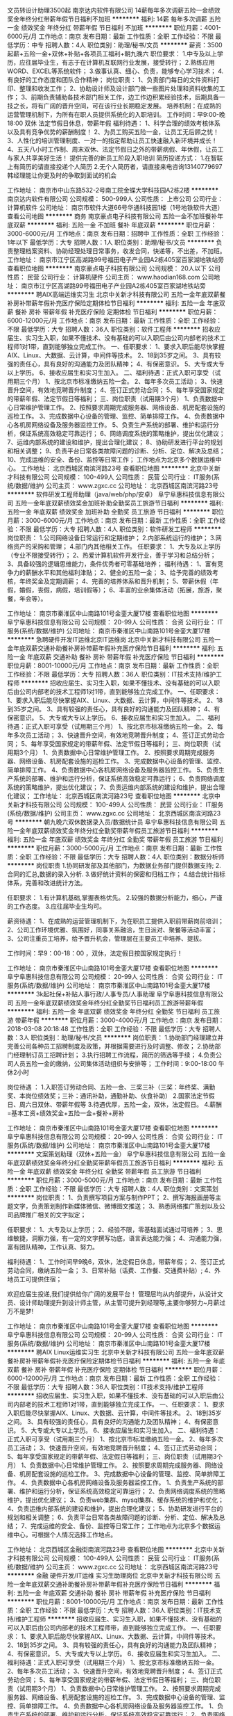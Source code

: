 文员转设计助理3500起
南京达内软件有限公司
14薪每年多次调薪五险一金绩效奖金年终分红带薪年假节日福利不加班
**********
福利:
14薪
每年多次调薪
五险一金
绩效奖金
年终分红
带薪年假
节日福利
不加班
**********
职位月薪：4001-6000元/月 
工作地点：南京
发布日期：最新
工作性质：全职
工作经验：不限
最低学历：中专
招聘人数：4人
职位类别：助理/秘书/文员
**********
薪资：3500起薪+五险一金+双休+补贴+各项员工福利+朝九晚六
职位要求：
1.中专及以上学历，应往届毕业生，有志于在计算机互联网行业发展，接受转行；
2.熟练应用WORD、EXCEL等系统软件；
3.做事认真、细心、负责，能够专心学习技术；
4.有良好的工作态度和团队合作精神；
岗位职责：
1、负责部门每日的文件资料打印、整理和收发工作；
2、协助设计师及设计部门做一些图片处理和资料收集的工作；
3、前期负责辅助各技术部门相关工作，边工作边积累经验技术，后期具备一技之长，将有广阔的晋升空间，可在该行业长期稳定发展。
培养机制：在成熟的运营管理机制下，为所有在职人员提供系统化的入职培训。
工作时间：早9:00-晚18:00 双休 法定节假日休息，带薪年假
福利待遇：
1、科学合理的绩效考核体系以及具有竞争优势的薪酬制度！
2、为员工购买五险一金，让员工无后顾之忧！
3、人性化的培训管理制度、一对一的指定帮助让员工快速融入新环境并成长！
4、五天八小时工作制、周末双休、法定节假日之外的带薪病假、年休假，让员工与家人共享美好生活！
提供完善的新员工阶段入职培训
简历投递方式：
1.在智联上有简历的请直接投递个人简历
2.无个人简历者，请直接来电咨询13140779697韩经理能让你更及时的争取到面试的机会

工作地址：
南京市中山东路532-2号南工院金蝶大学科技园A2栋2楼
**********
南京达内软件有限公司
公司规模：
500-999人
公司性质：
上市公司
公司行业：
计算机软件
公司地址：
南京市软件大道66号华通科技园1楼（1号地铁软件大道）
查看公司地图
**********
商务
南京豪点电子科技有限公司
五险一金不加班餐补年底双薪
**********
福利:
五险一金
不加班
餐补
年底双薪
**********
职位月薪：3000-6000元/月 
工作地点：南京
发布日期：招聘中
工作性质：全职
工作经验：1年以下
最低学历：大专
招聘人数：1人
职位类别：助理/秘书/文员
**********
负责整理档案资料、协助经理处理日常事务，收发合同，快递等，不出差，不加班。
工作地址：
南京市江宁区高湖路99号福田电子产业园A2栋405室百家湖地铁站旁
查看职位地图
**********
南京豪点电子科技有限公司
公司规模：
20人以下
公司性质：
民营
公司行业：
计算机硬件
公司主页：
www.haodian168.com
公司地址：
南京市江宁区高湖路99号福田电子产业园A2栋405室百家湖地铁站旁
**********
聘AIX高端运维实习生
北京中关新才科技有限公司
五险一金年底双薪餐补房补带薪年假补充医疗保险定期体检节日福利
**********
福利:
五险一金
年底双薪
餐补
房补
带薪年假
补充医疗保险
定期体检
节日福利
**********
职位月薪：6000-12000元/月 
工作地点：南京
发布日期：最新
工作性质：全职
工作经验：不限
最低学历：大专
招聘人数：36人
职位类别：软件工程师
**********
招收应届生、实习生入职，如果不懂技术、没有基础的可以入职后由公司内部老的技术工程师1对1带，直到能够独立完成工作。
一、任职要求：
1、要求入职后能尽快掌握AIX、Linux、大数据、云计算，中间件等技术。 
2、18到35岁之间。
3、具有较强的责任心，具有良好的沟通能力及团队精神；
4、有保密意识。
5、大专或大专以上学历。
6、接收应届生和实习生加入。
 二、福利待遇：正式入职可享受（试用期三个月）
1、按北京市标准缴纳五险一金。
2、每年多次员工活动；
3、快速晋升空间，有效地竞聘晋升制度；
4、签订正式劳动合同；
5、每年享受国家规定的带薪年假、法定节假日等福利；
 三、岗位职责（试用期3个月）
1、负责数据中心日常维护管理工作。
2、按照要求周期完成服务器、网络设备、机房配套设施的巡检工作。
3、完成数据中心设备的管理、监控、简单排障工作。
4、负责数据中心各机房网络设备及服务器监控工作。
5、负责生产系统的部署、维护和运行分析，保证系统高效稳定可靠运行； 
6、网络调度系统的策略维护，提出优化建议； 
7、运维内部系统的建设和维护，提出合理化建议；
8、协助研发进行平台的规划和相关调整； 
9、负责平台日常各类故障问题的诊断、分析、定位、解决及总结； 
10、完成运维的安全、备份、监控等日常工作； 
 工作地点为北京多个数据运维中心。
工作地址：
北京西城区南滨河路23号
查看职位地图
**********
北京中关新才科技有限公司
公司规模：
100-499人
公司性质：
民营
公司行业：
IT服务(系统/数据/维护)
公司主页：
www.zgxc.cc
公司地址：
北京西城区南滨河路23号
**********
软件研发工程师助理（java/web/php/安卓）
阜宁阜惠科技信息有限公司
五险一金年底双薪绩效奖金加班补助全勤奖员工旅游节日福利
**********
福利:
五险一金
年底双薪
绩效奖金
加班补助
全勤奖
员工旅游
节日福利
**********
职位月薪：3000-6000元/月 
工作地点：南京
发布日期：最新
工作性质：全职
工作经验：不限
最低学历：大专
招聘人数：4人
职位类别：软件研发工程师
**********
岗位职责：
1.公司网络设备日常运行和定期维护；
2.内部系统运行的维护；
3.网络资产的采购和管理；
4.部门内其他相关工作。 
 任职要求：
1、大专及以上学历（专业不限接受转行）；
2、热爱计算机软件开发行业，善于学习和总结分析；
3、具备较强的逻辑思维能力，条件优秀者可零基础培养；
 福利待遇：
1、富有竞争力的薪酬水平和其他福利津贴；
2、健全的五险一金；
3、给予完善的绩效考核，年终奖金及定期调薪；
4、完善的培养体系和晋升机制；
5、带薪休假（年假，婚假，丧假，病假，培训假等）；
6、丰富的业余集体活动（拓展，旅游，聚餐，年会等）。
 
工作地址：
南京市秦淮区中山南路101号金銮大厦17楼
查看职位地图
**********
阜宁阜惠科技信息有限公司
公司规模：
20-99人
公司性质：
合资
公司行业：
IT服务(系统/数据/维护)
公司地址：
南京市秦淮区中山南路101号金銮大厦17楼
**********
急聘硬件开发IT运维北京IT运维岗
北京中关新才科技有限公司
五险一金年底双薪交通补助餐补房补带薪年假补充医疗保险节日福利
**********
福利:
五险一金
年底双薪
交通补助
餐补
房补
带薪年假
补充医疗保险
节日福利
**********
职位月薪：8001-10000元/月 
工作地点：南京
发布日期：最新
工作性质：全职
工作经验：不限
最低学历：大专
招聘人数：36人
职位类别：IT技术支持/维护工程师
**********
招收应届生、实习生入职，如果不懂技术、没有基础的可以入职后由公司内部老的技术工程师1对1带，直到能够独立完成工作。
一、任职要求：
1、要求入职后能尽快掌握AIX、Linux、大数据、云计算，中间件等技术。 
2、18到35岁之间。
3、具有较强的责任心，具有良好的沟通能力及团队精神；
4、有保密意识。
5、大专或大专以上学历。
6、接收应届生和实习生加入。
 二、福利待遇：正式入职可享受（试用期三个月）
1、按北京市标准缴纳五险一金。
2、每年多次员工活动；
3、快速晋升空间，有效地竞聘晋升制度；
4、签订正式劳动合同；
5、每年享受国家规定的带薪年假、法定节假日等福利；
 三、岗位职责（试用期3个月）
1、负责数据中心日常维护管理工作。
2、按照要求周期完成服务器、网络设备、机房配套设施的巡检工作。
3、完成数据中心设备的管理、监控、简单排障工作。
4、负责数据中心各机房网络设备及服务器监控工作。
5、负责生产系统的部署、维护和运行分析，保证系统高效稳定可靠运行； 
6、负责网络调度系统的策略维护，提出优化建议； 
7、负责运维内部系统的建设和维护，提出合理化建议；
工作地址：
北京西城区南滨河路23号
查看职位地图
**********
北京中关新才科技有限公司
公司规模：
100-499人
公司性质：
民营
公司行业：
IT服务(系统/数据/维护)
公司主页：
www.zgxc.cc
公司地址：
北京西城区南滨河路23号
**********
朝九晚六双休数据录入员/数据统计员
阜宁阜惠科技信息有限公司
五险一金年底双薪绩效奖金年终分红全勤奖带薪年假员工旅游节日福利
**********
福利:
五险一金
年底双薪
绩效奖金
年终分红
全勤奖
带薪年假
员工旅游
节日福利
**********
职位月薪：3000-5000元/月 
工作地点：南京
发布日期：最新
工作性质：全职
工作经验：不限
最低学历：大专
招聘人数：4人
职位类别：数据分析师
**********
岗位职责
1.协同研发部及其他部门，为数据业务部门提供数据支持;
2.合同的汇总,数据的录入分析.
3.做好统计资料的保密和归档工作；
4.结合统计指标体系，完善和改进统计方法。

任职要求：
1.有计算机基础,掌握表格优先。
2.较强的数据分析能力，细心，严谨的工作态度。
3.应往届毕业生均可。

薪资待遇：
1、在成熟的运营管理机制下，为在职员工提供入职前带薪岗前培训；
2、公司工作环境优雅、氛围好，同事关系融洽，生日派对、聚餐等活动丰富；
3、公司注重员工培养，给予晋升机会，管理层在主要员工中培养、提拔。

工作时间：早9：00-18：00 ，双休，法定假日按国家规定执行！



工作地址：
南京市秦淮区中山南路101号金銮大厦17楼
查看职位地图
**********
阜宁阜惠科技信息有限公司
公司规模：
20-99人
公司性质：
合资
公司行业：
IT服务(系统/数据/维护)
公司地址：
南京市秦淮区中山南路101号金銮大厦17楼
**********
3k起社保+补贴人事行政/人事专员/人事助理
阜宁阜惠科技信息有限公司
五险一金年底双薪绩效奖金年终分红全勤奖节日福利员工旅游带薪年假
**********
福利:
五险一金
年底双薪
绩效奖金
年终分红
全勤奖
节日福利
员工旅游
带薪年假
**********
职位月薪：3000-4000元/月 
工作地点：南京
发布日期：2018-03-08 20:18:48
工作性质：全职
工作经验：不限
最低学历：大专
招聘人数：3人
职位类别：助理/秘书/文员
**********
岗位职责：
1.协助部门经理建立并完善公司各种员工招聘制度及政策，并根据需要进行及时调整、修改；
2.协助部门经理制订员工招聘计划；
3.执行招聘工作流程，简历的筛选等手续；
4.负责公司人员五险一金的缴纳，公司集体活动组织与安排等；
 工作时间：9:00-18:00 午休2小时

岗位待遇 ：
1.入职签订劳动合同、五险一金、三奖三补（三奖：年终奖、满勤奖、本岗位绩效奖；三补：通讯补助，通勤补助、伙食补助）
2.国家法定节假日、周六日双休、带薪年假等
3.待遇优厚，五险一金，双休，法定假日。
4.薪酬=基本工资+绩效奖金+五险一金+餐补+房补

工作地址：
南京市秦淮区中山南路101号金銮大厦17楼
查看职位地图
**********
阜宁阜惠科技信息有限公司
公司规模：
20-99人
公司性质：
合资
公司行业：
IT服务(系统/数据/维护)
公司地址：
南京市秦淮区中山南路101号金銮大厦17楼
**********
文案策划助理（双休+五险一金）
阜宁阜惠科技信息有限公司
五险一金年底双薪绩效奖金年终分红全勤奖带薪年假员工旅游节日福利
**********
福利:
五险一金
年底双薪
绩效奖金
年终分红
全勤奖
带薪年假
员工旅游
节日福利
**********
职位月薪：3000-5000元/月 
工作地点：南京
发布日期：最新
工作性质：全职
工作经验：不限
最低学历：大专
招聘人数：4人
职位类别：文案策划
**********
岗位职责：
1、负责撰写项目方案与制作PPT； 
2、撰写海报画册等主题文字，负责策划制作新媒体微信、微博图文推送；
3、熟悉网络推广策划以及公司品牌推广相关的文字拟定；

任职要求：
1、大专及以上学历；
2、经验不限，零基础面试通过可培养；
3、思维敏捷，洞察力强，有一定的文字撰写功底，语言表达能力强；
4、沟通能力强，富有团队精神，工作认真、努力。

福利待遇：
1、工作时间早9晚6，双休，法定假日休息，带薪年假；
2、签订正式劳动合同，缴纳五险一金；
3、日常补贴（话费、工作餐、交通费补贴）;
4、外地员工可提供住宿；

欢迎应届生投递,我们提供给你广阔的发展平台！
管理层均从内部提升，从设计文员、设计师助理提升到设计师主管，从主管可提升到经理等,主要你够努力~月薪过万不是梦!


工作地址：
南京市秦淮区中山南路101号金銮大厦17楼
查看职位地图
**********
阜宁阜惠科技信息有限公司
公司规模：
20-99人
公司性质：
合资
公司行业：
IT服务(系统/数据/维护)
公司地址：
南京市秦淮区中山南路101号金銮大厦17楼
**********
聘AIX Linux运维实习生
北京中关新才科技有限公司
五险一金年底双薪餐补房补带薪年假补充医疗保险定期体检节日福利
**********
福利:
五险一金
年底双薪
餐补
房补
带薪年假
补充医疗保险
定期体检
节日福利
**********
职位月薪：6000-12000元/月 
工作地点：南京
发布日期：最新
工作性质：全职
工作经验：不限
最低学历：大专
招聘人数：36人
职位类别：IT技术支持/维护工程师
**********
招收应届生、实习生入职，如果不懂技术、没有基础的可以入职后由公司内部老的技术工程师1对1带，直到能够独立完成工作。
一、任职要求：
1、要求入职后能尽快掌握AIX、Linux、大数据、云计算，中间件等技术。 
2、18到35岁之间。
3、具有较强的责任心，具有良好的沟通能力及团队精神；
4、有保密意识。
5、大专或大专以上学历。
6、接收应届生和实习生加入。
 二、福利待遇：正式入职可享受（试用期三个月）
1、按北京市标准缴纳五险一金。
2、每年多次员工活动；
3、快速晋升空间，有效地竞聘晋升制度；
4、签订正式劳动合同；
5、每年享受国家规定的带薪年假、法定假日等福利；
 三、岗位职责（试用期3个月）
1、负责数据中心日常维护管理工作。
2、按照要求周期完成服务器、网络设备、机房配套设施的巡检工作。
3、完成数据中心设备的管理、监控、简单排障工作。
4、负责数据中心各机房网络设备及服务器监控工作。
1、负责生产系统的部署、维护和运行分析，保证系统高效稳定可靠运行； 
2、负责网络调度系统的策略维护，提出优化建议； 
3、负责web集群、mysql集群、缓存系统的维护和优化； 
4、负责运维内部系统的建设和维护，提出合理化建议；
5、协助研发进行平台的规划和相关调整； 
6、负责平台日常各类故障问题的诊断、分析、定位、解决及总结； 
7、完成运维的安全、备份、监控等日常工作； 
 工作地点为北京多个数据运维中心，可根据个人情况选择工作地点。

工作地址：
北京西城区金融街南滨河路23号
查看职位地图
**********
北京中关新才科技有限公司
公司规模：
100-499人
公司性质：
民营
公司行业：
IT服务(系统/数据/维护)
公司主页：
www.zgxc.cc
公司地址：
北京西城区南滨河路23号
**********
金融 硬件开发/IT运维 实习生助理岗位
北京中关新才科技有限公司
五险一金年底双薪交通补助餐补房补带薪年假补充医疗保险节日福利
**********
福利:
五险一金
年底双薪
交通补助
餐补
房补
带薪年假
补充医疗保险
节日福利
**********
职位月薪：8001-10000元/月 
工作地点：南京
发布日期：最新
工作性质：全职
工作经验：不限
最低学历：大专
招聘人数：36人
职位类别：IT技术支持/维护工程师
**********
招收应届生、实习生入职，如果不懂技术、没有基础的可以入职后由公司内部老的技术工程师带，直到能够独立完成工作。
一、任职要求：
1、要求入职后能尽快掌握AIX、Linux、大数据、云计算，中间件等技术。 
2、18到35岁之间。
3、具有较强的责任心，具有良好的沟通能力及团队精神；
4、有保密意识。
5、大专或大专以上学历。
6、接收应届生和实习生加入。
 二、福利待遇：正式入职可享受（试用期三个月）
1、按北京市标准缴纳五险一金。
2、每年多次员工活动；
3、快速晋升空间，有效地竞聘晋升制度；
4、签订正式劳动合同；
5、每年享受国家规定的带薪年假、法定节假日等福利；
 三、岗位职责（试用期3个月）
1、负责数据中心日常维护管理工作。
2、按照要求周期完成服务器、网络设备、机房配套设施的巡检工作。
3、完成数据中心设备的管理、监控、简单排障工作。
4、负责数据中心各机房网络设备及服务器监控工作。
1、负责生产系统的部署、维护和运行分析，保证系统高效稳定可靠运行； 
2、负责网络调度系统的策略维护，提出优化建议； 
3、负责web集群、mysql集群、缓存系统的维护和优化； 
4、负责运维内部系统的建设和维护，提出合理化建议；
5、协助研发进行平台的规划和相关调整； 
6、负责平台日常各类故障问题的诊断、分析、定位、解决及总结； 
7、完成运维的安全、备份、监控等日常工作； 
 工作地点为北京多个数据运维中心，可根据个人情况选择工作地点。

工作地址：
北京西城区南滨河路23号
查看职位地图
**********
北京中关新才科技有限公司
公司规模：
100-499人
公司性质：
民营
公司行业：
IT服务(系统/数据/维护)
公司主页：
www.zgxc.cc
公司地址：
北京西城区南滨河路23号
**********
软件/互联网产品 转 IT高端运维
北京中关新才科技有限公司
五险一金年底双薪餐补房补带薪年假补充医疗保险定期体检节日福利
**********
福利:
五险一金
年底双薪
餐补
房补
带薪年假
补充医疗保险
定期体检
节日福利
**********
职位月薪：6000-12000元/月 
工作地点：南京
发布日期：最新
工作性质：全职
工作经验：不限
最低学历：大专
招聘人数：36人
职位类别：软件工程师
**********
招收应届生、实习生入职，如果不懂技术、没有基础的可以入职后由公司内部老的技术工程师1对1带，直到能够独立完成工作。
一、任职要求：
1、要求入职后能尽快掌握AIX、Linux、大数据、云计算等技术。 
2、18到35岁之间。
3、具有较强的责任心，具有良好的沟通能力及团队精神；
4、有保密意识。
5、大专或大专以上学历。
6、接收应届生和实习生加入。
 二、福利待遇：正式入职可享受（试用期三个月）
1、按北京市标准缴纳五险一金。
2、每年多次员工活动；
3、快速晋升空间，有效地竞聘晋升制度；
4、签订正式劳动合同；
5、每年享受国家规定的带薪年假、法定节假日等福利；
 三、岗位职责（试用期3个月）
1、负责数据中心日常维护管理工作。
2、按照要求周期完成服务器、网络设备、机房配套设施的巡检工作。
3、完成数据中心设备的管理、监控、简单排障工作。
4、负责数据中心各机房网络设备及服务器监控工作。
1、负责生产系统的部署、维护和运行分析，保证系统高效稳定可靠运行； 
2、负责网络调度系统的策略维护，提出优化建议； 
3、负责web集群、mysql集群、缓存系统的维护和优化； 
4、负责运维内部系统的建设和维护，提出合理化建议；
5、协助研发进行平台的规划和相关调整； 
6、负责平台日常各类故障问题的诊断、分析、定位、解决及总结； 
7、完成运维的安全、备份、监控等日常工作； 
 工作地点为北京多个数据运维中心，可根据个人情况选择工作地点。

工作地址：
北京西城区金融街
查看职位地图
**********
北京中关新才科技有限公司
公司规模：
100-499人
公司性质：
民营
公司行业：
IT服务(系统/数据/维护)
公司主页：
www.zgxc.cc
公司地址：
北京西城区南滨河路23号
**********
诚聘网络管理员网络工程师 助理岗位
北京中关新才科技有限公司
五险一金年底双薪餐补房补带薪年假补充医疗保险定期体检节日福利
**********
福利:
五险一金
年底双薪
餐补
房补
带薪年假
补充医疗保险
定期体检
节日福利
**********
职位月薪：8001-10000元/月 
工作地点：南京
发布日期：最新
工作性质：全职
工作经验：不限
最低学历：大专
招聘人数：36人
职位类别：储备干部
**********
招收应届生、实习生入职，如果不懂技术、没有基础的可以入职后由公司内部老的技术工程师1对1带，直到能够独立完成工作。
一、任职要求：
1、要求入职后能尽快掌握AIX、Linux、大数据、云计算，中间件等技术。 
2、18到35岁之间。
3、具有较强的责任心，具有良好的沟通能力及团队精神；
4、有保密意识。
5、大专或大专以上学历。
6、接收应届生和实习生加入。
 二、福利待遇：正式入职可享受（试用期三个月）
1、按北京市标准缴纳五险一金。
2、每年多次员工活动；
3、快速晋升空间，有效地竞聘晋升制度；
4、签订正式劳动合同；
5、每年享受国家规定的带薪年假、法定节假日等福利；
 三、岗位职责（试用期3个月）
1、负责数据中心日常维护管理工作。
2、按照要求周期完成服务器、网络设备、机房配套设施的巡检工作。
3、完成数据中心设备的管理、监控、简单排障工作。
4、负责数据中心各机房网络设备及服务器监控工作。
5、负责生产系统的部署、维护和运行分析，保证系统高效稳定可靠运行； 
6、负责网络调度系统的策略维护，提出优化建议； 
7、负责运维内部系统的建设和维护，提出合理化建议；
8、协助研发进行平台的规划和相关调整； 
工作地址：
北京西城区南滨河路23号
查看职位地图
**********
北京中关新才科技有限公司
公司规模：
100-499人
公司性质：
民营
公司行业：
IT服务(系统/数据/维护)
公司主页：
www.zgxc.cc
公司地址：
北京西城区南滨河路23号
**********
网络管理员网络工程师 应届生实习生
北京中关新才科技有限公司
五险一金年底双薪餐补房补带薪年假补充医疗保险定期体检节日福利
**********
福利:
五险一金
年底双薪
餐补
房补
带薪年假
补充医疗保险
定期体检
节日福利
**********
职位月薪：8001-10000元/月 
工作地点：南京
发布日期：最新
工作性质：全职
工作经验：不限
最低学历：大专
招聘人数：36人
职位类别：公务员/事业单位人员
**********
招收应届生、实习生入职，如果不懂技术、没有基础的可以入职后由公司内部老的技术工程师1对1带，直到能够独立完成工作。
一、任职要求：
1、要求入职后能尽快掌握AIX、Linux、大数据、云计算，中间件等技术。 
2、18到35岁之间。
3、具有较强的责任心，具有良好的沟通能力及团队精神；
4、有保密意识。
5、大专或大专以上学历。
6、接收应届生和实习生加入。
 二、福利待遇：正式入职可享受（试用期三个月）
1、按北京市标准缴纳五险一金。
2、每年员工活动；
3、快速晋升空间，有效地竞聘晋升制度；
4、签订正式劳动合同；
5、每年享受国家规定的带薪年假。
 三、岗位职责（试用期3个月）
1、负责数据中心日常维护管理工作。
2、按照要求周期完成服务器、网络设备、机房配套设施的巡检工作。
3、完成数据中心设备的管理、监控、简单排障工作。
4、负责数据中心各机房网络设备及服务器监控工作。
5、负责生产系统的部署、维护和运行分析，保证系统高效稳定可靠运行； 
6、负责网络调度系统的策略维护，提出优化建议； 
7、负责运维内部系统的建设和维护，提出合理化建议；
8、协助研发进行平台的规划和相关调整； 
9、负责平台日常各类故障问题的诊断、定位、解决及总结； 
10、完成运维的安全、备份、监控等日常工作；  
工作地址：
北京西城区南滨河路23号
查看职位地图
**********
北京中关新才科技有限公司
公司规模：
100-499人
公司性质：
民营
公司行业：
IT服务(系统/数据/维护)
公司主页：
www.zgxc.cc
公司地址：
北京西城区南滨河路23号
**********
网络管理员/网络工程师 助理岗位
北京中关新才科技有限公司
五险一金年底双薪交通补助餐补房补带薪年假补充医疗保险节日福利
**********
福利:
五险一金
年底双薪
交通补助
餐补
房补
带薪年假
补充医疗保险
节日福利
**********
职位月薪：6000-12000元/月 
工作地点：南京
发布日期：最新
工作性质：全职
工作经验：不限
最低学历：大专
招聘人数：36人
职位类别：公务员/事业单位人员
**********
招收应届生、实习生入职，如果不懂技术、没有基础的可以入职后由公司内部老的技术工程师1对1带，直到能够独立完成工作。
一、任职要求：
1、要求入职后能尽快掌握AIX、Linux、大数据、云计算，中间件等技术。 
2、18到35岁之间。
3、具有较强的责任心，具有良好的沟通能力及团队精神；
4、有保密意识。
5、大专或大专以上学历。
6、接收应届生和实习生加入。
 二、福利待遇：正式入职可享受（试用期三个月）
1、按北京市标准缴纳五险一金。
2、每年多次员工活动；
3、快速晋升空间，有效地竞聘晋升制度；
4、签订正式劳动合同；
5、每年享受国家规定的带薪年假、法定节假日等福利；
 三、岗位职责
1、负责数据中心日常维护管理工作。
2、按照要求周期完成服务器、网络设备、机房配套设施的巡检工作。
3、完成数据中心设备的管理、监控、简单排障工作。
4、负责数据中心各机房网络设备及服务器监控工作。
1、负责生产系统的部署、维护和运行分析，保证系统高效稳定可靠运行； 
2、负责网络调度系统的策略维护，提出优化建议； 
3、负责web集群、mysql集群、缓存系统的维护和优化； 
4、负责运维内部系统的建设和维护，提出合理化建议；
5、协助研发进行平台的规划和相关调整； 
6、负责平台日常各类故障问题的诊断、分析、定位、解决及总结； 
7、完成运维的安全、备份、监控等日常工作； 
 工作地点为北京多个数据运维中心，可根据个人情况选择工作地点。

工作地址：
北京西城区金融街
查看职位地图
**********
北京中关新才科技有限公司
公司规模：
100-499人
公司性质：
民营
公司行业：
IT服务(系统/数据/维护)
公司主页：
www.zgxc.cc
公司地址：
北京西城区南滨河路23号
**********
理工类专业转Java开发工程师助理
阜宁阜惠科技信息有限公司
14薪五险一金年底双薪绩效奖金年终分红全勤奖带薪年假节日福利
**********
福利:
14薪
五险一金
年底双薪
绩效奖金
年终分红
全勤奖
带薪年假
节日福利
**********
职位月薪：3000-5000元/月 
工作地点：南京
发布日期：最新
工作性质：全职
工作经验：不限
最低学历：大专
招聘人数：4人
职位类别：储备干部
**********
职位描述：
1、可接受应届毕业生，这次是公司内部急聘，没有经验也没有关系。但是必须有责任心。年龄18—29周岁，超龄勿投。
2、爱好互联网，有团队合作精神
3、有责任心，性格活泼开朗，工作踏实
4、因为这次针对的是应届生，对经验要求不高，综合能力比较强的话，也可以入职。入职后前期有老人带。
5、人正直，有责任感。

任职资格：
1、面试通过后，实习期基本工资3000元—5000元+项目提成,转正工资5000元—6000元+项目提成。办公环境优美，福利待遇齐全，职位发展空间大。
2、五险一金，年底双薪，双休，加班有加班补助。
3.有竞争力薪酬：每年都有年度调薪，优秀的你有获得额外调薪机会
4.假期：除法定节假日外，您可享受带薪病假，还有7-12天带薪年假
5.补贴：加班补贴、年底双薪、生日礼金、、。
6.绩效奖金：为了更好的体现您的能力，我们有合理有效的绩效考核标准，也为您准备了丰厚的绩效奖金。
7.其它关怀：公司旅游、半月一次公司聚餐。

工作时间：周一至周五上午9:00-18:00，双休，中午休息2个小时


工作地址：
南京市秦淮区中山南路101号金銮大厦17楼
查看职位地图
**********
阜宁阜惠科技信息有限公司
公司规模：
20-99人
公司性质：
合资
公司行业：
IT服务(系统/数据/维护)
公司地址：
南京市秦淮区中山南路101号金銮大厦17楼
**********
平面设计师学徒/美工设计助理可实习双休
阜宁阜惠科技信息有限公司
五险一金年底双薪绩效奖金加班补助全勤奖带薪年假员工旅游高温补贴
**********
福利:
五险一金
年底双薪
绩效奖金
加班补助
全勤奖
带薪年假
员工旅游
高温补贴
**********
职位月薪：4001-6000元/月 
工作地点：南京
发布日期：最新
工作性质：全职
工作经验：不限
最低学历：大专
招聘人数：4人
职位类别：平面设计
**********
岗位职责：
1、具有良好的审美观,配合项目经理把握设计方向和设计风格；
2、在项目经理的带领下完成设计或设计阶段性工作；
3、完成上级领导交办的其他工作。
 任职要求：
1、大专及以上学历。18-28岁；
2、能熟练使用办公软件，对设计方面有浓厚兴趣；
3、有无经验均可，一经录用，待遇从优。
工作时间：9:00-18:00 午休2小时
 福利待遇：
1、基本工资4000-6000+餐费补贴+外地员工可以提供住宿
2、五险(养老、失业、工伤、医疗、生育)一金(公积金)
3、入职后签订劳动就业合同，五险一金+双休法定假日，有良好的晋升空间
4、全体员工除享受以上福利待遇外还将享受带薪年假、病假、婚假、丧假、产假等国家法定节假日。

发展空间：
设计实习生—设计师—中级设计—高级设计—资深设计 (专业通道)
设计实习生—设计组长—设计主管—设计经理—设计总监 (管理通道)

公司因快速发展，人力需求增大，其他专业有意想转行的优秀人士公司可先培养再上岗。

公司为所有的员工提供公平广阔的职业规划与发展空间，所有运营体系管理岗位没有空降兵，均从内部优秀员工中提拔产生！欢迎广大优秀应届毕业生投递！

工作地址：
南京市秦淮区中山南路101号金銮大厦17楼
查看职位地图
**********
阜宁阜惠科技信息有限公司
公司规模：
20-99人
公司性质：
合资
公司行业：
IT服务(系统/数据/维护)
公司地址：
南京市秦淮区中山南路101号金銮大厦17楼
**********
电商销售专员 百家湖地铁旁 单双休
南京豪点电子科技有限公司
五险一金年底双薪餐补弹性工作
**********
福利:
五险一金
年底双薪
餐补
弹性工作
**********
职位月薪：4000-8000元/月 
工作地点：南京
发布日期：招聘中
工作性质：全职
工作经验：不限
最低学历：不限
招聘人数：2人
职位类别：销售代表
**********
职位要求：
1.熟悉公司各种产品负责公司产品的销售及推广。
2.能够独立开发客户。增加产品销售范围，并对现有客户进行维护,沟通，联络，巩固客户关系以及客户间的长期战略合作计划。
3.工作积极主动，励志从事销售工作，有较强的责任心，独立思考，分析解决问题的能力。
4.负责产品销售统计和销售分析工作；收集市场资料，提供市场运作方向性建议。
5.有良好的人际沟通能力，具有较强的客户服务意识和团队合作精神。
6.为人正直开朗，能吃苦，适应能力强。
7，按照国家法定节假日正常休息。
薪酬待遇：
试用期2500元 ，试用期三个月，  
      转正后3000--8000元（能力优先者再议）
休息时间：
每天工作7小时   周末单双休
      周一 至 周六   9:00-11:30    13:00-17:30   

 
联系人：唐经理（请优先联系微信和QQ正常都在线）
电   话：1595-1727374（微信同号）/18120-182838
传    真：025-86816167
Q     Q：2773099403
网    址：www.haodian168.com
地    址：南京市江宁区高湖路99号（百家湖地铁站旁）福田电子产业园A2栋405室

工作地址：
南京市江宁区高湖路99号福田电子产业园A2栋405室百家湖地铁站旁
查看职位地图
**********
南京豪点电子科技有限公司
公司规模：
20人以下
公司性质：
民营
公司行业：
计算机硬件
公司主页：
www.haodian168.com
公司地址：
南京市江宁区高湖路99号福田电子产业园A2栋405室百家湖地铁站旁
**********
软件推广员
南京耀卓网络科技有限公司
五险一金绩效奖金年终分红全勤奖带薪年假员工旅游节日福利
**********
福利:
五险一金
绩效奖金
年终分红
全勤奖
带薪年假
员工旅游
节日福利
**********
职位月薪：5000-8000元/月 
工作地点：南京-江宁区
发布日期：最新
工作性质：全职
工作经验：不限
最低学历：大专
招聘人数：15人
职位类别：销售代表
**********
岗位职责：
1、负责与客服人员沟通、协作，分析客户，针对有意向客户群体进行沟通拜访，了解客户需求，达成订单；
2、熟练掌握公司产品，预约并拜访客户，为客户现场提供专业的产品演示和解决方案，积极提升客户体验；
3、维护老客户，挖掘老客户最大潜力，定期与老客户进行沟通，及时了解客户需求并解决问题，维护公司品牌形象，建立良好的长期合作关系；
4、协助上级制定销售计划，完成个人及公司制定的销售目标。
任职要求：
1、 大专以上学历，专业不限；（优秀、有经验者可降低要求）； 
2、具备较强的学习、沟通能力，抗压能力强；
3、有互联网直销，软件销售工作经验者优先； 
4、对销售工作有较高的热情，注重效率，适应高强度、快节奏的工作环境，有激情，有强烈的团队协作意识。

工作地址：
南京市江宁区菲尼克斯路70号总部基地43栋212室
查看职位地图
**********
南京耀卓网络科技有限公司
公司规模：
100-499人
公司性质：
民营
公司行业：
互联网/电子商务
公司主页：
emte.zhidinghuo.com.cn
公司地址：
南京市江宁区菲尼克斯路70号总部基地43栋212室
**********
微信推广网络服务转岗IT运维
北京中关新才科技有限公司
五险一金年底双薪餐补房补带薪年假补充医疗保险定期体检节日福利
**********
福利:
五险一金
年底双薪
餐补
房补
带薪年假
补充医疗保险
定期体检
节日福利
**********
职位月薪：8001-10000元/月 
工作地点：南京
发布日期：最新
工作性质：全职
工作经验：不限
最低学历：大专
招聘人数：36人
职位类别：淘宝/微信运营专员/主管
**********
招收应届生、实习生入职，如果不懂技术、没有基础的可以入职后由公司内部老的技术工程师1对1带，直到能够独立完成工作。
一、任职要求：
1、要求入职后能尽快掌握AIX、Linux、大数据、云计算，中间件等技术。 
2、18到35岁之间。
3、具有较强的责任心，具有良好的沟通能力及团队精神；
4、有保密意识。
5、大专或大专以上学历。
6、接收应届生和实习生加入。
 二、福利待遇：正式入职可享受（试用期三个月）
1、按北京市标准缴纳五险一金。
2、每年多次员工活动；
3、快速晋升空间，有效地竞聘晋升制度；
4、签订正式劳动合同；
5、每年享受国家规定的带薪年假、法定节假日等福利；
 三、岗位职责（试用期3个月）
1、负责数据中心日常维护管理工作。
2、按照要求周期完成服务器、网络设备、机房配套设施的巡检工作。
3、完成数据中心设备的管理、监控、简单排障工作。
4、负责数据中心各机房网络设备及服务器监控工作。
5、负责生产系统的部署、维护和运行分析，保证系统高效稳定可靠运行； 
6、网络调度系统策略维护，提出优化建议； 
7、负责运维内部系统的建设维护，提出合理化建议；
8、协助研发进行平台的规划和相关调整； 
9、负责平台日常各类故障问题的诊断、分析、定位、解决及总结； 
10、完成运维的安全、监控等日常工作； 
工作地址：
北京西城区南滨河路23号
查看职位地图
**********
北京中关新才科技有限公司
公司规模：
100-499人
公司性质：
民营
公司行业：
IT服务(系统/数据/维护)
公司主页：
www.zgxc.cc
公司地址：
北京西城区南滨河路23号
**********
网站制作/网站美工/网站设计实习生
阜宁阜惠科技信息有限公司
五险一金年底双薪绩效奖金年终分红全勤奖带薪年假员工旅游节日福利
**********
福利:
五险一金
年底双薪
绩效奖金
年终分红
全勤奖
带薪年假
员工旅游
节日福利
**********
职位月薪：3000-6000元/月 
工作地点：南京
发布日期：最新
工作性质：全职
工作经验：不限
最低学历：大专
招聘人数：5人
职位类别：网页设计/制作/美工
**********
岗位职责：
1、负责与开发人员配合完成所辖网站等前台页面设计和编辑；
2、参与产品规划构思和创意过程，及微信宣传；
3、配合产品运营人员研究并改善用户体验；
4、负责分享设计经验、共同提高团队的设计能力；
5、其他与线上美术设计相关的工作。

岗位要求：
1、良好的审美观和色彩使用，良好的理解能力和创意思维；
2、对网站风格及商品展示有独到的见解；

公司提供：
1、五险一金，双休。
2、享有标准的社会保险等福利待遇。
3、享受春节、五一、十一等国家法定节假日。
4、公司每年组织奖励旅游及各类关怀，打造快乐活力的工作氛围。

周边各种饭店、食堂，超市。公司内部设有饮水机，微波炉冰箱及活动休闲区。
公司提供住宿补贴，如有需要住宿者，人力资源部可以协调提供房源信息，可以单人租住，也可以公司员工合租。

工作地址：
南京市秦淮区中山南路101号金銮大厦17楼
查看职位地图
**********
阜宁阜惠科技信息有限公司
公司规模：
20-99人
公司性质：
合资
公司行业：
IT服务(系统/数据/维护)
公司地址：
南京市秦淮区中山南路101号金銮大厦17楼
**********
游戏手绘模型师
南京艺凯数字科技有限公司
五险一金绩效奖金弹性工作带薪年假补充医疗保险节日福利员工旅游
**********
福利:
五险一金
绩效奖金
弹性工作
带薪年假
补充医疗保险
节日福利
员工旅游
**********
职位月薪：4001-6000元/月 
工作地点：南京
发布日期：最新
工作性质：全职
工作经验：1-3年
最低学历：不限
招聘人数：3人
职位类别：三维/3D设计/制作
**********
职位描述：
1、负责3D游戏中的各类角色、怪物设计与制作；
2、准确还原原画设计，完成高质量的3D角色作品；
3、根据工作需求 , 不断学习新的美术工具及制作技巧。
 
任职条件：
1、专科以上学历，艺术类专业，1-3年 3D游戏角色制作经验；
2、具备扎实的绘画功底，较强的审美及造型能力；
3、精通人体、动物的解剖结构；
4、熟练使用3DMAX、Photoshop、Bodypaint及相关软件；
5、对各种美术风格有把控能力，较强的独立创造力；
6、有责任心、善于沟通、乐于合作；
7、有Unity3D项目经验优先。

工作地址：
江宁区莱茵达路699号3栋311室
**********
南京艺凯数字科技有限公司
公司规模：
20人以下
公司性质：
民营
公司行业：
网络游戏
公司地址：
南京市江宁区莱茵达路699号3栋311室
查看公司地图
**********
客服文员（只接听无压力）
美巢科技有限公司
五险一金绩效奖金年终分红通讯补贴交通补助包吃定期体检加班补助
**********
福利:
五险一金
绩效奖金
年终分红
通讯补贴
交通补助
包吃
定期体检
加班补助
**********
职位月薪：4001-6000元/月 
工作地点：南京-浦口区
发布日期：最新
工作性质：全职
工作经验：不限
最低学历：中专
招聘人数：1人
职位类别：客户服务专员/助理
**********
主要职责：
1、客服中心接待顾客的咨询(只需接听，无需外呼或销售)。
2、为客户提供良好的售后服务, 及时解决客户提出的问题。
3、客户关系管理，收集客户意见并汇总上报。
4、通过电话服务，为公司建立良好的客户服务关系及公司形象。
 岗位要求：
1、中专以上学历
2、具备良好的学习能力和应变能力较强.
3、熟练电脑打字操作。
4、具备良好的沟通技巧。
 薪资福利
1、当月薪资构成：底薪4200+提成奖金+双休+五险一金；
2、员工生日party，中西节日庆祝会，员工入职欢迎会；
3、享受标准五险社会保险（养老保险+医疗保险，工伤保险，失业保险，生育保险），住房公积金
4、带薪年假（除享有国家法定节假日外，额外再享有5天带薪年假）

工作地址：
江苏-南京-浦口区
查看职位地图
**********
美巢科技有限公司
公司规模：
20-99人
公司性质：
民营
公司行业：
电子技术/半导体/集成电路
公司主页：
www.qhdmckj.com
公司地址：
江苏省南京市
**********
3D游戏动作师
南京艺凯数字科技有限公司
五险一金补充医疗保险绩效奖金员工旅游节日福利弹性工作带薪年假
**********
福利:
五险一金
补充医疗保险
绩效奖金
员工旅游
节日福利
弹性工作
带薪年假
**********
职位月薪：4001-6000元/月 
工作地点：南京
发布日期：最新
工作性质：全职
工作经验：1-3年
最低学历：不限
招聘人数：2人
职位类别：三维/3D设计/制作
**********
岗位职责
1. 根据工作需要制作产品中的角色动画；
2. 负责3D角色的动作设计与制作，并配合团队内部成员共同完成项目动作制作。
3. 在动作方面有良好的设计表现力。
 
岗位要求
1、对游戏及动画有深刻认识，并且拥有至少一年以上的游戏动画制作经验；
2、熟练制作游戏中的各种动画，包括人物，怪物，动物的动画设计和制作 ；
3、熟悉Maya或Max CS、MotionBuilder等计算机绘图软件，能独立完成角色蒙皮，精通动画工作流程，有良好的画面节奏感、善于处理角色动作与打击感；
4、具具有团队合作精神，做事认真细致；
 简历和作品投递邮箱：1604894381@qq.com
工作地址：
江宁区莱茵达路699号3栋311室
**********
南京艺凯数字科技有限公司
公司规模：
20人以下
公司性质：
民营
公司行业：
网络游戏
公司地址：
南京市江宁区莱茵达路699号3栋311室
查看公司地图
**********
技术客服专员
南京耀卓网络科技有限公司
五险一金绩效奖金年终分红全勤奖带薪年假员工旅游节日福利
**********
福利:
五险一金
绩效奖金
年终分红
全勤奖
带薪年假
员工旅游
节日福利
**********
职位月薪：3500-5000元/月 
工作地点：南京-江宁区
发布日期：最新
工作性质：全职
工作经验：不限
最低学历：中专
招聘人数：15人
职位类别：网络/在线客服
**********
岗位职责：
1、根据公司提供的客户信息,通过电话或网络与客户进行沟通；
2、了解客户需求，引导客户免费试用软件产品；
3、熟悉公司产品，及时跟踪、处理顾客反馈，维护公司品牌形象；
4、对用户提出的问题进行准确的答复，配合销售人员销售，根据团队业绩进行绩效奖励；
5、有高度的责任心及良好的服务理念，具有很强的团队合作精神。
任职要求：
1、20-40周岁，中专及以上学历，可接受优秀应届生；
2、普通话标准，声音甜美，熟练使用办公软件、网络交流工具；
3、有较强的推广和维护客户的能力，熟悉客户服务流程；
4、有较强的应变、表达与沟通能力，聪明、好学、勤奋，热爱售前工作；
5、1年以上电话客服经验者可优先考虑。

工作地址：
南京市江宁区菲尼克斯路70号总部基地43栋212室
查看职位地图
**********
南京耀卓网络科技有限公司
公司规模：
100-499人
公司性质：
民营
公司行业：
互联网/电子商务
公司主页：
emte.zhidinghuo.com.cn
公司地址：
南京市江宁区菲尼克斯路70号总部基地43栋212室
**********
技术员
南京世代飞阳科技有限公司
五险一金年底双薪包吃包住交通补助餐补通讯补贴节日福利
**********
福利:
五险一金
年底双薪
包吃
包住
交通补助
餐补
通讯补贴
节日福利
**********
职位月薪：3000-5000元/月 
工作地点：南京-鼓楼区
发布日期：最新
工作性质：全职
工作经验：不限
最低学历：大专
招聘人数：5人
职位类别：普工/操作工
**********
岗位职责：
1、负责设备的安装、培训及维修工作；
2、负责公司样机的维护工作；
3、负责设备调试和产品不良分析，判定归类并给出对策；
4、负责客户的技术回访工作；
5、完成领导安排的其他工作。
任职资格：
1、公众及以上学历，机械制造、机械加工、机电一体化等相关专业；
2、1年以上机械制造企业工作经验；
3、精通PS软件，电脑的硬件和软件，会简单的电脑故障排查；
4、具有较强的学习能力，具备灵活应变的处事能力、较强沟通协调能力；
5、能适应出差工作。
工作时间：通过面试一周内到岗
需要出差

工作地址：
南京市下关区晓街3-2号滨江西苑
查看职位地图
**********
南京世代飞阳科技有限公司
公司规模：
20人以下
公司性质：
股份制企业
公司行业：
广告/会展/公关
公司主页：
www.ad-solution.cn
公司地址：
南京市鼓楼区建宁路178号卢龙山庄4幢4-1201室
**********
接收应届生计算机销售/计算机软件销售
阜宁阜惠科技信息有限公司
五险一金年底双薪绩效奖金年终分红全勤奖节日福利员工旅游带薪年假
**********
福利:
五险一金
年底双薪
绩效奖金
年终分红
全勤奖
节日福利
员工旅游
带薪年假
**********
职位月薪：4001-6000元/月 
工作地点：南京
发布日期：最新
工作性质：全职
工作经验：不限
最低学历：大专
招聘人数：3人
职位类别：销售代表
**********
岗位职责：
1、利用网络进行公司产品的销售及推广；
2、负责公司网上贸易平台的操作管理和产品信息的发布；
3、了解和搜集网络上各同行及竞争产品的动态信息；
4、通过网络进行渠道开发和业务拓展；

任职资格：
1、专科及以上学历，市场营销等相关专业；
2、具有网络经验可优先，无经验公司针对有能力者可带薪培养；
3、熟悉互联网络，熟练使用网络交流工具和各种办公软件；
4、有较强的沟通能力。

福利待遇：
1、双休，享受法定休假，五险一金齐全；
2、享受带薪年假、婚假、病假、培训假等福利。
3、完善的员工内训制度，高效的工作环境和氛围；定期组织员工聚会、体育比赛等业余活动，丰富员工的工作生活。
4、外地员工可安排住宿。

直接申请岗位,投递您一份宝贵的简历，以免错过HR面试通知~期待您的加入~
工作地址：
南京市秦淮区中山南路101号金銮大厦17楼
查看职位地图
**********
阜宁阜惠科技信息有限公司
公司规模：
20-99人
公司性质：
合资
公司行业：
IT服务(系统/数据/维护)
公司地址：
南京市秦淮区中山南路101号金銮大厦17楼
**********
调制解调工程师
南京六九零二科技有限公司
五险一金补充医疗保险定期体检员工旅游高温补贴节日福利采暖补贴绩效奖金
**********
福利:
五险一金
补充医疗保险
定期体检
员工旅游
高温补贴
节日福利
采暖补贴
绩效奖金
**********
职位月薪：10001-15000元/月 
工作地点：南京
发布日期：最新
工作性质：全职
工作经验：不限
最低学历：硕士
招聘人数：2人
职位类别：算法工程师
**********
工作职责：
1、负责通信调制解调算法的设计及Matlab建模仿真；
2、相关算法的FPGA编写、仿真和实现；
3、协同相关设计师，对实现单元进行测试、验证；
4、完成上级领导交办的各项工作。
 任职要求：
1、硕士及以上学历，电子通信类相关专业；
2、精通Verilog HDL语言，熟悉FPGA设计方法及开发流程，有大规模FPGA应用开发经验，熟悉多种体制调制解调工作。
工作地址：
南京市鼓楼区三步两桥12号（模范中路，南京饭店西侧）
查看职位地图
**********
南京六九零二科技有限公司
公司规模：
100-499人
公司性质：
国企
公司行业：
通信/电信运营、增值服务
公司主页：
www.nj6902.com
公司地址：
南京市鼓楼区三步两桥12号（模范中路，南京饭店西侧）
**********
实习工程师
南京中安商用计算机服务有限公司
五险一金年底双薪绩效奖金交通补助餐补定期体检带薪年假
**********
福利:
五险一金
年底双薪
绩效奖金
交通补助
餐补
定期体检
带薪年假
**********
职位月薪：2001-4000元/月 
工作地点：南京
发布日期：最新
工作性质：全职
工作经验：不限
最低学历：不限
招聘人数：1人
职位类别：IT技术支持/维护工程师
**********
岗位职责：负责服务器、小型机设备的维护服务工作。
任职要求：大学专科以上文化程度、热爱本职工作、勤奋、有责任感。
工作地址：
南京市建邺区奥体大街199-3号
查看职位地图
**********
南京中安商用计算机服务有限公司
公司规模：
20-99人
公司性质：
民营
公司行业：
计算机硬件
公司地址：
南京市建邺区奥体大街199-3号
**********
角色原画组长
南京艺凯数字科技有限公司
五险一金绩效奖金弹性工作带薪年假节日福利补充医疗保险员工旅游
**********
福利:
五险一金
绩效奖金
弹性工作
带薪年假
节日福利
补充医疗保险
员工旅游
**********
职位月薪：8001-10000元/月 
工作地点：南京
发布日期：最新
工作性质：全职
工作经验：3-5年
最低学历：不限
招聘人数：1人
职位类别：原画师
**********
岗位职责：
1. 根据项目需求进行和游戏相关的原画设计和制作。能对游戏场景进行概念设计，思路清晰，对整体气氛、元素概念有较强的把控能力；
2. 负责设计包括主角、换装、NPC、怪物、宠物、坐骑等可活动形象的设定和宣传所需的人物大图。
3. 按照项目进度按时保质地完成设计 。承担与推进所有原画的外包制作工作。
4. 通过以前积累和共享角色原画设计制作的经验和教训，以促进角色原画设计制作效率的提高。
 
岗位要求：
1、美术及相关专业，熟悉写实及武侠风格，有相关项目经验者优先；
2、热爱游戏，极好的审美，想象力，创造性思维和领悟力；
3、扎实的生物解剖，透视原理，素描色彩基础；具备良好的造型能力和敏锐的色彩感；
4、对各种建筑风格和人体结构有深入的研究,具有丰富的想象力和创造力；
5、熟练使用 PHOTOSHOP、PAINTER等绘画软件；
5、良好的陈述事物的能力，清晰的表达能力。能独立完成测试，独立完成项目；
6、了解东西方历史传统知识；
7、能有效和团队成员和经理沟通的能力；有整体场景的规划掌控能力，对角色、建筑、物件结构和自然环境等有深刻的认识，对色彩及光影深有研究；
 简历和作品投递邮箱：1604894381@qq.com
工作地址：
江宁区莱茵达路699号3栋311室
**********
南京艺凯数字科技有限公司
公司规模：
20人以下
公司性质：
民营
公司行业：
网络游戏
公司地址：
南京市江宁区莱茵达路699号3栋311室
查看公司地图
**********
3D游戏次世代角色美术师
南京艺凯数字科技有限公司
五险一金绩效奖金弹性工作带薪年假节日福利
**********
福利:
五险一金
绩效奖金
弹性工作
带薪年假
节日福利
**********
职位月薪：4001-6000元/月 
工作地点：南京
发布日期：最新
工作性质：全职
工作经验：1-3年
最低学历：大专
招聘人数：2人
职位类别：三维/3D设计/制作
**********
根据原画以设定好的艺术风格和技术规格创建高质量的3D角色模型，高效地按时完成任务。
有能力同时满足艺术和技术设计要求，在高/低多边形建模方面有足够经验的建模/贴图能力。针对角色动画的体格设计和配置能力。专业级贴图绘制和UV程序技能；
保证所有角色的设计符合设计、动画、整体或单个关卡艺术设计风格要求；
能和其他美术师建立组织化的主动的沟通关系；
-------------------------------------------------------
职位要求：
1.对2D和3D艺术有极高的理解程度。对人体和肌肉组织有深的知识掌握度；出色的造型能力与色彩感觉，熟悉骨骼绑定流程者尤佳；
2.习惯按照日程工作，以最终完成日期为导向；
3.能不断调整工作优先级以完成多项任务。保持对项目状况变化的高度敏感并且善于发现问题和把握机会；
4.能同时在多种艺术风格环境下工作，并且保证项目全程的正确艺术风格；
5.对游戏富有激情；
6.参与制作过欧美大作，熟悉PBR流程经验者优先；
-------------------------------------------------------
软件要求：
能熟练使用3D Max、MAYA、ZBrush、Photoshop、Substance Painter、Substance Designer、Marvelous Designer等美术软件。

工作地址：
江宁区莱茵达路699号3栋311室
**********
南京艺凯数字科技有限公司
公司规模：
20人以下
公司性质：
民营
公司行业：
网络游戏
公司地址：
南京市江宁区莱茵达路699号3栋311室
查看公司地图
**********
系统工程师
南京中安商用计算机服务有限公司
五险一金年底双薪绩效奖金年终分红加班补助全勤奖交通补助餐补
**********
福利:
五险一金
年底双薪
绩效奖金
年终分红
加班补助
全勤奖
交通补助
餐补
**********
职位月薪：8001-10000元/月 
工作地点：南京
发布日期：最新
工作性质：全职
工作经验：3-5年
最低学历：大专
招聘人数：2人
职位类别：IT技术支持/维护工程师
**********
岗位职责：
1、 负责小型机和存储产品的一般性技术支持、维护等工作;
2、负责设备例行巡检工作、负责一般故障的处理;
3、负责江苏地区项目的其他技术服务;
4、完成主管经理所交付的其他工作任务。   
任职要求：
1、专科以上学历，计算机相关专业，2年以上相关工作经验； 
2、熟悉硬件及UNIX系统软件，有相关设备的维护经验；
3、有UNIX操作系统相关认证优先。
  工作地址：
南京市建邺区奥体大街199-3号
查看职位地图
**********
南京中安商用计算机服务有限公司
公司规模：
20-99人
公司性质：
民营
公司行业：
计算机硬件
公司地址：
南京市建邺区奥体大街199-3号
**********
高薪诚聘天猫店客服（成熟店铺）
南京智冠科技贸易有限公司
五险一金绩效奖金加班补助带薪年假员工旅游节日福利
**********
福利:
五险一金
绩效奖金
加班补助
带薪年假
员工旅游
节日福利
**********
职位月薪：5000-7000元/月 
工作地点：南京
发布日期：最新
工作性质：全职
工作经验：1-3年
最低学历：不限
招聘人数：2人
职位类别：网店客服
**********
岗位职责:    
1、公司淘宝商城/淘宝网店的日常客户咨询接待    
2、售前引导、开单销售和售后服务工作  
3、店铺的日常维护，含商品上架、商品信息发布等        
4、公司交办的其他工作    
应聘条件：    

1、1年以上网店客服工作经验。  
2、全职，高中及中专以上学历，年龄20—40岁；
3、积极乐观，能承受一定的工作压力，头脑清晰，思维敏捷；    
3、待人热情，善于交流，性格温和，有耐心；    
4、熟练使用电脑，打字速度不低于50字/分钟；    

休息日： 做六休一
资薪待遇：底薪3500+销售提成，交五险，约5000以上。
工作地址：
南京市珠江路655号太平洋电子大厦708
查看职位地图
**********
南京智冠科技贸易有限公司
公司规模：
20-99人
公司性质：
合资
公司行业：
耐用消费品（服饰/纺织/皮革/家具/家电）
公司地址：
南京市珠江路655号太平洋电子大厦708
**********
服务器工程师
南京中安商用计算机服务有限公司
五险一金年底双薪绩效奖金加班补助交通补助餐补
**********
福利:
五险一金
年底双薪
绩效奖金
加班补助
交通补助
餐补
**********
职位月薪：4001-6000元/月 
工作地点：南京
发布日期：最新
工作性质：全职
工作经验：1-3年
最低学历：大专
招聘人数：2人
职位类别：系统工程师
**********
岗位职责：
负责存储、服务器主机及虚拟化环境管理；
任职要求：
1、计算机、通信等相关专业大专以上学历；
2、具备广泛的网络知识、操作系统知识、安全知识；
3、沟通能力强，责任心强，能够承担工作压力，有团队协作精神；       
4、有机房网络硬件维护经验者优先；
5、具有1年以上工作经验者优先。
有过小型机、存储阵列、SAN交换机、备份系统中一项或多项的运维经验。
有文档编写汇总能力，熟练掌握word、excel操作，熟悉PoweiPoint操作。
具备良好的沟通能力，良好的文档写作能力及表达能力,有良好服务意识，具有强烈的工作责任心，具有主动精神和全局观，具有团队合作精神；
  工作地址：
南京市建邺区奥体大街199-3号
查看职位地图
**********
南京中安商用计算机服务有限公司
公司规模：
20-99人
公司性质：
民营
公司行业：
计算机硬件
公司地址：
南京市建邺区奥体大街199-3号
**********
嵌入式硬件工程师
江苏趣创信息技术有限公司
五险一金绩效奖金节日福利高温补贴员工旅游餐补
**********
福利:
五险一金
绩效奖金
节日福利
高温补贴
员工旅游
餐补
**********
职位月薪：7000-12000元/月 
工作地点：南京
发布日期：最新
工作性质：全职
工作经验：3-5年
最低学历：本科
招聘人数：1人
职位类别：嵌入式硬件开发
**********
【岗位职责】
1.负责产品项目的嵌入式硬件电路开发和调试；
2.负责电路原理图、PCB设计，相关元器件选型；
3.参与生产工艺、质量检测方法流程的制定；
4.能充分理解项目需求和设计需求，具有一定研发精神，能解决各种未知问题。

【任职要求】
1.本科一本及以上学历，两年及以上工作经验；
2.熟练掌握弱电类数字电路和模拟电路原理和应用；
3.熟练掌握常用PCB设计软件，PCB布线规范，掌握EMC设计方法；
4.熟悉嵌入式系统开发。
工作地址：
鼓楼世贸中心
查看职位地图
**********
江苏趣创信息技术有限公司
公司规模：
20-99人
公司性质：
民营
公司行业：
计算机硬件
公司地址：
鼓楼区
**********
美工
华硕电脑江苏总代——南京硕怡捷
五险一金绩效奖金全勤奖带薪年假员工旅游节日福利
**********
福利:
五险一金
绩效奖金
全勤奖
带薪年假
员工旅游
节日福利
**********
职位月薪：6001-8000元/月 
工作地点：南京
发布日期：最新
工作性质：全职
工作经验：不限
最低学历：大专
招聘人数：1人
职位类别：美术编辑/美术设计
**********
岗位职责：
1.负责京东店铺的装修设计，整体美化方案；
2.负责商品的拍照及产品图片的制作和上传；
3.负责定期制作促销商品图片和页面；
4.具备较强的学习能力、良好的沟通能力和优秀的团队合作精神；
5.负责对店铺现有网页规划提出合理化建议，完善用户体验；
6.完成领导安排的其他事务。
任职要求：
1.美术、平面设计相关专业，专科及以上学历；
2.一年以上网页设计及平面设计工作经验；
3.有扎实的美术功底、良好的创意思维和理解能力，能及时把握客户需求；
4.精通Photoshop/Dreamweaver/Illustrator等设计软件，对图片渲染和视觉效果有较好认识；能熟练操作精美图片的制作、编辑、美化等。
5.善于与人沟通，良好的团队合作精神和高度的责任感，能够承受压力，有创新精神，保证工作质量。
6.待遇面议！
工作地址：
南京市玄武区成贤街50号成贤大厦1107室
**********
华硕电脑江苏总代——南京硕怡捷
公司规模：
100-499人
公司性质：
民营
公司行业：
计算机硬件
公司地址：
南京市玄武区成贤街50号成贤大厦1107室
**********
影视编导后期制作助理可实习+地铁口工作
南京达内软件有限公司
14薪每年多次调薪五险一金绩效奖金年终分红带薪年假节日福利不加班
**********
福利:
14薪
每年多次调薪
五险一金
绩效奖金
年终分红
带薪年假
节日福利
不加班
**********
职位月薪：4001-6000元/月 
工作地点：南京
发布日期：最新
工作性质：全职
工作经验：不限
最低学历：中专
招聘人数：4人
职位类别：后期制作
**********
岗位职责：
1、根据拍摄内容，做好拍摄相关工作准备：对拍摄对象及场地、环境等进行了解、勘察；
2、做好拍摄设备、器材、道具等准备工作；
3、充分跟后期制作人员沟通，指导剪辑工作，把握好作品画面和声音的表情达意、节奏、风格以及对文字稿的审查、定夺和特技、字幕等技术手段的使用；
任职要求：
1、具备较强的编剧、策划能力，思维活跃，善于挖掘内容点；
2、逻辑思维、沟通能力佳，富于创新，有较强的执行力；
3、大专及以上学历，18-30岁
薪资待遇：底薪+提成+补助+节日福利+五险一金
工作时间：朝九晚六，双休，法定节假日

近期项目比较多   无经验面试通过老人带教
工作地址：
南京市中山东路532-2号南工院金蝶大学科技园A2栋2楼
**********
南京达内软件有限公司
公司规模：
500-999人
公司性质：
上市公司
公司行业：
计算机软件
公司地址：
南京市软件大道66号华通科技园1楼（1号地铁软件大道）
查看公司地图
**********
销售专员/销售代表/业务员/客户经理
南京宁运源数码科技有限公司
五险一金绩效奖金交通补助餐补房补通讯补贴带薪年假节日福利
**********
福利:
五险一金
绩效奖金
交通补助
餐补
房补
通讯补贴
带薪年假
节日福利
**********
职位月薪：8001-10000元/月 
工作地点：南京
发布日期：最新
工作性质：全职
工作经验：不限
最低学历：不限
招聘人数：3人
职位类别：销售代表
**********
岗位职责：
1，结合公司给予的老客户信息，在维系老客户客情关系的基础上，深入挖掘区域内其他客户。
2，熟练掌握不同行业客户应用方案，根据客户的业务范畴和需求，制定出对应的销售方案。
3，具备良好的抗压能力。
4，了解客户需求，描述产品，熟练处理客户对产品的疑义。
5，配合厂家人员对客户的协同拜访，促进成交。

任职要求：
1、专科以上营销类专业优先考虑；
2、有影像行业、广告制作行业、印花行业的营销背景者优先考虑；
3、拥有正确的价值观和人生观，勤奋、有上进心和工作激情。

其他：
1、 有机会参加由hp、canon、brother厂家安排的业务培训，更有机会得到厂家组织的出国旅游机会；
2、公司给予宽广的发展平台，有机会得到公司给予的终身事业级别的分红激励；
{~CQ 2084 CQ~}
工作地址：
南京市珠江路699号东鼎大厦2号楼411-412
**********
南京宁运源数码科技有限公司
公司规模：
100-499人
公司性质：
民营
公司行业：
计算机硬件
公司主页：
www.yunyuan.com
公司地址：
南京市珠江路699号东鼎大厦2号楼411-412
查看公司地图
**********
项目经理-网络技术公司-华南大区
北京神州泰岳软件股份有限公司
五险一金股票期权餐补带薪年假补充医疗保险定期体检员工旅游节日福利
**********
福利:
五险一金
股票期权
餐补
带薪年假
补充医疗保险
定期体检
员工旅游
节日福利
**********
职位月薪：8001-10000元/月 
工作地点：南京
发布日期：最新
工作性质：全职
工作经验：1-3年
最低学历：本科
招聘人数：1人
职位类别：项目经理/项目主管
**********
岗位职责：
1、负责项目实施前的调研、实施方案的编写工作；
2、组织和带领实施团队按照项目进度进行现场实施:产品安装部署、测试、上线和验收，以及对客户进行产品培训
3、负责搜集客户需求，并能对需求进行分析、形成需求解决方案；
4、配合销售推动项目滚动和进行客户交流；
5、负责控制项目，保证项目在预算成本范围内按规定的质量和进度达到项目最终目标。
6、能适应压力下工作。
任职要求：
1、具有在同一家IT公司连续2年以上（含2年）项目管理经验或在IT公司从事系统集成相关技术工作2年或以上；相同或类似项目工作经验者优先；
2、具备一定的网络设备、UNIX操作系统管理的实际经验；能熟练编写shell脚本和正则表达式
3、熟悉oracle数据库，能够独立完成sql语句和存储过程的编写
4、学习能力强，能够迅速掌握技术文档的要点；
5、具有良好的团队合作精神和敬业精神； 具备文档写作能力；
6、有网管项目经验者优先。
7、从事电信行业者、 计算机专业者、有java开发经验者优先。
8、有PMP或软考认证者优先。

工作地址：
南京
**********
北京神州泰岳软件股份有限公司
公司规模：
1000-9999人
公司性质：
民营
公司行业：
IT服务(系统/数据/维护)
公司主页：
http://www.ultrapower.com.cn
公司地址：
北京市朝阳区北苑路甲13号院1号楼22层
**********
销售工程师
南京天翔电子技术股份有限公司
五险一金绩效奖金餐补带薪年假定期体检高温补贴节日福利
**********
福利:
五险一金
绩效奖金
餐补
带薪年假
定期体检
高温补贴
节日福利
**********
职位月薪：5000-10000元/月 
工作地点：南京
发布日期：最新
工作性质：全职
工作经验：3-5年
最低学历：大专
招聘人数：1人
职位类别：销售工程师
**********
【岗位职责】
1、负责自身产品线对应客户开发，根据市场情况制定销售计划及目标，与客户建立合作关系；
2、负责相关产品推广，与客户进行销售商务谈判，达成订单，订单出货及货款回收跟进；
3、同技术支持工程师配合，帮助客户解决各种售前售后问题，通过多种途径维护客户关系；
4. 定期同生产厂家进行交流，维护好与原厂的关系；
5、了解和掌握市场信息，了解客户的产品规划及项目状况，更新并及时反馈。

【任职要求】
1.具有电气或电子等相关专业背景。
2.三年及以上电子元器件或电力行业从业销售经验，有相关行业原厂工作经验的优先。
3.对电子元器件市场有初步的认识，能够适时掌握市场的信息变化，了解IGBT等电力电子器件应用者优先。
4.具有很强的沟通和谈判能力，有责任心、有团队合作精神,有良好的计划力和执行力。

工作地址：
南京市鼓楼区中央路399号天正国际广场11楼
**********
南京天翔电子技术股份有限公司
公司规模：
20-99人
公司性质：
民营
公司行业：
电子技术/半导体/集成电路
公司主页：
http://www.tensun.com.cn
公司地址：
南京市鼓楼区中央路399号天正国际广场11楼
查看公司地图
**********
实施工程师-网络技术公司-华中大区运营中心
北京神州泰岳软件股份有限公司
五险一金年终分红交通补助餐补房补补充医疗保险定期体检员工旅游
**********
福利:
五险一金
年终分红
交通补助
餐补
房补
补充医疗保险
定期体检
员工旅游
**********
职位月薪：6001-8000元/月 
工作地点：南京
发布日期：最新
工作性质：全职
工作经验：1-3年
最低学历：本科
招聘人数：1人
职位类别：IT技术支持/维护工程师
**********
岗位职责：  
1、负责实施过程中问题、现象及处理方案的收集总结，撰写文档；
2、反馈技术处理过程中的异常情况，及时向项目负责人报警，主动协调资源推动问题解决；
3、实施系统发布上线，服务器配置检查及应用程序部署；
4、配合开发人员进行功能测试及文档撰写；
5、协助解决客户的技术要求、疑问以及系统使用过程中遇到的各种问题。
任职资格：
1、2年及以上相关工作经验、计算机/通信相关专业，大专及以上学历；
2、熟练使用日常办公软件，有一定的文档编写能力；
3、熟悉linux/unix系统、mysql数据库相关知识及操作命令；
4、具备linux下编程经验，擅长shell、python脚本编写优先，熟悉开源软件者优先；
5、具有一定的应急处理及沟通能力，良好的客户服务意识，具有电信行业项目经验者优先；
6、具有较强的自主学习能力，能够主动学习和同事交流业务专业知识；
7、 严格按照工作要求完成领导指派的各项工作，及时沟通，及时反馈。

工作地址：
南京
**********
北京神州泰岳软件股份有限公司
公司规模：
1000-9999人
公司性质：
民营
公司行业：
IT服务(系统/数据/维护)
公司主页：
http://www.ultrapower.com.cn
公司地址：
北京市朝阳区北苑路甲13号院1号楼22层
**********
研发经理-网络技术公司-华中大区运营中心
北京神州泰岳软件股份有限公司
五险一金绩效奖金交通补助餐补通讯补贴补充医疗保险定期体检节日福利
**********
福利:
五险一金
绩效奖金
交通补助
餐补
通讯补贴
补充医疗保险
定期体检
节日福利
**********
职位月薪：10000-15000元/月 
工作地点：南京
发布日期：最新
工作性质：全职
工作经验：3-5年
最低学历：本科
招聘人数：1人
职位类别：高级软件工程师
**********
岗位职责：                     
1、 参与项目中的需求评审及分析；
2、 按照开发计划和任务分配，完成软件开发工作，包括系统设计、后台编码、测试、构建、发布；
3、 带领开发团队，高质量的完成开发工作，并且配合完成相应的文档；
4、 积极主动参与同第三方的各种接口联调开发工作；
任职资格：
1、 计算机、软件工程、数学、统计学相关专业，本科以上学历；
2、 3年以上相关工作经验，有带领团队开发经验者优先；
3、 扎实的Java编程功底，熟悉掌握springmvc深刻理解面向对象，具有良好的代码编写规范；
4、 掌握企业级中一种或多种数据消息接口开发技术，如Webservice、socket、restful等；
5、 掌握java的web开发相关技术，Oracle、Sybase、Mysql至少熟练掌握其中一种数据库；
6、 掌握前台开发技术，熟悉H5、CSS以及主流js框架，了解angularjs/vue/react等主流前端框架之一优先，具备一定前交互设计能力。
7、 严谨、细心、上进、有责任感、团队意识、服从意识，并具备良好的理解能力、学习能力、沟通能力，能承受一定的工作压力；
8、 熟悉linux系统，掌握linux日常应用命令，具备一定shell编写能力；
9、 有通信行业经验者优先、有开源软件二次开发经验者优先，使用过zabbix优先；

工作地址：
江苏南京
**********
北京神州泰岳软件股份有限公司
公司规模：
1000-9999人
公司性质：
民营
公司行业：
IT服务(系统/数据/维护)
公司主页：
http://www.ultrapower.com.cn
公司地址：
北京市朝阳区北苑路甲13号院1号楼22层
**********
人力资源实习生
南京润庆电子科技有限公司
每年多次调薪五险一金年底双薪带薪年假员工旅游节日福利
**********
福利:
每年多次调薪
五险一金
年底双薪
带薪年假
员工旅游
节日福利
**********
职位月薪：2001-4000元/月 
工作地点：南京
发布日期：最新
工作性质：实习
工作经验：无经验
最低学历：大专
招聘人数：2人
职位类别：实习生
**********
任职要求：
1、人力资源管理、心理学专业等相关专业，大专及以上学历；
2、大三或大四在校生，一周能保证至少3天到公司上班；
3、热爱招聘工作，后期预从事人力资源相关工作。
作息时间：9：00-18:00，周末双休
相关福利：五险一金、年底双薪、带薪年假、员工旅游、节日福利
公司地址：靠近地铁2号线奥体东，或10号线元通，多条公交线路可达


工作地址：
南京市建邺区庐山路158号嘉业国际城
查看职位地图
**********
南京润庆电子科技有限公司
公司规模：
20人以下
公司性质：
民营
公司行业：
电子技术/半导体/集成电路
公司地址：
南京市建邺区庐山路158号嘉业国际城
**********
结构工艺师
南京六九零二科技有限公司
14薪五险一金带薪年假补充医疗保险定期体检员工旅游高温补贴节日福利
**********
福利:
14薪
五险一金
带薪年假
补充医疗保险
定期体检
员工旅游
高温补贴
节日福利
**********
职位月薪：7000-14000元/月 
工作地点：南京
发布日期：最新
工作性质：全职
工作经验：1-3年
最低学历：本科
招聘人数：2人
职位类别：工艺/制程工程师
**********
工作职责：
1、负责项目工艺方案的策划、工艺难点验证；
2、负责设计图纸的工艺性、合理性审核，会签；
3、负责相关产品结构工艺文件拟制，指导产品生产；
4、协调机加工、注塑、钣金等工艺问题的分析处理；
5、负责外协加工工艺的协调工作；
6、关注行业工艺技术发展趋势，关注新技术、新材料、新工艺等；
7、完成领导交办的其他工作。
 任职要求：
1、本科及以上学历，机械工艺类相关专业，5年以上结构工艺工作经验；
2、能独立完成零件将及装配工艺的拟制，熟练掌握零件加工工艺以及表面处理方法；
3、熟悉电子通信产品的工艺流程、生产过程及工艺控制；
4、了解塑料成型工艺，对模具相关知识有一定的了解；
5、具有较强的创新意识，良好的团队合作和敬业精神，较强的学习沟通能力。
 备注：
我司研发岗位的薪酬是根据求职者资历、能力、经验等多因素确定，该职位薪酬显示的范围只是系统设置。
工作地址：
南京市鼓楼区三步两桥12号（模范中路，南京饭店西侧）
查看职位地图
**********
南京六九零二科技有限公司
公司规模：
100-499人
公司性质：
国企
公司行业：
通信/电信运营、增值服务
公司主页：
www.nj6902.com
公司地址：
南京市鼓楼区三步两桥12号（模范中路，南京饭店西侧）
**********
工业设计师
南京六九零二科技有限公司
14薪五险一金带薪年假节日福利高温补贴员工旅游定期体检补充医疗保险
**********
福利:
14薪
五险一金
带薪年假
节日福利
高温补贴
员工旅游
定期体检
补充医疗保险
**********
职位月薪：7000-14000元/月 
工作地点：南京
发布日期：最新
工作性质：全职
工作经验：不限
最低学历：硕士
招聘人数：2人
职位类别：工业设计
**********
工作职责：
1、参与各项目的设计工作：包括前期设计研究、概念设计、草图表达、平面效果图、产品建模、丝印、配色设计等；
2、根据项目要求完成产品造型设计及产品外观相关文件的编制；
3、根据工作需要完成部分产品结构设计、试验验证等工作；
4、跟进公司产品的磨具图纸相关确认事宜，并解决相关技术问题；
5、参与用户研究、产品外观分析、设计趋势等研究；
6、完成领导交办的其他工作。
 任职要求：
1、硕士学历，工业设计相关专业；
2、熟练掌握工业设计及结构设计相关工具：Pro/E、KeyShot等；
3、具有扎实的工业设计功底和开阔的视野，良好的产品设计能力；
4、具有优秀的草图/效果图表达能力，熟练运用二维表现和三维建模；
5、具有良好的创新意识、团队合作精神、敬业精神、学习能力和沟通能力；
6、愿意从事部分结构设计工作。
 备注：
我司研发岗位的薪酬是根据求职者资历、能力、经验等多因素确定，该职位薪酬显示的范围只是系统设置。
工作地址：
南京市鼓楼区三步两桥12号（模范中路，南京饭店西侧）
查看职位地图
**********
南京六九零二科技有限公司
公司规模：
100-499人
公司性质：
国企
公司行业：
通信/电信运营、增值服务
公司主页：
www.nj6902.com
公司地址：
南京市鼓楼区三步两桥12号（模范中路，南京饭店西侧）
**********
高级web前端工程师（H5开发）
华为技术有限公司
**********
福利:
**********
职位月薪：面议 
工作地点：南京-雨花台区
发布日期：最新
工作性质：全职
工作经验：3-5年
最低学历：本科
招聘人数：1人
职位类别：WEB前端开发
**********
岗位职责：
1、负责项目中技术难点和关键模块的设计和编码；
2、负责移动端基于React Native的前端页面开发及性能优化
3、负责HTML5开发团队技术工作，包括针对开发需求的技术方案设计、开发指导和团队技能提升等；
4、设计和规划HTML5的整体架构和技术规范，并在日常开发实践中贯彻执行；
5、配合开发主管，参与HTML5应用架构的设计和规范化工作。

岗位要求：
1、计算机相关专业本科以上学历；
2、五年或以上 JS 开发工作经验，具备 HTML5、CSS3 开发技术；
3、精通DIV+CSS和W3C标准，熟练运用XHTML,CSS，深刻理解手机平台上各主流浏览器之间的兼容性；
4、熟悉HTML5特性，了解HTML5最新规范，能够熟练运用HTML5特性构建移动端的WebApp；
5、熟悉JS/CSS/ HTML 5在各种手机分辨率、PAD平台上的兼容和性能优化；
6、善于使用前段的基本调试工具，熟练手写代码；
7、具备React Native/ReactJS实际项目开发经验，有Android/iOS原生开发或Vue开发经验者优先；
8、具备良好的服务意识、责任心、较强的学习能力、优秀的团队沟通与协作能力、能承受一定的工作压力。

工作地址：
软件大道101号华为南京研究所
**********
华为技术有限公司
公司规模：
10000人以上
公司性质：
民营
公司行业：
通信/电信运营、增值服务
公司主页：
www.huawei.com
公司地址：
广东省深圳市龙岗区坂田街道办华为基地
查看公司地图
**********
业务员
南京世代飞阳科技有限公司
五险一金年底双薪包吃包住交通补助餐补通讯补贴节日福利
**********
福利:
五险一金
年底双薪
包吃
包住
交通补助
餐补
通讯补贴
节日福利
**********
职位月薪：2001-4000元/月 
工作地点：南京-鼓楼区
发布日期：最新
工作性质：全职
工作经验：1-3年
最低学历：大专
招聘人数：5人
职位类别：业务拓展专员/助理
**********
岗位职责：1.充分了解产品。
          2.产品要定好位，了解市场需求。
          3.搜索客户。
          4.拜访客户，建立合作关系。
          5.满足客户需求，成交。
          6.跟单，收货款。
          7.做好售后服务。
任职要求：1、不限男女；
          2、外表大方得体，有亲和力；
          3、善于语言沟通，乐于交流；
          4、肯吃苦，有上进心。
工作地址：
南京市下关区晓街3-2号滨江西苑
**********
南京世代飞阳科技有限公司
公司规模：
20人以下
公司性质：
股份制企业
公司行业：
广告/会展/公关
公司主页：
www.ad-solution.cn
公司地址：
南京市鼓楼区建宁路178号卢龙山庄4幢4-1201室
查看公司地图
**********
ASP.NET软件工程师
江苏卓顿信息科技有限公司
健身俱乐部五险一金年底双薪绩效奖金年终分红股票期权加班补助包住
**********
福利:
健身俱乐部
五险一金
年底双薪
绩效奖金
年终分红
股票期权
加班补助
包住
**********
职位月薪：8000-15000元/月 
工作地点：南京
发布日期：最新
工作性质：全职
工作经验：不限
最低学历：不限
招聘人数：1人
职位类别：软件工程师
**********
岗位职责：
1、基于ASP.Net平台B/S网站系统框架分析、设计、开发。
2、对公司现有软件平台维护、升级 
3、软件需求分析设计，撰写各类规格说明书 
4、开发文档编写，版本管理。
任职要求：
1、计算机、软件工程相关专业本科以上学历，两年以上工作经验，能独立完成ASP.NET网站开发；
2、精通C#语法和ASP.net编程，熟悉数据库设计及熟练应用SQL语言；
3、熟悉前端的HTML5、XML、CSS、DIV、JavaScript、AJAX等技术
4、有较强的团队精神，具有良好的理解能力与沟通能力；积极主动，能承受工作压力;
5、具备较强逻辑思维、学习能力，以及独立分析解决问题的能力；

提供精装修宿舍！！

工作地址：
句容市宝华镇仙林东路16号江苏省青年人才创新创业基地9楼（恒大雅苑对面）

工作地址：
仙林东路16号江苏省青年人才创新创业基地9楼（恒大雅苑对面）
**********
江苏卓顿信息科技有限公司
公司规模：
20-99人
公司性质：
民营
公司行业：
计算机软件
公司地址：
句容宝华镇仙林东路16号江苏省青年人才创新创业基地9楼（恒大雅苑对面）
查看公司地图
**********
智能化设计
南京曼捷科技系统工程有限公司
五险一金加班补助带薪年假定期体检高温补贴节日福利
**********
福利:
五险一金
加班补助
带薪年假
定期体检
高温补贴
节日福利
**********
职位月薪：5000-10000元/月 
工作地点：南京-玄武区
发布日期：最新
工作性质：全职
工作经验：3-5年
最低学历：本科
招聘人数：2人
职位类别：智能大厦/布线/弱电/安防
**********
智能化设计的要求：

1、熟悉信息网络（综合布线、计算机网络、有线电视）、安防系统（闭路监控、一卡通门禁、停车场、防盗报警、周界防范）、楼宇自控（BA、智能灯光照明、机房基础建设）、AV系统（会议室多媒体）。
2、负责上述四大系统中的某个或几个子系统设计；
3、与客户对接，参与项目的售前技术支持，参与项目的投标、述标等工作；
4、熟悉行业内主流产品应用、根据用户要求，设计图纸及工程量清单；
5、具有较好的服务精神，良好的沟通能力和团队协作精神；
6、配合公司项目管理部门完成弱电智能化系统项目的现场设计工作；
7、配合销售进行弱电项目的售前设计
8、负责项目施工工程中的技术支持（安防及信息网络）与审核；
9、了解及熟悉相关的预算软件。
任职要求：
1、自动化控制、电子、计算机或相关理工科专业本科以上学历；
2、从事建筑弱电或智能化施工设计工作5年以上；
3、有参与项目的售前技术支持，参与项目的投标、述标的工作经验，沟通能力较强；
4、熟悉建筑弱电设计相关规范和工艺要求；
5、熟练掌握常用办公软件，CAD软件及其他与智能化系统设计相关的软件；
6、对专业业务知识有较强的钻研精神，能吃苦耐劳，做事认真，善于沟通，团队协作能力强。
7、良好的沟通技巧及团队协调能力；
8、具高度的责任感和良好的职业道德；
工作地址：
南京市太平北路51号
查看职位地图
**********
南京曼捷科技系统工程有限公司
公司规模：
20-99人
公司性质：
民营
公司行业：
通信/电信/网络设备
公司地址：
南京市太平北路51号太平商务大厦601室
**********
项目经理、技术负责人
江苏和创智业科技发展有限公司
五险一金绩效奖金通讯补贴员工旅游节日福利
**********
福利:
五险一金
绩效奖金
通讯补贴
员工旅游
节日福利
**********
职位月薪：3000-5000元/月 
工作地点：南京
发布日期：最新
工作性质：全职
工作经验：1-3年
最低学历：大专
招聘人数：5人
职位类别：项目经理/项目主管
**********
1、学历：机电、自动化、工程、计算机或理工类专科以上学历；
2、工作经验：1年以上智能化工程施工经验，具备住宅小区智能化建设工程经验更佳，年龄30周岁以下；
3、能接受长期出差；
4、能力要求：有一定的计算机应用基础；具备工程项目管理经验及良好的客户沟通能力；具有文档编辑组织能力，具备CAD制图能力，理解能力强，思维敏捷，能够针对客户需求很快完成有见解性的项目方案等文档；
5、了解以下系统工程 (1) 综合布线、(2)安防监控 (3)会议系统;(4)机房建设;(5)小区智能化建设等 (8)有大中型系统集成或网络工程项目设计及实施工作经验；
6、技能:熟悉计算机工具软件操作，熟练使用CAD 等辅助工具绘制、修改图纸、熟悉招投标流程。
7、有二级及以上建造师证者优先。
试用期1～3个月，公司实行绩效工资，缴纳五险一金，工资待遇面谈。
工作地址：
珠江路67号
查看职位地图
**********
江苏和创智业科技发展有限公司
公司规模：
20人以下
公司性质：
民营
公司行业：
计算机硬件
公司主页：
最近没的计划
公司地址：
珠江路67号华利国际
**********
财务会计
江苏同达通信技术有限责任公司
五险一金绩效奖金带薪年假节日福利餐补通讯补贴交通补助
**********
福利:
五险一金
绩效奖金
带薪年假
节日福利
餐补
通讯补贴
交通补助
**********
职位月薪：3000-4000元/月 
工作地点：南京
发布日期：最新
工作性质：全职
工作经验：1-3年
最低学历：大专
招聘人数：1人
职位类别：会计/会计师
**********
岗位职责：
1、主要负责所在部门的日常会计核算、帐务处理、稽核、工作往来帐、银行帐的对帐工作；
2、负责员工工资发放、税费代缴、财务预决算会计报表编制、财务分析工作及保管财务票据、管理会计档案等工作。
任职要求：
1、会计学、财经类相关专业专科以上学历，2年以上企业会计（商业）工作经验；
2、具有良好的沟通协调、办事能力，熟练操作相关财务软件，初级上以职称者优先。
福利待遇：
交纳五险一金，双休，享受带薪年休假、工作餐、交通补贴、通讯补贴等。
工作地址：
南京市鼓楼区山西路8号金山大厦A座1113室
**********
江苏同达通信技术有限责任公司
公司规模：
100-499人
公司性质：
民营
公司行业：
通信/电信运营、增值服务
公司地址：
南京市鼓楼区山西路8号金山大厦A座1113室
查看公司地图
**********
弱电设计工程师
南京家桥系统工程有限公司
五险一金绩效奖金定期体检员工旅游节日福利全勤奖
**********
福利:
五险一金
绩效奖金
定期体检
员工旅游
节日福利
全勤奖
**********
职位月薪：5000-8000元/月 
工作地点：南京-玄武区
发布日期：最新
工作性质：全职
工作经验：3-5年
最低学历：大专
招聘人数：2人
职位类别：智能大厦/布线/弱电/安防
**********
岗位职责：
1、深刻理解用户需求、提出合理的工程项目技术方案；
2、负责投标技术方案与施工组织设计的编写及图纸设计工作；  
3、协助进行工程项目深化设计，参与设计评审，提出意见和建议；
4、负责设计方案、图纸的审核校对工作，独立完成施工图绘制工作；
5、负责招标投标相关工作，参与招标投标流程。
任职要求:  
1、自动化控制、机电一体化、计算机网络技术、通信工程、楼宇智能化、建筑电气等相关专业大及专以上学历；
2、熟练使用CAD /office等办公软件；
3、熟悉建筑智能化工程设计、施工规范；  
4、有建筑智能化工程投标，弱电设计等相关经验；
5、具有相关专业职称证书及建造师证书者优先；
6、精通IDC数据机房者优先；
7、具有良好的文字表达能力、较强沟通协调能力及良好职业道德，工作责任心强。
福利政策：
我们提供具有竞争力的薪资待遇，五险一金，年度体检，年度旅游，节日福利，全勤奖金
双休       上班时间：8：30－17：30    
  工作地址：
南京市珠江路648号数码港02幢14层B座
**********
南京家桥系统工程有限公司
公司规模：
20-99人
公司性质：
民营
公司行业：
计算机硬件
公司地址：
南京市珠江路648号数码港02幢14层B座
查看公司地图
**********
招商专员（华海3C广场）
华海电脑数码通讯广场连锁股份有限公司
五险一金绩效奖金加班补助全勤奖交通补助通讯补贴带薪年假节日福利
**********
福利:
五险一金
绩效奖金
加班补助
全勤奖
交通补助
通讯补贴
带薪年假
节日福利
**********
职位月薪：4500-8000元/月 
工作地点：南京
发布日期：最新
工作性质：全职
工作经验：1-3年
最低学历：大专
招聘人数：1人
职位类别：物业招商管理
**********
岗位职责 
1、负责珠江路华海3C广场内店铺招商推广工作； 
2、负责代表公司与商户洽谈、签订租赁合同，并提供后续服务；
3、协调商户开业所涉各项工作（进场装修、证照办理，收缴租金等）;
4、了解在经营商户对商铺的经营需求，并及时提出指导建议；
5、搜集潜在客户信息。
任职资格
1、专科以上学历；
2、有商超或物业类楼层管理工作经验，熟悉招商流程；
3、懂得谈判技巧，能发掘潜在客户。
缴纳五险一金+绩效+餐补，具体薪资待遇面议。
了解本公司更多信息可登陆网站 http://www.hh3c.com 或 http://www.sinotide.com

工作地址：
南京市玄武区珠江路435号华海大厦A层
查看职位地图
**********
华海电脑数码通讯广场连锁股份有限公司
公司规模：
1000-9999人
公司性质：
股份制企业
公司行业：
IT服务(系统/数据/维护)
公司主页：
www.sinotide.com
公司地址：
南京市玄武区珠江路435号华海大厦A层
**********
采购专员
南京欧帝科技股份有限公司
五险一金绩效奖金交通补助餐补通讯补贴带薪年假定期体检节日福利
**********
福利:
五险一金
绩效奖金
交通补助
餐补
通讯补贴
带薪年假
定期体检
节日福利
**********
职位月薪：4001-6000元/月 
工作地点：南京
发布日期：最新
工作性质：全职
工作经验：3-5年
最低学历：大专
招聘人数：2人
职位类别：采购专员/助理
**********
岗位职责：
1.根据业务需要进行产品询价，根据销售需要按照公司流程向供应商定货；
2.对采购物品进行跟踪，确保货源通畅，保证供货及时、准确到达公司；
3.开发并维护公司供应商；
4.监控采购物料的市场变化，定期做市场调研，降低采购成本；
5.协调及解决采购物品过程中产生的供货及质量问题；
6.合同制做，建立供应商档案并定期进行更新；
7.完成上级交办的其他工作。
任职资格：
1.专科以上学历，有进出口报关工作经验者优先；
2.1年以上采购工作经验，熟悉IT行业产品及采购流程；
3.能够熟练使用办公设备，具有良好电脑操作能力，熟悉ERP软件；
4.做事沉稳，思路清晰，较强的沟通表达能力及协调能力；
5.对工作真负责，有责任心、有激情、抗压性较好。
工作地址：
南京市雨花台区雨花经济开发区凤集大道12号欧帝软件园
**********
南京欧帝科技股份有限公司
公司规模：
100-499人
公司性质：
民营
公司行业：
电子技术/半导体/集成电路
公司地址：
南京市雨花台区雨花经济开发区凤集大道12号欧帝软件园
**********
FPGA工程师
南京欧帝科技股份有限公司
年终分红股票期权交通补助弹性工作定期体检免费班车员工旅游节日福利
**********
福利:
年终分红
股票期权
交通补助
弹性工作
定期体检
免费班车
员工旅游
节日福利
**********
职位月薪：8000-13000元/月 
工作地点：南京
发布日期：最新
工作性质：全职
工作经验：3-5年
最低学历：本科
招聘人数：1人
职位类别：硬件工程师
**********
岗位职责：

1.       负责FPGA程序编写；

2.       负责现有产品的维护；

任职要求：

1.     通信工程、电子工程等相关专业毕业，本科及以上学历；

2.     两年以上FPGA设计、开发与调试工作经验；

3.     熟悉Xilinx或Lattice公司FPGA结构以及设计流程，熟练掌握基于FPGA的设计流程；

4.     熟悉FPGA各种接口设计，具有基于FPGA接口设计经验，有Serdes、UART，I2C经验优先；

5、  有视频开发经验优先

工作地址：
南京市雨花台区雨花经济开发区凤集大道12号欧帝软件园
**********
南京欧帝科技股份有限公司
公司规模：
100-499人
公司性质：
民营
公司行业：
电子技术/半导体/集成电路
公司地址：
南京市雨花台区雨花经济开发区凤集大道12号欧帝软件园
**********
售前工程师
南京欧帝科技股份有限公司
五险一金餐补通讯补贴定期体检免费班车高温补贴节日福利
**********
福利:
五险一金
餐补
通讯补贴
定期体检
免费班车
高温补贴
节日福利
**********
职位月薪：4001-6000元/月 
工作地点：南京-雨花台区
发布日期：最新
工作性质：全职
工作经验：1-3年
最低学历：大专
招聘人数：5人
职位类别：售前/售后技术支持工程师
**********
岗位职责：
1、负责组织制定系统集成项目的技术方案编写、标书的准备、讲解及用户答疑等工作；
2、配合客户经理完成与用户的技术交流、技术方案宣讲、应用系统演示等工作；
3、配合业务部其它部门做好用户沟通、资料共享、技术协调等工作；
4、能够独立完成产品的使用培训。
5、能适应省内出差，偶尔省外出差。

任职要求：
1、大专以上学历，计算机专业或对计算机感兴趣；
2、一年左右相关经验；
3、会使用CAD做图。
4、形象好，语言表达能力好，沟通协调能力强。

工作地址：
南京市雨花台区雨花经济开发区凤集大道12号欧帝软件园
**********
南京欧帝科技股份有限公司
公司规模：
100-499人
公司性质：
民营
公司行业：
电子技术/半导体/集成电路
公司地址：
南京市雨花台区雨花经济开发区凤集大道12号欧帝软件园
**********
行政 双休
南京欧帝科技股份有限公司
五险一金绩效奖金交通补助餐补通讯补贴带薪年假定期体检节日福利
**********
福利:
五险一金
绩效奖金
交通补助
餐补
通讯补贴
带薪年假
定期体检
节日福利
**********
职位月薪：3500-5000元/月 
工作地点：南京-雨花台区
发布日期：最新
工作性质：全职
工作经验：不限
最低学历：大专
招聘人数：1人
职位类别：行政专员/助理
**********
岗位职责：
1、负责公司来客的接待；
2、负责公司总机的转接工作；
3、员工日常考勤管理、调休休假管理；
4、负责和电信对接公司固话手机和网络等问题；
5、负责公司手机及固话套餐分析及变更、话费缴纳和管理；
6、年会、旅游、KTV等活动的策划组织；
7、协调组织公司会议，确保会议的安排；
8、公司机票审核及购买，高铁的审核；
9、收发快递和快递结算；
10、领导交待的其他事项
任职要求：
1、行政管理或相关专业大专及以上学历，1年以上的相关工作经验
2、熟练使用办公软件；
3、性格开朗活泼、亲和力强
提供住宿、食堂
  工作地址：
南京市雨花台区雨花经济开发区凤集大道12号欧帝软件园
**********
南京欧帝科技股份有限公司
公司规模：
100-499人
公司性质：
民营
公司行业：
电子技术/半导体/集成电路
公司地址：
南京市雨花台区雨花经济开发区凤集大道12号欧帝软件园
**********
平面设计 双休 五险一金
南京欧帝科技股份有限公司
五险一金餐补通讯补贴定期体检免费班车高温补贴节日福利
**********
福利:
五险一金
餐补
通讯补贴
定期体检
免费班车
高温补贴
节日福利
**********
职位月薪：4001-6000元/月 
工作地点：南京-雨花台区
发布日期：最新
工作性质：全职
工作经验：不限
最低学历：本科
招聘人数：2人
职位类别：平面设计
**********
招聘要求：
1、负责公司日常宣传、策划设计制作、配合部门同事完成公司展览会议布置；
2、广告平面设计、制作及其它图文处理；企业宣传资料的设计、制作与创新。
3、协助其他部门人员对设计及美学方面的工作顺利完成；
4、协助网页设计人员对公司网站风格的把握，色调搭配，布局合理性，图片整理、企业徽标处理等等；
5、公司其他PC及MAC设计文件的使用，修改、数码照相处理、公司市场活动宣传品配合；
6、精通LOGO、画册、海报、宣传页、VI形象设计及印刷工艺流程等。
7、领导安排的其他工作。
岗位要求：
1、大专以上学历，有1~2年相关工作经验；
2、熟练使用PHOTOSHOP、Illustrator和Indesign、Coreldraw、Adobe等设计工具；
3、有很强的创意能力和活跃的设计思维，良好的审美，能够独立完成设计工作；
4、有一定的文案写作能力；
5、性格开朗，善于沟通，责任心强。

工作地址：
南京市雨花台区雨花经济开发区凤集大道12号欧帝软件园
**********
南京欧帝科技股份有限公司
公司规模：
100-499人
公司性质：
民营
公司行业：
电子技术/半导体/集成电路
公司地址：
南京市雨花台区雨花经济开发区凤集大道12号欧帝软件园
**********
人事行政总监
南京欧帝科技股份有限公司
五险一金包吃包住交通补助餐补通讯补贴
**********
福利:
五险一金
包吃
包住
交通补助
餐补
通讯补贴
**********
职位月薪：30001-50000元/月 
工作地点：南京
发布日期：最新
工作性质：全职
工作经验：3-5年
最低学历：本科
招聘人数：1人
职位类别：人力资源总监
**********
岗位职责：
1、协助总经理制定公司发展战略规划、经营计划、营销战略；
2、根据公司发展战略，组织制定人力资源的战略规划；
3、建立并完善人力资源管理体系，研究、设计人力资源管理模式（包含招聘、培训、绩效、薪酬及员工发展等体系的全面建设），制定和完善人力资源管理制度；
4、提供人力资源、组织运行等方面的建议，提高公司综合管理水平， 拟订人力资源成本预算，监督控制预算的执行；
5、负责建立公司特有的企业文化，充分发挥员工的积极性和创造力；
6、人才梯队管理和关键人才绩效管控，做好组织内部的员工能力发展并提高其绩效；及时处理公司管理过程中的重大人力资源问题；
7、定期收集员工反馈，及时的为员工提供专业的职业发展建议和咨询，以帮助员工快速成长，持续改进公司内部的人力资源服务和流程；
8、了解组织外部各种人力资源政策的变化以及时改进公司内部的人力资源政策；
9、落实公司各项人事行政工作，负责各项人事行政工作的推进和维护。
任职资格：
1、年龄45岁以下，本科及以上学历，人力资源管理、心理学、工商管理等相关专业，3年以上同等岗位工作经验，曾有电子公司人力资源管理工作经验者优先；
2、对人力资源各模块理论、管理方法有较为深入的学习与实践操作经验，能够结合公司实际将人力资源管理理论应用到实际操作中，并对各项工作有着清晰的思路；
3、能切实有效的对体系HR团队进行定位与发展，起到业务战略合作伙伴的作用；
4、具备良好的团队管理能力，良好的工作改进意识，良好的对内/外部协调和沟通能力；
5、具备良好的敬业精神，很好的上进心、事业心、学习能力和合作精神，开阔的视野，关注结果及过程，很好的问题解决能力；
6、良好的团队领导力，具备卓越的口头和书面表达能力、沟通协调、发展下属能力。
   年薪40-50 万    必须附上个人生活照一张
   工作地址：
南京市雨花台区雨花经济开发区凤集大道12号欧帝软件园
**********
南京欧帝科技股份有限公司
公司规模：
100-499人
公司性质：
民营
公司行业：
电子技术/半导体/集成电路
公司地址：
南京市雨花台区雨花经济开发区凤集大道12号欧帝软件园
**********
储备干部（实习生）提供食宿+双休
南京欧帝科技股份有限公司
五险一金餐补通讯补贴定期体检免费班车高温补贴节日福利
**********
福利:
五险一金
餐补
通讯补贴
定期体检
免费班车
高温补贴
节日福利
**********
职位月薪：2001-4000元/月 
工作地点：南京-雨花台区
发布日期：最新
工作性质：全职
工作经验：不限
最低学历：不限
招聘人数：1人
职位类别：储备干部
**********
1、大专及以上学历，优秀实习生/应届毕业生，专业不限；
2、能吃苦耐劳，愿意从基层做起，愿意学习公司产品、工作流程；
3、本岗位做为公司各部门储备人员岗位，未来发展空间巨大，依个人能力及学习情况分配至不同的部门：如生产部、产品部、品质部、采购部、商务部、人事部等不同部门。

工作地址：
南京市雨花台区雨花经济开发区凤集大道12号欧帝软件园
**********
南京欧帝科技股份有限公司
公司规模：
100-499人
公司性质：
民营
公司行业：
电子技术/半导体/集成电路
公司地址：
南京市雨花台区雨花经济开发区凤集大道12号欧帝软件园
**********
渠道销售助理
南京康码科技有限公司
五险一金年底双薪带薪年假员工旅游节日福利
**********
福利:
五险一金
年底双薪
带薪年假
员工旅游
节日福利
**********
职位月薪：3000-5000元/月 
工作地点：南京
发布日期：最新
工作性质：全职
工作经验：1-3年
最低学历：大专
招聘人数：2人
职位类别：销售运营专员/助理
**********
岗位职责：
1、承担销售人员的事务性工作，以便销售人员的精力集中在产品和客户上； 
2、协助销售人员核对账目，跟踪货物，开票催款； 
3、协助销售人员统计分析数据，形成各种表格；
4、协助销售人员管理业务档案，建立明细备查；
5、熟悉流程后，能积极主动处理简单业务，独立完成整个销售环节；
6、完成上级交给的其它事务性工作。
 任职要求：
1、中专或以上学历；
2、有2年以上业务支持类工作经验；
3、热情主动，具有较强的销售意识；
4、具有良好的沟通能力、语言表达能力和分析判断能力；
5、热爱条码行业，有条码设备产品学习和工作经验者优先。

工作地点：南京市秦淮区晨光路98号蜂鸟科创中心209-210（地铁3号线雨花门站旁）
工作地址：
南京市秦淮区晨光路98号蜂鸟科创中心209-210（地铁3号线雨花门站旁）
**********
南京康码科技有限公司
公司规模：
100-499人
公司性质：
股份制企业
公司行业：
IT服务(系统/数据/维护)
公司主页：
http://www.njbarcode.com
公司地址：
南京市秦淮区晨光路98号蜂鸟科创中心209-210（地铁3号线雨花门站旁）
查看公司地图
**********
渠道销售
南京康码科技有限公司
年底双薪带薪年假员工旅游节日福利
**********
福利:
年底双薪
带薪年假
员工旅游
节日福利
**********
职位月薪：4000-8000元/月 
工作地点：南京
发布日期：最新
工作性质：全职
工作经验：1-3年
最低学历：大专
招聘人数：2人
职位类别：渠道/分销专员
**********
岗位职责：
1、通过电话、网络等方式开拓市场，挖掘并维系代理商客户；
2、在渠道经理指导下能独立完成渠道拓展，产品报价、制作合同，核对账目，跟踪货物，开票催款，统计数据，形成报表； 
4、能尽快承担销售任务；
5、完成上级交给的其它事务性工作。
 任职要求：
1、大专及以上学历，条件优越者可适当放宽；
2、有1年以上自动识别行业渠道销售经验，或3年以上渠道销售经验；
3、热情主动，具有较强的销售意识；
4、具有良好的沟通能力、语言表达能力和分析判断能力；
5、具有较强的抗压能力；
5、热爱条码行业，有条码设备产品学习和工作经验者优先。

  工作地址：
南京市秦淮区晨光路98号蜂鸟科创中心209-210（地铁3号线雨花门站旁）
查看职位地图
**********
南京康码科技有限公司
公司规模：
100-499人
公司性质：
股份制企业
公司行业：
IT服务(系统/数据/维护)
公司主页：
http://www.njbarcode.com
公司地址：
南京市秦淮区晨光路98号蜂鸟科创中心209-210（地铁3号线雨花门站旁）
**********
设计总监
南京曼捷科技系统工程有限公司
五险一金节日福利带薪年假定期体检高温补贴
**********
福利:
五险一金
节日福利
带薪年假
定期体检
高温补贴
**********
职位月薪：10001-15000元/月 
工作地点：南京-玄武区
发布日期：最新
工作性质：全职
工作经验：3-5年
最低学历：不限
招聘人数：1人
职位类别：智能大厦/布线/弱电/安防
**********
职位描述： 1、负责公司的技术管理工作，为市场部提供必要的后勤支持。
2、负责公司的技术设计及招投标工作，定期对售前人员、技术设计人员、技术施工人员进行培训。
3、领悟公司发展战略、发展规划，组建、培养团队，分解目标、制定具体的岗位规范、绩效考评、应急工作实施方案，管理、监督技术部工作的正常开展。
4、带领设计部对售前人员需要配合的图纸、方案、投标文件给予积极主动的技术性配合。
5、带领技术部完成公司的技术设计工作和招投标工作。
6、对售前人员、技术设计人员、技术施工人员的进行定期或不定期组织开展多形式培训工作。

岗位要求：
1. 大学本科以上学历/或工程师，智能化二级建造师以上资格证书者优先 
2. 年龄在30岁以上 
3. 10年以上智能化系统设计和5年以上队伍建设工作经验
  4. 能够独立负责大型智能化方案设计和技术支持工作
  5. 对于智能小区、智能大厦有深入的了解,对智能化相关产品和渠道有较广泛的了解与接触
  6. 对楼宇自控、安全防范、综合布线、有线电视、供配电、背景音乐、计算机网络、程控交换系统等系统有较深的认识与理解,并参与过2个以上的大型项目的设计工作经验 
7.具有较强组织管理能力，责任心强，富有团队精神，善于沟通与合作。
工作地址：
南京市太平北路
查看职位地图
**********
南京曼捷科技系统工程有限公司
公司规模：
20-99人
公司性质：
民营
公司行业：
通信/电信/网络设备
公司地址：
南京市太平北路51号太平商务大厦601室
**********
外贸业务员
南京欧帝科技股份有限公司
年终分红股票期权交通补助弹性工作定期体检免费班车员工旅游节日福利
**********
福利:
年终分红
股票期权
交通补助
弹性工作
定期体检
免费班车
员工旅游
节日福利
**********
职位月薪：6001-8000元/月 
工作地点：南京
发布日期：最新
工作性质：全职
工作经验：1-3年
最低学历：本科
招聘人数：2人
职位类别：外贸/贸易专员/助理
**********
岗位职责
1、积极开展市场调查、分析和预测；做好市场信息的收集、整理和反馈，掌握市场动态。
2、负责国际市场开拓与配合公司宣传工作（如展会、网站）；
3、负责国际贸易洽谈，订单跟踪；
4、负责出口单据的最后审查工作，并提示财务部做银行交单记录；
5、负责产品的售后服务管理；
6、负责国际贸易资料归档工作，并对资料信息和整理工作作应有的指导
7、负责编制出口统计报表。做好出口统计核算基础管理工作，建立健全各种原始记录、统计台帐，及时汇总填报年、季、月度出口统计报。
8、负责出口产品质量异常信息反馈与沟通；
9、报告、联络、商谈彻底执行；完成上级交办事项。

任职要求：
1、本科 ，外贸、商务英语等相关专业，1年以上经验；
2、英语六级以上，熟练使用office办公软件 ；
3、熟悉外贸B2B平台操作，有阿里巴巴平台操作优先；
4、乐于学习新知识，有良好的沟通能力。

工作地址：
南京市雨花台区雨花经济开发区凤集大道12号欧帝软件园
**********
南京欧帝科技股份有限公司
公司规模：
100-499人
公司性质：
民营
公司行业：
电子技术/半导体/集成电路
公司地址：
南京市雨花台区雨花经济开发区凤集大道12号欧帝软件园
**********
物控专员
南京欧帝科技股份有限公司
五险一金绩效奖金交通补助餐补通讯补贴带薪年假定期体检节日福利
**********
福利:
五险一金
绩效奖金
交通补助
餐补
通讯补贴
带薪年假
定期体检
节日福利
**********
职位月薪：4001-6000元/月 
工作地点：南京
发布日期：最新
工作性质：全职
工作经验：3-5年
最低学历：大专
招聘人数：1人
职位类别：生产物料管理（PMC）
**********
岗位职责：
 1、根据公司实际需求，提出采购计划，确保项目出货，同时要库存做到不囤积、不积压；
2、提出不良申请，清理不良库存，确保公司财产不浪费，得到合理的应用；
3、与商务核对项目出货的周期，以便业务员合同签订；
4、更新项目出货表，以确保个人清楚每天的发货状况及现有库存状况；
5、跟踪上周的不良屏处理进度，以便库存资金积压；跟踪液晶屏采购到货时间，确保物料到货；
任职要求：
1、大专及以上学历，有2年及以上相关工作经验
2、熟练操作ERP系统及EXCEL表格
  工作地址：
南京市雨花台区雨花经济开发区凤集大道12号欧帝软件园
**********
南京欧帝科技股份有限公司
公司规模：
100-499人
公司性质：
民营
公司行业：
电子技术/半导体/集成电路
公司地址：
南京市雨花台区雨花经济开发区凤集大道12号欧帝软件园
**********
硬件工程师
南京六九零二科技有限公司
五险一金绩效奖金股票期权餐补带薪年假补充医疗保险员工旅游节日福利
**********
福利:
五险一金
绩效奖金
股票期权
餐补
带薪年假
补充医疗保险
员工旅游
节日福利
**********
职位月薪：10001-15000元/月 
工作地点：南京-鼓楼区
发布日期：最新
工作性质：全职
工作经验：3-5年
最低学历：本科
招聘人数：2人
职位类别：硬件工程师
**********
工作职责：
1.负责基于xilinx平台的SOC硬件原理图及外围电路的开发，器件选型及调研；
2 负责常用FPGA、DSP、ARM平台选型、设计定型；
3.负责与软件工程师、算法实现工程师合作调试硬件平台，解决硬件电路中的各种问题；
3.负责原理图、PCB设计；
4.负责硬件、系统试制与调试；
5.负责设计文档编写。

任职要求：
1.本科及其以上学历，电子通信相关专业；
2.至少五年相关工作经验，熟悉常用的EDA工具，OrCAD PADS等；
3.熟悉高速信号布线要求，有过DDR3、1G以上Serdes PCB layout的指导经验；
4.熟悉常用接口芯片，能够使用 FPGA（DSP、ARM） 实现高速数据接口（如实现千兆网口、光口、PCIE接口等）；
5.熟悉 Xilinx FPGA外围电路的开发,熟悉XILINX FPGA 开发环境及通用工具（如ISE、VIVADO、CHIPSCOPE及MODELSIM）；
6.熟悉FPGA开发的流程，熟练应用Verilog HDL语言；
7.具备高速逻辑开发经验，DDR3、Serdes等；
8.熟悉FPGA、DSP、单片机在控制领域的应用（非算法）。

备注：
我司研发岗位的薪酬是根据求职者资历、能力、经验等多因素确定，该职位薪酬显示的范围只是系统设置。
工作地址：
南京市鼓楼区三步两桥12号（模范中路，南京饭店西侧）
查看职位地图
**********
南京六九零二科技有限公司
公司规模：
100-499人
公司性质：
国企
公司行业：
通信/电信运营、增值服务
公司主页：
www.nj6902.com
公司地址：
南京市鼓楼区三步两桥12号（模范中路，南京饭店西侧）
**********
前端产品经理
华为技术有限公司
五险一金绩效奖金股票期权
**********
福利:
五险一金
绩效奖金
股票期权
**********
职位月薪：面议 
工作地点：南京
发布日期：最新
工作性质：全职
工作经验：3-5年
最低学历：本科
招聘人数：3人
职位类别：互联网产品经理/主管
**********
岗位职责： 
1、充分了解用户（内部或外部）需求，收集用户反馈，分析用户行为及需求，对产品进行持续的优化和改进；
2、根据产品需求，撰写详细的产品设计文档和原型设计文档；
3、协调开发人员进行开发工作，推动及协调产品的开发速度，把控项目质量；
4、持续跟踪产品线的效果，分析产品、用户体验、满意度与转化率等核心指标；
5、对产品整体用户体验负责。

岗位要求： 
1、本科以上学历，3年以上互联网产品经理工作经验，有成功产品规划及设计案例；
2、熟悉产品实施过程，包括市场分析、需求分析、产品功能设计、业务流程设计、界面设计、用户研究和可用性测试等；
3、具有较强的沟通能力、逻辑能力和产品设计能力，对数据敏感，具备较强分析加工能力；
4、较强的用户需求判断、引导、控制能力，善于合作协调沟通，思维敏捷，具有非常好的书面和口头表达能力；
5、具有强烈的责任心和上进心，对工作有热情，具备良好的团队合作精神，主动执行意识，能承受较大的工作压力；
6、热爱旅游，或有旅游行业从业经历；
7、面试需提供自己的作品/原型。

工作地址：
江苏省南京市雨花台区软件大道101号华为南研所
**********
华为技术有限公司
公司规模：
10000人以上
公司性质：
民营
公司行业：
通信/电信运营、增值服务
公司主页：
www.huawei.com
公司地址：
广东省深圳市龙岗区坂田街道办华为基地
查看公司地图
**********
数据分析师
华为技术有限公司
五险一金绩效奖金股票期权
**********
福利:
五险一金
绩效奖金
股票期权
**********
职位月薪：面议 
工作地点：南京
发布日期：最新
工作性质：全职
工作经验：3-5年
最低学历：本科
招聘人数：2人
职位类别：数据运营
**********
【岗位职责】：
岗位职责：
1、建立业务运营检测数据指标体系，完善业务各项统计报表，完成数据后台的建立及维护；
2、对线上业务进行日常运营监控分析，根据数据情况快速有效的定位问题并提出解决方案；
3、对营销效果进行评估，从引流效果、流量转化、销售目标进行效果分析，为营销活动从数据角度提供可行动的优化建议，支撑业务销售目标的完成；
4、通过用户行为数据的分析与追踪，建立基于用户的综合分析体系，挖掘用户需求，提供运营建议，增强用户的黏性；
5、关注行业动态，搜集行业相关外部数据，定期提供行业和竞品有参考价值的数据，形成分析报告，汇报给决策层，支持战略规划；
6、分析产品相关数据，进行数据的提炼、分析和挖掘用户需求，完成分析报告，推动产品优化；
7、洞悉数据背后的市场方向、规律、短板，为业务提供决策依据；
8、负责行业观察，竞品分析，并定期输出分析报告；
9、负责与各部门之间的工作沟通、协作、项目推动工作；
【岗位要求】：
1、本科及以上学历，3年以上互联网运营经验；
2、对数据敏感，具有较强的数据分析能力及逻辑思维能力；
3、具有较强的沟通表达能力和组织协调能力，能根据运营需要协调各部门资源；
4、有高度责任感、良好的质量意识和产品意识；
5、有知名互联网公司运营经验者优先；
6、有数据挖掘/机器学习/自然语言处理/推荐算法等方向丰富的工作经验优先;
7、熟悉Tableau者优先。

工作地址：
江苏省南京市雨花台区软件大道101号华为南研所
**********
华为技术有限公司
公司规模：
10000人以上
公司性质：
民营
公司行业：
通信/电信运营、增值服务
公司主页：
www.huawei.com
公司地址：
广东省深圳市龙岗区坂田街道办华为基地
查看公司地图
**********
人事行政部实习生 双休 提供食宿
南京欧帝科技股份有限公司
五险一金交通补助餐补通讯补贴带薪年假定期体检免费班车节日福利
**********
福利:
五险一金
交通补助
餐补
通讯补贴
带薪年假
定期体检
免费班车
节日福利
**********
职位月薪：2001-4000元/月 
工作地点：南京-雨花台区
发布日期：最新
工作性质：全职
工作经验：不限
最低学历：大专
招聘人数：3人
职位类别：人力资源专员/助理
**********
岗位职责：
1、熟悉公司组织架构、经营范围、人员构成等。
2、熟悉各岗位岗位职责，相关绩效考核标准。
3、按照相关要求整理员工档案，分类归档，协助办理员工入/离职手续。
4、协助人事部做好员工招聘、培训、绩效、薪酬、劳动关系等工作；
5、领导安排的其它工作。
任职要求：
1、20-30岁，男女不限，大专及以上学历，人力资源、劳动和社保保障、工商/行政管理等专业优先考虑；
2、熟悉使用常用办公软件及相关人事管理软件；
3、具有良好的沟通表达能力，亲和力强、有服务意识；
4、有强烈的责任感和敬业精神，吃苦耐劳、工作细致认真，有良好的执行力和职业素养，能承受较大的工作压力；

工作地址：
南京市雨花台区雨花经济开发区凤集大道12号欧帝软件园
**********
南京欧帝科技股份有限公司
公司规模：
100-499人
公司性质：
民营
公司行业：
电子技术/半导体/集成电路
公司地址：
南京市雨花台区雨花经济开发区凤集大道12号欧帝软件园
**********
销售经理
江苏卓顿信息科技有限公司
健身俱乐部五险一金年底双薪绩效奖金年终分红股票期权加班补助包住
**********
福利:
健身俱乐部
五险一金
年底双薪
绩效奖金
年终分红
股票期权
加班补助
包住
**********
职位月薪：5000-10000元/月 
工作地点：南京
发布日期：最新
工作性质：全职
工作经验：不限
最低学历：不限
招聘人数：1人
职位类别：销售经理
**********
岗位职责：
1、组织销售团队销售活动，完成心理健康设备、心理科研设备、脑认知科研设备销售计划任务及各项考核指标；
2、负责向客户传达企业产品信息，维护并巩固客户关系；
3、开拓新客户，构建区域客户网络，建立良好合作关系；
4、了解客户需求，制定和执行销售计划，提供解决方案，进行商务谈判；
5、对潜在客户进行定期跟踪，完成所负责区域的销售任务和销售回款目标。
任职要求：
1、2年以上从事过渠道销售工作；
2、大专以上学历；
3、熟悉并熟练掌握日常办公软件的使用；
4、具备独立起草文案的基础和能力；
5、有一定的表达和组织能力，沟通能力强。
6、心理学专业、生物医学工程专业、认知神经科学方向、神经电生理方向优先。

工作地址：
句容宝华镇仙林东路16号江苏省青年人才创新创业基地9楼（恒大雅苑对面）
查看职位地图
**********
江苏卓顿信息科技有限公司
公司规模：
20-99人
公司性质：
民营
公司行业：
计算机软件
公司地址：
句容宝华镇仙林东路16号江苏省青年人才创新创业基地9楼（恒大雅苑对面）
**********
数据挖据工程师
华为技术有限公司
**********
福利:
**********
职位月薪：面议 
工作地点：南京
发布日期：最新
工作性质：全职
工作经验：3-5年
最低学历：本科
招聘人数：2人
职位类别：算法工程师
**********
岗位职责：
1、利用数据挖掘、机器学习相关算法，解决业务需求，提高产品的用户体验；
2、对海量的业务数据、用户数据进行挖掘分析，发现数据和业务背后的规律，完成对用户、职位、公司的建模；
3、针对业务流程进行分析调研，探索提升转化率效果的思路和方案并推动转化；
4、负责搜索/推荐/挖掘等产品新需求的调研和开发；

岗位要求：
1. 熟练运用各种常用算法和数据结构，有独立的实现能力;
2. 熟悉 Linux平台上的编程环境，精通Java开发，精通 Python/Shell等脚本语言;
3. 有数据挖掘/机器学习/自然语言处理/推荐算法等方向丰富的工作经验;

工作地址：
南京雨花台区软件大道101号
查看职位地图
**********
华为技术有限公司
公司规模：
10000人以上
公司性质：
民营
公司行业：
通信/电信运营、增值服务
公司主页：
www.huawei.com
公司地址：
广东省深圳市龙岗区坂田街道办华为基地
**********
质量工程师
南京欧帝科技股份有限公司
五险一金绩效奖金交通补助餐补通讯补贴带薪年假定期体检节日福利
**********
福利:
五险一金
绩效奖金
交通补助
餐补
通讯补贴
带薪年假
定期体检
节日福利
**********
职位月薪：4001-6000元/月 
工作地点：南京
发布日期：最新
工作性质：全职
工作经验：3-5年
最低学历：大专
招聘人数：1人
职位类别：质量管理/测试工程师
**********
岗位职责：
1、质量体系文件编制与维护；
2、品质相关程序文件不断完善、编制、修订；品质相关标准制定与维护；
3、协助公司内审活动开展，对应外部审核；
4、检验标准制定和SOP制定与完善；
5、体系运行状况推动；
6、项目反馈异常数据统计；
7、产品质量异常原因分析，改善追踪；
8、异常分析报告做成；
9、项目异常改善效果追踪，结案状况确认；
10、其他工作事项
任职资格：
1.会使用各种测量工具：游标卡尺、万用表等
2.熟悉各种检验测试标准；
3.8D工作报告方法、QC七大手法
4.能吃苦耐劳、踏实肯干、细心、有责任感；
5.具有团队合作精神；
6.积极向上，乐于学习
工作地址：
南京市雨花台区雨花经济开发区凤集大道12号欧帝软件园
**********
南京欧帝科技股份有限公司
公司规模：
100-499人
公司性质：
民营
公司行业：
电子技术/半导体/集成电路
公司地址：
南京市雨花台区雨花经济开发区凤集大道12号欧帝软件园
**********
资深数据运营
华为技术有限公司
五险一金年底双薪股票期权
**********
福利:
五险一金
年底双薪
股票期权
**********
职位月薪：面议 
工作地点：南京
发布日期：最新
工作性质：全职
工作经验：3-5年
最低学历：本科
招聘人数：1人
职位类别：数据运营
**********
岗位职责：
Ø分析产品相关数据，进行数据的提炼、分析和挖掘用户需求，完成分析报告，推动产品优化；
Ø洞悉数据背后的市场方向、规律、短板，为业务提供决策依据；
Ø负责行业观察，竞品分析，并定期输出分析报告；
Ø负责与各部门之间的工作沟通、协作、项目推动工作；

岗位要求：
Ø本科及以上学历，3年以上互联网运营经验；
Ø对数据敏感，具有较强的数据分析能力及逻辑思维能力；
Ø具有较强的沟通表达能力和组织协调能力，能根据运营需要协调各部门资源；
Ø有高度责任感、良好的质量意识和产品意识；
Ø有知名互联网公司运营经验者优先；
Ø熟悉Tableau者优先。
工作地址：
江苏省南京市雨花台区软件大道101号华为南研所
**********
华为技术有限公司
公司规模：
10000人以上
公司性质：
民营
公司行业：
通信/电信运营、增值服务
公司主页：
www.huawei.com
公司地址：
广东省深圳市龙岗区坂田街道办华为基地
查看公司地图
**********
技术支持工程师
南京天翔电子技术股份有限公司
五险一金绩效奖金餐补带薪年假定期体检高温补贴节日福利
**********
福利:
五险一金
绩效奖金
餐补
带薪年假
定期体检
高温补贴
节日福利
**********
职位月薪：8001-10000元/月 
工作地点：南京
发布日期：最新
工作性质：全职
工作经验：3-5年
最低学历：大专
招聘人数：1人
职位类别：电气工程师
**********
【岗位职责】

1、负责电力电子产品技术支持工作，配合销售人员，根据客户需求导入相关产品或方案；

2、可以与客户进行技术交流，了解并分析客户需求，挖掘机会；

3、根据业务项目经理(BPM)的安排跟进客户研发项目进展，协调解决产品使用过程中的技术问题。

4. 编写相关产品线的技术文档，对销售人员进行培训交流。




【任职要求】

1.具有电气工程、电力电子及其相关专业背景。

2.三年及以上电力电子方向工作经验，熟悉IGBT/光耦/断路器等电力电子器件的原理及应用，了解光伏逆变器，风电变流器等新能源设备为佳，具有电子元器件的技术支持经验亦可。

3.了解常用拓扑电路的设计方法，能够独立设计电路参数并完成器件选型。

4.有强烈的求知欲和进取心，勇于任事，吃苦耐劳，高度责任心，工作认真，目标达成意识强。



工作地址：
南京市鼓楼区中央路399号天正国际广场11楼
**********
南京天翔电子技术股份有限公司
公司规模：
20-99人
公司性质：
民营
公司行业：
电子技术/半导体/集成电路
公司主页：
http://www.tensun.com.cn
公司地址：
南京市鼓楼区中央路399号天正国际广场11楼
查看公司地图
**********
技术经理
南京天翔电子技术股份有限公司
五险一金绩效奖金交通补助餐补通讯补贴带薪年假定期体检节日福利
**********
福利:
五险一金
绩效奖金
交通补助
餐补
通讯补贴
带薪年假
定期体检
节日福利
**********
职位月薪：10000-20000元/月 
工作地点：南京
发布日期：最新
工作性质：全职
工作经验：3-5年
最低学历：本科
招聘人数：1人
职位类别：电子技术研发工程师
**********
 【岗位职责】
1、了解并掌握产品的技术与应用。
2、负责制定公司技术管理制度，合理编制技术文件，改进和规范工艺。
3、及时指导、处理、协调和解决产品出现的技术问题。
4、客户技术解答，应用问题解决。
5、编制公司技术开发计划，抓好技术管理人才培养，技术队伍的管理。
6、技术成果的申报，知识产权管理。
7、领导布置的其他相关任务。

【任职条件】
1、有1700V、3300V或以上IGBT及驱动的设计或测试经验优先。
2、熟悉高压IGBT或IEGT的特性及应用。
3、对特高压电力装备（柔直换流阀、SVG、高压直流断路器）有一定了解者优先。 

工作地址：
南京市鼓楼区中央路399号天正国际广场11楼
**********
南京天翔电子技术股份有限公司
公司规模：
20-99人
公司性质：
民营
公司行业：
电子技术/半导体/集成电路
公司主页：
http://www.tensun.com.cn
公司地址：
南京市鼓楼区中央路399号天正国际广场11楼
查看公司地图
**********
联想电脑渠道分销
华海电脑数码通讯广场连锁股份有限公司
五险一金绩效奖金加班补助全勤奖交通补助通讯补贴带薪年假节日福利
**********
福利:
五险一金
绩效奖金
加班补助
全勤奖
交通补助
通讯补贴
带薪年假
节日福利
**********
职位月薪：5000-10000元/月 
工作地点：南京
发布日期：最新
工作性质：全职
工作经验：不限
最低学历：大专
招聘人数：1人
职位类别：渠道/分销专员
**********
岗位职责：
负责联想品牌电脑的渠道分销业务（非门店性质）

岗位要求：
1．大专以上学历，专业不限；
2. 有IT产品销售工作经验，或对渠道分销流程熟悉，有一定客户基础者最佳；
3. 对计算机硬件感兴趣，有志加入销售行业的应往届毕业生。

公司对于新入行员工提供全方位培训，包教包会，并提供现成的客户资源去维护跟进。
五险一金+周末双休+绩效提成

工作地址：
南京市玄武区珠江路435号华海大厦A层
查看职位地图
**********
华海电脑数码通讯广场连锁股份有限公司
公司规模：
1000-9999人
公司性质：
股份制企业
公司行业：
IT服务(系统/数据/维护)
公司主页：
www.sinotide.com
公司地址：
南京市玄武区珠江路435号华海大厦A层
**********
visual studio c++软件工程师
江苏卓顿信息科技有限公司
五险一金年底双薪绩效奖金年终分红加班补助包住
**********
福利:
五险一金
年底双薪
绩效奖金
年终分红
加班补助
包住
**********
职位月薪：8000-15000元/月 
工作地点：南京
发布日期：2018-03-10 19:09:47
工作性质：全职
工作经验：不限
最低学历：不限
招聘人数：1人
职位类别：软件工程师
**********
职位描述：

1. 参与机器人相关软件设计，系统架构，代码编写与测试，以及后期的项目维护。
2. 参与机器人人机交互界面的开发，为用户呈现最好的界面交互体验；
3. 参与机器人的架构设计工作和设计文档的编写；
4. 参与机器人软件的BUG的修改和维护；

任职要求：

1.计算机、软件相关专业本科及以上学历，英语良好；
2.精通C++或C#，熟练使用Visual Studio.NET开发工具。
3.熟悉嵌入式系统固件开发，熟悉操作系统、编译原理等；
4.精通面向对象的程序设计和实现，精通多层应用系统体系结构的开发。
5.具备良好的编程规范及开发能力、撰写技术文档能力；
6.具备较强的分析和解决问题能力、良好的学习能力；
7.良好的沟通能力，具备团队合作精神，积极主动，有责任心。

提供精装修宿舍！！
工作地址：
句容宝华镇仙林东路16号江苏省青年人才创新创业基地9楼（恒大雅苑对面）
查看职位地图
**********
江苏卓顿信息科技有限公司
公司规模：
20-99人
公司性质：
民营
公司行业：
计算机软件
公司地址：
句容宝华镇仙林东路16号江苏省青年人才创新创业基地9楼（恒大雅苑对面）
**********
CAD设计制图实习生+地铁口直达
南京达内软件有限公司
14薪每年多次调薪五险一金绩效奖金年终分红带薪年假节日福利不加班
**********
福利:
14薪
每年多次调薪
五险一金
绩效奖金
年终分红
带薪年假
节日福利
不加班
**********
职位月薪：4001-6000元/月 
工作地点：南京
发布日期：最新
工作性质：全职
工作经验：不限
最低学历：中专
招聘人数：4人
职位类别：CAD设计/制图
**********
薪资：3K起薪+绩效+五险一金+双休+补贴+各项员工福利+项目培养
岗位要求：
1、平面设计、广告设计/策划、环境艺术设计类优先，其他专业亦可，应往届毕业生；
2、有无设计绘画基础均可，热爱学习且具备良好的学习能力；
3、具有较强的责任心，工作敬业，具备团队合作精神；
4、photoshop、3Dmax、平面软件或三维软件软件使用了解；
5、有良好的团队协作意识和出色的学习能力，对美术设计有持久的热忱；
（无经验面试者表现优异者，提供实习岗位!）
岗位职责：
1、跟随项目组完成项目制作，完成对建筑项目的三维仿真制图。
2、了解施工工艺，能充分理解和执行设计师意图。
3、熟练使用AutoCAD等相关软件，独立或团队完成整套施工图绘制，熟悉工程制图的规范要求。
4、具有良好的沟通与表达能力，工作主动热情，有责任心，有超强的团队合作精神。
薪资结构及工作时间：
1、工作时间：09:00-18:00
2、薪资结构：岗位基本工资+绩效工资+餐补+五险一金+季度奖金+…；
社保齐全；签订正式劳工合同；
3、工作安排：做五休二，双休制，严格按照国家法定节假日休假。


工作地址：
南京市中山东路532-2号南工院金蝶大学科技园A2栋2楼
**********
南京达内软件有限公司
公司规模：
500-999人
公司性质：
上市公司
公司行业：
计算机软件
公司地址：
南京市软件大道66号华通科技园1楼（1号地铁软件大道）
查看公司地图
**********
销售代表
南京淼海数码科技有限公司
五险一金包住绩效奖金全勤奖餐补高温补贴节日福利每年多次调薪
**********
福利:
五险一金
包住
绩效奖金
全勤奖
餐补
高温补贴
节日福利
每年多次调薪
**********
职位月薪：5000-8000元/月 
工作地点：南京
发布日期：最新
工作性质：全职
工作经验：不限
最低学历：大专
招聘人数：3人
职位类别：销售代表
**********
提供单身宿舍、午餐补贴、五险一金！
岗位职责：
1、负责广告图文专业打印设备的专业销售！
2、江苏省、浙江省内出差、上门服务！
 任职要求：
1、通信、电子工程、自动化、计算机等相关专业，大专或以上学历，
2、熟悉计算机软硬件；
3、工作主动性强，耐心细致，有责任心，具备团队合作精神。
4、有一定的沟通能力。

工作时间：每周6天班
                   8:30-17:00；
 试用期间：工资起薪2500-3000元。
正式录用：起薪5000元标准
工作地址：
江苏省南京市珠江路648号数码港01幢8楼
**********
南京淼海数码科技有限公司
公司规模：
20-99人
公司性质：
民营
公司行业：
电子技术/半导体/集成电路
公司地址：
江苏省南京市珠江路648号数码港01幢8楼
查看公司地图
**********
销售经理[华东]
北醒(北京)光子科技有限公司
五险一金年底双薪股票期权房补通讯补贴带薪年假补充医疗保险定期体检
**********
福利:
五险一金
年底双薪
股票期权
房补
通讯补贴
带薪年假
补充医疗保险
定期体检
**********
职位月薪：10000-20000元/月 
工作地点：南京
发布日期：最新
工作性质：全职
工作经验：5-10年
最低学历：大专
招聘人数：1人
职位类别：销售经理
**********
岗位职责
1.区域销售计划的制定与执行：根据本区域内各目标客户群的需求分析及公司年度销售计划，分解并制定本区域销售人员具体的销售目标；组织下属执行销售政策及策略，指导下属的销售业务技能，检查、监督销售计划的完成情况，出现偏差及时纠正，保证实现本区域的市场占有率和销售目标。
2.销售回款：指导下属收集信息、评估客户资信及对公司的重要程度，审批客户资信额度，并随时跟踪资信使用情况，确保其处于正常范围；每月分析下属的应收帐反馈信息，指导下属提高回款技能，确保货款顺利回收。
3.销售费用控制：根据公司的销售费用管理规定及销售部门的费用预算指标，组织下属严格按照费用预算指标完成销售任务，审核销售折扣，审核、控制并不断降低销售费用，保证完成公司的销售费用控制指标。
4.市场开发：根据公司业务发展战略及销售部门的经营目标，配合市场部门组织实施本区域市场开发计划及具体的实施方案，促进公司及产品品牌的提升；了解客户需求动态，指导下属挖掘潜在客户，并对客户开发情况进行跟踪；以实现公司市场占有率不断增长的目的。
5.客户关系管理：根据公司业务发展需要，通过组织安排所辖区域各客户到公司考察、参观交流等方式建立顺畅的客户沟通渠道；负责拜访本区域的重要客户，监督、检查销售工程师对客户的定期访问情况，随时了解客户要求；及时处理客户异议和投诉，以提高客户满意度，建立长期、良好、稳固的区域客户关系。
6.售后服务：依据公司的售后服务规定及产品特点，通过与客户服务、技术等相关部门沟通，协助组织、协调所辖区域的到货、技术支持、售后维修等工作，共同实现售后服务目标。
7.销售信息管理：根据公司业务发展需要及区域市场特点，组织下属收集本区域的产品市场行情变化及重点竞争对手的销售策略、市场策略等信息，并对市场信息进行分析、预测并制定对策，及时向相关部门提供建议；对客户档案、交易记录等进行综合分析；保证销售信息的及时性、准确性和完整性，为销售、采购、生产等决策的制定提供支持。
8.销售团队建设：根据公司的长远发展需要和规章制度，组织对下属员工的招聘、培训、工作任务分配及业务指导等，制定下属的考核目标并定期沟通绩效评估结果、提出改进建议，帮助下属员工提高工作业绩，增强团队凝聚力和合作精神，以建立一支高效的销售团队，支持销售目标的达成。

任职资格
1.   大专以上学历。
2.   有5年以上销售经验，3年以上销售管理经验。
3.   具有良好解决问题的能力、沟通能力和团队协作能力。
4.   具有丰富的客户资源和客户关系，业绩优秀。
5.   工作严谨，坦诚正直，工作计划性强并具有战略前瞻性思维；
6.   具备果断的决策风格，敢于承担风险。

工作地址：
江苏
**********
北醒(北京)光子科技有限公司
公司规模：
20-99人
公司性质：
民营
公司行业：
电子技术/半导体/集成电路
公司主页：
http://www.benewake.com
公司地址：
海淀区信息路甲28号科实大厦A座10层
**********
销售工程师（华东区）
北醒(北京)光子科技有限公司
14薪每年多次调薪年底双薪五险一金补充医疗保险定期体检通讯补贴房补
**********
福利:
14薪
每年多次调薪
年底双薪
五险一金
补充医疗保险
定期体检
通讯补贴
房补
**********
职位月薪：7000-10000元/月 
工作地点：南京
发布日期：最新
工作性质：全职
工作经验：1-3年
最低学历：本科
招聘人数：3人
职位类别：销售工程师
**********
工作地点：华东区域可任意选择，不定点办公。
1、 负责指定区域的市场开发、客户维护和销售管理等工作；
2、 负责所属区域的产品宣传、推广和销售，完成销售的任务指标；
3、 与技术支持工程师协调，为客户提供专业的解决方案、售后服务和技术支持；
4、 制定自己的销售计划，并按计划拜访客户和开发新客户；
5、 搜集与寻找客户资料，建立客户档案；
6、 协助区域销售经理制定销售策略、销售计划，以及量化销售目标；
7、 制定销售费用的预算，控制销售成本，提高销售利润；
8、 做好销售合同的签订、履行与管理等相关工作，以及协调处理各类市场问题；
9、 接待来访客户，以及综合协调日常销售事务。
工作地址：
海淀区信息路甲28号科实大厦A座10层
查看职位地图
**********
北醒(北京)光子科技有限公司
公司规模：
20-99人
公司性质：
民营
公司行业：
电子技术/半导体/集成电路
公司主页：
http://www.benewake.com
公司地址：
海淀区信息路甲28号科实大厦A座10层
**********
中级厨师
华为技术有限公司
五险一金年底双薪绩效奖金加班补助包吃房补带薪年假高温补贴
**********
福利:
五险一金
年底双薪
绩效奖金
加班补助
包吃
房补
带薪年假
高温补贴
**********
职位月薪：面议 
工作地点：南京
发布日期：最新
工作性质：全职
工作经验：1年以下
最低学历：大专
招聘人数：2人
职位类别：厨师/面点师
**********
1、 至少1年以上星级酒店相关岗位工作经验；
2、熟悉厨房各岗位工作流程、食品卫生安全等能力。
工作地址：
南京市雨花台区安德门大街57号楚翘城2号楼
**********
华为技术有限公司
公司规模：
10000人以上
公司性质：
民营
公司行业：
通信/电信运营、增值服务
公司主页：
www.huawei.com
公司地址：
广东省深圳市龙岗区坂田街道办华为基地
查看公司地图
**********
web前端工程师(页面重构)
华为技术有限公司
**********
福利:
**********
职位月薪：面议 
工作地点：南京
发布日期：最新
工作性质：全职
工作经验：3-5年
最低学历：本科
招聘人数：3人
职位类别：WEB前端开发
**********
岗位职责：
1、负责系统网页产品的设计稿切图和HTML开发，配合后端开发人员实现网站界面和功能；
2、负责优化HTML、CSS代码并保证各浏览器兼容性。

岗位要求：
1、本科及以上学历，2年及以上页面重构工作经验；
2、精通结构化语言xhtml、html5、xml与解释性语言css、css3；
3、熟悉W3C标准，有多浏览器兼容经验；
4、熟悉css3和html5，了解Javascript，能够制作常见页面特效和h5动画；
5、具备审美及设计判断力，对用户体验、通用设计、无障碍设计、人机交互等有一定的积累和见解；
6、有责任心，善于沟通，有较强的学习能力。

工作地址：
江苏省南京市雨花台区软件大道101号华为南研所
**********
华为技术有限公司
公司规模：
10000人以上
公司性质：
民营
公司行业：
通信/电信运营、增值服务
公司主页：
www.huawei.com
公司地址：
广东省深圳市龙岗区坂田街道办华为基地
查看公司地图
**********
行政助理
江苏卓顿信息科技有限公司
创业公司住房补贴五险一金绩效奖金加班补助全勤奖带薪年假节日福利
**********
福利:
创业公司
住房补贴
五险一金
绩效奖金
加班补助
全勤奖
带薪年假
节日福利
**********
职位月薪：4001-6000元/月 
工作地点：南京
发布日期：最新
工作性质：全职
工作经验：不限
最低学历：本科
招聘人数：1人
职位类别：行政专员/助理
**********
岗位职责：
1、协助完成公司工作及部门内部日常事务工作
2、协助审核、修订公司各项管理规章制度，进行日常行政工作的组织与管理
3、各项规章制度监督与执行
4、参与公司绩效检查及考核等工作
5、奖惩办法的执行
6、协助进行内务、安全管理，为其他部门提供及时有效的行政服务
7、会务安排：做好会前准备、会议记录和会后内容整理工作
8、做好材料收集、档案管理、文书起草、公文制定、文件收发等工作
9、协助办理面试接待、会议、培训、公司集体活动组织与安排，节假日慰问等
任职要求
1、女，性格开朗，形象较佳，本科以上学历，应届毕业生优先；
2、工作有条理，细致、认真、有责任心，办事严谨；
3、具有优秀的书面、口头表达能力、极强的亲和力与服务意识，沟通领悟能力强；
4、良好的计算机应用水平，熟练操作office办公软件。
6、发展方向：
行政助理职位发展有3个方向：
（1）总经理助理：负责执行总经理分配的任务。
（2）人事经理：负责公司员工的招聘与培训与人事考评工作。
（3）行政经理：负责公司的行政接待、会议活动安排与日常行政管理工作等。
有几点特别说明一下：1.关于发展。我们招聘的目标不是行政助理，而是为后面职位储备人才。只是想安于行政助理职位肯定不合适，但如果想一蹴而就还是算了。所以希望你有梦想，积极上进、肯学习，肯吃苦。
公司可提供免费住宿，宿舍离公司很近，可步行上班
关于工作强度
行政助理工作不是太复杂，可能会比较琐碎，但做好不容易。有时可能也会加班。8小时之内求生存，8小时之外求发展。
关于要求
我们不要求你有经验，不要求你专业对口，只希望你对待工作用心，愿意努力，愿意学习。

工作地址：
句容宝华镇仙林东路16号江苏省青年人才创新创业基地9楼（恒大雅苑对面）
查看职位地图
**********
江苏卓顿信息科技有限公司
公司规模：
20-99人
公司性质：
民营
公司行业：
计算机软件
公司地址：
句容宝华镇仙林东路16号江苏省青年人才创新创业基地9楼（恒大雅苑对面）
**********
渠道销售经理
江苏卓顿信息科技有限公司
健身俱乐部五险一金年底双薪绩效奖金年终分红股票期权加班补助包住
**********
福利:
健身俱乐部
五险一金
年底双薪
绩效奖金
年终分红
股票期权
加班补助
包住
**********
职位月薪：5000-10000元/月 
工作地点：南京
发布日期：最新
工作性质：全职
工作经验：不限
最低学历：不限
招聘人数：1人
职位类别：销售经理
**********
岗位职责：
1、组织销售团队销售活动，完成心理健康设备销售计划任务及各项考核指标；
2、负责向渠道客户传达企业政策及信息，维护并巩固其所辖渠道的合作关系；
3、开拓新客户，构建区域客户网络，建立良好合作关系；
4、了解客户需求，制定和执行渠道销售计划，提供解决方案，进行商务谈判；
5、对潜在客户进行定期跟踪，完成所负责区域的销售任务和销售回款目标。
任职要求：
1、2年以上从事过渠道销售工作；
2、大专以上学历；
3、熟悉并熟练掌握日常办公软件的使用；
4、具备独立起草文案的基础和能力；
5、有一定的表达和组织能力，沟通能力强；
6、有大客户及中小学资源优先，心理学专业优先。

工作地址：
句容宝华镇仙林东路16号江苏省青年人才创新创业基地9楼（恒大雅苑对面）
查看职位地图
**********
江苏卓顿信息科技有限公司
公司规模：
20-99人
公司性质：
民营
公司行业：
计算机软件
公司地址：
句容宝华镇仙林东路16号江苏省青年人才创新创业基地9楼（恒大雅苑对面）
**********
架构师
华为技术有限公司
五险一金绩效奖金股票期权
**********
福利:
五险一金
绩效奖金
股票期权
**********
职位月薪：面议 
工作地点：南京
发布日期：最新
工作性质：全职
工作经验：5-10年
最低学历：本科
招聘人数：2人
职位类别：系统架构设计师
**********
岗位职责：
Ø收集和分析业务需求，确定产品的技术架构和技术路线；
Ø负责产品架构分析，提出架构整体设计，数据库存储设计方案，划分基本的软件功能模块；编写架构设计文档；
Ø负责核心技术问题的攻关，系统优化；协助解决开发过程中的技术难题和各种架构相关问题。

岗位要求：
Ø计算机或相关专业本科学历以上；
Ø具有5年以上系统分析、设计经验；
Ø精通JAVA、C++等开发语言，精通主流中间件服务器，熟悉大型数据库设计、操作系统及性能优化；
Ø熟悉分布式系统架构设计， 具备大流量、大访问量、高负载环境下的系统开发及优化；
Ø有很好的面向对象分析和设计能力，精通常用设计模式和主流设计工具，进行系统建模、总体设计。
Ø具备差旅行业经验者优先考虑。

工作地址：
江苏省南京市雨花台区软件大道101号华为南研所
**********
华为技术有限公司
公司规模：
10000人以上
公司性质：
民营
公司行业：
通信/电信运营、增值服务
公司主页：
www.huawei.com
公司地址：
广东省深圳市龙岗区坂田街道办华为基地
查看公司地图
**********
IT计算机文员3500起双休
南京达内软件有限公司
14薪每年多次调薪五险一金绩效奖金年终分红带薪年假节日福利不加班
**********
福利:
14薪
每年多次调薪
五险一金
绩效奖金
年终分红
带薪年假
节日福利
不加班
**********
职位月薪：4001-6000元/月 
工作地点：南京
发布日期：最新
工作性质：全职
工作经验：不限
最低学历：中专
招聘人数：3人
职位类别：IT技术文员/助理
**********
薪资：3500起薪+五险一金+双休+补贴+各项员工福利+朝九晚六
职位要求：
1.中专及以上学历，应往届毕业生，有志于在计算机互联网行业发展，接受转行；
2.熟练应用WORD、EXCEL等系统软件；
3.做事认真、细心、负责，能够专心学习技术；
4.有良好的工作态度和团队合作精神。
岗位职责：
1.负责部门每日的文件资料打印、整理和收发工作；
2.协助设计师及设计部门做一些图片处理和资料收集的工作；
3.前期负责辅助各技术部门相关工作，边工作边积累经验技术；
4.后期具备一技之长，将有广阔的晋升空间，可在该行业长期稳定发展。
培养机制：在成熟的运营管理机制下，为所有在职人员提供系统化的入职培训。
工作时间：早9:00-晚18:00 双休 法定节假日休息，带薪年假
福利待遇：
1、科学合理的绩效考核体系以及具有竞争优势的薪酬制度！
2、为员工购买五险一金，让员工无后顾之忧！
3、人性化的培训管理制度、一对一的指定帮助让员工快速融入新环境并成长！
4、五天八小时工作制、周末双休、法定节假日之外的带薪病假、年休假，让员工与家人共享美好生活！
提供完善的新员工阶段入职培训
简历投递方式：
1.在智联上有简历的请直接投递个人简历
2.有意向或者无简历可以打13140779697咨询韩经理

工作地址：
南京市软件大道66号华通科技园1楼（1号地铁软件大道）
**********
南京达内软件有限公司
公司规模：
500-999人
公司性质：
上市公司
公司行业：
计算机软件
公司地址：
南京市软件大道66号华通科技园1楼（1号地铁软件大道）
查看公司地图
**********
销售助理
南京康码科技有限公司
五险一金年底双薪员工旅游节日福利
**********
福利:
五险一金
年底双薪
员工旅游
节日福利
**********
职位月薪：3000-4000元/月 
工作地点：南京
发布日期：最新
工作性质：全职
工作经验：1-3年
最低学历：大专
招聘人数：1人
职位类别：销售行政专员/助理
**********
岗位职责：
1、承担销售人员的事务性工作，以便销售人员的精力集中在产品和客户上； 
2、协助销售人员核对账目，跟踪货物，开票催款； 
3、协助销售人员统计分析数据，形成各种表格；
4、协助销售人员管理业务档案，建立明细备查。
5、完成上级交给的其它事务性工作。
 任职要求：
1、中专或以上学历；
2、有2年以上业务支持类工作经验；
3、具有良好的沟通能力、语言表达能力和分析判断能力；
4、热爱条码行业，有条码设备产品学习和工作经验者优先。
工作地址：
南京市晨光路98号（或土城头61号）蜂鸟科创中心209-210
**********
南京康码科技有限公司
公司规模：
100-499人
公司性质：
股份制企业
公司行业：
IT服务(系统/数据/维护)
公司主页：
http://www.njbarcode.com
公司地址：
南京市秦淮区晨光路98号蜂鸟科创中心209-210（地铁3号线雨花门站旁）
查看公司地图
**********
高级硬件主管
南京欧帝科技股份有限公司
交通补助定期体检免费班车员工旅游节日福利弹性工作年终分红股票期权
**********
福利:
交通补助
定期体检
免费班车
员工旅游
节日福利
弹性工作
年终分红
股票期权
**********
职位月薪：8000-13000元/月 
工作地点：南京
发布日期：最新
工作性质：全职
工作经验：5-10年
最低学历：本科
招聘人数：1人
职位类别：高级硬件工程师
**********
岗位职责：

1. 负责ARM、FPGA、DSP等原理图设计和LAYOUT审查；
2. 负责产品电路调试及查找分析解决故障；
3. 负责元器件选型工作；
4. 指导带领硬件工程师进行产品原理图设计；

任职要求：

1. 通信、电子工程、计算机及其相关专业本科及以上学历；
2. 五年以上工作经验，能独立完成硬件产品设计；
3. 有海思，Xilinx产品设计经验尤佳；
4. 有扎实的模拟、数字电路基础，有较强的电路分析及解决问题的能力，有较强的动手能力
5. 熟练使用长远EDA软件；
6. 熟悉电磁兼容设计和整改，最好熟悉信号完整性、高速数字信号

工作地址：
南京市雨花台区雨花经济开发区凤集大道12号欧帝软件园
**********
南京欧帝科技股份有限公司
公司规模：
100-499人
公司性质：
民营
公司行业：
电子技术/半导体/集成电路
公司地址：
南京市雨花台区雨花经济开发区凤集大道12号欧帝软件园
**********
美编美术PS设计人员3K+五险
南京达内软件有限公司
14薪每年多次调薪五险一金绩效奖金年终分红带薪年假节日福利不加班
**********
福利:
14薪
每年多次调薪
五险一金
绩效奖金
年终分红
带薪年假
节日福利
不加班
**********
职位月薪：4001-6000元/月 
工作地点：南京
发布日期：最新
工作性质：全职
工作经验：不限
最低学历：中专
招聘人数：5人
职位类别：美术编辑/美术设计
**********
岗位职责:
1、负责日常图片处理及商标设计；
2、能独立完成设计，有一定的修图功底
3、能长期稳定工作
任职资格:
1、应届毕业生，有经验者优先考虑；
2、较强的创意、策划能力，良好的文字表达能力，思维敏捷；
3、熟练使用Photoshop、indesign等常用设计制作软件；
4、工作认真，有责任心，踏实肯干，富有团队精神；
5、具备良好的美术基础，良好的创意构思能力。

近期项目单子比较多，无经验面试通过有老人带教
工作地址：
南京市中山东路532-2号南工院金蝶大学科技园A2栋2楼
**********
南京达内软件有限公司
公司规模：
500-999人
公司性质：
上市公司
公司行业：
计算机软件
公司地址：
南京市软件大道66号华通科技园1楼（1号地铁软件大道）
查看公司地图
**********
生产装配
南京欧帝科技股份有限公司
年终分红股票期权交通补助弹性工作定期体检免费班车员工旅游节日福利
**********
福利:
年终分红
股票期权
交通补助
弹性工作
定期体检
免费班车
员工旅游
节日福利
**********
职位月薪：4001-6000元/月 
工作地点：南京
发布日期：最新
工作性质：全职
工作经验：不限
最低学历：不限
招聘人数：20人
职位类别：组装工
**********
岗位职责:
按照SOP进行生产, 按照部门制度进行工作; 负责对线体产品故障的解决, 负责线体产品不能按时入库的报备, 负责对线体产品缺料的报缺, 负责线体的5S管理, 负责线体产品质量的控制, 负责提出线体相关建议, 完成上级安排的临时性工作任务。
任职要求:
1.专科或以上,在校生；
2.年龄18周岁以上;
3.细心踏实主观能动性强，具备团队合作精神。
工作时间：周一至周五 8:30-17:30工作时间，其他按加班计算。

工作地址：
南京市雨花台区雨花经济开发区凤集大道12号欧帝软件园
**********
南京欧帝科技股份有限公司
公司规模：
100-499人
公司性质：
民营
公司行业：
电子技术/半导体/集成电路
公司地址：
南京市雨花台区雨花经济开发区凤集大道12号欧帝软件园
**********
电商客服
华硕电脑江苏总代——南京硕怡捷
五险一金绩效奖金加班补助全勤奖带薪年假员工旅游节日福利
**********
福利:
五险一金
绩效奖金
加班补助
全勤奖
带薪年假
员工旅游
节日福利
**********
职位月薪：4001-6000元/月 
工作地点：南京
发布日期：最新
工作性质：全职
工作经验：不限
最低学历：大专
招聘人数：8人
职位类别：网络/在线客服
**********
岗位职责：
1、与线上客户沟通产品各类问题；
2、完成客户回访任务；
3、订单及后续处理；
4、保证客服团队KPI任务的完成和提高；
5、维护重要客户关系，保证良好的整体服务品质。
任职要求：
1、能吃苦耐劳，熟练操作办公软件，普通话标准；
2、对服务工作有较深刻认知；
3、良好的沟通协调能力、团队意识感；
4、如有网店工作经验佳。
工作地址：
南京市玄武区成贤街50号成贤大厦1107室
**********
华硕电脑江苏总代——南京硕怡捷
公司规模：
100-499人
公司性质：
民营
公司行业：
计算机硬件
公司地址：
南京市玄武区成贤街50号成贤大厦1107室
**********
广告设计会展策划设计+13薪
南京达内软件有限公司
14薪每年多次调薪五险一金绩效奖金年终分红带薪年假节日福利不加班
**********
福利:
14薪
每年多次调薪
五险一金
绩效奖金
年终分红
带薪年假
节日福利
不加班
**********
职位月薪：4001-6000元/月 
工作地点：南京
发布日期：最新
工作性质：全职
工作经验：不限
最低学历：中专
招聘人数：4人
职位类别：广告创意/设计师
**********
职位要求：
1、中专及以上学历，年龄在20-28岁；
2、对会展设计、设计软件有兴趣；热爱互联网，喜欢从事设计类工作；
3、学习能力较强，期望在设计、制作方面有所发展；
4、善于与人沟通，有良好的团队合作精神和高度的责任感，能够承受压力，有创新精神。
公司福利：
1.底薪4000起，有项目奖金
2.每年享受国家规定的带薪年假、法定节假日等福利；
3、工作时间：早9-晚5 双休 法定假日休息，带薪年假
4、签订正式劳动合同，从试用期开始缴纳五险一金；
5、晋升管道畅通，一年有两次加薪晋升机会；
本公司设计相关岗位均在招聘！欢迎应往届毕业生及优秀人才投递简历！

近期项目较多，无经验面试通过老人带教

工作地址：
南京市中山东路532-2号南工院金蝶大学科技园A2栋2楼
**********
南京达内软件有限公司
公司规模：
500-999人
公司性质：
上市公司
公司行业：
计算机软件
公司地址：
南京市软件大道66号华通科技园1楼（1号地铁软件大道）
查看公司地图
**********
软件销售精英包住
南京必有特福软件科技发展有限公司
每年多次调薪五险一金全勤奖包住带薪年假弹性工作节日福利员工旅游
**********
福利:
每年多次调薪
五险一金
全勤奖
包住
带薪年假
弹性工作
节日福利
员工旅游
**********
职位月薪：6001-8000元/月 
工作地点：南京
发布日期：最新
工作性质：全职
工作经验：不限
最低学历：大专
招聘人数：5人
职位类别：销售代表
**********
岗位职责：
1、负责收集、整理、分析相关客户群的信息资料； 
 2、根据客户的需求，为客户提供专业的软件项目咨询与服务； 
 3、及时收集并处理客户的反馈意见，维护客户关系，不断为客户提优质的服务；
 4、根据业务要求，做好老客户维护和再开发；
 5、按时完成销售任务；
岗位条件：
1、专业不限，热爱销售工作，条件优秀的可放宽；
2、有较强的学习能力和工作责任心，良好的人际沟通能力，能够自我指导与激励；
3、具有较强的逻辑思维能力、研究能力、沟通能力；
4、品行端正，身体健康，具有良好的团队合作精神和强烈的工作责任心。

优势待遇：
1、南京租房贵（我们提供住宿，为你省一大笔房费是真的）
2、南京生活成本高（我们月薪：无责底薪3500+高提成+高奖金，真实平均工资6000以上）
3、怕进错行业（我们是国家审批单位，百度可查，所以我们提供五险一金）
4、怕学不到本事（我们公司在南京十几年，业务全部可流程化：有培训有老师带上手快，新人一个月必出业绩。
5、怕没有动力（公司设置多种奖金制度，五险、全勤奖、晋升、生日福利、节日员工福利、不定期聚餐、公费旅游、舒适高档写字楼办公环境一级棒等；钱嘛就是等你来抢）
6、健康生活和人文（公司每周都有体育活动，无论你爱什么运动总有一款适合你。琳琅满目的杂志书籍修身养性，提高自身就是为你准备的啦）
7、休息回家看爸妈（法定节假日正常休息，该有的假日一天不少，随你到处嗨）
8、升职走上人生巅峰（一年多次晋升机会）

上班时间：9:00——18:30 单休单休单休！介意者慎投
工作地址
南京市玄武区珠江路88号新世界中心B座3702室

工作地址：
南京市玄武区珠江路未来城B座847室
查看职位地图
**********
南京必有特福软件科技发展有限公司
公司规模：
1000-9999人
公司性质：
民营
公司行业：
计算机软件
公司主页：
www.n8n8.cn
公司地址：
南京市玄武区珠江路88号新世界中心B座3702室
**********
产品讲师
南京欧帝科技股份有限公司
五险一金交通补助餐补通讯补贴带薪年假定期体检免费班车节日福利
**********
福利:
五险一金
交通补助
餐补
通讯补贴
带薪年假
定期体检
免费班车
节日福利
**********
职位月薪：4001-6000元/月 
工作地点：南京-雨花台区
发布日期：最新
工作性质：全职
工作经验：不限
最低学历：大专
招聘人数：5人
职位类别：产品专员/助理
**********
岗位职责：
1、负责对于智慧教室互动黑板进行培训讲解资料编写，负责展会现场相关黑板讲解工作；
2、负责公司展厅相关客户接待讲解工作；
3、负责公司产品投标现场演示讲解工作；
4、负责公司产品在用户现场培训讲解工作；
5、负责公司领导交代的其他事宜。
任职要求：
1、大专及以上学历，应届生亦可；
2、沟通表达能力较强，性格活泼开朗；
3、能接受出差，有相关讲师工作经验为佳

工作地址：
南京市雨花台区雨花经济开发区凤集大道12号欧帝软件园
**********
南京欧帝科技股份有限公司
公司规模：
100-499人
公司性质：
民营
公司行业：
电子技术/半导体/集成电路
公司地址：
南京市雨花台区雨花经济开发区凤集大道12号欧帝软件园
**********
销售代表
南京世代飞阳科技有限公司
五险一金年底双薪包住交通补助餐补通讯补贴节日福利
**********
福利:
五险一金
年底双薪
包住
交通补助
餐补
通讯补贴
节日福利
**********
职位月薪：4000-6000元/月 
工作地点：南京-鼓楼区
发布日期：最新
工作性质：全职
工作经验：不限
最低学历：大专
招聘人数：5人
职位类别：销售代表
**********
岗位职责：
1、负责产品销售相关工作；
2、负责市场调研及参与市场评估；
3、配合销售经理完成销售工作；
4、完成公司安排的其他事务。

任职资格：
1、专科及以上学历，市场营销等相关专业；
2、2年以上销售行业工作经验，有销售管理工作经历者优先；
3、有亲和力，善于交际；
4、具备较强的市场分析、营销、推广能力和良好的人际沟通、协调能力，分析和解决问题的能力；
5、有较强的工作责任心和上进心。

备注：公司提供培训相关行业知识及公司销售设备的维修与维护，需要出差。
工作时间：通过面试一周内到岗

工作地址：
南京市鼓楼区建宁路178号卢龙山庄4栋4-1201室
查看职位地图
**********
南京世代飞阳科技有限公司
公司规模：
20人以下
公司性质：
股份制企业
公司行业：
广告/会展/公关
公司主页：
www.ad-solution.cn
公司地址：
南京市鼓楼区建宁路178号卢龙山庄4幢4-1201室
**********
商务专员
南京欧帝科技股份有限公司
年终分红股票期权交通补助弹性工作定期体检免费班车员工旅游节日福利
**********
福利:
年终分红
股票期权
交通补助
弹性工作
定期体检
免费班车
员工旅游
节日福利
**********
职位月薪：4001-6000元/月 
工作地点：南京
发布日期：最新
工作性质：全职
工作经验：1-3年
最低学历：大专
招聘人数：2人
职位类别：助理业务跟单
**********
岗位职责：
1、  负责业务员外采设备的询价，大屏、机柜、自制设备供货周期的确认和反馈；
2、  根据合同设备清单，向各部门统计数据，确认供货周期；
3、  及时与业务员（或）领导协调供货周期异常时的处理办法；
4、  将合同原件寄出，与客户或业务员确认寄件地址和联系人，并及时跟踪原件回寄情况，并将回传的合同盖章后传达给相关部门；
5、  跟踪项目进度进行ERP技术制单
6、  项目启动备货流程、发货前、发货、安装、验收过程的跟踪协调处理；
7、  现场工程、项目人员反馈项目异常信息的处理
8、  领导交办的其他事项。
任职要求：
1、专科以上学历，一年以上跟单、商务、客服等相关工作经验；
2、计算机运用熟练，会操作ERP系统；
3、良好的语言表达及较强的沟通能力，工作认真细致，抗压能力强，有较强的责任感。

工作地址：
南京市雨花台区雨花经济开发区凤集大道12号欧帝软件园
**********
南京欧帝科技股份有限公司
公司规模：
100-499人
公司性质：
民营
公司行业：
电子技术/半导体/集成电路
公司地址：
南京市雨花台区雨花经济开发区凤集大道12号欧帝软件园
**********
平面设计实习生学徒(带薪)
南京达内软件有限公司
14薪每年多次调薪五险一金绩效奖金年终分红带薪年假节日福利不加班
**********
福利:
14薪
每年多次调薪
五险一金
绩效奖金
年终分红
带薪年假
节日福利
不加班
**********
职位月薪：4001-6000元/月 
工作地点：南京
发布日期：最新
工作性质：全职
工作经验：不限
最低学历：中专
招聘人数：4人
职位类别：平面设计
**********
岗位职责：
1、对PS相关软件感兴趣；想在设计行业深入发展，中专及以上学历，18-28岁；
2、善于沟通，有良好的领悟及理解力，对色彩有一定感知能力；
3、形象良好具有亲和力；
4、有工作经验者优先，无经验也可从实习生做起，主要是辅助设计师做修图工作，后期可晋升设计师。

公司福利：
1.底薪4000起，有项目奖金
2.每年享受国家规定的带薪年假、法定节假日等福利；
3、工作时间：早9-晚5 双休 法定假日休息，带薪年假
4、签订正式劳动合同，从试用期开始缴纳五险一金；
5、晋升管道畅通，一年有两次加薪晋升机会；
本公司设计相关岗位均在招聘！欢迎应往届毕业生及优秀人才投递简历！

近期项目较多  无经验面试通过可老人带教
工作地址：
南京市中山东路532-2号南工院金蝶大学科技园A2栋2楼
**********
南京达内软件有限公司
公司规模：
500-999人
公司性质：
上市公司
公司行业：
计算机软件
公司地址：
南京市软件大道66号华通科技园1楼（1号地铁软件大道）
查看公司地图
**********
设计助理学徒+双休+补贴
南京达内软件有限公司
14薪每年多次调薪五险一金绩效奖金年终分红带薪年假节日福利不加班
**********
福利:
14薪
每年多次调薪
五险一金
绩效奖金
年终分红
带薪年假
节日福利
不加班
**********
职位月薪：4001-6000元/月 
工作地点：南京
发布日期：最新
工作性质：全职
工作经验：不限
最低学历：中专
招聘人数：6人
职位类别：平面设计
**********
薪资：3000起薪+五险一金+补贴+各项员工福利+项目培养
职位要求：
1、中专及以上学历，设计类，计算机类，建筑类，机械类等相关专业优先，接受转行；
2.对设计感兴趣，并且想从事该行业相关工作，（近期项目较多，可接受无经验，面试通过可以培养）；
3、了解PS、AI、Coreldraw、CAD等操作软件优先。
岗位职责：
1、协助设计师负责公司形象展示宣传、LOGO、海报、名片、宣传册等设计工作；
2、协助设计师负责公司产品的包装美化等设计；
3、配合其他部门设计相关工作。
培养机制：在成熟的运营管理机制下，为所有在职人员提供系统化的入职培训。
工作时间：早9:00-晚18:00 双休 法定节假日休息，带薪年假
福利待遇：
1、科学合理的绩效考核体系以及具有竞争优势的薪酬制度！
2、为员工购买五险一金，让员工无后顾之忧！
3、人性化的培训管理制度、一对一的指定帮助让员工快速融入新环境并成长！
4、五天八小时工作制、周末双休、法定节假日之外的带薪病假、年休假，让员工与家人共享美好生活！
提供完善的新员工阶段入职培训
简历投递方式：
1.有意向或者无简历可以直接打电话13140779697咨询韩经理
2.直接投递简历


工作地址：
南南京市中山东路532-2号南工院金蝶大学科技园A2栋2楼
**********
南京达内软件有限公司
公司规模：
500-999人
公司性质：
上市公司
公司行业：
计算机软件
公司地址：
南京市软件大道66号华通科技园1楼（1号地铁软件大道）
查看公司地图
**********
仓库保管员
南京欧帝科技股份有限公司
五险一金交通补助餐补通讯补贴带薪年假定期体检免费班车节日福利
**********
福利:
五险一金
交通补助
餐补
通讯补贴
带薪年假
定期体检
免费班车
节日福利
**********
职位月薪：4001-6000元/月 
工作地点：南京-雨花台区
发布日期：2018-03-09 07:18:38
工作性质：全职
工作经验：不限
最低学历：中技
招聘人数：5人
职位类别：仓库/物料管理员
**********
岗位职责：
库存管理：
1.负责对入库物料进行清点，与数据核对，确保品种和数量正确；
2.负责物料出库下架、点数、扫码、打包工作；
3.负责库存货物盘点工作；
4.负责库存货物盘点工作；
装卸管理：
1.协助到货卸车、发货装车工作；
2.负责保管劳动工具。
其它：
1.现场实行6S管理，反馈到货异常情况并协助处理；
2.负责物料入库标识、上架填写对应库位交给内勤入ERP存档；
3.负责物料库区的货物合理存放、保管和整理；
4.负责物料区的卫生保洁工作；
5.负责仓库的防火、防盗、防潮等工作，确保物品安全；
任职资格：
1.中专及以上学历，1年以上仓管管理工作经验、有叉车证优先；
2.熟悉仓库工作流程，掌握5S管理基本知识和基本技能；
3.细心、耐心、能吃苦耐劳，有责任心，有较强的沟通协调能力，具备良好的团队合作精神，抗压能力强。

工作地址：
南京市雨花台区雨花经济开发区凤集大道12号欧帝软件园
**********
南京欧帝科技股份有限公司
公司规模：
100-499人
公司性质：
民营
公司行业：
电子技术/半导体/集成电路
公司地址：
南京市雨花台区雨花经济开发区凤集大道12号欧帝软件园
**********
策划编辑转设计助理（可应届可实习+五险）
南京达内软件有限公司
14薪每年多次调薪五险一金绩效奖金年终分红带薪年假节日福利不加班
**********
福利:
14薪
每年多次调薪
五险一金
绩效奖金
年终分红
带薪年假
节日福利
不加班
**********
职位月薪：4001-6000元/月 
工作地点：南京
发布日期：最新
工作性质：全职
工作经验：不限
最低学历：中专
招聘人数：4人
职位类别：网站编辑
**********
任职要求：
1、专科及以上学历，专业不限；
2、有一定的文字功底，对色彩有一定的敏感度，对设计感兴趣优先接触过PS、美图等制图软件优先，
3、思维活跃，有志于从事互联网行业相关工作。
4、性格开朗、积极上进、责任心强，沟通能力强，具备团队合作精神。
5、应往届毕业生均可；
任职要求：
专科及以上学历均可，18-28岁，男女不限。接受转岗
公司福利：
1.底薪2800起，有项目奖金
2.每年享受国家规定的带薪年假、法定节假日等福利；
3、工作时间：早9-晚5 双休 法定假日休息，带薪年假
4、签订正式劳动合同，从试用期开始缴纳五险一金；
5、晋升管道畅通，一年有两次加薪晋升机会；
从助理做起，无经验需要经过相关色彩敏感度测试，优秀者可适当放宽条件，有意向可直接投递简历，欢迎加入我们！

近期项目较多   无经验面试通过老人带教
工作地址：
南京市中山东路532-2号南工院金蝶大学科技园A2栋2楼
**********
南京达内软件有限公司
公司规模：
500-999人
公司性质：
上市公司
公司行业：
计算机软件
公司地址：
南京市软件大道66号华通科技园1楼（1号地铁软件大道）
查看公司地图
**********
排版设计制作（可应届可实习+五险）
南京达内软件有限公司
14薪每年多次调薪五险一金绩效奖金年终分红带薪年假节日福利不加班
**********
福利:
14薪
每年多次调薪
五险一金
绩效奖金
年终分红
带薪年假
节日福利
不加班
**********
职位月薪：4001-6000元/月 
工作地点：南京
发布日期：最新
工作性质：全职
工作经验：不限
最低学历：中专
招聘人数：4人
职位类别：排版设计
**********
岗位职责：
1.排版样式和进度表，完成排版任务；
2.运用相关排版或设计类软件进行图文排版，并进行版面校对；
3.协助完成版式设计和相关文图的修改；
4.参与排版流程优化和技术改进。
任职资格：
1、年龄18-30岁，可接收应届毕业生；
2、能吃苦耐劳，责任强，有上进；
3、在图文店、广告公司工作经验者优先。
公司福利：
1、五险一金，含交补、饭补、话补、加班补助；
2、签订正式劳动合同，完整合规的公司福利，给予完善的绩效考核，年终奖金及定期调薪；
3、员工旅游+每季度员工聚会+员工生日会+节日礼物，丰富的业余集体活动（拓展，旅游，聚餐，年会等）；
4、每年享受国家规定的带薪年假、法定节假日等福利；
5、丰富的企业文化活动，打造快乐活力的工作氛围
工作时间：朝九挽六，双休，法定节假日
   近期项目单子比较多，无经验面试通过有带教
工作地址：
南京市中山东路532-2号南工院金蝶大学科技园A2栋2楼
**********
南京达内软件有限公司
公司规模：
500-999人
公司性质：
上市公司
公司行业：
计算机软件
公司地址：
南京市软件大道66号华通科技园1楼（1号地铁软件大道）
查看公司地图
**********
诚聘+客服接待
江苏同达通信技术有限责任公司
五险一金绩效奖金包吃包住带薪年假节日福利
**********
福利:
五险一金
绩效奖金
包吃
包住
带薪年假
节日福利
**********
职位月薪：3500-4000元/月 
工作地点：南京
发布日期：最新
工作性质：全职
工作经验：1-3年
最低学历：中专
招聘人数：3人
职位类别：前厅接待/礼仪/迎宾
**********
岗位职责：
1、做好客户的迎、送接待工作；
2、做好包间服务工作、会议服务工作；
3、以规范的服务礼节，树立公司品牌，体现优质，文雅的服务形象；
任职要求：
1、年龄20-35周岁，身体健康，身材匀称、五官端庄，身高1.60-1.70米；
2、具有良好的沟通协调能力及服务意识，反应灵敏，端庄大方、举止文雅；
3、敬业乐业、具有较强的责任心和吃苦耐劳的职业素养；
4、具备星级酒店服务工作经验或高档涉外写字楼前台接待工作经验者优先。
工作地点：南京市鼓楼区虎踞北路89号
工作时间：8小时、双休
工资待遇：3500-4000元，缴纳五险一金等
工作地址：
南京市鼓楼区虎踞北路89号
查看职位地图
**********
江苏同达通信技术有限责任公司
公司规模：
100-499人
公司性质：
民营
公司行业：
通信/电信运营、增值服务
公司地址：
南京市鼓楼区山西路8号金山大厦A座1113室
**********
CNC加工
南京欧帝科技股份有限公司
五险一金餐补通讯补贴定期体检免费班车高温补贴节日福利
**********
福利:
五险一金
餐补
通讯补贴
定期体检
免费班车
高温补贴
节日福利
**********
职位月薪：4001-6000元/月 
工作地点：南京-雨花台区
发布日期：最新
工作性质：全职
工作经验：1-3年
最低学历：大专
招聘人数：5人
职位类别：数控操作
**********
岗位职责：
1、 能够独立完成加工程式的编制和调用；精通编程软件：UG，mastercam，熟练掌握CAD；
2、 擅长铝型材的加工工艺，优化CNC工序， 协助生产主管进行效率的提升和质量的改善；
3、 负责产品首件的调机；
4、 负责产品加工异常问题的分析、处理；
5、 负责员工的技能培训；
6、 完成上级主管交办的其他事务。
任职要求：
1、专科及以上学历，有一年数控加工经验，优秀应届生亦可；
2、吃苦耐劳，能够接受夜班。

工作地址：
南京市雨花台区雨花经济开发区凤集大道12号欧帝软件园
**********
南京欧帝科技股份有限公司
公司规模：
100-499人
公司性质：
民营
公司行业：
电子技术/半导体/集成电路
公司地址：
南京市雨花台区雨花经济开发区凤集大道12号欧帝软件园
**********
QA工程师
南京欧帝科技股份有限公司
五险一金交通补助餐补通讯补贴带薪年假定期体检免费班车节日福利
**********
福利:
五险一金
交通补助
餐补
通讯补贴
带薪年假
定期体检
免费班车
节日福利
**********
职位月薪：4001-6000元/月 
工作地点：南京-雨花台区
发布日期：最新
工作性质：全职
工作经验：不限
最低学历：大专
招聘人数：2人
职位类别：质量管理/测试工程师
**********
1.检验标准制定以及完善，部门内检验人员进行检验标准的培训；
2.品质相关程序文件不断完善、编制和修订；
3.产品生产过程中和客户反馈问题的分析、改善、追踪和预防措施的评估；
4.按照公司规定进行质量问题的整理，并行程报告向部门负责人汇报。
岗位要求：
1.大专以上学历，电子相关专业；
2.熟悉各种电子元器特性，了解电路原理；    
3.熟悉测试原理以及测试标准； 熟悉8D工作报告方法、QC七大手法；    
4.具有较强的学习能力，交流沟通能力；  
5.具有液晶类产品质量分析和控制经验者优先。

工作地址：
南京市雨花台区雨花经济开发区凤集大道12号欧帝软件园
**********
南京欧帝科技股份有限公司
公司规模：
100-499人
公司性质：
民营
公司行业：
电子技术/半导体/集成电路
公司地址：
南京市雨花台区雨花经济开发区凤集大道12号欧帝软件园
**********
协议栈软件工程师
南京六九零二科技有限公司
五险一金绩效奖金股票期权带薪年假餐补补充医疗保险员工旅游节日福利
**********
福利:
五险一金
绩效奖金
股票期权
带薪年假
餐补
补充医疗保险
员工旅游
节日福利
**********
职位月薪：10001-15000元/月 
工作地点：南京-鼓楼区
发布日期：最新
工作性质：全职
工作经验：不限
最低学历：不限
招聘人数：1人
职位类别：软件研发工程师
**********
工作职责：
1. 负责无线互联网协议L2/L3软件概要设计、开发实现及优化工作；
2. 负责无线协议栈软件的维护；
3. 负责无线通信模块协议栈部分的移植、调试；
4. 负责不同无线芯片平台下的嵌入式软件的开发、调试；
5.负责书写协议层设计文档、需求文档等；
6.完成领导交办的其他工作。
 职位要求：
1.硕士以上学历，计算机、通信、电子、数学及相关专业；
2.有通信网络方面 3年以上工作经验，掌握网络通信协议；
3.至少熟悉以下领域之一：①ADHOC/MESH网络架构及路由技术、ADHOC/MESH网络QoS/拥塞控制技术、P2P网络技术、802.11/16无线技术、cognitive radio/SDR技术、Internet网络协议、3G/LTE协议及基本原理和3GPP相关协议等；②无线网络接入方法，随机接入和固定接入、CSMA/CA, 精通LTE接入或wifi接入方法，ADHOC时序分配等; 
4.掌握链路仿真/系统仿真方法，熟悉C/C++、Matlab，有OPNET或NS2经验者优先；
5.能够撰写和维护开发文档，具有较强的创新和团队合作精神。
 备注：
我司研发岗位的薪酬是根据求职者资历、能力、经验等多因素确定，该职位薪酬显示的范围只是系统设置。
工作地址：
南京市鼓楼区三步两桥12号（模范中路，南京饭店西侧）
查看职位地图
**********
南京六九零二科技有限公司
公司规模：
100-499人
公司性质：
国企
公司行业：
通信/电信运营、增值服务
公司主页：
www.nj6902.com
公司地址：
南京市鼓楼区三步两桥12号（模范中路，南京饭店西侧）
**********
测试车间操作工 双休 提供食宿
南京欧帝科技股份有限公司
五险一金餐补通讯补贴定期体检免费班车高温补贴节日福利
**********
福利:
五险一金
餐补
通讯补贴
定期体检
免费班车
高温补贴
节日福利
**********
职位月薪：4001-6000元/月 
工作地点：南京-雨花台区
发布日期：最新
工作性质：全职
工作经验：不限
最低学历：中专
招聘人数：5人
职位类别：普工/操作工
**********
岗位职责：负责液晶屏的搬运、检验，质量把控等；
任职要求：男，20-45，中专及以上学历，身体健康，能吃苦耐劳；有生产型企业流水线操作、玻璃加工工艺、磨边、切割等经验优先；

工作地址：
南京市雨花台区雨花经济开发区凤集大道12号欧帝软件园
**********
南京欧帝科技股份有限公司
公司规模：
100-499人
公司性质：
民营
公司行业：
电子技术/半导体/集成电路
公司地址：
南京市雨花台区雨花经济开发区凤集大道12号欧帝软件园
**********
土木工程CAD制图实习
南京达内软件有限公司
14薪每年多次调薪五险一金绩效奖金年终分红带薪年假节日福利不加班
**********
福利:
14薪
每年多次调薪
五险一金
绩效奖金
年终分红
带薪年假
节日福利
不加班
**********
职位月薪：4001-6000元/月 
工作地点：南京
发布日期：最新
工作性质：全职
工作经验：不限
最低学历：中专
招聘人数：4人
职位类别：土木/土建/结构工程师
**********
岗位职责：
1、根据工程师所提供的资料，遵照图纸绘制的规范要求，准确地完成CAD绘图任务；
2、完成施工图纸的局部绘制、修改任务；能够根据工程师提供的资料并结合现场绘制竣工图，
3、根据施工图纸计算工程量并及时发现错误给予修正，
任职要求；
1、大专及以上学历，18-30岁，可接受应届毕业生；
2、性格良好，反应快，具备良好事物感知方式；
工作时间：，早上9至下午6，午休1.5小时，法定节假日

近期项目比较多，无经验通过面试可以培养

工作地址：
南京市软件大道66号华通科技园1楼（1号地铁软件大道）
**********
南京达内软件有限公司
公司规模：
500-999人
公司性质：
上市公司
公司行业：
计算机软件
公司地址：
南京市软件大道66号华通科技园1楼（1号地铁软件大道）
查看公司地图
**********
高级嵌入式软件工程师
南京欧帝科技股份有限公司
年终分红股票期权交通补助弹性工作定期体检免费班车员工旅游节日福利
**********
福利:
年终分红
股票期权
交通补助
弹性工作
定期体检
免费班车
员工旅游
节日福利
**********
职位月薪：8000-13000元/月 
工作地点：南京
发布日期：最新
工作性质：全职
工作经验：5-10年
最低学历：本科
招聘人数：1人
职位类别：嵌入式软件开发
**********
岗位职责：

 1. 从事图像处理器，智慧黑板，解码器拼接器等产品的嵌入式软件开发；
2 .根据系统要求完成方案的设计和优化；
3. 完成嵌入式系统软件的开发和验证；
4.客户技术支持；

任职要求：

1.本科以上学历，通信、电子工程、计算机及其相关专业；
 2.熟练使用C/C++，熟悉软件工程流程；
 3.熟悉Linux，有海思HI3536开发经验尤佳；
 4.有视频处理开发经验，熟悉H
 5.熟悉 视频等软件开发工具；
 6.熟悉 linux windows环境下的编程

工作地址：
南京市雨花台区雨花经济开发区凤集大道12号欧帝软件园
**********
南京欧帝科技股份有限公司
公司规模：
100-499人
公司性质：
民营
公司行业：
电子技术/半导体/集成电路
公司地址：
南京市雨花台区雨花经济开发区凤集大道12号欧帝软件园
**********
总账会计
南京欧帝科技股份有限公司
五险一金绩效奖金交通补助餐补通讯补贴带薪年假员工旅游节日福利
**********
福利:
五险一金
绩效奖金
交通补助
餐补
通讯补贴
带薪年假
员工旅游
节日福利
**********
职位月薪：6001-8000元/月 
工作地点：南京
发布日期：最新
工作性质：全职
工作经验：5-10年
最低学历：本科
招聘人数：1人
职位类别：成本经理/主管
**********
岗位职责：
1、负责所有子公司的凭证审核
2、负责核算公司各类成本费用
3、负责出具公司所需的各类报表
4、负责对所有会计凭证、账册及会计报表等会计档案的管理工作
5、配合各方审计部门的审计工作
任职要求：
1、财务会计岗位本科及以上学历，5年以上大型企业相关岗位工作经验
2、具有中级会计师以上资格证书

工作地址：
南京市雨花台区雨花经济开发区凤集大道12号欧帝软件园
**********
南京欧帝科技股份有限公司
公司规模：
100-499人
公司性质：
民营
公司行业：
电子技术/半导体/集成电路
公司地址：
南京市雨花台区雨花经济开发区凤集大道12号欧帝软件园
**********
机械助理学徒（带薪+可应届可实习）
南京达内软件有限公司
14薪每年多次调薪五险一金绩效奖金年终分红带薪年假节日福利不加班
**********
福利:
14薪
每年多次调薪
五险一金
绩效奖金
年终分红
带薪年假
节日福利
不加班
**********
职位月薪：4001-6000元/月 
工作地点：南京
发布日期：最新
工作性质：全职
工作经验：不限
最低学历：中专
招聘人数：4人
职位类别：机械设计师
**********
岗位职责：
      协助机械工程师完成产品机械结构制图；

任职资格：
1、专科及以上学历，机械、电子等专业优先，优秀者可适当放宽条件
2、接触过CAD等设计软件优先，完全无经验者需经过相关的测试，测试通过可培养
3、性格外向，有良好沟通能力，善于交流，人品端正，工作认真负责。
福利待遇：
1、富有竞争力的薪酬水平和其他福利津贴；
2、健全的五险一金；
3、给予完善的绩效考核，年终奖金及定期调薪；
4、完善的培养体系和晋升机制；
5、带薪休假（年假，婚假，丧假，病假，培训假等）；
6、丰富的业余集体活动（拓展，旅游，聚餐，年会等）
从实习生和助理做起，后期可转设计师，有意向可直接投递简历或者直接电话咨询，欢迎加入我们！

近期项目较多，无经验面试通过老人带教
工作地址：
南京市中山东路532-2号南工院金蝶大学科技园A2栋2楼
**********
南京达内软件有限公司
公司规模：
500-999人
公司性质：
上市公司
公司行业：
计算机软件
公司地址：
南京市软件大道66号华通科技园1楼（1号地铁软件大道）
查看公司地图
**********
园林景观设计助理(带薪+可应届可实习
南京达内软件有限公司
14薪每年多次调薪五险一金绩效奖金年终分红带薪年假节日福利不加班
**********
福利:
14薪
每年多次调薪
五险一金
绩效奖金
年终分红
带薪年假
节日福利
不加班
**********
职位月薪：4001-6000元/月 
工作地点：南京
发布日期：最新
工作性质：全职
工作经验：不限
最低学历：中专
招聘人数：3人
职位类别：园林景观设计师
**********
任职要求：
1、大专及以上学历，有志于从事设计及艺术行业；
2、良好的计算机基础，熟练操作各种办公软件；
3、对CAD设计有兴趣，愿意花时间学习和钻研技术，逻辑思维能力强。
公司福利：
1.底薪4000起，有项目奖金
2.每年享受国家规定的带薪年假、法定节假日等福利；
3、工作时间：早9-晚5 双休 法定假日休息，带薪年假
4、签订正式劳动合同，从试用期开始缴纳五险一金；
5、晋升管道畅通，一年有两次加薪晋升机会；
本公司设计相关岗位均在招聘！欢迎应往届毕业生及优秀人才投递简历！
 近期项目较多   无经验面试通过可老人带教
工作地址：
南京市中山东路532-2号南工院金蝶大学科技园A2栋2楼
**********
南京达内软件有限公司
公司规模：
500-999人
公司性质：
上市公司
公司行业：
计算机软件
公司地址：
南京市软件大道66号华通科技园1楼（1号地铁软件大道）
查看公司地图
**********
售后工程师 五险一金
南京欧帝科技股份有限公司
五险一金绩效奖金交通补助餐补通讯补贴带薪年假弹性工作定期体检
**********
福利:
五险一金
绩效奖金
交通补助
餐补
通讯补贴
带薪年假
弹性工作
定期体检
**********
职位月薪：4001-6000元/月 
工作地点：南京
发布日期：最新
工作性质：全职
工作经验：不限
最低学历：大专
招聘人数：10人
职位类别：售前/售后技术支持工程师
**********
岗位职责：
1、负责系统安装、项目调试与售后维护；
2、协助销售人员勘察项目现场，向客户培训、讲解我们的产品和系统；
3、质保内项目出现的异常问题的解决、收费、维保；
4、监督前期安装调试的质量并进行反馈，配合完成项目实施与验收工作；
5、领导安排的其他事宜
任职要求：
1、IT、电子类相关专业专科学历，优秀应届生亦可。
2、对安防、弱电、系统集成行业熟悉，、对音视频方面有所了解。
3、精通技术应用的推广、培训，熟知计算机系统及软件应用。
4、吃苦耐劳且能接受较长时间的出差，有大屏调试经验者优先。
工作地址：
南京市雨花台区雨花经济开发区凤集大道12号欧帝软件园
**********
南京欧帝科技股份有限公司
公司规模：
100-499人
公司性质：
民营
公司行业：
电子技术/半导体/集成电路
公司地址：
南京市雨花台区雨花经济开发区凤集大道12号欧帝软件园
**********
商务
南京康码科技有限公司
五险一金年底双薪带薪年假员工旅游节日福利
**********
福利:
五险一金
年底双薪
带薪年假
员工旅游
节日福利
**********
职位月薪：3000-5000元/月 
工作地点：南京
发布日期：最新
工作性质：全职
工作经验：1-3年
最低学历：大专
招聘人数：1人
职位类别：商务专员/助理
**********
岗位职责：
1、协助公司产品总监完成主营产品采购合同拟定、执行、跟踪，保存和管理相关合同文档
2、应用公司ERP系统执行相关入库手续
3、与供应商协调订货过程中的相关问题，并及时向产品总监汇报
4、协调整理各业务部门订货需求，生成订单向产品，向总监汇报并执行
5、完成领导交办的其他事务性工作
 任职要求：
1、大专及以上学历（条件优秀者可适当放宽）。
2、年龄20-35岁。
3、1年以上相关工作经验。
4、熟悉办公软件操作，能较快掌握进销存ERP系统操作。
5、责任心强，善于沟通，具有较好的表达能力。
6、为人谦虚、性格随和。
7、做事细心，仔细，具有吃苦耐劳的精神。

工作地点：南京市秦淮区晨光路98号蜂鸟科创中心（地铁3号线雨花门站旁）
工作地址：
南京市秦淮区晨光路98号蜂鸟科创中心209-210（地铁3号线雨花门站旁）
**********
南京康码科技有限公司
公司规模：
100-499人
公司性质：
股份制企业
公司行业：
IT服务(系统/数据/维护)
公司主页：
http://www.njbarcode.com
公司地址：
南京市秦淮区晨光路98号蜂鸟科创中心209-210（地铁3号线雨花门站旁）
查看公司地图
**********
诚聘+广告喷绘设备+计算机硬件维护/技术支持与维修
南京淼海数码科技有限公司
五险一金绩效奖金全勤奖交通补助餐补员工旅游节日福利包住
**********
福利:
五险一金
绩效奖金
全勤奖
交通补助
餐补
员工旅游
节日福利
包住
**********
职位月薪：3000-5000元/月 
工作地点：南京
发布日期：最新
工作性质：全职
工作经验：不限
最低学历：中专
招聘人数：6人
职位类别：计算机硬件维护工程师
**********
**该岗位公司有系统专业培训
岗位职责：
    1、负责公司所售广告喷印设备（大型打印机）的保养与维修；
    2、负责公司产品的售后技术支持。

任职要求：
    1、通信、电子工程、自动化、计算机等相关专业，大专或以上学历，
    2、熟悉计算机软硬件；
    3、工作主动性强，耐心细致，有责任心；
    4、能独立出差（江苏省内）。

工作时间：
      8:30-17:00，
      每周工作6天，国家规定假期一致；   
  薪资待遇：
    实习期间：无责任底薪2500-3000元。
    正式录用：3500-5000元

*可提供单身宿舍、*年底双薪、*午餐补贴、*五险齐全，1.1倍奖金待遇！

工作地址：
江苏省南京市珠江路648号数码港01幢8楼
**********
南京淼海数码科技有限公司
公司规模：
20-99人
公司性质：
民营
公司行业：
电子技术/半导体/集成电路
公司地址：
江苏省南京市珠江路648号数码港01幢8楼
查看公司地图
**********
百度推广员
南京耀卓网络科技有限公司
五险一金绩效奖金年终分红全勤奖带薪年假员工旅游节日福利
**********
福利:
五险一金
绩效奖金
年终分红
全勤奖
带薪年假
员工旅游
节日福利
**********
职位月薪：5000-8000元/月 
工作地点：南京-江宁区
发布日期：最新
工作性质：全职
工作经验：不限
最低学历：中专
招聘人数：5人
职位类别：电话销售
**********
岗位职责：
1、通过电话或网络通讯工具对潜在客户进行访问、拜访，开发新客户；
2、根据市场营销计划，开拓新市场,发展新客户，完成个人销售指标；
3、维护老客户，定期回访，及时处理及解决客户反馈问题，建立良好的长期合作关系；
4、负责客户商务洽谈、合同签订，并按时催收回款。
任职要求：
1、中专及以上学历，专业不限；
2、1年以上销售行业工作经验，业绩突出者优先考虑；
3、有较强的沟通能力及交际技巧，具备良好应变能力，抗压能力强；
4、具备一定的市场分析及判断能力，良好的客户服务意识。

工作地址：
南京市江宁区菲尼克斯路70号总部基地43栋212室
查看职位地图
**********
南京耀卓网络科技有限公司
公司规模：
100-499人
公司性质：
民营
公司行业：
互联网/电子商务
公司主页：
emte.zhidinghuo.com.cn
公司地址：
南京市江宁区菲尼克斯路70号总部基地43栋212室
**********
IT编程代码程序学徒(带薪+可应届可实习)
南京达内软件有限公司
14薪每年多次调薪五险一金绩效奖金年终分红带薪年假节日福利不加班
**********
福利:
14薪
每年多次调薪
五险一金
绩效奖金
年终分红
带薪年假
节日福利
不加班
**********
职位月薪：4001-6000元/月 
工作地点：南京
发布日期：最新
工作性质：全职
工作经验：不限
最低学历：中专
招聘人数：3人
职位类别：Java开发工程师
**********
入职要求：
1、专科及以上学历学生（学历性质不限及专业不限）；
2、2017年或2018年毕业的应往届生；
3、热爱计算机软件开发行业，善于学习和总结分析；
4、认可公司的品牌文化，有良好的工作态度和团队合作精神；
 岗位职责：
1、专业不限，要有一定的逻辑思维,热爱互联网工作，有意从事IT技术工作；
2、有无基础都可以，但必须对软件开发有兴趣；热爱互联网，喜欢从事IT类工作；
3、学习能力强，工作热情高，富有责任感，在工程师的指导下完成工作内容；
4、具备较强的逻辑思维能力的大专及以上学历的文科也可考虑；
 后期发展方向：
软件、开发、编程、维护、测试 系统架构等，三年内平均年薪十五万到二十五万。
 福利待遇：
1、薪资：薪资组成:底薪+月度绩效奖金+年度奖金（普通员工平均薪资6K-8K）；
2、完善的公司制度+六险一金；
3、合理的员工晋升机制给你无限晋升空间；
4、定期团建活动，聚餐、旅行福利多多；
5、每年14天超长带薪年假，给你和家人更多美好时光；
6、 80、90后团队，给你无限欢乐无限惊喜；

近期项目较多，无经验面试通过可老人带教
工作地址：
南京市软件大道66号华通科技园1楼（1号地铁软件大道）
**********
南京达内软件有限公司
公司规模：
500-999人
公司性质：
上市公司
公司行业：
计算机软件
公司地址：
南京市软件大道66号华通科技园1楼（1号地铁软件大道）
查看公司地图
**********
仓库账务员 双休 五险一金
南京欧帝科技股份有限公司
五险一金餐补通讯补贴定期体检免费班车高温补贴节日福利
**********
福利:
五险一金
餐补
通讯补贴
定期体检
免费班车
高温补贴
节日福利
**********
职位月薪：2001-4000元/月 
工作地点：南京-雨花台区
发布日期：最新
工作性质：全职
工作经验：1-3年
最低学历：大专
招聘人数：5人
职位类别：订单处理员
**********
职责描述：
账务管理：
1.负责ERP系统中本部门的单据的制作、打印、审核工作；
2.负责ERP系统中库存数据与实物的核对工作，配合仓管员做好查账工作；
3.负责组织落实部门文件、档案、数据、各类出入库单据存根的整理、审核和保管；
库存管理：
1.负责每日库存货物的异动盘点工作；
2.负责月底库存货物盘点工作；
3.完成领导交办的其他事务；
任职要求：
1.35岁以下，会计、统计类相关专业优先；
2.熟悉ERP操作流程，了解仓库作业流程；
3.有较强的沟通协调能力，具备良好的团队合作精神，细心、耐心、有责任心；

工作地址：
南京市雨花台区雨花经济开发区凤集大道12号欧帝软件园
**********
南京欧帝科技股份有限公司
公司规模：
100-499人
公司性质：
民营
公司行业：
电子技术/半导体/集成电路
公司地址：
南京市雨花台区雨花经济开发区凤集大道12号欧帝软件园
**********
诚聘AIX高端运维工程师实习生
北京中关新才科技有限公司
五险一金年底双薪交通补助餐补房补带薪年假补充医疗保险节日福利
**********
福利:
五险一金
年底双薪
交通补助
餐补
房补
带薪年假
补充医疗保险
节日福利
**********
职位月薪：8001-10000元/月 
工作地点：南京
发布日期：最新
工作性质：全职
工作经验：不限
最低学历：大专
招聘人数：36人
职位类别：软件工程师
**********
招收应届生、实习生入职，如果不懂技术、没有基础的可以入职后由公司内部老的技术工程师1对1带，直到能够独立完成工作。
一、任职要求：
1、要求入职后能尽快掌握AIX、Linux、大数据、云计算，中间件等技术。 
2、18到35岁之间。
3、具有较强的责任心，具有良好的沟通能力及团队精神；
4、有保密意识。
5、大专或大专以上学历。
6、接收应届生和实习生加入。
 二、福利待遇：正式入职可享受（试用期三个月）
1、按北京市标准缴纳五险一金。
2、每年多次员工活动；
3、快速晋升空间，有效地竞聘晋升制度；
4、签订正式劳动合同；
5、每年享受国家规定的带薪年假、法定节假日等福利；
 三、岗位职责（试用期3个月）
1、负责数据中心日常维护管理工作。
2、按照要求周期完成服务器、网络设备、机房配套设施的巡检工作。
3、完成数据中心设备的管理、监控、简单排障工作。
4、负责数据中心各机房网络设备及服务器监控工作。
5、负责生产系统的部署、维护和运行分析，保证系统高效稳定可靠运行； 
6、负责网络调度系统的策略维护，提出优化建议； 
7、负责运维内部系统的建设和维护，提出合理化建议；
8、协助研发进行平台的规划和相关调整； 
9、负责平台日常各类故障问题的诊断、分析、定位、解决及总结； 
10、完成运维的安全、备份、监控等日常工作； 
工作地点为北京多个数据运维中心，可根据个人情况选择工作地点。
工作地址：
北京西城区南滨河路23号
查看职位地图
**********
北京中关新才科技有限公司
公司规模：
100-499人
公司性质：
民营
公司行业：
IT服务(系统/数据/维护)
公司主页：
www.zgxc.cc
公司地址：
北京西城区南滨河路23号
**********
诚聘+广告喷绘设备行业+市场专员+业务拓展
南京淼海数码科技有限公司
五险一金交通补助餐补节日福利高温补贴加班补助包住全勤奖
**********
福利:
五险一金
交通补助
餐补
节日福利
高温补贴
加班补助
包住
全勤奖
**********
职位月薪：3000-5000元/月 
工作地点：南京
发布日期：最新
工作性质：全职
工作经验：不限
最低学历：大专
招聘人数：3人
职位类别：市场专员/助理
**********
该岗位公司有行业知识培训
岗位职责：
1、负责江苏省内、各地县城以上地区的广告公司市场拜访、调研、归档；
2、主动回访、有效沟通、解决客户问题，及时反馈客户需求并跟进进度；
3、认真贯彻公司相关规定和实施细则，致力提高公司的业务水平以及售后服务质量。

任职要求：
1、有一定口头表达能力、能适应省内出差；
2、学习能力强、

工作时间：
    *8:30-17:00，每周工作6天；
    *遇国家规定假期待遇一致。
    *提供单身宿舍、午餐补贴、五险齐全！
薪资待遇：
    *实习期间：无责任底薪2500-3000元。
    *正式录用：4000-6000元
工作地址：
江苏省南京市珠江路648号数码港01幢8楼
**********
南京淼海数码科技有限公司
公司规模：
20-99人
公司性质：
民营
公司行业：
电子技术/半导体/集成电路
公司地址：
江苏省南京市珠江路648号数码港01幢8楼
查看公司地图
**********
高级测试工程师
南瑞微电子技术有限公司
五险一金
**********
福利:
五险一金
**********
职位月薪：面议 
工作地点：南京
发布日期：招聘中
工作性质：全职
工作经验：不限
最低学历：本科
招聘人数：1人
职位类别：硬件测试
**********
岗位职责：
1. 公司内的专项测试、系统测试、用户测试和现场试点测试；
2. 测试用例编写、测试环境搭建、测试用例执行、测试报告拟制；
3. 测试种类含功能测试、性能测试、稳定性测试、压力测试、可靠性测试等。
任职要求：
1. 计算机、电子、通信等相关专业硕士及以上学历；
2. 熟悉测试理论、测试方法、测试设计；
3. 能够对测试遇到的问题进行初步分析；
4. 熟悉无线通信调制方式等相关技术；
5. 熟悉PC侧工具及自动化测试脚本开发者优先；
6. 熟悉手机平台及各类接口测试者优先；
7. 工作认真负责、积极主动；
8. 具有良好的沟通及团队协作能力。

工作地址：
南京市雨花区软件大道180号6栋1F
查看职位地图
**********
南瑞微电子技术有限公司
公司规模：
20-99人
公司性质：
合资
公司行业：
电子技术/半导体/集成电路
公司地址：
南京市雨花区软件大道180号6栋1F
**********
软件开发工程师
华为技术有限公司
**********
福利:
**********
职位月薪：面议 
工作地点：南京
发布日期：最新
工作性质：全职
工作经验：不限
最低学历：不限
招聘人数：1人
职位类别：高级软件工程师
**********
【部门介绍】
网络软件平台部主要承担VRP V5、V8、FENIX版本开发。VRP(Versatile Routing Platform,通用路由平台)是华为公司数据通信产品的通用网络操作系统平台,为NE系列路由器、S系列以太交换机、AR系列企业网路由器、WLAN AC AP无线路由器、CloudEdge、CloudCore、CloudFW、CloudNE等设备提供统一的操作平台。
【岗位职责】
(1)承担二层标准通信协议(如:ARP、VLAN、VXLAN、EOAM、STP、VRRP、L2MC等)的软件设计、开发和维护工作；
(2)承担三层标准通信协议(如:IPv4、IPv6、TCP、UDP、ISIS、OSPF、BGP、MPLS、L2VPN、L3VPN、L3MC、DHCP等)的软件设计、开发和维护工作；
(3)承担接入协议(如:FTP、HTTP、TELNET、SNMP、SSH等)的软件设计、开发和维护工作；
(4)承担安全业务(如:IPSEC、KEYCHAIN、ANTI-ATTACK等)的软件设计、开发和维护工作；
【任职要求】
(1)熟练掌握C语言、或Java语言、或python语言,具有Linux或者Vxworks系统开发经验；
(2)具有一定的TCP/IP通信知识基础；
(3)有数通领域开发经验者优先；
【薪资待遇】提供业界超有竞争力的薪资待遇,具体情况根据面试结果和能力而定。
【联系方式】请将简历投递至：zhizhen.huang@huawei.com
工作地址：
江苏省南京市雨花区软件大道101号
查看职位地图
**********
华为技术有限公司
公司规模：
10000人以上
公司性质：
民营
公司行业：
通信/电信运营、增值服务
公司主页：
www.huawei.com
公司地址：
广东省深圳市龙岗区坂田街道办华为基地
**********
前台接待员
华为技术有限公司
五险一金年底双薪绩效奖金加班补助包吃包住餐补房补
**********
福利:
五险一金
年底双薪
绩效奖金
加班补助
包吃
包住
餐补
房补
**********
职位月薪：面议 
工作地点：南京-雨花台区
发布日期：最新
工作性质：全职
工作经验：不限
最低学历：大专
招聘人数：4人
职位类别：前厅接待/礼仪/迎宾
**********
形象良好，有星级酒店前台接待员工作经验，熟悉西软操作系统，有外语对话基础，能适应倒班工作。
工作地点：雨花台区安德门大街57号楚翘城南京安朴酒店（地铁1号线天隆寺站3号出口）
联系人：孙主管 18652012821
工作地址：
南京市雨花台区安德门大街57号楚翘城南京安朴酒店
**********
华为技术有限公司
公司规模：
10000人以上
公司性质：
民营
公司行业：
通信/电信运营、增值服务
公司主页：
www.huawei.com
公司地址：
广东省深圳市龙岗区坂田街道办华为基地
查看公司地图
**********
高薪诚聘天猫/苏宁易购网店客服
南京智冠科技贸易有限公司
五险一金绩效奖金员工旅游节日福利
**********
福利:
五险一金
绩效奖金
员工旅游
节日福利
**********
职位月薪：5000-7000元/月 
工作地点：南京
发布日期：最新
工作性质：全职
工作经验：不限
最低学历：大专
招聘人数：3人
职位类别：网络/在线客服
**********
岗位职责:
1、公司淘宝网店/苏宁易购店的日常客户咨询接待
2、售前引导、开单销售和售后服务工作
3、店铺的日常维护，含商品上架、商品信息发布等
4、公司交办的其他工作
应聘条件：
1、全职，年龄20 到40岁； 有一年以上网店客服工作经验。  
2、对工作、生活有积极乐观的态度，能主动并较好的完成工作，能承受一定的工作压力，头脑清晰，思维敏捷，可同时与多人进行网上交流，有良好的服务意识；
3、熟练使用电脑，打字速度不低于50字/分钟；
休息日： 做六休一
资薪待遇：底薪3500+销售提成，交五险。
工作地址：
南京市珠江路655号太平洋电子大厦708
**********
南京智冠科技贸易有限公司
公司规模：
20-99人
公司性质：
合资
公司行业：
耐用消费品（服饰/纺织/皮革/家具/家电）
公司地址：
南京市珠江路655号太平洋电子大厦708
查看公司地图
**********
玻璃生产工艺
南京欧帝科技股份有限公司
五险一金交通补助餐补通讯补贴带薪年假定期体检免费班车节日福利
**********
福利:
五险一金
交通补助
餐补
通讯补贴
带薪年假
定期体检
免费班车
节日福利
**********
职位月薪：2001-4000元/月 
工作地点：南京-雨花台区
发布日期：最新
工作性质：全职
工作经验：不限
最低学历：不限
招聘人数：5人
职位类别：普工/操作工
**********
招聘玻璃生产工艺（玻璃加工、磨边、切割等）5名25-45，身体健康，能吃苦耐劳，有相关经验优先。
工作地址：
南京市雨花台区雨花经济开发区凤集大道12号欧帝软件园
**********
南京欧帝科技股份有限公司
公司规模：
100-499人
公司性质：
民营
公司行业：
电子技术/半导体/集成电路
公司地址：
南京市雨花台区雨花经济开发区凤集大道12号欧帝软件园
**********
江苏邮政+诚聘客服专员（邮政11185客服）
江苏同达通信技术有限责任公司
五险一金绩效奖金带薪年假定期体检高温补贴节日福利交通补助餐补
**********
福利:
五险一金
绩效奖金
带薪年假
定期体检
高温补贴
节日福利
交通补助
餐补
**********
职位月薪：3000-5000元/月 
工作地点：南京
发布日期：最新
工作性质：全职
工作经验：不限
最低学历：大专
招聘人数：10人
职位类别：客户咨询热线/呼叫中心人员
**********
一、岗位职责：
1、受理客户电话、在线咨询、信息查询及疑难问题呼入并解答；
2、做好详细记录，及时进行客户信息登记和更新，确保工单的准确性、完整性；
3、转接用户的业务需求，协调相关部门办理业务，对责任范围内无法处理的及时汇报；
4、受理客户投诉与举报，详细询问记录并安抚客户，向客户解释营业规定流程；
5、及时将客户投诉、反映的事项或人员汇总整理，汇报上级部门，转接相关部门；
6、跟进投诉进度，及时向客户反馈投诉处理结果。
二、岗位技能要求：
1、身体健康，性别不限；
2、熟练操作办公软件，打字速度50字/分钟以上；
3、普通话发音标准，语音亲切；
4、善于倾听，准确理解沟通内容；
5、学习能力强，具有一定的应变能力；
6、具有一定的团队意识；
7、能承受较强的工作压力，能够接受倒班，公司实行8小时工作制，一周休息两天。
三、工资待遇：
1、保险：五险一金；
2、福利补助：餐补，交通费，劳保用品，高温费，过节费，年假，企业培训等。
四、用工说明
以上应聘录用人员均为合同用工，与江苏同达通信技术有限责任公司签订劳动合同后，在中国邮政集团公司江苏省客户服务中心工作。
工作地址：
南京市江宁区天元东路39号
查看职位地图
**********
江苏同达通信技术有限责任公司
公司规模：
100-499人
公司性质：
民营
公司行业：
通信/电信运营、增值服务
公司地址：
南京市鼓楼区山西路8号金山大厦A座1113室
**********
操作工（玻璃生产工艺）
南京欧帝科技股份有限公司
五险一金交通补助餐补通讯补贴带薪年假定期体检免费班车节日福利
**********
福利:
五险一金
交通补助
餐补
通讯补贴
带薪年假
定期体检
免费班车
节日福利
**********
职位月薪：2001-4000元/月 
工作地点：南京-雨花台区
发布日期：最新
工作性质：全职
工作经验：不限
最低学历：不限
招聘人数：5人
职位类别：普工/操作工
**********
招聘操作工5名（玻璃加工、切割、磨边等）  男 25-45，身体健康，能吃苦耐劳，有相关经验。
工作地址：
南京市雨花台区雨花经济开发区凤集大道12号欧帝软件园
**********
南京欧帝科技股份有限公司
公司规模：
100-499人
公司性质：
民营
公司行业：
电子技术/半导体/集成电路
公司地址：
南京市雨花台区雨花经济开发区凤集大道12号欧帝软件园
**********
高级工程维修
华为技术有限公司
五险一金绩效奖金加班补助包吃房补带薪年假节日福利
**********
福利:
五险一金
绩效奖金
加班补助
包吃
房补
带薪年假
节日福利
**********
职位月薪：面议 
工作地点：南京-雨花台区
发布日期：最新
工作性质：全职
工作经验：1-3年
最低学历：不限
招聘人数：1人
职位类别：物业维修
**********
身体健康，品貌端正，年龄不超过45岁，有酒店、物业、商超工程维修维护工作经验，有电工证，熟悉空调运维，水暖机电设备，IT弱电。
工作地点：南京市雨花台区安德门大街57号楚翘城南京安朴酒店（地铁一号线天隆寺下）
联系人：孙小姐18652012821
此岗位不提供宿舍，基本工资+绩效+房补
工作地址：
南京市雨花台区安德门大街57号楚翘城南京安朴酒店
**********
华为技术有限公司
公司规模：
10000人以上
公司性质：
民营
公司行业：
通信/电信运营、增值服务
公司主页：
www.huawei.com
公司地址：
广东省深圳市龙岗区坂田街道办华为基地
查看公司地图
**********
网络管理员网络工程师运维实习
北京中关新才科技有限公司
五险一金年底双薪餐补房补带薪年假补充医疗保险定期体检节日福利
**********
福利:
五险一金
年底双薪
餐补
房补
带薪年假
补充医疗保险
定期体检
节日福利
**********
职位月薪：8001-10000元/月 
工作地点：南京
发布日期：最新
工作性质：全职
工作经验：不限
最低学历：大专
招聘人数：36人
职位类别：网络工程师
**********
招收应届生、实习生入职，如果不懂技术、没有基础的可以入职后由公司内部老的技术工程师1对1带，直到能够独立完成工作。
一、任职要求：
1、要求入职后能尽快掌握AIX、Linux、大数据、云计算，中间件等技术。 
2、18到35岁之间。
3、具有较强的责任心，具有良好的沟通能力及团队精神；
4、有保密意识。
5、大专或大专以上学历。
6、接收应届生和实习生加入。
 二、福利待遇：正式入职可享受（试用期三个月）
1、按北京市标准缴纳五险一金。
2、每年多次员工活动；
3、快速晋升空间，有效地竞聘晋升制度；
4、签订正式劳动合同；
5、每年享受国家规定的带薪年假、法定节假日等福利；
 三、岗位职责（试用期3个月）
1、负责数据中心日常维护管理工作。
2、按照要求周期完成服务器、网络设备、机房配套设施的巡检工作。
3、完成数据中心设备的管理、监控、简单排障工作。
4、负责数据中心各机房网络设备工作。
5、负责生产系统的部署、维护和运行分析，保证系统高效稳定可靠运行； 
6、负责网络调度系统的策略维护，提出优化建议； 
7、负责运维内部系统的建设和维护，提出合理化建议；
8、协助研发进行平台的规划和相关调整； 
9、负责平台日常各类故障问题的诊断、分析、定位、解决及总结； 
10、完成运维的安全、备份、监控等日常工作；  
工作地点为北京多个数据运维中心，可根据个人情况选择工作地点。
工作地址：
北京西城区南滨河路23号
查看职位地图
**********
北京中关新才科技有限公司
公司规模：
100-499人
公司性质：
民营
公司行业：
IT服务(系统/数据/维护)
公司主页：
www.zgxc.cc
公司地址：
北京西城区南滨河路23号
**********
客房服务员
华为技术有限公司
五险一金年底双薪绩效奖金加班补助包吃房补带薪年假节日福利
**********
福利:
五险一金
年底双薪
绩效奖金
加班补助
包吃
房补
带薪年假
节日福利
**********
职位月薪：面议 
工作地点：南京-雨花台区
发布日期：最新
工作性质：全职
工作经验：1-3年
最低学历：不限
招聘人数：3人
职位类别：服务员
**********
身体健康，品貌端正，有星级酒店客房服务和清扫工作经验，年龄不超过45岁。
工作地点：南京市雨花台区安德门大街57号楚翘城南京安朴酒店
                （地铁1号线天隆寺站下）
联系人：孙小姐18652012821
本酒店不提供住宿，基本工资+绩效+房补+超房奖金
月薪:3200-6000元
工作地址：
南京市雨花台区安德门大街58号楚翘城
**********
华为技术有限公司
公司规模：
10000人以上
公司性质：
民营
公司行业：
通信/电信运营、增值服务
公司主页：
www.huawei.com
公司地址：
广东省深圳市龙岗区坂田街道办华为基地
查看公司地图
**********
人事专员 双休 五险一金
南京欧帝科技股份有限公司
五险一金绩效奖金交通补助餐补通讯补贴带薪年假弹性工作定期体检
**********
福利:
五险一金
绩效奖金
交通补助
餐补
通讯补贴
带薪年假
弹性工作
定期体检
**********
职位月薪：4001-6000元/月 
工作地点：南京
发布日期：最新
工作性质：全职
工作经验：1-3年
最低学历：大专
招聘人数：1人
职位类别：人力资源专员/助理
**********
岗位职责：
1、分析公司的培训需求，组织制定公司各类岗位人员的培训计划并具体实施；
2、根据企业发展的要求，针对各类岗位、设计培训方案并具体实施；
3、发掘公司内部培训资源，协调外部培训机构；编制相应的培训教材；
4、根据实际情况制定招聘计划；
5、负责人员入、离职面谈，及时了解员工心理动态；
6、领导安排的其它工作。
任职要求：
1、25-35岁，本科学历，专业不限；三年以上企业培训工作经历；
2、熟悉培训行业和企业培训体系构建及培训工作的相关流程；了解招聘流程、掌握一定的招聘渠道与资源；
3、对构建企业文化及贯彻执行有独到见解者优先。
4、分析能力、沟通能力、执行能力及抗压能力强。
工作地址：
南京市雨花台区雨花经济开发区凤集大道12号欧帝软件园
**********
南京欧帝科技股份有限公司
公司规模：
100-499人
公司性质：
民营
公司行业：
电子技术/半导体/集成电路
公司地址：
南京市雨花台区雨花经济开发区凤集大道12号欧帝软件园
**********
西餐厅服务员
华为技术有限公司
五险一金年底双薪绩效奖金加班补助包吃带薪年假节日福利包住
**********
福利:
五险一金
年底双薪
绩效奖金
加班补助
包吃
带薪年假
节日福利
包住
**********
职位月薪：面议 
工作地点：南京-雨花台区
发布日期：最新
工作性质：全职
工作经验：1-3年
最低学历：不限
招聘人数：3人
职位类别：服务员
**********
身体健康，品貌端正，有星级酒店西餐厅服务工作经验。
工作地点：南京雨花台安德门大街57号楚翘城南京安朴酒店
联系人：孙小姐18652012821
基本工资+绩效+提成，可提供住宿 /住房补贴
工作地址：
南京市雨花台区安德门大街57号楚翘城南京安朴酒店
**********
华为技术有限公司
公司规模：
10000人以上
公司性质：
民营
公司行业：
通信/电信运营、增值服务
公司主页：
www.huawei.com
公司地址：
广东省深圳市龙岗区坂田街道办华为基地
查看公司地图
**********
网店客服
南京康码科技有限公司
五险一金年底双薪员工旅游节日福利
**********
福利:
五险一金
年底双薪
员工旅游
节日福利
**********
职位月薪：4000-8000元/月 
工作地点：南京
发布日期：最新
工作性质：全职
工作经验：1-3年
最低学历：大专
招聘人数：1人
职位类别：网店客服
**********
职位：网店运营

工作描述：
1、配合公司领导管理网店的日常运作；
2、能及时、准确、合理的在线回复买家的咨询，引导顾客购买产品促成交易；
3、负责订单跟踪、售后服务跟踪、退换货流程跟踪、客户维护回访等所有销售环节；
4、店铺产品更新、价格调整、上新产品的操作及维护，安排美工制作首图、详情页等；
5、协调公司技术人员处理线上遇到的产品问题；
6、领导交办的其他相关工作。
 任职要求：
1、大专及以上学历（条件优秀者可适当放宽）；
2、年龄20-35岁；
3、2年以上相关工作经验，有条形码相关设备销售经验者优先；
4、有一定电子行业、科技行业审美能力，能独立制图或指导美工制图；
5、熟悉办公软件操作，能较快掌握进销存ERP系统操作；
6、责任心强，善于沟通，具有较好的表达能力；
7、为人谦虚、性格随和；
8、做事细心，仔细，具有吃苦耐劳、团队合作的精神，抗压能力强。
   工作地址：
南京市秦淮区晨光路98号蜂鸟科创中心209-210（地铁3号线雨花门站旁）
查看职位地图
**********
南京康码科技有限公司
公司规模：
100-499人
公司性质：
股份制企业
公司行业：
IT服务(系统/数据/维护)
公司主页：
http://www.njbarcode.com
公司地址：
南京市秦淮区晨光路98号蜂鸟科创中心209-210（地铁3号线雨花门站旁）
**********
西餐厅服务员
华为技术有限公司
五险一金年底双薪绩效奖金加班补助包吃包住带薪年假员工旅游
**********
福利:
五险一金
年底双薪
绩效奖金
加班补助
包吃
包住
带薪年假
员工旅游
**********
职位月薪：面议 
工作地点：南京
发布日期：最新
工作性质：全职
工作经验：1年以下
最低学历：大专
招聘人数：2人
职位类别：服务员
**********
1、 大专以上学历，至少1年以上星级酒店相关岗位工作经验；
2、 形象气质良好；
3、英语口语良好。
工作地址：
南京市雨花台区安德门大街57号楚翘城2号楼
**********
华为技术有限公司
公司规模：
10000人以上
公司性质：
民营
公司行业：
通信/电信运营、增值服务
公司主页：
www.huawei.com
公司地址：
广东省深圳市龙岗区坂田街道办华为基地
查看公司地图
**********
ATE测试工程师
南瑞微电子技术有限公司
五险一金绩效奖金节日福利
**********
福利:
五险一金
绩效奖金
节日福利
**********
职位月薪：面议 
工作地点：南京
发布日期：招聘中
工作性质：全职
工作经验：1-3年
最低学历：本科
招聘人数：1人
职位类别：其他
**********
岗位职责：
1.  与研发工程师沟通芯片的可测性设计、一起制定芯片测试方案；
2.   与厂商合作制作Load Board、Probe Card、Socket等的测试硬件方案并完成测试与验收；
3.    编写CP、FT和SLT测试程序并调试，对测试程序不断分析与优化，确保测试覆盖率、测试稳定性、一致性以及测试时间达到预期目标；
4.    监控测试数据，通过分析测试数据发现测试问题并解决
5.    整理测试报告，编写测试规范等各种相关文档；
6.    与工厂相关工程师协作，解决生产过程中遇到的问题、确保测试产能满足出货需求；
7.    对应用中反馈的芯片问题进行分析验证、排查量产测试问题、确保产品在客户端的良率；
 职位要求：
1.    微电子、电子工程等相关专业硕士及以上学历，三年及以上芯片测试工作经验；
2.    具有良好的团队协作能力，良好的沟通能力；
3.    熟悉一种及以上测试机台，例如J750、D10、V93000、UFlex等；
4.    熟悉射频芯片、数字芯片以及混合芯片的测试方法；
5.    熟悉一种及以上Schematic、Layout软件，有信号完整性分析能力者优先；
6.    熟悉JTAG、UART、I2C、SPI等接口协议；
7.    熟悉示波器，频谱仪等实验室测试仪器；
 待遇面议

工作地址：
南京市雨花区软件大道180号6栋1F
查看职位地图
**********
南瑞微电子技术有限公司
公司规模：
20-99人
公司性质：
合资
公司行业：
电子技术/半导体/集成电路
公司地址：
南京市雨花区软件大道180号6栋1F
**********
综合性岗位
南瑞微电子技术有限公司
五险一金绩效奖金节日福利
**********
福利:
五险一金
绩效奖金
节日福利
**********
职位月薪：面议 
工作地点：南京
发布日期：招聘中
工作性质：实习
工作经验：不限
最低学历：硕士
招聘人数：1人
职位类别：其他
**********
性质：实习或全职
岗位要求：
1)人事管理 2)外事接待工作 3)流程管理工作 4)文书起草 5)品牌宣传 6)生产管理
任职资格：
1.专业：计算机，电子信息技术，通信工程等工科类专业研究生学历及以上
2.熟练使用CAD、WORD、EXCEL等绘图及办公软件；
3.具有良好的团队合作精神，责任心强；
4.工作有条理，有较强协调能力。
5.其他：积极向上，学习能力强，动手能力强
6.工资面议
 
工作地址：
南京市雨花区软件大道180号6栋1F
查看职位地图
**********
南瑞微电子技术有限公司
公司规模：
20-99人
公司性质：
合资
公司行业：
电子技术/半导体/集成电路
公司地址：
南京市雨花区软件大道180号6栋1F
**********
客房领班
华为技术有限公司
五险一金绩效奖金加班补助包吃房补带薪年假节日福利
**********
福利:
五险一金
绩效奖金
加班补助
包吃
房补
带薪年假
节日福利
**********
职位月薪：面议 
工作地点：南京-雨花台区
发布日期：最新
工作性质：全职
工作经验：1-3年
最低学历：不限
招聘人数：2人
职位类别：客房管理
**********
身体健康，品貌端正，有四星级及以上酒店客房楼层管理经验，年龄不超过35岁。
工作地址：南京市雨花台区安德门大街57号楚翘城。（地铁1号线天隆寺站3号出口下）
联系人：孙小姐 18652012821
工作地址：
南京市雨花台区安德门大街57号南京安朴酒店
**********
华为技术有限公司
公司规模：
10000人以上
公司性质：
民营
公司行业：
通信/电信运营、增值服务
公司主页：
www.huawei.com
公司地址：
广东省深圳市龙岗区坂田街道办华为基地
查看公司地图
**********
java讲师-ET 南京
联想集团有限公司
五险一金绩效奖金餐补通讯补贴带薪年假节日福利
**********
福利:
五险一金
绩效奖金
餐补
通讯补贴
带薪年假
节日福利
**********
职位月薪：面议 
工作地点：南京
发布日期：最近
工作性质：全职
工作经验：3-5年
最低学历：本科
招聘人数：1人
职位类别：培训师/讲师
**********
岗位职责：
1、负责java相关课程的授课；
2、 负责参与java课程体系的建设和完善；
3、按照教学大纲高质量完成日常授课任务；
4、设计并优化课程体系，设计具有前瞻性与实用性的课程；
5、按照教学计划要求，完成在线课程录制；
6、完善培训教辅材料、案例体系，制定课程考核标准；
7、持续跟踪教学产品的运营情况，不断改进课程质量；
任职要求：
1、热爱教育行业，计算机相关专业大专以上学历；
2、3年以上互联网开发经验，有大/中型Web应用平台开发经验，精通Java开发、数据库开发技术；
精通Java核心语法， 熟悉项目开发流程
3、语言表达流利，思路清晰，有独特的授课风格及表现力，注重理论联系实际，深入浅出；
4、能独立完成教学资料的开发（教学PPT、案例）；具有较高的技术水平和丰富的项目开发经验；
5、有微课、慕课、直播等授课经验者优先；

工作地址：
江苏南京
**********
联想集团有限公司
公司规模：
10000人以上
公司性质：
合资
公司行业：
计算机硬件
公司主页：
http://www.lenovo.com.cn
公司地址：
海淀区上地五街创业路6号
**********
IT工程师 （南京）
南瑞微电子技术有限公司
五险一金绩效奖金节日福利
**********
福利:
五险一金
绩效奖金
节日福利
**********
职位月薪：面议 
工作地点：南京
发布日期：招聘中
工作性质：全职
工作经验：不限
最低学历：本科
招聘人数：1人
职位类别：IT技术支持/维护工程师
**********
工作职责：
1. 负责IT服务器运维和支持，包括Windows、Linux、Virtualization等;
2. 负责IT服务用户支持，包括OS, MS Office、Software、PC Hardware等;
3. 负责IT基础架构网络的运维和支持，包括Switch、Firewall、Wireless等;
4. 协助IT项目的部署实施和支持等;

任职资格：
1.本科及以上学历，具有良好的英语听说读写能力;
2.为人自强上进，工作态度认真踏实，具有较强的学习能力和良好的合作精神, 对于IT技术有热情;
3.具有良好的服务意识和流程意识;
4.熟悉Windows、Linux、Ubuntu等操作系统;
5.熟悉AD, Exchange, 虚拟化技术, 存储技术;
6.了解计算机操作系统, 软硬件基本工作原理, 掌握常规诊断处理方法和诊断工具;
7.了解网络技术原理, 对Switch、Router、Firewall有一定的管理维护经验; 

工作地址：
南京市雨花区软件大道180号6栋1F
查看职位地图
**********
南瑞微电子技术有限公司
公司规模：
20-99人
公司性质：
合资
公司行业：
电子技术/半导体/集成电路
公司地址：
南京市雨花区软件大道180号6栋1F
**********
电子电气工程师转行it运维岗(职位编号：HR)
北京中关新才科技有限公司
五险一金年底双薪餐补房补带薪年假补充医疗保险定期体检节日福利
**********
福利:
五险一金
年底双薪
餐补
房补
带薪年假
补充医疗保险
定期体检
节日福利
**********
职位月薪：8001-10000元/月 
工作地点：南京
发布日期：最新
工作性质：全职
工作经验：不限
最低学历：大专
招聘人数：36人
职位类别：电子/电器设备工程师
**********
招收应届生、实习生入职，如果不懂技术、没有基础的可以入职后由公司内部老的技术工程师1对1带，直到能够独立完成工作。
一、任职要求：
1、要求入职后能尽快掌握AIX、Linux、大数据、云计算，中间件等技术。 
2、18到35岁之间。
3、具有较强的责任心，具有良好的沟通能力及团队精神；
4、有保密意识。
5、大专或大专以上学历。
6、接收应届生和实习生加入。
 二、福利待遇：正式入职可享受（试用期三个月）
1、按北京市标准缴纳五险一金。
2、每年多次员工活动；
3、快速晋升空间，有效地竞聘晋升制度；
4、签订正式劳动合同；
5、每年享受国家规定的带薪年假、法定节假日等福利；
 三、岗位职责（试用期3个月）
1、负责数据中心日常维护管理工作。
2、按照要求周期完成服务器、网络设备、机房配套设施的巡检工作。
3、完成数据中心设备的管理、监控、简单排障工作。
4、负责数据中心各机房网络设备及服务器监控工作。
5、负责生产系统的部署、维护和运行分析，保证系统高效稳定可靠运行； 
6、负责网络调度系统的策略维护，提出优化建议； 
7、负责运维内部系统的建设和维护，提出合理化建议；
8、协助研发进行平台的规划和相关调整； 
9、负责平台日常各类故障问题的诊断、分析、定位、解决及总结； 
10、完成运维的安全、备份、监控等日常工作； 
  工作地址：
北京西城区南滨河路23号
查看职位地图
**********
北京中关新才科技有限公司
公司规模：
100-499人
公司性质：
民营
公司行业：
IT服务(系统/数据/维护)
公司主页：
www.zgxc.cc
公司地址：
北京西城区南滨河路23号
**********
质量管理能源电力 转行 高端运维工程师
北京中关新才科技有限公司
五险一金年底双薪交通补助餐补房补带薪年假补充医疗保险节日福利
**********
福利:
五险一金
年底双薪
交通补助
餐补
房补
带薪年假
补充医疗保险
节日福利
**********
职位月薪：8001-10000元/月 
工作地点：南京
发布日期：最新
工作性质：全职
工作经验：不限
最低学历：大专
招聘人数：36人
职位类别：IT质量管理工程师
**********
招收应届生、实习生入职，如果不懂技术、没有基础的可以入职后由公司内部老的技术工程师1对1带，直到能够独立完成工作。
一、任职要求：
1、要求入职后能尽快掌握AIX、Linux、大数据、云计算，中间件等技术。 
2、18到35岁之间。
3、具有较强的责任心，具有良好的沟通能力及团队精神；
4、有保密意识。
5、大专或大专以上学历。
6、收应届生和实习生加入。
 二、福利待遇：正式入职可享受（试用期三个月）
1、按北京市标准缴纳五险一金。
2、每年多次员工活动；
3、快速晋升空间，有效地竞聘晋升制度；
4、签订正式劳动合同；
5、每年享受国家规定的带薪年假、法定节假日等福利；
 三、岗位职责（试用期3个月）
1、负责数据中心日常维护管理工作。
2、按照要求周期完成服务器、网络设备、机房配套设施的巡检工作。
3、完成数据中心设备的管理、监控、简单排障工作。
4、负责数据中心各机房网络设备及服务器监控工作。
5、负责生产系统的部署、维护和运行分析，保证系统高效稳定可靠运行； 
6、负责网络调度系统的策略维护，提出优化建议； 
7、负责运维内部系统的建设和维护，提出合理化建议；
8、协助研发进行平台的规划和相关调整； 
9、负责平台日常各类故障问题的诊断、分析、定位、解决及总结； 
10、完成运维的安全、备份、监控等日常工作；  
工作地点为北京多个数据运维中心，可根据个人情况选择工作地点。
工作地址：
北京西城区南滨河路23号
查看职位地图
**********
北京中关新才科技有限公司
公司规模：
100-499人
公司性质：
民营
公司行业：
IT服务(系统/数据/维护)
公司主页：
www.zgxc.cc
公司地址：
北京西城区南滨河路23号
**********
现场应用工程师
南瑞微电子技术有限公司
五险一金
**********
福利:
五险一金
**********
职位月薪：面议 
工作地点：南京
发布日期：招聘中
工作性质：全职
工作经验：不限
最低学历：本科
招聘人数：1人
职位类别：其他
**********
岗位职责：
1. 产品的软、硬件技术支撑；
2. 客户问题的收集、分析及初步排查；
3. 撰写产品应用类文档；
4. 与客户充分沟通，满足客户需求；
5.协助销售维护客户关系；
任职要求：
1. 计算机、电子、通信等相关专业本科及以上学历；
2. 有无线通讯产品开发经验者优先；
3. 具备团队合作精神、善于学习、责任心强；
4. 具备良好的沟通协调及应变能力；
5. 良好的英文读、写能力；

工作地址：
南京市雨花区软件大道180号6栋1F
查看职位地图
**********
南瑞微电子技术有限公司
公司规模：
20-99人
公司性质：
合资
公司行业：
电子技术/半导体/集成电路
公司地址：
南京市雨花区软件大道180号6栋1F
**********
年底15薪/视觉陈列助理/视觉设计ui学徒
阜宁阜惠科技信息有限公司
14薪每年多次调薪五险一金绩效奖金全勤奖带薪年假员工旅游节日福利
**********
福利:
14薪
每年多次调薪
五险一金
绩效奖金
全勤奖
带薪年假
员工旅游
节日福利
**********
职位月薪：3000-5000元/月 
工作地点：南京
发布日期：最新
工作性质：全职
工作经验：不限
最低学历：大专
招聘人数：14人
职位类别：视觉设计
**********
岗位要求：
1、有意向往设计行业发展，专业不限；
2、有一定的办公软件基础，18-30岁,
3、设计助理岗位,可接收0基础转行人员，工作轻松有同事带。
4、具备一定的网络操作知识,工作细致、认真、有责任心；

福利待遇：
社会保险：五险一金,5天8小时工作制,双休,无需加班
休息时间：周末双休，法定节假日休息，带薪年假/病假/产假/婚丧假
节日贺礼：传统佳节派发节日礼品以增添节日气氛
生日派对：过生日的员工，有公司生日派对以表祝福

这是一份有目标有理想值得奋斗的事业，但是，需要仰视的目标总是从脚踏实地开始~~~ 
工作时间：双休，朝九晚六。
人事部：18551689282
说明：由于筛选简历需要时间，电话联系可以优先安排面试。

工作地址：
南京市秦淮区中山南路101号金銮大厦17楼
查看职位地图
**********
阜宁阜惠科技信息有限公司
公司规模：
20-99人
公司性质：
合资
公司行业：
IT服务(系统/数据/维护)
公司地址：
南京市秦淮区中山南路101号金銮大厦17楼
**********
五险一金+双休活动执行/活动策划助理
阜宁阜惠科技信息有限公司
五险一金年底双薪绩效奖金年终分红加班补助全勤奖带薪年假节日福利
**********
福利:
五险一金
年底双薪
绩效奖金
年终分红
加班补助
全勤奖
带薪年假
节日福利
**********
职位月薪：3000-5000元/月 
工作地点：南京
发布日期：2018-03-05 11:00:11
工作性质：全职
工作经验：不限
最低学历：大专
招聘人数：4人
职位类别：活动执行
**********
岗位职责：
1、撰写活动策划案及细化活动执行流程，提供最优性价比的执行方式或创意；
2、参与活动或会议的前期及现场执行；保证各项促销方案的实用性和可行性，能促进公司销售和提升企业形象。在各项活动实施前和实施过程中，应做到有计划、有目的；
3、公司交代的其它任务。

任职资格：
1、大专及以上学历，专业不限；
2、熟练操作各类办公软件；
3、具有强烈的主人翁意识，能够服从上级领导安排，公司利益高于一切；
4、熟悉活动策划方案、活动资源落实、活动组织、媒体渠道等方面工作。
5、18-28周岁，优秀者可适当放宽要求。

工作时间：五天八小时，双休，法定节假日正常休息。
 福利待遇：
1、富有竞争力的薪酬水平和其他福利津贴；
2、健全的五险一金；
3、给予完善的绩效考核，年终奖金及定期调薪；
4、完善的培养体系和晋升机制；
5、带薪休假（年假，婚假，丧假，病假等）；
6、丰富的业余集体活动（拓展，旅游，聚餐，年会等）。

工作地址：
南京市秦淮区中山南路101号金銮大厦17楼
查看职位地图
**********
阜宁阜惠科技信息有限公司
公司规模：
20-99人
公司性质：
合资
公司行业：
IT服务(系统/数据/维护)
公司地址：
南京市秦淮区中山南路101号金銮大厦17楼
**********
电子商务运营/电子商务助理 接受实习生
阜宁阜惠科技信息有限公司
14薪每年多次调薪五险一金绩效奖金全勤奖带薪年假员工旅游节日福利
**********
福利:
14薪
每年多次调薪
五险一金
绩效奖金
全勤奖
带薪年假
员工旅游
节日福利
**********
职位月薪：3000-6000元/月 
工作地点：南京
发布日期：最新
工作性质：全职
工作经验：不限
最低学历：大专
招聘人数：4人
职位类别：电子商务专员/助理
**********
任职要求：
1、喜欢互联网、网络推广，对电子商务岗位有兴趣；
2、操作熟练EXCAL,WORD，PPT等办公室软件；
3、沟通能力和执行能力较强，能承受一定的工作压力；
4、有良好的职业道德和素养，诚实、忠诚、尽责、勤奋、认真细心，学习能力强，具有较强的团队合作精神；
任职资格：
1、大专以上学历；
2、电子商务专业或其他相关文科类专业，喜爱互联网相关工作； 
3、学习能力强，工作积极，热情；
4、沟通能力强，有团队合作精神；
5、公司提供完善的新员工培训体系；
6、经过公司统一笔试面试择优录取。

福利待遇：
1、五天八小时工作制，周末双休；
2、富有竞争力的薪酬水平和其他福利津贴
3、五险一金
4、完善的绩效考核，年终奖金及定期调薪
5、完善的培养体系和晋升机制
6、带薪休假
7、丰富的业余集体活动（拓展，旅游，聚餐，年会等）

年底双薪+年终奖+补贴
年龄18-28周岁，男女不限，不符合条件者请勿投递简历



工作地址：
南京市秦淮区中山南路101号金銮大厦17楼
查看职位地图
**********
阜宁阜惠科技信息有限公司
公司规模：
20-99人
公司性质：
合资
公司行业：
IT服务(系统/数据/维护)
公司地址：
南京市秦淮区中山南路101号金銮大厦17楼
**********
大数据工程师
华为技术有限公司
五险一金绩效奖金股票期权
**********
福利:
五险一金
绩效奖金
股票期权
**********
职位月薪：面议 
工作地点：南京
发布日期：最新
工作性质：全职
工作经验：3-5年
最低学历：本科
招聘人数：1人
职位类别：其他
**********
岗位职责：
1. 负责数据仓库的建立和维护，解决现有业务需求以及未来面临高速增长的业务数据；
2. 基于用户行为数据，构建高性能，低延迟的处理流程，产出基础数据；
3. 参与用户基础数据及用户画像的体系建设；
4. 业务数据仓库架构设计、建模和ETL开发，构建可扩展的数据仓库和分析解决方案；

岗位要求：
1. 2年以上的大型数据仓库或数据挖掘项目实施经验，理解元数据管理，
2. 熟悉Hadoop/Hive/Spark/Hbase等任何一种大数据组件的编程；；
3. 熟悉Mysql/Postgresql，有sql优化经验;
4. 熟悉Linux平台，掌握Shell、Python至少一种脚本；
5. 熟悉Python，熟悉scipy/numpy/scikit-learn/matplotlib等模块的使用经验；
6. 熟悉数据可视化的基本方法，有数据可视化的开发经验优先；
7. 对数据敏感，具有良好的逻辑分析；
8. 责任心强、良好的对外沟通和团队协作能力。

工作地址：
江苏省南京市雨花台区软件大道101号华为南研所
**********
华为技术有限公司
公司规模：
10000人以上
公司性质：
民营
公司行业：
通信/电信运营、增值服务
公司主页：
www.huawei.com
公司地址：
广东省深圳市龙岗区坂田街道办华为基地
查看公司地图
**********
销售经理
北京融安特智能科技股份有限公司
五险一金年底双薪绩效奖金股票期权全勤奖定期体检员工旅游节日福利
**********
福利:
五险一金
年底双薪
绩效奖金
股票期权
全勤奖
定期体检
员工旅游
节日福利
**********
职位月薪：5000-10000元/月 
工作地点：南京
发布日期：最新
工作性质：全职
工作经验：1-3年
最低学历：本科
招聘人数：1人
职位类别：销售工程师
**********
一、任职资格：
1.教育背景：本科以上学历，市场营销专业或计算机专业；
2.经验：销售工作3年以上经验，有2年以上渠道拓展、渠道网络管理、渠道经销商培训等方面的经验；
3.在档案信息化、弱电、系统集成、安防监控、消防等类似行业有相关工作经验者优先考虑；
4.有渠道开发管理经验者优先考虑;
5、能接收公司外派。

二、技能与素质：
1.具有较强的组织、计划、协调、商务谈判、沟通技巧和独立的市场开拓能力；
2.具有独立工作能力，勇于接受工作挑战，能够承担目标压力；
3.善于制定渠道策略，拓展渠道网络；
4.对本行业的销售渠道、区域特点有深刻的理解；
5.能够独立制定渠道发展计划，进行有效实施，并对相关人员进行培训和督导；
6.有很强的目标感，对于完成目标有极强的自我驱动力；
7.做事细心，有很强的把控细节的意愿，有很强的执行力；
8.有潜质者可做为未来重要管理干部的重点培养对象；

三、工作内容：
1.根据公司营销战略，制定渠道发展策略，开发区域代理商， 寻找潜在合作伙伴；
2.制定当地的市场推广计划及方案，并组织执行；
3.培训渠道经销商，帮助经销商快速发展；
4.渠道建设、渠道管理和渠道关系维护等工作，并催促渠道完成公司指标；
5.地区市场状况竞争品牌的信息进行调研反馈；
6.完成销售任务，做好产品销售回款工作；
7.寻找潜在合作伙伴开拓建立地区市场的代理渠道。

工作地址：
总部地址：北京市通州区中关村科技园区通州园金桥产业基地环科中路17号联东U谷西区2号院55号楼
**********
北京融安特智能科技股份有限公司
公司规模：
100-499人
公司性质：
上市公司
公司行业：
计算机硬件
公司主页：
www.bjroit.com
公司地址：
北京市通州区中关村科技园区通州园金桥产业基地环科中路17号联东U谷西区2号院55号楼
**********
电商美工设计 平面设计 图片处理 产品拍摄
南京达内软件有限公司
五险一金年底双薪绩效奖金加班补助全勤奖餐补带薪年假员工旅游
**********
福利:
五险一金
年底双薪
绩效奖金
加班补助
全勤奖
餐补
带薪年假
员工旅游
**********
职位月薪：4001-6000元/月 
工作地点：南京
发布日期：最新
工作性质：全职
工作经验：不限
最低学历：中专
招聘人数：4人
职位类别：美术编辑/美术设计
**********
岗位职责：
1、负责公司产品的摄影图片处理；
2、负责将处理好的图片上传到系统，并整理打印出便签交给仓库；
3、负责公司网站、平台的美工设计,活动海报设计；
4、协助各个业务部门处理工作中遇到的产品图片问题；
5、完成上级安排的其他工作；
任职要求：
1、大专及以上学历，男女不限；
2、熟练使用office办公软件、photoshop图片处理等软件。

工作地址：
南京市秦淮区太平南路333号金陵御景园商务楼8楼（夫子庙）
**********
南京达内软件有限公司
公司规模：
500-999人
公司性质：
上市公司
公司行业：
计算机软件
公司地址：
南京市软件大道66号华通科技园1楼（1号地铁软件大道）
查看公司地图
**********
软件实施工程师（DS南京）
浪潮集团有限公司
**********
福利:
**********
职位月薪：5000-8000元/月 
工作地点：南京
发布日期：招聘中
工作性质：全职
工作经验：不限
最低学历：本科
招聘人数：5人
职位类别：IT项目执行/协调人员
**********
任职要求：
1、本科以上，计算机相关专业；
2、具备较好的沟通能力；
3、熟悉数据库和基本的JAVA语言、WEB工程的结构与部署等；
岗位职责：  
1、项目或产品的实施、培训；
2、了解客户的变更或新增需求编写需求说明书，解答客户疑问；
3、反馈项目现场问题并定位问题，协调后台开发人员进行处理；
4、使用数据库SQL进行数据问题的排查。
5、Java项目的部署，参数设置，日志收集。
   

工作地址：
南京市
**********
浪潮集团有限公司
公司规模：
10000人以上
公司性质：
国企
公司行业：
IT服务(系统/数据/维护)
公司主页：
http://www.inspur.com
公司地址：
山东省济南市高新区浪潮路1036号
**********
公有云渠道经理（南京）
浪潮集团有限公司
五险一金餐补通讯补贴定期体检节日福利
**********
福利:
五险一金
餐补
通讯补贴
定期体检
节日福利
**********
职位月薪：8001-10000元/月 
工作地点：南京
发布日期：最近
工作性质：全职
工作经验：3-5年
最低学历：本科
招聘人数：1人
职位类别：渠道/分销经理/主管
**********
岗位职责：
1、负责发现和甄别合作伙伴；
2、负责开展与合作伙伴商务洽谈及签约，承担渠道销售任务；
3、负责区域内渠道的发展、服务、培训、维系与支撑工作；
4、处理渠道反馈问题，维护合作伙伴关系。
任职要求：
1、全日制大学本科及以上学历；
2、3年以上渠道相关工作经验；
3、具备商务谈判和渠道开拓能力；
4、具有独立工作能力，勇于接受工作挑战，能够承担目标压力；
5、具备较强团队合作精神，良好的个人信誉及职业操守。
工作地址：
南京
**********
浪潮集团有限公司
公司规模：
10000人以上
公司性质：
国企
公司行业：
IT服务(系统/数据/维护)
公司主页：
http://www.inspur.com
公司地址：
山东省济南市高新区浪潮路1036号
**********
销售经理（南京）J13339
福建星网锐捷网络有限公司
**********
福利:
**********
职位月薪：12000-24000元/月 
工作地点：南京
发布日期：招聘中
工作性质：全职
工作经验：1-3年
最低学历：本科
招聘人数：999人
职位类别：销售经理
**********
岗位职责：
1、负责对应地市全行业或区域细分行业路由器、交换机、无线AP等网络设备产品的销售工作，完成销售目标，扩大市场占有率；
2、拓展维护新老客户，有计划的深化客户关系，把握客户需求，为客户提供优质的解决方案。


任职要求：
1、2—3年数据通信行业销售经验，熟悉数据通信行业、网络设备市场；
2、了解交换机路由器等产品的基本情况；
3、善于开拓对应细分行业市场和维护客户资源；
4、学习能力强、踏实认真，能吃苦耐劳；
5、有一定的行业客户资源优先录用。
工作地址：
南京市新模范马路5号科技创新大楼西侧10层1006
查看职位地图
**********
福建星网锐捷网络有限公司
公司规模：
1000-9999人
公司性质：
合资
公司行业：
通信/电信运营、增值服务
公司主页：
www.ruijie.com.cn
公司地址：
北京市海淀区复兴路29号中意鹏奥大厦东楼11层
**********
ERP实施顾问（面向2018届毕业生）-江苏区
浪潮集团有限公司
五险一金绩效奖金股票期权交通补助通讯补贴带薪年假补充医疗保险员工旅游
**********
福利:
五险一金
绩效奖金
股票期权
交通补助
通讯补贴
带薪年假
补充医疗保险
员工旅游
**********
职位月薪：1800-2500元/月 
工作地点：南京
发布日期：最近
工作性质：实习
工作经验：无经验
最低学历：本科
招聘人数：5人
职位类别：ERP实施顾问
**********
一、岗位职责：
1、负责对客户需求进行提炼并编写需求报告、实施方案；
2、负责ERP产品的实施交付工作。
二、资格要求：
1、本科及以上学历，财务会计、信管、计算机等相关专业优先；
2、了解相关行业知识，对财务、资金、预算、供应链、BI等有一定的专业理论基础；
3、了解项目管理理论，工作认真、负责，有良好的团队合作精神，良好的分析能力与沟通技巧；
4、有较强的成就动机，致力于成为企业管理信息化专业咨询人才。 
三、发展方向：
成为企业管理信息化专业咨询实施人才。
四、公司提供：
（1）系统的ERP软件培训，理论与实务相结合的体验式培训；
（2）指导老师的全程跟踪指导；
（3）优秀实习生的留任机会（毕业后起薪至少4500+）。
工作地址：
浪潮集团江苏区
**********
浪潮集团有限公司
公司规模：
10000人以上
公司性质：
国企
公司行业：
IT服务(系统/数据/维护)
公司主页：
http://www.inspur.com
公司地址：
山东省济南市高新区浪潮路1036号
**********
城市经理-全国招聘
科大讯飞股份有限公司
五险一金绩效奖金交通补助餐补通讯补贴弹性工作
**********
福利:
五险一金
绩效奖金
交通补助
餐补
通讯补贴
弹性工作
**********
职位月薪：6001-8000元/月 
工作地点：南京
发布日期：最近
工作性质：全职
工作经验：1-3年
最低学历：本科
招聘人数：1人
职位类别：业务拓展经理/主管
**********
岗位职责：
1、对所负责区域内学校的产品付费转化指标负责；
2、基于产品及用户开展运营工作（拉新、促活、转化等）；
3、对产品能够提出改进意见，对竞品相关功能进行分析，分析产品间的差异，并持续关注竞品动态；
4、对运营数据进行复盘分析，并以此为依据改进运营方式，提炼运营打法。
任职要求：
1、本科及以上学历，专业不限；
2、有1年以上教育领域或互联网地推相关工作经验，有相关教辅、教培等教育领域运营工作经验者优先；
3、熟练使用办公软件，具备基本电脑操作水平；
4、具备一定的商务谈判、语言沟通和演讲能力及组织协调能力，较高的执行力，逻辑思维能力强，能够快速应对突发情况，能适应出差；
5、具备一定的数据分析和总结能力，有团队管理能力者优先。
无责任底薪+高额提成，综合年薪8-10万，缴纳五险一金，节日福利。
此岗位为科大讯飞集团统一招聘岗位，人员通过简历筛选、笔试、初试、复试、终审等环节后录用
工作地址：
市区
**********
科大讯飞股份有限公司
公司规模：
1000-9999人
公司性质：
股份制企业
公司行业：
通信/电信运营、增值服务
公司主页：
www.iflytek.com
公司地址：
合肥望江西路666号讯飞大厦
**********
ERP实施项目经理
浪潮集团有限公司
五险一金绩效奖金股票期权交通补助通讯补贴带薪年假补充医疗保险员工旅游
**********
福利:
五险一金
绩效奖金
股票期权
交通补助
通讯补贴
带薪年假
补充医疗保险
员工旅游
**********
职位月薪：7000-12000元/月 
工作地点：南京
发布日期：最近
工作性质：全职
工作经验：3-5年
最低学历：本科
招聘人数：1人
职位类别：项目经理/项目主管
**********
岗位职责：
1、负责企业ERP项目实施交付现场工作；
2、进行ERP项目统筹规划和管理、识别风险；
3、进行项目需求调研、范围界定、制定实施方案及业务流程测试；
4、进行产品培训并指导用户方使用和后续应用系统；
5、对部门经理负责、对项目交付负责。
任职要求：
1、本科（含）以上学历，企业管理、经济、财务或计算机相关专业；
2、具备良好的团队协作精神、敬业精神，责任心强、工作积极主动；
3、具备良好的沟通能力、表达能力、亲和力，并能在一定压力下工作；
4、有较好的项目管理能力及文档撰写能力；
5、熟悉SQL语言、Oracle数据库优先。
工作地址：
浪潮集团江苏分公司
**********
浪潮集团有限公司
公司规模：
10000人以上
公司性质：
国企
公司行业：
IT服务(系统/数据/维护)
公司主页：
http://www.inspur.com
公司地址：
山东省济南市高新区浪潮路1036号
**********
软件实施工程师
浪潮集团有限公司
五险一金年底双薪绩效奖金带薪年假弹性工作定期体检员工旅游节日福利
**********
福利:
五险一金
年底双薪
绩效奖金
带薪年假
弹性工作
定期体检
员工旅游
节日福利
**********
职位月薪：5000-10000元/月 
工作地点：南京
发布日期：招聘中
工作性质：全职
工作经验：1-3年
最低学历：本科
招聘人数：3人
职位类别：IT技术支持/维护经理
**********
岗位职责：
1、  负责公司产品及系统的实施工作，推进项目顺利进行；
2、  负责软件系统安装部署、升级维护；
3、  用户现场技术支持及日常维护，向用户提供咨询、指导、解释相关业务或技术问题，收集用户反馈信息；
4、  编写相关文档。
任职要求：
1、计算机、软件专业或相关从业背景；
2、具备优秀的沟通、表达能力；
3、能够接受长期出差；
4、喜欢挑战新事物，喜欢不断变化的环境；
5、了解电子政务业务流程经验者优先，具备政府行业项目经验者优先。
工作地址：
山东省济南市高新区浪潮路1036号
**********
浪潮集团有限公司
公司规模：
10000人以上
公司性质：
国企
公司行业：
IT服务(系统/数据/维护)
公司主页：
http://www.inspur.com
公司地址：
山东省济南市高新区浪潮路1036号
**********
转行 AIX运维助理 应届生(职位编号：HR)
北京中关新才科技有限公司
五险一金年底双薪餐补房补带薪年假补充医疗保险定期体检节日福利
**********
福利:
五险一金
年底双薪
餐补
房补
带薪年假
补充医疗保险
定期体检
节日福利
**********
职位月薪：8001-10000元/月 
工作地点：南京
发布日期：招聘中
工作性质：全职
工作经验：不限
最低学历：大专
招聘人数：36人
职位类别：电信网络工程师
**********
招收应届生、实习生入职，如果不懂技术、没有基础的可以入职后由公司内部老的技术工程师1对1带，直到能够独立完成工作。
一、任职要求：
1、要求入职后能尽快掌握AIX、Linux、大数据、云计算，中间件等技术。 
2、18到35岁之间。
3、具有较强的责任心，具有良好的沟通能力及团队精神；
4、有保密意识。
5、大专或大专以上学历。
6、接收应届生和实习生加入。
 二、福利待遇：正式入职可享受（试用期三个月）
1、按北京市标准缴纳五险一金。
2、每年多次员工活动；
3、快速晋升空间，有效地竞聘晋升制度；
4、签订正式劳动合同；
5、每年享受国家规定的带薪年假、法定节假日等福利；
 三、岗位职责
1、负责数据中心日常维护管理工作。
2、按照要求周期完成服务器、网络设备、机房配套设施的巡检工作。
3、完成数据中心设备的管理、监控、简单排障工作。
4、负责数据中心各机房网络设备及服务器监控工作。
5、负责生产系统的部署、维护和运行分析，保证系统高效稳定可靠运行； 
6、负责网络调度系统的策略维护，提出优化建议； 
7、负责运维内部系统的建设和维护，提出合理化建议；
8、协助研发进行平台的规划和相关调整； 
9、负责平台日常各类故障问题的诊断、分析、定位、解决及总结； 
10、完成运维的安全、备份、监控等日常工作； 
 工作地点为北京多个数据运维中心，可根据个人情况选择工作地点。 

工作地址：
北京西城区南滨河路23号
查看职位地图
**********
北京中关新才科技有限公司
公司规模：
100-499人
公司性质：
民营
公司行业：
IT服务(系统/数据/维护)
公司主页：
www.zgxc.cc
公司地址：
北京西城区南滨河路23号
**********
客户经理（教育/智慧城市/司法/医疗）-江苏(职位编号：iflytek009933)
科大讯飞股份有限公司
五险一金年底双薪绩效奖金交通补助餐补通讯补贴带薪年假定期体检
**********
福利:
五险一金
年底双薪
绩效奖金
交通补助
餐补
通讯补贴
带薪年假
定期体检
**********
职位月薪：8000-15000元/月 
工作地点：南京
发布日期：招聘中
工作性质：全职
工作经验：3-5年
最低学历：本科
招聘人数：4人
职位类别：销售代表
**********
岗位职责:
1、负责公司产品在江苏大区的推广，按行业分为（教育、智慧城市、司法、医疗）四个方向；
2、负责客户拓展、销售谈判，执行公司的销售政策；
3、为不断改进公司产品，主动搜集、分析、跟踪用户体验并及时反馈；
4、带领团队开拓、维护优质客户资源，与合作院校、政府建立良好的长期合作关系 ，并做好客户数据统计分析；
5、分析和预测销售市场、把握市场趋势，为决策提供准确的相关信息，开拓和发展销售市场；
6、定期对市场营销环境、目标、计划、业务活动进行核查分析，及时调整营销策略和计划，制订预防和纠正措施，确保完成营销目标和营销计划；

任职资格:
1、本科及以上学历，市场营销等相关专业；
2、在相关企业任职销售类或从事市场营销类职位3年以上，具有K12、高教、智慧城市类、公安、法院、检察院、医疗、政府等任一从业背景；
3、具备较强的策划和文字能力，熟悉各类销售渠道与销售方式；
4、具有敏感的商业和市场意识，分析问题及解决问题能力强，具有优秀的资源整合能力和业务推进能力；
5、性格乐观，工作认真细致，具备良好的沟通合作技巧及丰富的团队建设经验。
6、能适应长期出差。
此岗位为科大讯飞集团统一招聘岗位，人员通过简历筛选、笔试、初试、复试、终审等环节后录用
工作地址：
南京办事处
**********
科大讯飞股份有限公司
公司规模：
1000-9999人
公司性质：
股份制企业
公司行业：
通信/电信运营、增值服务
公司主页：
www.iflytek.com
公司地址：
合肥望江西路666号讯飞大厦
**********
软件研发实习生
浪潮集团有限公司
五险一金绩效奖金加班补助包住通讯补贴带薪年假补充医疗保险免费班车
**********
福利:
五险一金
绩效奖金
加班补助
包住
通讯补贴
带薪年假
补充医疗保险
免费班车
**********
职位月薪：2001-4000元/月 
工作地点：南京
发布日期：招聘中
工作性质：实习
工作经验：不限
最低学历：本科
招聘人数：50人
职位类别：软件研发工程师
**********
岗位职责：
1、根据产品和项目需求，分析、设计与实现软件方面研发方案；
2、软件系统架构及各功能模块的设计、编码、单元测试；
3、负责核心功能的研发；系统优化；及时解决产品的软件问题，保证项目进度及质量；
4、负责前沿技术领域的技术调研；
5、问题重现、定位，参与分析与解决。

任职要求：
1、计算机、软件、信息安全、深度学习、通信工程等相关专业，2018届应届毕业生；
2、熟悉掌握JAVA、Hadoop程序设计理论,数据库理论基础,w\u\l至少一种操作系统和软件工程理论；
3、具有sql、Oracle数据库使用经验者优先；
4、有责任心和团队意识，有较强的沟通、学习和理解能力。

工作地址：
济南、北京、成都、呼和浩特、南京、厦门、沈阳、石家庄、太原、天津、乌鲁木齐、西安、西宁、银川、重庆
**********
浪潮集团有限公司
公司规模：
10000人以上
公司性质：
国企
公司行业：
IT服务(系统/数据/维护)
公司主页：
http://www.inspur.com
公司地址：
山东省济南市高新区浪潮路1036号
**********
售前工程师（南京）J13358
福建星网锐捷网络有限公司
**********
福利:
**********
职位月薪：11000-22000元/月 
工作地点：南京
发布日期：招聘中
工作性质：全职
工作经验：1-3年
最低学历：本科
招聘人数：999人
职位类别：售前/售后技术支持工程师
**********
岗位职责：
1、对售前业务进行技术支持，包括客户沟通、技术交流、需求引导、方案制作、方案论证、标书制作、述标等；
2、配合销售与现有客户以及潜在客户保持例行性沟通，传递公司价值、挖掘客户和市场需求、维护和增进客户关系；
3、对渠道商等合作伙伴的技术人员进行培训和交流，提供相关项目的技术支持。


任职要求：
1、对以太网交换机、路由器、防火墙等网络设备有配置与调试经验，熟悉国内外主流网络设备厂商产品及行业应用特点；
2、具备较扎实的网络基础知识，较深入的理解TCP/IP协议；
3、具有中大型网络建设项目方案设计、规划、实施和维护经验；
4、具有2-3年同行业经验，具备相关厂商、总代、代理商售前工作经验者优先。
工作地址：
南京市新模范马路5号科技创新大楼西侧10层1006
查看职位地图
**********
福建星网锐捷网络有限公司
公司规模：
1000-9999人
公司性质：
合资
公司行业：
通信/电信运营、增值服务
公司主页：
www.ruijie.com.cn
公司地址：
北京市海淀区复兴路29号中意鹏奥大厦东楼11层
**********
商务合作经理（南京）—消费者BG(职位编号：iflytek006484)
科大讯飞股份有限公司
**********
福利:
**********
职位月薪：10000-20000元/月 
工作地点：南京
发布日期：招聘中
工作性质：全职
工作经验：5-10年
最低学历：本科
招聘人数：1人
职位类别：商务经理/主管
**********
岗位职责:
1、负责智慧家庭IPTV、商务彩铃、营业厅等实体渠道、会议系统等业务在当省联通、电信运营商的拓展工作，确保公司业务在当省的落地、合作、销售、运营等。
2、负责数据业务在当省联通、电信运营商的运营工作，通过很省资源争取、业务合作等，推动业务的持续运营，并产生持续的收入；
3、负责当省联通、电信的客户关系拓展，客户关系维护等工作；
4、处理当省联通、电信运营商的安全运营，及时处理投诉、风险控制等。

任职资格:
1、本科以上学历，专业不限
2、至少5年以上运营商行业工作经验；
3、有联通、电信运营商资源的优先考虑。
此岗位为科大讯飞集团统一招聘岗位，人员通过简历筛选、笔试、初试、复试、终审等环节后录用

工作地址：
南京办事处
**********
科大讯飞股份有限公司
公司规模：
1000-9999人
公司性质：
股份制企业
公司行业：
通信/电信运营、增值服务
公司主页：
www.iflytek.com
公司地址：
合肥望江西路666号讯飞大厦
**********
行业总监（教育/智慧城市/司法/医疗）-江苏(职位编号：iflytek010017)
科大讯飞股份有限公司
五险一金年底双薪绩效奖金餐补通讯补贴带薪年假定期体检免费班车
**********
福利:
五险一金
年底双薪
绩效奖金
餐补
通讯补贴
带薪年假
定期体检
免费班车
**********
职位月薪：20001-30000元/月 
工作地点：南京
发布日期：招聘中
工作性质：全职
工作经验：5-10年
最低学历：本科
招聘人数：1人
职位类别：区域销售总监
**********
岗位职责:
1）根据事业群/业务线的市场规划，协同制定本区域的业务规划和销售策略，对销售目标达成负责；
① 根据行业整体规划，协同事业群/业务线制定本区域的业务规划、经营目标和销售策略
② 根据本区域年度经营目标，与团队讨论形成具体的销售计划并进行周期性的review
③ 针对营销计划的执行状况，定期向直接上级和业务线汇报进展、对问题提出解决方案和资源需求      
2） 负责行业在所属区域的商机管理、市场推广等工作；      
① 推动该行业在所属区域的商机挖掘及进程管理、参与重大商机的拓展、关键节点推进、招投标等工作      
② 根据事业群/业务线的全年市场计划，协同制定本区域市场推广计划，并组织协同有效落实      
3）负责单一（教育、智慧城市、司法、医疗）行业在所属区域的客户关系管理工作，并协同事业群/业务线对客户满意度负责；      
① 负责行业在所属区域的客户关系管理工作，包括但不限于信息档案及重大客户关系拓展等      
② 调动和协同售前咨询部门为客户提供科学合理、高效、有竞争力且满足客户需求的方案及各种报告      
③ 有责任对项目交付过程中出现的商务问题推动解决，对客户在交付中投诉的重大问题提出合理要求或建议      
4）负责区域内行业销售团队的建设及日常管理等工作；      
① 根据事业群/业务线的整体规划及区域的整体营销规划，组建专业营销团队      
② 定期组织开展团队的营销能力建设工作，并协同事业群/业务线开展具体的业务知识培训等工作      
③ 组织团队成员的绩效目标制订、绩效计划实施、绩效考核及绩效反馈与辅导等相关工作
④ 定期组织团队人员开展工作计划总结、工作汇报等沟通反馈工作    
5）完成领导交代的其他工作。

任职资格:
1）本科及以上学历；
2） 5年以上行业信息化、智慧城市、公检法、医疗等行业销售经验，其中2年销售团队管理经验；
3）熟悉行业信息化现状和发展趋势；熟悉市场营销、人力资源管理及相关技能；
4）具备较强的领导管理能力、人际关系能力，沟通影响能力、团队协作能力；
5） 建立伙伴关系能力、谈判能力、计划与组织能力、结果导向、发挥最高绩效能力。
此岗位为科大讯飞集团统一招聘岗位，人员通过简历筛选、笔试、初试、复试、终审等环节后录用
工作地址：
南京办事处
**********
科大讯飞股份有限公司
公司规模：
1000-9999人
公司性质：
股份制企业
公司行业：
通信/电信运营、增值服务
公司主页：
www.iflytek.com
公司地址：
合肥望江西路666号讯飞大厦
**********
行销经理（解决方案方向）
科大讯飞股份有限公司
五险一金绩效奖金交通补助餐补通讯补贴节日福利
**********
福利:
五险一金
绩效奖金
交通补助
餐补
通讯补贴
节日福利
**********
职位月薪：10001-15000元/月 
工作地点：南京
发布日期：招聘中
工作性质：全职
工作经验：3-5年
最低学历：本科
招聘人数：1人
职位类别：销售经理
**********
岗位职责：
1、负责与教育行业的中高层客户进行深度沟通，准确把握客户诉求和业务需求；
2、负责基于产品体系针对客户需求规划设计具有市场竞争力的综合解决方案、汇报材料等，引导客户认可接受，促成商务合作； 
3、负责与客户、用户的技术交流、方案宣讲、系统应用演示等工作，并参与人际沟通、商务谈判、投招标等活动；
4、负责与大区、项目经理、咨询专员/助理紧密协作，引领团队在方案营销不同阶段的咨询计划制定与实施推进；
5、负责教育技术与产品发展信息收集、跟踪、梳理竞争性分析报告。
任职要求：
1、本科及以上学历，计算机、师范教育类相关专业优先；
2、3年以上行业信息化方案咨询工作经验，能利用已知知识技能迅速掌握教育行业知识，具有教育行业中高层从业经验者、高级科技咨询师资格者优先；
3、熟悉项目型销售的基本流程及运作模式，掌握有效的咨询方法论，对问题能准确分析诊断，善于发掘信息背后的逻辑和规律；
4、对IT技术、软件工程、项目管理有一定的了解；具备良好的解决方案、客户报告、商务分析等文稿的写作能力；善于倾听，有效说服，演讲流利；具备较好的结构化思维、沟通表达、观察洞悉能力；
5、熟悉教育信息化现状和发展趋势，对教学业务和教育技术有一定的认识和理解。
工作地址：
合肥望江西路666号讯飞大厦
**********
科大讯飞股份有限公司
公司规模：
1000-9999人
公司性质：
股份制企业
公司行业：
通信/电信运营、增值服务
公司主页：
www.iflytek.com
公司地址：
合肥望江西路666号讯飞大厦
**********
项目经理-教育BG-解决方案交付（全国招聘）
科大讯飞股份有限公司
五险一金带薪年假节日福利
**********
福利:
五险一金
带薪年假
节日福利
**********
职位月薪：15001-20000元/月 
工作地点：南京
发布日期：招聘中
工作性质：全职
工作经验：3-5年
最低学历：本科
招聘人数：1人
职位类别：项目经理/项目主管
**********
岗位职责:
1、负责教育行业的项目管理工作，参与项目投标文件和合同的评审，提供项目售前支撑；
2、负责项目资源的协调与组织，确保项目团队各干系人协同工作，建设好项目团队各种有效的沟通机制；
3、组织并制定项目计划，并跟踪、推进，反馈和维护，确保项目高效有序完成；
4、负责项目的风险管理，推动关键问题的闭环解决；
5、组织重要项目的项目总结或项目团队阶段性工作总结，驱动团队进行过程改进；

任职资格:
1、本科及以上学历
2、3年以上软件项目项目管理工作经验，拥有教育相关专业培训经历者或具备教育行业集成解决方案能力者优先
3、对项目管理专业体系和相关过程有清晰的知识掌握，PMP优先，高级信息系统项目管理师优先
能力素质
4、优秀的客户沟通能力、统筹协调能力、资源管理能力、成本管控能力
5、能承受较大的工作压力和强度，能接受出差
此岗位为科大讯飞集团统一招聘岗位，人员通过简历筛选、笔试、初试、复试、终审等环节后录用
工作地址：
市区
**********
科大讯飞股份有限公司
公司规模：
1000-9999人
公司性质：
股份制企业
公司行业：
通信/电信运营、增值服务
公司主页：
www.iflytek.com
公司地址：
合肥望江西路666号讯飞大厦
**********
市场营销经理
青岛海信智能商用系统有限公司
五险一金绩效奖金包住交通补助餐补带薪年假定期体检免费班车
**********
福利:
五险一金
绩效奖金
包住
交通补助
餐补
带薪年假
定期体检
免费班车
**********
职位月薪：面议 
工作地点：南京
发布日期：招聘中
工作性质：全职
工作经验：不限
最低学历：本科
招聘人数：1人
职位类别：大客户销售代表
**********
岗位职责：1、根据部门分解的销售目标，负责市场的拓展、销售策划及销售计划的落实执行；
2、运用专业市场管理手段实现市场信息收集、整理和分析，为部门决策提供有效支撑；
3、分析客户需求，提供针对性解决方案；
4、参与对经销商的认定评审、培训及其他管理工作。
 任职要求：1、本科及以上学历，专业不限，电子信息类、计算机、通信工程、市场营销等专业优先考虑；
2、具备方案编写、投标书编写、方案讲解、投标演讲等系统方案解决能力；
3、具备较强的沟通协调能力、团队合作能力、抗压能力和责任心；
4、热爱营销工作，具有激情，且适应长期出差。
工作地址：
南京市白下区中山南路101号金銮大厦9层
查看职位地图
**********
青岛海信智能商用系统有限公司
公司规模：
100-499人
公司性质：
国企
公司行业：
计算机硬件
公司地址：
市南区
**********
硬件开发IT运维系统维护工程师助理岗
北京中关新才科技有限公司
五险一金年底双薪交通补助餐补房补带薪年假补充医疗保险节日福利
**********
福利:
五险一金
年底双薪
交通补助
餐补
房补
带薪年假
补充医疗保险
节日福利
**********
职位月薪：8001-10000元/月 
工作地点：南京
发布日期：招聘中
工作性质：全职
工作经验：不限
最低学历：大专
招聘人数：36人
职位类别：IT技术支持/维护工程师
**********
招收应届生、实习生入职，如果不懂技术、没有基础的可以入职后由公司内部老的技术工程师师带徒，直到能够独立完成工作。
一、任职要求：
1、要求入职后能尽快掌握AIX、Linux、大数据、云计算，中间件等技术。 
2、18到35岁之间。
3、具有较强的责任心，具有良好的沟通能力及团队精神；
4、有保密意识。
5、大专或大专以上学历。
6、接收应届生和实习生加入。
 二、福利待遇：正式入职可享受（试用期三个月）
1、按北京市标准缴纳五险一金。
2、每年多次员工活动；
3、快速晋升空间，有效地竞聘晋升制度；
4、签订正式劳动合同；
5、每年享受国家规定的带薪年假、法定节假日等福利；
 三、岗位职责（试用期3个月）
1、负责数据中心日常维护管理工作。
2、按照要求周期完成服务器、网络设备、机房配套设施的巡检工作。
3、完成数据中心设备的管理、监控、简单排障工作。
4、负责数据中心各机房网络设备及服务器监控工作。
5、负责生产系统的部署、维护和运行分析，保证系统高效稳定可靠运行； 
6、负责网络调度系统的策略维护，提出优化建议； 
7、负责运维内部系统的建设和维护，提出合理化建议；
8、协助研发进行平台的规划和相关调整； 
9、负责平台日常各类故障问题的诊断、分析、定位、解决及总结； 
10、完成运维的安全、备份、监控等日常工作； 
工作地址：
北京西城区南滨河路23号
查看职位地图
**********
北京中关新才科技有限公司
公司规模：
100-499人
公司性质：
民营
公司行业：
IT服务(系统/数据/维护)
公司主页：
www.zgxc.cc
公司地址：
北京西城区南滨河路23号
**********
聘硬件开发IT运维实习生
北京中关新才科技有限公司
五险一金年底双薪餐补房补带薪年假补充医疗保险定期体检节日福利
**********
福利:
五险一金
年底双薪
餐补
房补
带薪年假
补充医疗保险
定期体检
节日福利
**********
职位月薪：8001-10000元/月 
工作地点：南京
发布日期：招聘中
工作性质：全职
工作经验：不限
最低学历：大专
招聘人数：36人
职位类别：IT技术支持/维护工程师
**********
招收应届生、实习生入职，如果不懂技术、没有基础的可以入职后由公司内部老的技术工程师1对1带，直到能够独立完成工作。
一、任职要求：
1、要求入职后能尽快掌握AIX、Linux、大数据、云计算，中间件等技术。 
2、18到35岁之间。
3、具有较强的责任心，具有良好的沟通能力及团队精神；
4、有保密意识。
5、大专或大专以上学历。
6、接收应届生和实习生加入。
 二、福利待遇：正式入职可享受（试用期三个月）
1、按北京市标准缴纳五险一金。
2、每年多次员工活动；
3、快速晋升空间，有效地竞聘晋升制度；
4、签正式劳动合同；
5、每年享受国家规定的带薪年假、法定节假日等福利；
 三、岗位职责（试用期3个月）
1、负责数据中心日常维护管理工作。
2、按照要求周期完成服务器、网络设备、机房配套设施的巡检工作。
3、完成数据中心设备的管理、监控、简单排障工作。
4、负责数据中心各机房网络设备及服务器监控工作。
5、负责生产系统的部署、维护和运行分析，保证系统高效稳定可靠运行； 
6、负责网络调度系统的策略维护，提出优化建议； 
7、负责运维内部系统的建设和维护，提出合理化建议；
8、协助研发进行平台的规划和相关调整； 
9、负责平台日常各类故障问题的诊断、分析、定位、解决及总结； 
10、完成运维的安全、备份、监控等日常工作； 
工作地址：
北京西城区南滨河路23号
查看职位地图
**********
北京中关新才科技有限公司
公司规模：
100-499人
公司性质：
民营
公司行业：
IT服务(系统/数据/维护)
公司主页：
www.zgxc.cc
公司地址：
北京西城区南滨河路23号
**********
技术支持/系统运维应届实习生
北京中关新才科技有限公司
五险一金年底双薪餐补房补带薪年假补充医疗保险定期体检节日福利
**********
福利:
五险一金
年底双薪
餐补
房补
带薪年假
补充医疗保险
定期体检
节日福利
**********
职位月薪：8001-10000元/月 
工作地点：南京
发布日期：招聘中
工作性质：全职
工作经验：不限
最低学历：大专
招聘人数：36人
职位类别：IT技术支持/维护工程师
**********
招收应届生、实习生入职，如果不懂技术、没有基础的可以入职后由公司内部老的技术工程师1对1带，直到能够独立完成工作。
一、任职要求：
1、要求入职后能尽快掌握AIX、Linux、大数据、云计算，中间件等技术。 
2、18到35岁之间。
3、具有较强的责任心，具有良好的沟通能力及团队精神；
4、有保密意识。
5、大专或大专以上学历。
6、接收应届生和实习生加入。
 二、福利待遇：正式入职可享受（试用期三个月）
1、按北京市标准缴纳五险一金。
2、每年多次员工活动；
3、快速晋升空间，有效地竞聘晋升制度；
4、签订正式劳动合同；
5、每年享受国家规定的带薪年假、法定节假日等福利；
 三、岗位职责（试用期3个月）
1、负责数据中心日常维护管理工作。
2、完成服务器、网络设备、机房配套设施的巡检工作。
3、完成数据中心设备的管理、监控、简单排障工作。
4、负责数据中心各机房网络设备及服务器监控工作。
5、负责生产系统的部署、维护和运行分析，保证系统高效稳定可靠运行； 
6、负责网络调度系统的策略维护，提出优化建议； 
7、负责运维内部系统的建设和维护，提出合理化建议；
8、协助研发进行平台的规划和相关调整； 
9、负责平台日常各类故障问题的诊断、分析、定位、解决及总结； 
10、完成运维的安全、备份、监控等日常工作； 


工作地址：
北京西城区南滨河路23号
查看职位地图
**********
北京中关新才科技有限公司
公司规模：
100-499人
公司性质：
民营
公司行业：
IT服务(系统/数据/维护)
公司主页：
www.zgxc.cc
公司地址：
北京西城区南滨河路23号
**********
转行AIX运维北京岗位
北京中关新才科技有限公司
五险一金年底双薪交通补助餐补房补带薪年假补充医疗保险节日福利
**********
福利:
五险一金
年底双薪
交通补助
餐补
房补
带薪年假
补充医疗保险
节日福利
**********
职位月薪：6000-12000元/月 
工作地点：南京
发布日期：招聘中
工作性质：全职
工作经验：不限
最低学历：不限
招聘人数：36人
职位类别：电信网络工程师
**********
招收应届生、实习生入职，如果不懂技术、没有基础的可以入职后由公司内部老的技术工程师1对1带，直到能够独立完成工作。
一、任职要求：
1、要求入职后能尽快掌握AIX、Linux、大数据、云计算，中间件等技术。 
2、18到35岁之间。
3、具有较强的责任心，具有良好的沟通能力及团队精神；
4、有保密意识。
5、大专或大专以上学历。
6、接收应届生和实习生加入。
 二、福利待遇：正式入职可享受（试用期三个月）
1、按北京市标准缴纳五险一金。
2、每年多次员工活动；
3、快速晋升空间，有效地竞聘晋升制度；
4、签订正式劳动合同；
5、每年享受国家规定的带薪年假、法定节假日等福利；
 三、岗位职责（试用期3个月）
1、负责数据中心日常维护管理工作。
2、按照要求周期完成服务器、网络设备、机房配套设施的巡检工作。
3、完成数据中心设备的管理、监控、简单排障工作。
4、数据中心各机房网络设备及服务器监控工作。
5、生产系统的部署、维护和运行分析，保证系统高效稳定可靠运行； 
6、网络调度系统的策略维护，提出优化建议； 
7、运维内部系统的建设和维护，提出合理化建议；
8、协助研发进行平台的规划和相关调整； 
9、负责平台日常各类故障问题的诊断、分析、定位、解决及总结； 
10、完成运维的安全、备份、监控等日常工作；  
工作地点为北京多个数据运维中心，可根据个人情况选择工作地点。
工作地址：
北京西城区南滨河路23号
查看职位地图
**********
北京中关新才科技有限公司
公司规模：
100-499人
公司性质：
民营
公司行业：
IT服务(系统/数据/维护)
公司主页：
www.zgxc.cc
公司地址：
北京西城区南滨河路23号
**********
技术支持/IT运维实习生
北京中关新才科技有限公司
五险一金年底双薪餐补房补带薪年假补充医疗保险定期体检节日福利
**********
福利:
五险一金
年底双薪
餐补
房补
带薪年假
补充医疗保险
定期体检
节日福利
**********
职位月薪：8001-10000元/月 
工作地点：南京
发布日期：招聘中
工作性质：全职
工作经验：不限
最低学历：大专
招聘人数：36人
职位类别：实习生
**********
招收应届生、实习生入职，如果不懂技术、没有基础的可以入职后由公司内部老的技术工程师1对1带 。直到能够独立完成工作。
一、任职要求：
1、要求入职后能尽快掌握AIX、Linux、大数据、云计算，中间件等技术。 
2、18到35岁之间。
3、具有较强的责任心，具有良好的沟通能力及团队精神；
4、有保密意识。
5、大专或大专以上学历。
6、接收应届生和实习生加入。
 二、福利待遇：正式入职可享受（试用期三个月）
1、按北京市标准缴纳五险一金。
2、每年多次员工活动；
3、快速晋升空间，有效地竞聘晋升制度；
4、签订正式劳动合同；
5、每年享受国家规定的带薪年假、法定节假日等福利；
 三、岗位职责（试用期3个月）
1、负责数据中心日常维护管理工作。
2、按照要求周期完成服务器、网络设备、机房配套设施的巡检工作。
3、完成数据中心设备的管理、监控、简单排障工作。
4、负责数据中心各机房网络设备及服务器监控工作。
5、负责生产系统的部署、维护和运行分析，保证系统高效稳定可靠运行； 
6、负责网络调度系统的策略维护，提出优化建议； 
7、负责运维内部系统的建设和维护，提出合理化建议；
8、协助研发进行平台的规划和相关调整； 
9、负责平台日常各类故障问题的诊断、分析、定位、解决及总结； 
10、完成运维的安全、备份、监控等日常工作； 
工作地点为北京多个数据运维中心，可根据个人情况选择工作地点。
工作地址：
北京西城区南滨河路23号
查看职位地图
**********
北京中关新才科技有限公司
公司规模：
100-499人
公司性质：
民营
公司行业：
IT服务(系统/数据/维护)
公司主页：
www.zgxc.cc
公司地址：
北京西城区南滨河路23号
**********
视觉艺术平面设计师 1-2万 淘宝网店美工
南京达内软件有限公司
五险一金年底双薪绩效奖金加班补助餐补带薪年假弹性工作不加班
**********
福利:
五险一金
年底双薪
绩效奖金
加班补助
餐补
带薪年假
弹性工作
不加班
**********
职位月薪：4001-6000元/月 
工作地点：南京
发布日期：最新
工作性质：全职
工作经验：不限
最低学历：不限
招聘人数：7人
职位类别：视觉设计
**********
“我们在寻找一个专业精深的创业伙伴，而不是一个打工者”
“我们为你提供远高于行业的薪酬回报”
“当然，相对于帝都北京，济南有良好的空气质量”

岗位职责：
1、网店（婴童类目）整体视觉方案构建。（从艺术的角度建立品牌与消费者之间的视觉连接。）
2、商品页面的主图、详情页图片、文案的编辑、美化
3、品牌视觉形象提升
4、对摄影师的指导、沟通
5、对美工的指导、沟通
6、视觉部门的管理
7、与其它部门的协作、沟通

任职资格：
1、统招本科及以上学历。985、211优先，八大美院优先、国际设计类名校优先。
2、美术、艺术、设计、视觉传达类相关专业。
3、具备扎实的美术功底，艺术创造力、美学表现力
4、思维缜密，能深刻洞察客户群审美
5、设计类软件熟练
6、有电商视觉工作经验

工作地址：
南京市中山东路532-2号南工院金蝶大学科技园A2栋2楼
**********
南京达内软件有限公司
公司规模：
500-999人
公司性质：
上市公司
公司行业：
计算机软件
公司地址：
南京市软件大道66号华通科技园1楼（1号地铁软件大道）
查看公司地图
**********
手机软件开发工程师 实训生年底双薪
南京达内软件有限公司
五险一金年底双薪绩效奖金加班补助餐补带薪年假弹性工作不加班
**********
福利:
五险一金
年底双薪
绩效奖金
加班补助
餐补
带薪年假
弹性工作
不加班
**********
职位月薪：4001-6000元/月 
工作地点：南京
发布日期：最新
工作性质：全职
工作经验：不限
最低学历：不限
招聘人数：6人
职位类别：手机软件开发工程师
**********
岗位职责:          
1.大专及以上学历，计算机相关专业;
2.iOS手机应用软件开发，完成手机App的iOS版本1.0的开发工作;
3.Android手机应用开发，完成App的iOS版本1.0的开发;
4.独立设计开发相应的功能模块;
任职要求:        
1.具有良好的沟通能力和团队合作精神。
2.有编程基础，参与过项目的优先考虑。
3.优秀的毕业生也可以考虑培养，要求大专毕业。
4.有iOS或者Android手机应用开发经验优先。

工作地址：
南京市软件大道66号华通科技园1楼（1号地铁软件大道）
**********
南京达内软件有限公司
公司规模：
500-999人
公司性质：
上市公司
公司行业：
计算机软件
公司地址：
南京市软件大道66号华通科技园1楼（1号地铁软件大道）
查看公司地图
**********
淘宝/天猫运营助理（文职）+3200起
南京达内软件有限公司
五险一金年底双薪绩效奖金加班补助餐补带薪年假弹性工作不加班
**********
福利:
五险一金
年底双薪
绩效奖金
加班补助
餐补
带薪年假
弹性工作
不加班
**********
职位月薪：4001-6000元/月 
工作地点：南京
发布日期：最新
工作性质：全职
工作经验：不限
最低学历：不限
招聘人数：5人
职位类别：淘宝/微信运营专员/主管
**********
岗位职责：
1. 协助运营专员负责公司淘宝店铺日常运营工作、店铺推广
2. 协调设计，文案人员完成店铺的相关工作
 薪资待遇：
1、基本薪资3500起，另有项目奖金和提成；
2、五险一金，双休、法定节假日，正常休息；
3、公司工作环境优雅、氛围好，同事关系融洽，生日派对、聚餐等活动丰富；
4、公司注重员工培养，给予晋升机会，管理层主要员工中培养、提拔；
无经验可以实习，可从助理做起，后期可转运营，想转岗亦可

工作地址：
南京市软件大道66号华通科技园1楼（1号地铁软件大道）
**********
南京达内软件有限公司
公司规模：
500-999人
公司性质：
上市公司
公司行业：
计算机软件
公司地址：
南京市软件大道66号华通科技园1楼（1号地铁软件大道）
查看公司地图
**********
linux技术支持系统运维实习生
北京中关新才科技有限公司
五险一金年底双薪餐补房补带薪年假补充医疗保险定期体检节日福利
**********
福利:
五险一金
年底双薪
餐补
房补
带薪年假
补充医疗保险
定期体检
节日福利
**********
职位月薪：8001-10000元/月 
工作地点：南京
发布日期：招聘中
工作性质：全职
工作经验：不限
最低学历：大专
招聘人数：36人
职位类别：IT技术支持/维护工程师
**********
招收应届生、实习生入职，如果不懂技术、没有基础的可以入职后由公司内部老的技术工程师1对1带，直到能够独立完成工作。
一、任职要求：
1、要求入职后能尽快掌握AIX、Linux、大数据、云计算，中间件等技术。 
2、18到35岁之间。
3、具有较强的责任心，具有良好的沟通能力及团队精神；
4、有保密意识。
5、大专或大专以上学历。
6、接收应届生和实习生加入。
 二、福利待遇：正式入职可享受（试用期三个月）
1、按北京市标准缴纳五险一金。
2、每年多次员工活动；
3、快速晋升空间，有效地竞聘晋升制度；
4、签订正式劳动合同；
5、每年享受国家规定的带薪年假、法定节假日等福利；
 三、岗位职责（试用期3个月）
1、负责数据中心日常维护管理工作。
2、按照要求周期完成服务器、网络设备、机房配套设施的巡检工作。
3、完成数据中心设备的管理、监控、简单排障工作。
4、负责数据中心各机房网络设备及服务器监控工作。
5、系统的部署、维护和运行分析，保证系统高效稳定可靠运行； 
6、负责网络调度系统策略维护，提出优化建议； 
7、负责运维内部系统的建设和维护，提出合理化建议；
8、协助研发进行平台的规划和相关调整； 
9、负责平台日常各类故障问题的诊断、分析、定位、解决及总结； 
10、完成运维的安全、备份、监控等日常工作； 
工作地址：
北京西城区南滨河路23号
查看职位地图
**********
北京中关新才科技有限公司
公司规模：
100-499人
公司性质：
民营
公司行业：
IT服务(系统/数据/维护)
公司主页：
www.zgxc.cc
公司地址：
北京西城区南滨河路23号
**********
区域运营经理
科大讯飞股份有限公司
五险一金绩效奖金交通补助餐补通讯补贴带薪年假弹性工作节日福利
**********
福利:
五险一金
绩效奖金
交通补助
餐补
通讯补贴
带薪年假
弹性工作
节日福利
**********
职位月薪：5000-6000元/月 
工作地点：南京
发布日期：招聘中
工作性质：全职
工作经验：不限
最低学历：本科
招聘人数：3人
职位类别：业务拓展经理/主管
**********
岗位职责：
1、所负责区域内教育主管单位及学校的关系维护；
2、基于产品及用户开展培训及运营工作（拓校、活动落实、数据分析等）；
3、完成区域内学校的用户付费转化；
4、组织并落实负责区域内学校的市场宣传活动、提升品牌、产品认知度；
5、组织客户服务人员向负责区域内学校提供优质服务。
 任职资格：
1、本科及以上学历，专业不限（特别优异者条件可适当放宽）；
2、有1年以上教育领域或互联网地推相关工作经验，有相关教辅、教培等教育领域运营工作经验者优先；
3、熟练使用办公软件，具备基本电脑操作水平；
4、具备一定的商务谈判、语言沟通和演讲能力及组织协调能力，较高的执行力，逻辑思维能力强，能够快速应对突发情况，能适应出差；
5、具备一定的数据分析和总结能力，有团队管理能力者优先。
底薪+提成，绩效奖金，五险一金，节假日福利
工作地址：
市区
**********
科大讯飞股份有限公司
公司规模：
1000-9999人
公司性质：
股份制企业
公司行业：
通信/电信运营、增值服务
公司主页：
www.iflytek.com
公司地址：
合肥望江西路666号讯飞大厦
**********
有兴趣优先 游戏测试实习生/游戏运营助理
阜宁阜惠科技信息有限公司
五险一金年底双薪绩效奖金年终分红全勤奖带薪年假员工旅游节日福利
**********
福利:
五险一金
年底双薪
绩效奖金
年终分红
全勤奖
带薪年假
员工旅游
节日福利
**********
职位月薪：3000-6000元/月 
工作地点：南京
发布日期：最新
工作性质：全职
工作经验：不限
最低学历：大专
招聘人数：5人
职位类别：游戏测试
**********
岗位职责：
1.负责游戏产品的测试工作；
2.根绝产品的要求整理文档并完成游戏设计；
3.根据测试用例对游戏产品进行功能测试，并提交测试结果；

任职要求：
1、大专学历，专业不限；应届生亦可;
2、工作认真负责，具有团队合作能力，执行力强。
3、热爱游戏，对游戏测试有一定的了解。

福利待遇：
1、富有公开公正的薪酬构成体系，底薪+奖金+年终奖 ；
2、正常缴纳五险一金，节日礼物，员工聚餐，旅游；
3、上班时间：双休，周一到周五，早上9:00~下午18:00，享受国家法定节日。

后期发展方向：
测试实习、开发工程师、中级、测试工程、高级测试、质检部经理、测试总监

本公司因快速发展，需求增大，公司愿意内部从零培养，为所有的员工提供公平广阔的职业规划与发展空间。欢迎应往届毕业生投递简历！
 

工作地址：
南京市秦淮区中山南路101号金銮大厦17楼
查看职位地图
**********
阜宁阜惠科技信息有限公司
公司规模：
20-99人
公司性质：
合资
公司行业：
IT服务(系统/数据/维护)
公司地址：
南京市秦淮区中山南路101号金銮大厦17楼
**********
技术支持系统运维高薪实习生
北京中关新才科技有限公司
五险一金年底双薪餐补房补带薪年假补充医疗保险定期体检节日福利
**********
福利:
五险一金
年底双薪
餐补
房补
带薪年假
补充医疗保险
定期体检
节日福利
**********
职位月薪：8001-10000元/月 
工作地点：南京
发布日期：招聘中
工作性质：全职
工作经验：不限
最低学历：大专
招聘人数：36人
职位类别：IT技术支持/维护工程师
**********
招收应届生、实习生入职，如果不懂技术、没有基础的可以入职后由公司内部老的技术工程师1对1带，直到能够独立完成工作。
一、任职要求：
1、要求入职后能尽快掌握AIX、Linux、大数据、云计算，中间件等技术。 
2、20到35岁之间。
3、具有较强的责任心，具有良好的沟通能力及团队精神；
4、有保密意识。
5、大专或大专以上学历。
 二、福利待遇：正式入职可享受（试用期三个月）
1、按北京市标准缴纳五险一金。
2、每年多次员工活动；
3、快速晋升空间，有效地竞聘晋升制度；
4、签订正式劳动合同；
5、每年享受国家规定的带薪年假、法定节假日等福利；
 三、岗位职责（试用期3个月）
1、负责数据中心日常维护管理工作。
2、按照要求周期完成服务器、网络设备、机房配套设施的巡检工作。
3、完成数据中心设备的管理、监控、简单排障工作。
4、负责数据中心各机房网络设备及服务器监控工作。
5、负责生产系统的部署、维护和运行分析，保证系统高效稳定可靠运行； 
6、负责网络调度系统的策略维护，提出优化建议； 
7、负责运维内部系统的建设和维护，提出合理化建议；
8、协助研发进行平台的规划和相关调整； 
9、负责平台日常各类故障问题的诊断、分析、定位、解决及总结； 
10、完成运维的安全、备份、监控等日常工作；  
工作地点为北京多个数据运维中心，可根据个人情况选择工作地点。
工作地址：
北京西城区南滨河路23号
查看职位地图
**********
北京中关新才科技有限公司
公司规模：
100-499人
公司性质：
民营
公司行业：
IT服务(系统/数据/维护)
公司主页：
www.zgxc.cc
公司地址：
北京西城区南滨河路23号
**********
硬件开发IT运维工程师
北京中关新才科技有限公司
五险一金年底双薪交通补助餐补房补带薪年假补充医疗保险节日福利
**********
福利:
五险一金
年底双薪
交通补助
餐补
房补
带薪年假
补充医疗保险
节日福利
**********
职位月薪：8001-10000元/月 
工作地点：南京
发布日期：招聘中
工作性质：全职
工作经验：不限
最低学历：大专
招聘人数：36人
职位类别：IT技术支持/维护工程师
**********
招收应届生、实习生入职，如果不懂技术、没有基础的可以入职后由公司内部老的技术工程师1对1带，直到能够独立完成工作。
一、任职要求：
1、要求入职后能尽快掌握AIX、大数据、云计算等技术。 
2、18到35岁之间。
3、具有较强的责任心，具有良好的沟通能力及团队精神；
4、有保密意识。
5、大专或大专以上学历。
6、接收应届生和实习生加入。
 二、福利待遇：正式入职可享受（试用期三个月）
1、按北京市标准缴纳五险一金。
2、每年多次员工活动；
3、快速晋升空间，有效地竞聘晋升制度；
4、签订正式劳动合同；
5、每年享受国家规定的带薪年假、法定节假日等福利；
 三、岗位职责（试用期3个月）
1、负责数据中心日常维护管理工作。
2、按照要求周期完成服务器、网络设备、机房配套设施的巡检工作。
3、完成数据中心设备的管理、监控、简单排障工作。
4、负责数据中心各机房网络设备及服务器监控工作。
1、负责生产系统的部署、维护和运行分析，保证系统高效稳定可靠运行； 
2、负责网络调度系统的策略维护，提出优化建议； 
3、负责web集群、mysql集群、缓存系统的维护和优化； 
4、负责运维内部系统的建设和维护，提出合理化建议；
5、协助研发进行平台的规划和相关调整； 
6、负责平台日常各类故障问题的诊断、分析、定位、解决及总结； 
7、完成运维的安全、备份、监控等日常工作； 
 工作地点为北京多个数据运维中心，可根据个人情况选择工作地点。

工作地址：
北京西城区南滨河路23号
查看职位地图
**********
北京中关新才科技有限公司
公司规模：
100-499人
公司性质：
民营
公司行业：
IT服务(系统/数据/维护)
公司主页：
www.zgxc.cc
公司地址：
北京西城区南滨河路23号
**********
技术支持 运维高薪实习生
北京中关新才科技有限公司
五险一金年底双薪餐补房补带薪年假补充医疗保险定期体检节日福利
**********
福利:
五险一金
年底双薪
餐补
房补
带薪年假
补充医疗保险
定期体检
节日福利
**********
职位月薪：8001-10000元/月 
工作地点：南京
发布日期：招聘中
工作性质：全职
工作经验：不限
最低学历：大专
招聘人数：36人
职位类别：IT技术支持/维护工程师
**********
招收应届生、实习生入职，如果不懂技术、没有基础的可以入职后由公司内部老的技术工程师1对1带，直到能够独立完成工作。
一、任职要求：
1、要求入职后能尽快掌握AIX、Linux、大数据、云计算，中间件等技术。 
2、18到35岁之间。
3、具有较强的责任心，具有良好的沟通能力及团队精神；
4、有保密意识。
5、大专或大专以上学历。
6、接收应届生和实习生加入。
 二、福利待遇：正式入职可享受（试用期三个月）
1、按北京市标准缴纳五险一金。
2、每年多次员工活动；
3、快速晋升空间，有效地竞聘晋升制度；
4、签订正式劳动合同；
5、每年享受国家规定的带薪年假、法定节假日等福利；
 三、岗位职责（试用期3个月）
1、负责数据中心日常维护管理工作。
2、按照要求周期完成服务器、网络设备、机房配套设施的巡检工作。
3、完成数据中心设备的管理、监控、简单排障工作。
4、负责数据中心各机房网络设备及服务器监控工作。
1、负责生产系统的部署、维护和运行分析，保证系统高效稳定可靠运行； 
2、负责网络调度系统的策略维护，提出优化建议； 
3、负责web集群、mysql集群、缓存系统的维护和优化； 
4、负责运维内部系统的建设和维护，提出合理化建议；
5、协助研发进行平台的规划和相关调整； 
6、负责平台日常各类故障问题的诊断、分析、定位、解决及总结； 
7、完成运维的安全、备份等日常工作； 
 工作地点为北京多个数据运维中心，可根据个人情况选择工作地点。

工作地址：
北京西城区南滨河路23号
查看职位地图
**********
北京中关新才科技有限公司
公司规模：
100-499人
公司性质：
民营
公司行业：
IT服务(系统/数据/维护)
公司主页：
www.zgxc.cc
公司地址：
北京西城区南滨河路23号
**********
软件互联网转金融IT高端运维岗位
北京中关新才科技有限公司
五险一金年底双薪餐补房补带薪年假补充医疗保险定期体检节日福利
**********
福利:
五险一金
年底双薪
餐补
房补
带薪年假
补充医疗保险
定期体检
节日福利
**********
职位月薪：8001-10000元/月 
工作地点：南京
发布日期：招聘中
工作性质：全职
工作经验：不限
最低学历：大专
招聘人数：36人
职位类别：软件工程师
**********
招收应届生、实习生入职，如果不懂技术、没有基础的可以入职后由公司内部老的技术工程师1对1带，直到能够独立完成工作。
一、任职要求：
1、要求入职后能尽快掌握AIX、Linux、大数据、云计算，中间件等技术。 
2、18到35岁之间。
3、具有较强的责任心，具有良好的沟通能力及团队精神；
4、有保密意识。
5、大专或大专以上学历。
6、接收应届生和实习生加入。
 二、福利待遇：正式入职可享受（试用期三个月）
1、按北京市标准缴纳五险一金。
2、每年多次员工活动；
3、快速晋升空间，有效地竞聘晋升制度；
4、签订正式劳动合同；
 三、岗位职责（试用期3个月）
1、负责数据中心日常维护管理工作。
2、按照要求周期完成服务器、网络设备、机房配套设施的巡检工作。
3、完成数据中心设备的管理、监控、简单排障工作。
4、负责数据中心各机房网络设备及服务器监控工作。
5、负责生产系统的部署、维护和运行分析，保证系统高效稳定可靠运行； 
6、负责网络调度系统的策略维护，提出优化建议； 
7、负责运维内部系统的建设和维护，提出合理化建议；
8、协助研发进行平台的规划和相关调整； 
9、负责平台日常各类故障问题的诊断、分析、定位、解决及总结； 
10、完成运维的安全、备份、监控等日常工作； 
 工作地点为北京多个数据运维中心，可根据个人情况选择工作地点。
工作地址：
北京西城区南滨河路23号
查看职位地图
**********
北京中关新才科技有限公司
公司规模：
100-499人
公司性质：
民营
公司行业：
IT服务(系统/数据/维护)
公司主页：
www.zgxc.cc
公司地址：
北京西城区南滨河路23号
**********
电信通信转行/IT运维技术工程师
北京中关新才科技有限公司
五险一金年底双薪交通补助餐补房补带薪年假补充医疗保险节日福利
**********
福利:
五险一金
年底双薪
交通补助
餐补
房补
带薪年假
补充医疗保险
节日福利
**********
职位月薪：8001-10000元/月 
工作地点：南京
发布日期：招聘中
工作性质：全职
工作经验：不限
最低学历：大专
招聘人数：36人
职位类别：电信网络工程师
**********
招收应届生、实习生入职，如果不懂技术、没有基础的可以入职后由公司内部老的技术工程师1对1带，直到能够独立完成工作。
一、任职要求：
1、要求入职后能尽快掌握AIX、Linux、大数据、云计算等技术。 
2、18到35岁之间。
3、具有较强的责任心，具有良好的沟通能力及团队精神；
4、有保密意识。
5、大专或大专以上学历。
6、接收应届生和实习生加入。
 二、福利待遇：正式入职可享受（试用期三个月）
1、按北京市标准缴纳五险一金。
2、每年多次员工活动；
3、快速晋升空间，有效地竞聘晋升制度；
4、签订正式劳动合同；
5、每年享受国家规定的带薪年假、法定节假日等福利；
 三、岗位职责（试用期3个月）
1、负责数据中心日常维护管理工作。
2、按照要求周期完成服务器、网络设备、机房配套设施的巡检工作。
3、完成数据中心设备的管理、监控、简单排障工作。
4、负责数据中心各机房网络设备及服务器监控工作。
5、负责生产系统的部署、维护和运行分析，保证系统高效稳定可靠运行； 
6、负责网络调度系统的策略维护，提出优化建议； 
7、负责运维内部系统的建设和维护，提出合理化建议；
8、协助研发进行平台的规划和相关调整； 
9、负责平台日常各类故障问题的诊断、分析、定位、解决及总结； 
10、完成运维的安全、备份、监控等日常工作；  
工作地点为北京多个数据运维中心，可根据个人情况选择工作地点。
工作地址：
北京西城区南滨河路23号
查看职位地图
**********
北京中关新才科技有限公司
公司规模：
100-499人
公司性质：
民营
公司行业：
IT服务(系统/数据/维护)
公司主页：
www.zgxc.cc
公司地址：
北京西城区南滨河路23号
**********
聘网络管理员北京运维岗位
北京中关新才科技有限公司
五险一金年底双薪餐补房补带薪年假补充医疗保险定期体检节日福利
**********
福利:
五险一金
年底双薪
餐补
房补
带薪年假
补充医疗保险
定期体检
节日福利
**********
职位月薪：8001-10000元/月 
工作地点：南京
发布日期：招聘中
工作性质：全职
工作经验：不限
最低学历：大专
招聘人数：36人
职位类别：公务员/事业单位人员
**********
招收应届生、实习生入职，如果不懂技术、没有基础的可以入职后由公司内部老的技术工程师1对1带，直到能够独立完成工作。
一、任职要求：
1、要求入职后能尽快掌握AIX、Linux、云计算，中间件等技术。 
2、18到35岁之间。
3、具有较强的责任心，具有良好的沟通能力及团队精神；
4、有保密意识。
5、大专或大专以上学历。
6、接收应届生和实习生加入。
 二、福利待遇：正式入职可享受（试用期三个月）
1、按北京市标准缴纳五险一金。
2、每年多次员工活动；
3、快速晋升空间，有效地竞聘晋升制度；
4、签订正式劳动合同；
5、每年享受国家规定的带薪年假、法定节假日等福利；
 三、岗位职责（试用期3个月）
1、负责数据中心日常维护管理工作。
2、按照要求周期完成服务器、网络设备、机房配套设施的巡检工作。
3、完成数据中心设备的管理、监控、简单排障工作。
4、负责数据中心各机房网络设备及服务器监控工作。
5、负责生产系统的部署、维护和运行分析，保证系统高效稳定可靠运行； 
6、负责网络调度系统的策略维护，提出优化建议； 
7、负责运维内部系统的建设和维护，提出合理化建议；
8、协助研发进行平台的规划和相关调整； 
9、负责平台日常各类故障问题的诊断、分析、定位、解决及总结； 
10、完成运维的安全、备份、监控等日常工作；  
工作地点为北京多个数据运维中心，可根据个人情况选择工作地点。
工作地址：
北京西城区南滨河路23号
查看职位地图
**********
北京中关新才科技有限公司
公司规模：
100-499人
公司性质：
民营
公司行业：
IT服务(系统/数据/维护)
公司主页：
www.zgxc.cc
公司地址：
北京西城区南滨河路23号
**********
生产计划助理工程师
南京达内软件有限公司
五险一金年底双薪绩效奖金加班补助全勤奖餐补带薪年假员工旅游
**********
福利:
五险一金
年底双薪
绩效奖金
加班补助
全勤奖
餐补
带薪年假
员工旅游
**********
职位月薪：4001-6000元/月 
工作地点：南京
发布日期：最新
工作性质：全职
工作经验：不限
最低学历：中专
招聘人数：4人
职位类别：生产计划
**********
岗位职责：
1.根据综合数据分析预测，将生产计划滚动下单到各生产车间。
2.分公司物料库存计划按单生产，跟进生产进度及时处理配送过程中的异常情况。
3.分公司的物料加急需求，及时沟通协调产能；调整计划；通知仓库备货发运工作。
4.完成领导交待的临时工作任务，对于新事物及工作内容，需勇于思考创新。

任职要求：
1.大专以上学历，计算机运用熟练，会各种办公软件。
2.有计划；采购；仓储物流等，供应链工作经验者优先。
3.性格外向沉稳，有很好的逻辑思维，表达能力明确简练。

工作地址：
南京市软件大道66号华通科技园1楼（1号地铁软件大道）
**********
南京达内软件有限公司
公司规模：
500-999人
公司性质：
上市公司
公司行业：
计算机软件
公司地址：
南京市软件大道66号华通科技园1楼（1号地铁软件大道）
查看公司地图
**********
微信运营/微信推广 双休地铁口
阜宁阜惠科技信息有限公司
五险一金年底双薪绩效奖金加班补助带薪年假员工旅游节日福利
**********
福利:
五险一金
年底双薪
绩效奖金
加班补助
带薪年假
员工旅游
节日福利
**********
职位月薪：3000-6000元/月 
工作地点：南京
发布日期：最新
工作性质：全职
工作经验：不限
最低学历：大专
招聘人数：4人
职位类别：淘宝/微信运营专员/主管
**********
岗位职责：
1.负责公司微信朋友圈写作与编辑；
2.负责公司微信账号的日常发布，维护，管理和互动；
3.如无经验会有老员工带教;
4.跟踪微信、社群及微博的运营成果，做好日常数据分析及问题反馈；

我们为你提供：
1、公平广阔的职业规划与发展空间，所有运营体系管理岗位没有空降兵，均从内部优秀员工中提拔产生，专员→主管→经理→总监；
2、丰厚回报的薪酬体系，定期调岗调薪；
3、贴心完善的福利保障：享受生日福利、节假日福利，享受带薪假期、五险一金；
4、丰富多彩的员工文体活动，每年度大型年会及各类公益活动，另有年度国内外旅游活动等。

工作地址：
南京市秦淮区中山南路101号金銮大厦17楼
查看职位地图
**********
阜宁阜惠科技信息有限公司
公司规模：
20-99人
公司性质：
合资
公司行业：
IT服务(系统/数据/维护)
公司地址：
南京市秦淮区中山南路101号金銮大厦17楼
**********
土木建筑能源转IT运维
北京中关新才科技有限公司
五险一金年底双薪交通补助餐补房补通讯补贴带薪年假补充医疗保险
**********
福利:
五险一金
年底双薪
交通补助
餐补
房补
通讯补贴
带薪年假
补充医疗保险
**********
职位月薪：8001-10000元/月 
工作地点：南京
发布日期：招聘中
工作性质：全职
工作经验：不限
最低学历：大专
招聘人数：36人
职位类别：工程监理/质量管理
**********
招收应届生、实习生入职，如果不懂技术、没有基础的可以入职后由公司内部老的技术工程师1对1带，直到能够独立完成工作。
一、任职要求：
1、要求入职后能尽快掌握AIX、Linux、大数据、云计算，中间件等技术。 
2、18到35岁之间。
3、具有较强的责任心，具有良好的沟通能力及团队精神；
4、有保密意识。
5、大专或大专以上学历。
6、接收应届生和实习生加入。
 二、福利待遇：正式入职可享受（试用期三个月）
1、按北京市标准缴纳五险一金。
2、每年多次员工活动；
3、快速晋升空间，有效地竞聘晋升制度；
4、签订正式劳动合同；
5、每年享受国家规定的带薪年假；
 三、岗位职责（试用期3个月）
1、数据中心日常维护管理工作。
2、按照要求周期完成服务器、网络设备、机房配套设施的巡检工作。
3、完成数据中心设备的管理、监控、简单排障工作。
4、负责数据中心各机房网络设备及服务器监控工作。
5、负责生产系统的部署、维护和运行分析，保证系统高效稳定可靠运行； 
6、负责网络调度系统的策略维护，提出优化建议； 
7、负责运维内部系统的建设和维护，提出合理化建议；
8、协助研发进行平台的规划和相关调整； 
9、负责平台日常各类故障问题的诊断、分析、定位、解决及总结； 
10、完成运维的安全、备份、监控等日常工作； 
工作地址：
北京西城区南滨河路23号
查看职位地图
**********
北京中关新才科技有限公司
公司规模：
100-499人
公司性质：
民营
公司行业：
IT服务(系统/数据/维护)
公司主页：
www.zgxc.cc
公司地址：
北京西城区南滨河路23号
**********
技术支持系统运维实习生
北京中关新才科技有限公司
五险一金年底双薪交通补助餐补房补通讯补贴带薪年假节日福利
**********
福利:
五险一金
年底双薪
交通补助
餐补
房补
通讯补贴
带薪年假
节日福利
**********
职位月薪：8001-10000元/月 
工作地点：南京
发布日期：招聘中
工作性质：全职
工作经验：不限
最低学历：大专
招聘人数：36人
职位类别：IT技术支持/维护工程师
**********
招收应届生、实习生入职，如果不懂技术、没有基础的可以入职后由公司内部老的技术工程师1对1带，直到能够独立完成工作。
一、任职要求：
1、要求入职后能尽快掌握AIX、Linux、大数据、云计算，中间件等技术。 
2、18到35岁之间。
3、具有较强的责任心，具有良好的沟通能力及团队精神；
4、有保密意识。
5、大专或大专以上学历。
6、接收应届生和实习生加入。
 二、福利待遇：正式入职可享受（试用期三个月）
1、按北京市标准缴纳五险一金。
2、每年多次员工活动；
3、快速晋升空间，有效地竞聘晋升制度；
4、签订正式劳动合同；
5、每年享受国家规定的带薪年假、法定节假日等福利；
 三、岗位职责（试用期3个月）
1、负责数据中心日常维护管理工作。
2、按照要求周期完成服务器、网络设备、机房配套设施的巡检工作。
3、完成数据中心设备的管理、监控、简单排障工作。
4、负责数据中心各机房网络设备及服务器监控工作。
5、负责生产系统的部署、维护和运行分析，保证系统高效稳定可靠运行； 
6、负责网络调度系统的策略维护，提出优化建议； 
7、负责运维内部系统的建设和维护，提出合理化建议；
8、协助研发进行平台的规划； 
 工作地点为北京多个数据运维中心，可根据个人情况选择工作地点。 

工作地址：
北京西城区南滨河路23号
查看职位地图
**********
北京中关新才科技有限公司
公司规模：
100-499人
公司性质：
民营
公司行业：
IT服务(系统/数据/维护)
公司主页：
www.zgxc.cc
公司地址：
北京西城区南滨河路23号
**********
硬件工程师IT运维实习生
北京中关新才科技有限公司
五险一金年底双薪交通补助餐补房补带薪年假补充医疗保险节日福利
**********
福利:
五险一金
年底双薪
交通补助
餐补
房补
带薪年假
补充医疗保险
节日福利
**********
职位月薪：8001-10000元/月 
工作地点：南京
发布日期：招聘中
工作性质：全职
工作经验：不限
最低学历：大专
招聘人数：36人
职位类别：IT技术支持/维护工程师
**********
招收应届生、实习生入职，如果不懂技术、没有基础的可以入职后由公司内部老的技术工程师1对1带，直到能够独立完成工作。
一、任职要求：
1、要求入职后能尽快掌握AIX、Linux、大数据、云计算，中间件等技术。 
2、18到35岁之间。
3、具有较强的责任心，具有良好的沟通能力及团队精神；
4、有保密意识。
5、大专或大专以上学历。
6、接收应届生和实习生加入。
 二、福利待遇：正式入职可享受（试用期三个月）
1、按北京市标准缴纳五险一金。
2、每年多次员工活动；
3、快速晋升空间，有效地竞聘晋升制度；
4、签订正式劳动合同；
5、每年享受国家规定的带薪年假、法定节假日等福利；
 三、岗位职责（试用期3个月）
1、负责数据中心日常维护管理工作。
2、按照要求周期完成服务器、网络设备、机房配套设施的巡检工作。
3、完成数据中心设备的管理、监控、简单排障工作。
4、负责数据中心各机房网络设备及服务器监控工作。
1、负责生产系统的部署、维护和运行分析，保证系统高效稳定可靠运行； 
2、负责网络调度系统的策略维护，提出优化建议； 
3、负责web集群、mysql集群、缓存系统的维护和优化； 
4、负责运维内部系统的建设和维护，提出合理化建议；
5、协助研发进行平台的规划和相关调整； 
6、负责平台日常各类故障问题的诊断、分析、定位、解决及总结； 
7、完成运维的安全、备份、监控等日常工作； 
 工作地点为北京多个数据运维中心，可根据个人情况选择工作地点。

工作地址：
北京西城区南滨河路23号
查看职位地图
**********
北京中关新才科技有限公司
公司规模：
100-499人
公司性质：
民营
公司行业：
IT服务(系统/数据/维护)
公司主页：
www.zgxc.cc
公司地址：
北京西城区南滨河路23号
**********
聘高薪硬件开发IT运维
北京中关新才科技有限公司
五险一金年底双薪交通补助餐补房补带薪年假补充医疗保险节日福利
**********
福利:
五险一金
年底双薪
交通补助
餐补
房补
带薪年假
补充医疗保险
节日福利
**********
职位月薪：8001-10000元/月 
工作地点：南京
发布日期：招聘中
工作性质：全职
工作经验：不限
最低学历：大专
招聘人数：36人
职位类别：IT技术支持/维护工程师
**********
招收应届生、实习生入职，如果不懂技术、没有基础的可以入职后由公司内部老的技术工程师1对1带，直到能够独立完成工作。
一、任职要求：
1、要求入职后能尽快掌握AIX、Linux、大数据、云计算，中间件等技术。 
2、18到35岁之间。
3、具有较强的责任心，具有良好的沟通能力及团队精神；
4、身体健康、无疾病。
5、大专或大专以上学历。
6、接收应届生和实习生加入。
 二、福利待遇：正式入职可享受（试用期三个月）
1、按北京市标准缴纳五险一金。
2、每年多次员工活动；
3、快速晋升空间，有效地竞聘晋升制度；
4、签订正式劳动合同；
5、每年享受国家规定的带薪年假、法定节假日等福利；
 三、岗位职责（试用期3个月）
1、负责数据中心日常维护管理工作。
2、按照要求周期完成服务器、网络设备、机房配套设施的巡检工作。
3、完成数据中心设备的管理、监控、简单排障工作。
4、负责数据中心各机房网络设备及服务器监控工作。
5、负责生产系统的部署、维护和运行分析，保证系统高效稳定可靠运行； 
6、负责网络调度系统的策略维护，提出优化建议； 
7、负责运维内部系统的建设和维护，提出合理化建议；
8、协助研发进行平台的规划和相关调整； 
9、负责平台日常各类故障问题的诊断、分析、定位、解决及总结； 
10、完成运维的安全、备份、监控等日常工作； 
工作地点为北京多个数据运维中心，可根据个人情况选择工作地点。 
工作地址：
北京西城区南滨河路23号
查看职位地图
**********
北京中关新才科技有限公司
公司规模：
100-499人
公司性质：
民营
公司行业：
IT服务(系统/数据/维护)
公司主页：
www.zgxc.cc
公司地址：
北京西城区南滨河路23号
**********
UI设计助理/园林/工业/美术设计可转
阜宁阜惠科技信息有限公司
14薪五险一金年底双薪绩效奖金年终分红全勤奖带薪年假节日福利
**********
福利:
14薪
五险一金
年底双薪
绩效奖金
年终分红
全勤奖
带薪年假
节日福利
**********
职位月薪：3000-6000元/月 
工作地点：南京
发布日期：最新
工作性质：全职
工作经验：不限
最低学历：大专
招聘人数：5人
职位类别：实习生
**********
岗位职责：
1.大专及以上学历，年龄在18-30周岁之间。
2.协助UI设计师维护项目内容做素材的收集和处理；
3.具有较好的审美能力、色彩控制能力、想象力丰富；
4.适应力强，表达能力强，具有创新精神及团队协作精神。
5.可接受应届毕业生。

薪资福利：
1、基本薪资3000起+提成和奖金；
2、五天8小时制，周末双休；
3、公司注重员工培养，给予晋升机会，管理层从员工中培养、提拔；
4、公司为员工购买五险一金+人身意外伤害商业保险；
5、完善的绩效考核，年终奖金及定期调薪；
6、带薪休假（年假，婚假，丧假，病假，培训假等）。

工作地址：
南京市秦淮区中山南路101号金銮大厦17楼
查看职位地图
**********
阜宁阜惠科技信息有限公司
公司规模：
20-99人
公司性质：
合资
公司行业：
IT服务(系统/数据/维护)
公司地址：
南京市秦淮区中山南路101号金銮大厦17楼
**********
app开发学徒/app测试运营实习生接受实习
阜宁阜惠科技信息有限公司
五险一金年底双薪绩效奖金加班补助全勤奖带薪年假员工旅游高温补贴
**********
福利:
五险一金
年底双薪
绩效奖金
加班补助
全勤奖
带薪年假
员工旅游
高温补贴
**********
职位月薪：4001-6000元/月 
工作地点：南京
发布日期：最新
工作性质：全职
工作经验：不限
最低学历：大专
招聘人数：5人
职位类别：软件工程师
**********
岗位职责：
1.协助项目经理完成对客户端应用的开发；
2.能按照项目计划，提交高质量的代码，完成开发任务；
3.参与产品需求分析并制定技术实施方案。

任职要求:
1、专科及以上学历，18-28岁；
2、对现有互联网产品和市场有一定理解；
3、热爱互联网，积极主动愿意接受学习新事物，能快速学习提升；
5、有强烈的责任心和组织荣誉感，有团队合作精神。
 福利待遇：
 1、五险一金，周末双休；
 2、绩效提成，年终奖，定期调薪等；
 3、公司提供良好的发展平台，完善的培养体系和升迁机制 ；
 4、带薪休假（年假、婚假、丧假、病假、培训假） ；
 5、丰富的集体活动（定期的拓展、旅游、年会等）；
 6、签订正式劳动合同、享受国家规定的保险福利待遇；

工作地址：
南京市秦淮区中山南路101号金銮大厦17楼
查看职位地图
**********
阜宁阜惠科技信息有限公司
公司规模：
20-99人
公司性质：
合资
公司行业：
IT服务(系统/数据/维护)
公司地址：
南京市秦淮区中山南路101号金銮大厦17楼
**********
ERP实施顾问（南京）
浪潮集团有限公司
五险一金绩效奖金股票期权交通补助通讯补贴补充医疗保险定期体检员工旅游
**********
福利:
五险一金
绩效奖金
股票期权
交通补助
通讯补贴
补充医疗保险
定期体检
员工旅游
**********
职位月薪：4000-8000元/月 
工作地点：南京
发布日期：最近
工作性质：全职
工作经验：1-3年
最低学历：本科
招聘人数：2人
职位类别：ERP实施顾问
**********
岗位职责：
1、根据江苏区项目需求，提供项目现场实施、项目管理与过程监控，确保项目进程；
2、对各项目实施方法、实施策略、实施方案提出合理化建议，确保项目按质按时验收；
3、熟悉业务，熟悉产品，实施过程给予各项目规划、培训、上线各阶段指导，保障项目顺利进行；
4、掌握产品，能为客户提供业务和产品培训。
任职资格：
1、全日制本科及以上学历，计算机、财管等相关专业；
2、具有1年以上ERP软件项目的实施和项目管理经验，独立负责过财务、生产、供应链、预算至少一个领域的全程实施者优先；
3、熟悉sqlserver、oracle数据库、及sql语言；
4、具有较强的沟通和协调能力，工作认真负责，承受较强的工作压力；
5、性格开朗，具有良好的团队合作精神，能胜任工作所需的加班和省内出差。
工作地址：
浪潮集团江苏分公司
**********
浪潮集团有限公司
公司规模：
10000人以上
公司性质：
国企
公司行业：
IT服务(系统/数据/维护)
公司主页：
http://www.inspur.com
公司地址：
山东省济南市高新区浪潮路1036号
**********
技术支持专员
南京地升科技有限公司
五险一金绩效奖金加班补助全勤奖员工旅游节日福利每年多次调薪
**********
福利:
五险一金
绩效奖金
加班补助
全勤奖
员工旅游
节日福利
每年多次调薪
**********
职位月薪：3500-5000元/月 
工作地点：南京
发布日期：最新
工作性质：全职
工作经验：1-3年
最低学历：大专
招聘人数：2人
职位类别：计算机硬件维护工程师
**********
岗位职责：
1、公司产品的售前、售后服务（拆装、改配、测试、装系统等）；
2、公司办公软硬件设备、网络的日常维护、优化及故障处理等；
3、上级领导安排的其他工作。

任职要求：
1、计算机相关专业，计算机相关工作经验1年以上；
2、熟知计算机硬件结构，熟练安装Windows各版本操作系统及相关软硬件；
3、能解决计算机及网络常见的故障问题；
4、有服务器、工作站相关工作经验者优先考虑。

南京地升是个有爱的大家庭，在这里你可以挥洒青春，绽放激情，在这里有丰厚的薪资福利，有良好的办公环境，更有广阔的发展空间，诚挚邀请您的加盟，有您更精彩！

工作地址：
南京市玄武区珠江路333号百脑汇504室
**********
南京地升科技有限公司
公司规模：
20-99人
公司性质：
民营
公司行业：
计算机硬件
公司主页：
http://www.njdskj.com/
公司地址：
南京市玄武区珠江路333号百脑汇506-508室
查看公司地图
**********
项目年终奖Java工程师助理/Java实习生
阜宁阜惠科技信息有限公司
五险一金年底双薪绩效奖金年终分红全勤奖带薪年假员工旅游节日福利
**********
福利:
五险一金
年底双薪
绩效奖金
年终分红
全勤奖
带薪年假
员工旅游
节日福利
**********
职位月薪：3500-5000元/月 
工作地点：南京
发布日期：最新
工作性质：全职
工作经验：不限
最低学历：大专
招聘人数：4人
职位类别：Java开发工程师
**********
岗位职责：
1、在项目经理的带领下完成相应模块的代码开发工作；
2、负责对开发需求做单元测试和交付测试；
3、按照要求撰写技术文档；
4、项目经理安排的其他工作；

招聘要求
1、大专及以上学历；
2、热爱软件开发行业，善于学习和总结分析；
3、做事认真、细心、负责，能够专心学习技术；
4、有良好的工作态度和团队合作精神；
5、能承受一定的工作压力；

福利待遇：
【工作时间】朝9晚6，周末双休；
【加薪】一切靠实力吃饭；
【社保】医疗、生育、工伤、失业、养老保险及住房公积金；
【奖金】绩效奖金、项目奖金、年终奖金；
【娱乐福利】定期各类娱乐活动自由组合，专属生日趴；

注：如果您实践经验不足，或者是希望转行者，渴望在IT行业内有长期、良好的发展和机会，我公司可以提供学习和成长的平台空间，但首先您必须是对IT行业感兴趣、愿意学习、肯努力，实习/学徒期表现优秀者可直接入职享受正式员工的福利待遇。
工作地址：
南京市秦淮区中山南路101号金銮大厦17楼
查看职位地图
**********
阜宁阜惠科技信息有限公司
公司规模：
20-99人
公司性质：
合资
公司行业：
IT服务(系统/数据/维护)
公司地址：
南京市秦淮区中山南路101号金銮大厦17楼
**********
硬件工程师IT运维高薪助理岗位
北京中关新才科技有限公司
五险一金年底双薪交通补助餐补房补带薪年假补充医疗保险节日福利
**********
福利:
五险一金
年底双薪
交通补助
餐补
房补
带薪年假
补充医疗保险
节日福利
**********
职位月薪：8001-10000元/月 
工作地点：南京
发布日期：招聘中
工作性质：全职
工作经验：不限
最低学历：大专
招聘人数：36人
职位类别：IT技术支持/维护工程师
**********
招收应届生、实习生入职，如果不懂技术、没有基础的可以入职后由公司内部老的技术工程师1对1带，直到能够独立完成工作。
一、任职要求：
1、要求入职后能尽快掌握AIX、Linux、大数据、云计算，中间件等技术。 
2、18到35岁之间。
3、具有较强的责任心，具有良好的沟通能力及团队精神；
4、有保密意识。
5、大专或大专以上学历。
6、接收应届生和实习生加入。
 二、福利待遇：正式入职可享受（试用期三个月）
1、按北京市标准缴纳五险一金。
2、每年多次员工活动；
3、快速晋升空间，有效地竞聘晋升制度；
4、签订正式劳动合同；
5、每年享受国家规定的带薪年假、法定节假日等福利；
 三、岗位职责（试用期3个月）
1、负责数据中心日常维护管理工作。
2、按照要求周期完成服务器、网络设备、机房配套设施的巡检工作。
3、完成数据中心设备的管理、监控、简单排障工作。
4、负责数据中心各机房网络设备及服务器监控工作。
1、负责生产系统的部署、维护和运行分析，保证系统高效稳定可靠运行； 
2、负责网络调度系统的策略维护，提出优化建议； 
3、负责web集群、mysql集群、缓存系统的维护和优化； 
4、负责运维内部系统的建设和维护；
5、协助研发进行平台的规划和相关调整； 
6、负责平台日常各类故障问题的诊断、分析、定位、解决及总结； 
7、完成运维的安全、备份、监控等日常工作； 
 工作地点为北京多个数据运维中心，可根据个人情况选择工作地点。

工作地址：
北京西城区南滨河路23号
查看职位地图
**********
北京中关新才科技有限公司
公司规模：
100-499人
公司性质：
民营
公司行业：
IT服务(系统/数据/维护)
公司主页：
www.zgxc.cc
公司地址：
北京西城区南滨河路23号
**********
互联网渠道支持经理
浪潮集团有限公司
五险一金绩效奖金股票期权交通补助通讯补贴定期体检节日福利
**********
福利:
五险一金
绩效奖金
股票期权
交通补助
通讯补贴
定期体检
节日福利
**********
职位月薪：6001-8000元/月 
工作地点：南京
发布日期：招聘中
工作性质：全职
工作经验：不限
最低学历：不限
招聘人数：1人
职位类别：渠道/分销经理/主管
**********
岗位职责：
1、 寻找潜在合作伙伴。
2、 与潜在合作伙伴进行商务洽谈和签约。
3、 行业渠道建设，渠道管理和渠道关系维护等工作。
4、 开拓建立地区市场的代理渠道，项目落地支持。 
5、 对区域代理商经销商的销售人员进行培训 
6、 地区市场状况竞争品牌的信息进行调研反馈。 
7、 制定当地的市场推广计划及方案。并协助伙伴开展业务。
8、 负责区域市场业绩目标的达成。

任职要求：
1、 具有独立工作能力，勇于接受工作挑战，能够承担目标压力；
2、 较强的商务谈判和独立的市场开拓能力，有渠道开发管理经验者优先考虑；
3、 具有较强的沟通、交际能力、组织协调能力及团队合作精神；乐于面对挑战；
4、 熟悉互联网业务及互联网产品的运营模式。有互联网产品营销经验者优先。
5、 熟练使用Office办公软件，以及互联网浏览，英文能力良好；
6、 有较强的项目策划能力和谈判能力，文笔流畅；
7、 性格外向，强烈的事业心及挑战精神； 
8、 良好的个人信誉及职业操守。

工作地址：
秦淮区
**********
浪潮集团有限公司
公司规模：
10000人以上
公司性质：
国企
公司行业：
IT服务(系统/数据/维护)
公司主页：
http://www.inspur.com
公司地址：
山东省济南市高新区浪潮路1036号
**********
大数据/软件开发实习生(转正)
北京蓝色曙光信息技术有限公司
五险一金年底双薪加班补助全勤奖交通补助餐补房补通讯补贴
**********
福利:
五险一金
年底双薪
加班补助
全勤奖
交通补助
餐补
房补
通讯补贴
**********
职位月薪：8001-10000元/月 
工作地点：南京
发布日期：最新
工作性质：全职
工作经验：不限
最低学历：大专
招聘人数：20人
职位类别：软件工程师
**********
一、Openstack云计算运维定岗委培实习工程师
职位描述：伴随着“互联网+”行动计划，当今IT及ICT产业的趋势就是“云端”。各大如：百度、腾讯、阿里巴巴等都在主打“云”的解决方案，他们拥有互联网及移动互联网门户，也与之对应的建立了自己的数据中心；
任职要求：
1、大专以上学历，理工科专业，所含专业包括计算机、电子信息、软件工程、自动化、测控、机电等。
2、在京工作一年后要求回当地工作的，可申请调回当地省会城市的分公司或合作企业工作。
3、入职前同意参加四个月的企业岗前项目实训。
待遇：入职起薪平均薪酬在8000元/月以上，第二年起薪高于10000元/月。享受高端人才补助计划；签定正式劳动合同，享受国家规定的保险福利待遇。
    二、大数据定岗委培实习工程师
职位描述：在互联网时代，javaEE技术体系毫无疑问的成为了服务器端编程领域的王者，可以从事金融、互联网、电商、医疗等行业的核心软件系统开发。构建基于Hadoop、spark、Storm等大数据核心技术的商业支撑系统。
1、参与大数据平台的相关项目开发和应用实施，负责平台维护和优化；
2、参与历史数据库与数据仓库数据运维管理，性能分析及应用调优；
3、参与数据集市、数据分析门户、BI的建设及维护；
任职要求：
1、国家统招本科以上学历，理工科优先。
2、普通专科，两年以上工作经验，参加远程测试，成绩合格者。
晋级空间：初级大数据开发工程师→中级开发工程师→高级技术专家→高层管理/CTO
待遇：在入职之前需参加以大数据核心技术的岗前强化训练，起薪不低于9000元/月；工作两年后月薪在2万以上。
工作地址：中国农机研究院
电话（微信）17326908690；QQ:1061965274
工作地址：
北京市昌平沙河高教园（中国农机研究院）
查看职位地图
**********
北京蓝色曙光信息技术有限公司
公司规模：
100-499人
公司性质：
民营
公司行业：
IT服务(系统/数据/维护)
公司主页：
http://www.panlinit.com/
公司地址：
北京市昌平沙河高教园（中国农机研究院）
**********
技术支持IT运维工程师助理
北京中关新才科技有限公司
五险一金年底双薪餐补房补带薪年假补充医疗保险定期体检节日福利
**********
福利:
五险一金
年底双薪
餐补
房补
带薪年假
补充医疗保险
定期体检
节日福利
**********
职位月薪：8001-10000元/月 
工作地点：南京
发布日期：招聘中
工作性质：全职
工作经验：不限
最低学历：大专
招聘人数：36人
职位类别：实习生
**********
一、岗位职责
1、负责数据中心日常维护管理工作。
2、按照要求周期完成服务器、网络设备、机房配套设施的巡检工作。
3、完成数据中心设备的管理、监控、简单排障工作。
4、负责数据中心各机房网络设备及服务器监控工作。
1、负责生产系统的部署、维护和运行分析，保证系统高效稳定可靠运行； 
2、负责网络调度系统的策略维护，提出优化建议； 
3、负责mysql集群、缓存系统的维护和优化； 
4、负责运维内部系统的建设和维护，提出合理化建议；
5、协助研发进行平台的规划和相关调整； 
6、负责平台日常各类故障问题的诊断、分析、定位、解决及总结； 
7、完成运维的安全、备份、监控等日常工作； 
 二、任职要求：
1、能够熟练掌握和使用AIX、Linux、大数据、云计算，中间件等技术。 
2、能够运用Linux的各种负载均衡、Web、Mysql、Squid等应用的集群环境的原理及建设、维护； 
3、具有较强的责任心、安全意识和文档意识，具有良好的沟通能力及团队精神；
4、有保密意识。
5、大专或大专以上学历。
6、可以接受应届生和实习生加入。
 三、福利待遇：正式入职可享受
1、按北京市标准缴纳五险一金。
2、每年多次员工活动；
3、快速晋升空间，有效地竞聘晋升制度；
4、签订正式劳动合同；
5、每年享受国家规定的带薪年假、法定节假日等福利；
 工作地点为北京多个数据中心，可根据个人情况选择工作地点。

工作地址：
北京西城区南滨河路23号
查看职位地图
**********
北京中关新才科技有限公司
公司规模：
100-499人
公司性质：
民营
公司行业：
IT服务(系统/数据/维护)
公司主页：
www.zgxc.cc
公司地址：
北京西城区南滨河路23号
**********
广告创意平面设计师助理
南京达内软件有限公司
五险一金年底双薪绩效奖金加班补助全勤奖餐补带薪年假员工旅游
**********
福利:
五险一金
年底双薪
绩效奖金
加班补助
全勤奖
餐补
带薪年假
员工旅游
**********
职位月薪：4001-6000元/月 
工作地点：南京-江宁区
发布日期：最新
工作性质：全职
工作经验：1年以下
最低学历：中专
招聘人数：4人
职位类别：广告创意/设计师
**********
岗位要求：
1、年龄在18-28岁之间；
2、学历要求大专及以上，能力优秀者可放宽学历要求；
3、有一定美术基础者可优先考虑；
4、艺术美术类、视觉传达、平面广告、服装设计、计算机相关理工科类可优先考虑；
5、对设计感兴趣，以后考虑往设计方向发展的应往届大学生及待业转行人士可优先考虑；
岗位职责：
1、负责公司产品界面的设计、编辑、美化工作；
2、对公司宣传网站的编辑、美化、及平面设计相关工作；
3、负责公司宣传海报、单页等设计；
薪资待遇：
1、薪资在3000-5000之间，具体根据个人能力面谈；
2、周六周天双休，法定节假日正常休息；
3、薪资体系：底薪（无责任）+补助+绩效奖金+项目提成（转正薪资基本在4500以上/月）；
4、带薪休假（年假，婚假，丧假，病假，培训假）；

工作地址：
南京市软件大道66号华通科技园1楼（1号地铁软件大道）
**********
南京达内软件有限公司
公司规模：
500-999人
公司性质：
上市公司
公司行业：
计算机软件
公司地址：
南京市软件大道66号华通科技园1楼（1号地铁软件大道）
查看公司地图
**********
插画师/设计助理双休+提成
南京达内软件有限公司
五险一金年底双薪绩效奖金加班补助全勤奖餐补带薪年假员工旅游
**********
福利:
五险一金
年底双薪
绩效奖金
加班补助
全勤奖
餐补
带薪年假
员工旅游
**********
职位月薪：4001-6000元/月 
工作地点：南京-秦淮区
发布日期：最新
工作性质：全职
工作经验：不限
最低学历：中专
招聘人数：4人
职位类别：原画师
**********
岗位要求：
1、年龄在18-30岁之间，男女不限；
2、学历要求中专及以上，有无经验均可；
3、有一定美术基础者可优先考虑；
4、艺术美术类、视觉传达、平面广告、服装设计、计算机相关理工科类可优先考虑；
5、对设计感兴趣，以后考虑往设计方向发展的应往届大学生及待业转行人士可优先考虑；
岗位职责：
1、负责公司产品界面的设计、编辑、美化工作；
2、对公司宣传网站的编辑、美化、及平面设计相关工作；
3、负责公司宣传海报、单页等设计；
薪资待遇：
1、薪资在3000-5000之间，具体根据个人能力面谈；
2、周六周天双休，法定节假日正常休息；
3、薪资体系：底薪（无责任）+补助+绩效奖金+项目提成（转正薪资基本在4500以上/月）；
4、带薪休假（年假，婚假，丧假，病假，培训假）；

工作地址：
南京市秦淮区太平南路333号金陵御景园商务楼8楼（夫子庙）
**********
南京达内软件有限公司
公司规模：
500-999人
公司性质：
上市公司
公司行业：
计算机软件
公司地址：
南京市软件大道66号华通科技园1楼（1号地铁软件大道）
查看公司地图
**********
电信/通信技术支持/维护(职位编号：HR)
北京中关新才科技有限公司
五险一金年底双薪交通补助餐补房补带薪年假补充医疗保险节日福利
**********
福利:
五险一金
年底双薪
交通补助
餐补
房补
带薪年假
补充医疗保险
节日福利
**********
职位月薪：6000-12000元/月 
工作地点：南京
发布日期：招聘中
工作性质：全职
工作经验：不限
最低学历：大专
招聘人数：36人
职位类别：电信网络工程师
**********
招收应届生、实习生入职，如果不懂技术、没有基础的可以入职后由公司内部老的技术工程师1对1带，直到能够独立完成工作。
一、任职要求：
1、要求入职后能尽快掌握AIX、Linux、大数据、云计算，中间件等技术。 
2、18到35岁之间。
3、具有较强的责任心，具有良好的沟通能力及团队精神；
4、有保密意识。
5、大专或大专以上学历。
6、接收应届生和实习生加入。
 二、福利待遇：正式入职可享受（试用期三个月）
1、按北京市标准缴纳五险一金。
2、每年多次员工活动；
3、快速晋升空间，有效地竞聘晋升制度；
4、签订正式劳动合同；
5、每年享受国家规定的带薪年假、法定节假日等福利；
 三、岗位职责（试用期3个月）
1、负责数据中心日常维护管理工作。
2、按照要求周期完成服务器、网络设备、机房配套设施的巡检工作。
3、完成数据中心设备的管理、监控、简单排障工作。
4、负责数据中心各机房网络设备及服务器监控工作。
5、负责生产系统的部署、维护和运行分析，保证系统高效稳定可靠运行； 

工作地点为北京多个数据运维中心，可根据个人情况选择工作地点。

工作地址：
北京西城区金融街
查看职位地图
**********
北京中关新才科技有限公司
公司规模：
100-499人
公司性质：
民营
公司行业：
IT服务(系统/数据/维护)
公司主页：
www.zgxc.cc
公司地址：
北京西城区南滨河路23号
**********
9k云计算工程师（0基础可投）
云唯+
五险一金年底双薪绩效奖金年终分红加班补助全勤奖带薪年假弹性工作
**********
福利:
五险一金
年底双薪
绩效奖金
年终分红
加班补助
全勤奖
带薪年假
弹性工作
**********
职位月薪：8001-10000元/月 
工作地点：南京
发布日期：最新
工作性质：全职
工作经验：不限
最低学历：不限
招聘人数：1人
职位类别：IT技术支持/维护工程师
**********
        您好，很高兴您能抽空了解我们的招聘信息，我公司招聘云计算，大数据工程师，上岗薪资是在8k-15k。若您有1年以上的工作经验，请直接给我们来电或者投递简历。若您是0基础想要转行，咨询我们的招聘主管潘经理 ，电话：13366008906 微信：1336608906   qq：2264619594。 
       报名条件： 1、大专以上学历，应往届统招理工类毕业生优先。 
                          2、计算机科学与技术、计算机网络、软件工程、生仪、机电、电子技术、自动化、电子商务、应用数学等相关专业优先，其他专业亦可。 
                          3、年龄要求21岁——35岁，有志于长期在IT行业发展。      
       岗位职责： 1、负责云 计算平台整体架构设计，建设规划； 
                          2、云计算相关技术跟进及云计算项目跟进；
                          3、负责云计算平台整体架构设计方案编写与技术交流； 
                         4、云计算项目实施与运维，以及云计算项目客户培训；  
                         5、熟悉主流操作系统，数据库配置与维护；
                         6、路由与交换原理，简单配置 
        面试地址：派尔特国际中心1层         
工作地址：
派尔特国际中心一层
查看职位地图
**********
云唯+
公司规模：
100-499人
公司性质：
合资
公司行业：
计算机软件
公司主页：
www.yunweiplus.com
公司地址：
北京邮电大学互联网＋人才培养基地
**********
系统运维/技术支持(银行9K定岗）
北京联招教育文化有限公司
五险一金年底双薪加班补助全勤奖交通补助餐补房补通讯补贴
**********
福利:
五险一金
年底双薪
加班补助
全勤奖
交通补助
餐补
房补
通讯补贴
**********
职位月薪：8001-10000元/月 
工作地点：南京
发布日期：最新
工作性质：全职
工作经验：不限
最低学历：大专
招聘人数：20人
职位类别：IT技术支持/维护工程师
**********
岗位描述：Linux像Windows一样是一种操作系统，只不过它是应用在企业服务器上的。AIX是建立在Linux基础上的IBM小型服务器的高端操作系统，占据银行和大型企业80%市场份额，与广阔的市场需求相对应的却是人才的严重匮乏。成为一名linux技术人才，无论是职业发展还是薪酬待遇都将获得更为广阔的发展空间！
薪资待遇：第一年工资7000元/月-10000元/月，第二年起9000元/月-22000元/月，均享受国家规定的五险一金福利待遇。部分岗位14薪，符合条件者可解决北京户口。
报名要求：
1、大专及以上学历，接受应届生；
2、理工科专业优先：计算机科学、网络、软件工程、机电、电子技术、自动化、应用数学等；
3、入职前同意参加企业统一组织的岗前实训三个半月；
岗位职责：
1、负责Linux系统服务器的稳定运行和维护工作；
2、应对突发事件、日常发布、优化升级、安装更新；
3、系统架构的容量规划、性能分析等故障处理
电话/微信：17710060523；QQ:3452175406
工作地址：
北京市西城区南滨河路23号立恒名苑1906室
**********
北京联招教育文化有限公司
公司规模：
500-999人
公司性质：
股份制企业
公司行业：
IT服务(系统/数据/维护)
公司主页：
http://www.zgxc.cc/
公司地址：
北京市西城区南滨河路23号立恒名苑1906室
**********
聘硬件工程师IT运维数据库管理员
北京中关新才科技有限公司
五险一金年底双薪餐补房补带薪年假补充医疗保险定期体检节日福利
**********
福利:
五险一金
年底双薪
餐补
房补
带薪年假
补充医疗保险
定期体检
节日福利
**********
职位月薪：8001-10000元/月 
工作地点：南京
发布日期：招聘中
工作性质：全职
工作经验：不限
最低学历：大专
招聘人数：36人
职位类别：IT技术支持/维护工程师
**********
招收应届生、实习生入职，如果不懂技术、没有基础的可以入职后由公司内部老的技术工程师1对1带，直到能够独立完成工作。
一、任职要求：
1、要求入职后能尽快掌握AIX、Linux、大数据、云计算，中间件等技术。 
2、18到35岁之间。
3、具有较强的责任心，具有良好的沟通能力及团队精神；
4、有保密意识。
5、大专或大专以上学历。
6、接收应届生和实习生加入。
 二、福利待遇：正式入职可享受（试用期三个月）
1、按北京市标准缴纳五险一金。
2、每年多次员工活动；
3、快速晋升空间，有效地竞聘晋升制度；
4、签订正式劳动合同；
5、每年享受国家规定的带薪年假、法定节假日等福利；
 三、岗位职责（试用期3个月）
1、负责数据中心日常维护管理工作。
2、按照要求周期完成服务器、网络设备、机房配套设施的巡检工作。
3、完成数据中心设备的管理、监控、简单排障工作。
4、负责数据中心各机房网络设备及服务器监控工作。
1、负责生产系统的部署、维护和运行分析，保证系统高效稳定可靠运行； 
2、负责网络调度系统的策略维护，提出优化建议； 
3、负责web集群、mysql集群、缓存系统的维护和优化； 
4、运维内部系统的建设和维护，提出合理化建议；
5、协助研发进行平台的规划和相关调整； 
6、负责平台日常各类故障问题的诊断、分析、定位、解决及总结； 
7、完成运维的安全、备份、监控等日常工作； 
 工作地点为北京多个数据运维中心，可根据个人情况选择工作地点。

工作地址：
北京西城区南滨河路23号
查看职位地图
**********
北京中关新才科技有限公司
公司规模：
100-499人
公司性质：
民营
公司行业：
IT服务(系统/数据/维护)
公司主页：
www.zgxc.cc
公司地址：
北京西城区南滨河路23号
**********
（接收学徒）广告文案策划/广告设计师助理
阜宁阜惠科技信息有限公司
五险一金年底双薪绩效奖金加班补助全勤奖带薪年假员工旅游高温补贴
**********
福利:
五险一金
年底双薪
绩效奖金
加班补助
全勤奖
带薪年假
员工旅游
高温补贴
**********
职位月薪：4001-6000元/月 
工作地点：南京
发布日期：最新
工作性质：全职
工作经验：不限
最低学历：大专
招聘人数：6人
职位类别：广告文案策划
**********
岗位职责：
1、协助设计师，根据项目创意要求进行设计任务，确保设计符合要求；
2、能够独立负责平面设计的资料整编，思路的发想、图形开发、设计提案；

薪资待遇：
1.大专及以上学历,底薪4000起，另有项目提成和奖金;
2.提供住宿，餐补，车补，五险一金，双休
3、公司将定期组织户外旅游，同事生日，节假日聚餐，公司全面补贴经费。业绩提升，公司将有额外奖金。
4、工作环境清幽，同事之间相处融洽，氛围好。
5、公司不对外招收管理人员，所有管理层均在员工中培养提拔。

发展空间：
设计实习生—设计师—中级设计—高级设计—资深设计 (专业通道)
设计实习生—设计组长—设计主管—设计经理—设计总监 (管理通道)

公司因快速发展，人力需求增大，其他专业有意想转行的优秀人士公司可先培养再上岗。

公司为所有的员工提供公平广阔的职业规划与发展空间，所有运营体系管理岗位没有空降兵，均从内部优秀员工中提拔产生！欢迎广大优秀应届毕业生投递！


工作地址：
南京市秦淮区中山南路101号金銮大厦17楼
查看职位地图
**********
阜宁阜惠科技信息有限公司
公司规模：
20-99人
公司性质：
合资
公司行业：
IT服务(系统/数据/维护)
公司地址：
南京市秦淮区中山南路101号金銮大厦17楼
**********
云计算/Linux运维工程师实习+转正
北京蓝色曙光信息技术有限公司
五险一金年底双薪加班补助全勤奖交通补助餐补房补通讯补贴
**********
福利:
五险一金
年底双薪
加班补助
全勤奖
交通补助
餐补
房补
通讯补贴
**********
职位月薪：8001-10000元/月 
工作地点：南京
发布日期：最新
工作性质：全职
工作经验：不限
最低学历：大专
招聘人数：20人
职位类别：IT技术支持/维护工程师
**********
  一、Openstack云计算运维定岗委培实习工程师
职位描述：伴随着“互联网+”行动计划，当今IT及ICT产业的趋势就是“云端”。各大如：百度、腾讯、阿里巴巴等都在主打“云”的解决方案，他们拥有互联网及移动互联网门户，也与之对应的建立了自己的数据中心；
任职要求：
1、大专以上学历，理工科专业，所含专业包括计算机、电子信息、软件工程、自动化、测控、机电等。
2、在京工作一年后要求回当地工作的，可申请调回当地省会城市的分公司或合作企业工作。
3、入职前同意参加四个月的企业岗前项目实训。
待遇：入职起薪平均薪酬在8000元/月以上，第二年起薪高于10000元/月。享受高端人才补助计划；签定正式劳动合同，享受国家规定的保险福利待遇。
  二、大数据定岗委培实习工程师
职位描述：在互联网时代，javaEE技术体系毫无疑问的成为了服务器端编程领域的王者，可以从事金融、互联网、电商、医疗等行业的核心软件系统开发。构建基于Hadoop、spark、Storm等大数据核心技术的商业支撑系统。
任职要求：
1、国家统招本科以上学历，具备Java web、数据库开发基础者优先。
2、普通专科，二年以上工作经验,参加远程测试，成绩合格者。
待遇：在入职之前需参加以大数据核心技术的岗前强化训练，起薪不低于9000元/月；工作两年后月薪在2万以上。
工作地址：中国农机研究院
电话(微信)17326908690; QQ:1061965274

工作地址：
北京市昌平沙河高教园（中国农机研究院）
查看职位地图
**********
北京蓝色曙光信息技术有限公司
公司规模：
100-499人
公司性质：
民营
公司行业：
IT服务(系统/数据/维护)
公司主页：
http://www.panlinit.com/
公司地址：
北京市昌平沙河高教园（中国农机研究院）
**********
产品设计师/工艺品设计师
南京达内软件有限公司
五险一金年底双薪绩效奖金加班补助全勤奖餐补带薪年假员工旅游
**********
福利:
五险一金
年底双薪
绩效奖金
加班补助
全勤奖
餐补
带薪年假
员工旅游
**********
职位月薪：4001-6000元/月 
工作地点：南京
发布日期：最新
工作性质：全职
工作经验：不限
最低学历：中专
招聘人数：4人
职位类别：工艺品/珠宝设计
**********
岗位职责：

1. 负责公司新产品的设计创作（包括创意、草图、2D、3D效果图等）；

2. 负责产品3D效果图、平面效果图绘制；

3. 负责产品模型样制作及产品开发过程的跟踪及完善；

4. 协助相关同事落实样品的细化和效验工作；

5. 能够准确解读客户需求，根据业务反馈信息进行相关产品设计；



任职要求：

1. 大专以上学历，有产品设计、工艺品类设计、工业设计相关专业优先；       

2. 1-2年产品设计相关工作经验，会雕塑手工制作模型者优先考虑；

3. 有工艺品产品设计相关职业经验者及成熟作品者优先考虑；

工作地址：
南京市龙蟠中路30号东来商务中心A座5楼
**********
南京达内软件有限公司
公司规模：
500-999人
公司性质：
上市公司
公司行业：
计算机软件
公司地址：
南京市软件大道66号华通科技园1楼（1号地铁软件大道）
查看公司地图
**********
硬件开发IT运维北京桌面运维岗位
北京中关新才科技有限公司
五险一金年底双薪交通补助餐补房补带薪年假补充医疗保险节日福利
**********
福利:
五险一金
年底双薪
交通补助
餐补
房补
带薪年假
补充医疗保险
节日福利
**********
职位月薪：8001-10000元/月 
工作地点：南京
发布日期：招聘中
工作性质：全职
工作经验：不限
最低学历：大专
招聘人数：36人
职位类别：IT技术支持/维护工程师
**********
招收应届生、实习生入职，如果不懂技术、没有基础的可以入职后由公司内部老的技术工程师1对1带，直到能够独立完成工作。
一、任职要求：
1、要求入职后能尽快掌握AIX、Linux、大数据、云计算，中间件等技术。 
2、18到35岁之间。
3、具有较强的责任心，具有良好的沟通能力及团队精神；
4、有保密意识。
5、大专或大专以上学历。
6、接收应届生和实习生加入。
 二、福利待遇：正式入职可享受（试用期三个月）
1、按北京市标准缴纳五险一金。
2、每年多次员工活动；
3、快速晋升空间，有效地竞聘晋升制度；
4、签订正式劳动合同；
5、每年享受国家规定的带薪年假、法定节假日等福利；
 三、岗位职责（试用期3个月）
1、负责数据中心日常维护管理工作。
2、按照要求周期完成服务器、网络设备、机房配套设施巡检工作。
3、完成数据中心设备的管理、监控、简单排障工作。
4、负责数据中心各机房网络设备及服务器监控工作。
5、负责生产系统部署、维护和运行分析，保证系统高效稳定可靠运行； 
6、负责网络调度系统的策略维护，提出优化建议； 
7、负责运维内部系统建设和维护，提出合理化建议；
8、协助研发进行平台的规划和相关调整； 
9、负责平台日常各类故障问题的诊断、分析、定位、解决及总结； 
10、完成运维的安全、备份、监控等日常工作； 

工作地址：
北京西城区南滨河路23号
查看职位地图
**********
北京中关新才科技有限公司
公司规模：
100-499人
公司性质：
民营
公司行业：
IT服务(系统/数据/维护)
公司主页：
www.zgxc.cc
公司地址：
北京西城区南滨河路23号
**********
cad设计师学徒/cad绘图员/助理有人带
阜宁阜惠科技信息有限公司
14薪五险一金年底双薪绩效奖金年终分红全勤奖带薪年假节日福利
**********
福利:
14薪
五险一金
年底双薪
绩效奖金
年终分红
全勤奖
带薪年假
节日福利
**********
职位月薪：3000-5000元/月 
工作地点：南京
发布日期：最新
工作性质：全职
工作经验：不限
最低学历：大专
招聘人数：5人
职位类别：CAD设计/制图
**********
岗位职责：
1、负责公司日常宣传、广告平面设计、制作及其它图文处理；
2、协助其他部门人员对设计及美学方面的工作顺利完成。

任职资格：
1、大专及以上学历，18-29周岁；
2、对设计绘图有兴趣；
3、对色彩把握敏锐。

福利待遇：
1、公司实行8小时工作制，双休，五险一金；
2、提供交通补贴、午餐补贴、通讯补贴、社保+人身意外伤害商业保险、法定休假等......；
3、完善的员工内训制度，高效的工作环境和氛围；
4、高速成长的个人发展机会， 积极进取的企业文化，与公司共同成长的挑战。

工作地址：
南京市秦淮区中山南路101号金銮大厦17楼
查看职位地图
**********
阜宁阜惠科技信息有限公司
公司规模：
20-99人
公司性质：
合资
公司行业：
IT服务(系统/数据/维护)
公司地址：
南京市秦淮区中山南路101号金銮大厦17楼
**********
诚聘行政前台 地铁口双休
阜宁阜惠科技信息有限公司
五险一金年底双薪绩效奖金年终分红全勤奖带薪年假员工旅游节日福利
**********
福利:
五险一金
年底双薪
绩效奖金
年终分红
全勤奖
带薪年假
员工旅游
节日福利
**********
职位月薪：3000-4000元/月 
工作地点：南京
发布日期：最新
工作性质：全职
工作经验：不限
最低学历：大专
招聘人数：5人
职位类别：助理/秘书/文员
**********
岗位职责：
1、负责客户接待，日常来电并处理相关事务；；
2、保障办公环境及设备设施正常运转，有问题及时上报；
3、收发信件快递，以及上级交办的其他行政工作。

任职资格：
1、大专以上学历，经验不限，接受应届实习生；
2、具有良好的人际沟通、组织协调能力及高度的责任心和抗压能力；
3、熟练运用各类Office办公软件。

薪资待遇： 
1、底薪3000+餐补+全勤奖+五险一金；
2、享受标准社会保险（养老保险+医疗保险，工伤保险，失业保险，生育保险），住房
公积金；
3、员工福利：双休，带薪休假、年节礼品、每年不定期拓展活动、公司及部门活动经费。
4、公司在地铁口附近，交通便利


工作地址：
南京市秦淮区中山南路101号金銮大厦17楼
查看职位地图
**********
阜宁阜惠科技信息有限公司
公司规模：
20-99人
公司性质：
合资
公司行业：
IT服务(系统/数据/维护)
公司地址：
南京市秦淮区中山南路101号金銮大厦17楼
**********
实习家具设计师（设计师助理）
南京达内软件有限公司
五险一金年底双薪绩效奖金加班补助全勤奖餐补带薪年假员工旅游
**********
福利:
五险一金
年底双薪
绩效奖金
加班补助
全勤奖
餐补
带薪年假
员工旅游
**********
职位月薪：4001-6000元/月 
工作地点：南京-雨花台区
发布日期：最新
工作性质：全职
工作经验：不限
最低学历：中专
招聘人数：4人
职位类别：家具设计
**********
1：相关院校毕业，能熟练运用3D建模和VR渲染，对家具产品的结构工艺尺寸有一定的认知。
2：心态好品行端正，勤奋上进。
3：有一定手绘功底。
4：服从管理，能自我约束，工作责任心强。
5：有在校独立完成的家具设计作品。

工作地址：
南京市软件大道66号华通科技园1楼（1号地铁软件大道）
**********
南京达内软件有限公司
公司规模：
500-999人
公司性质：
上市公司
公司行业：
计算机软件
公司地址：
南京市软件大道66号华通科技园1楼（1号地铁软件大道）
查看公司地图
**********
区域销售经理
青岛海信智能商用系统有限公司
**********
福利:
**********
职位月薪：面议 
工作地点：南京
发布日期：招聘中
工作性质：全职
工作经验：3-5年
最低学历：本科
招聘人数：1人
职位类别：区域销售总监
**********
职责描述：

1、 负责全国区域POS收款机、商业软件、金融POS产品的销售、新行业客户的市场拓展工作；
2、 负责大客户开发、维护、跟踪和项目跟进落实；
3、 负责渠道（代理商）开发、培训、管理；

任职资格：

1. 电子技术或计算机类相关专业,本科及以上学历
2. 具有三年以上相关工作经验；
3. 责任心强、工作细致、沟通能力强、良好的团队合作精神，能承受较强的工作压力；
4. 具备方案编写、投标书编写、方案讲解、投标演讲等系统方案解决能力。
工作地址：
青岛市山东路16号甲阳光泰鼎大厦21层
查看职位地图
**********
青岛海信智能商用系统有限公司
公司规模：
100-499人
公司性质：
国企
公司行业：
计算机硬件
公司地址：
市南区
**********
聘实习生/储备干部 运维助理岗位
北京中关新才科技有限公司
五险一金年底双薪餐补房补带薪年假补充医疗保险定期体检节日福利
**********
福利:
五险一金
年底双薪
餐补
房补
带薪年假
补充医疗保险
定期体检
节日福利
**********
职位月薪：8001-10000元/月 
工作地点：南京
发布日期：招聘中
工作性质：全职
工作经验：不限
最低学历：大专
招聘人数：36人
职位类别：储备干部
**********
招收应届生、实习生入职，如果不懂技术、没有基础的可以入职后由公司内部老的技术工程师1对1带，直到能够独立完成工作。
一、任职要求：
1、要求入职后能尽快掌握AIX、Linux、大数据、云计算，中间件等技术。 
2、18到35岁之间。
3、具有较强的责任心，具有良好的沟通能力及团队精神；
4、有保密意识。
5、大专或大专以上学历。
6、接收应届生和实习生加入。
 二、福利待遇：正式入职可享受（试用期三个月）
1、按北京市标准缴纳五险一金。
2、每年多次员工活动；
3、快速晋升空间，有效地竞聘晋升制度；
4、签订正式劳动合同；
5、每年享受国家规定的带薪年假、法定节假日等福利；
 三、岗位职责（试用期3个月）
1、负责数据中心日常维护管理工作。
2、按照要求周期完成服务器、网络设备、机房配套设施的巡检工作。
3、完成数据中心设备的管理、监控、简单排障工作。
4、负责数据中心各机房网络设备及服务器监控工作。

工作地址：
北京西城区南滨河路23号
查看职位地图
**********
北京中关新才科技有限公司
公司规模：
100-499人
公司性质：
民营
公司行业：
IT服务(系统/数据/维护)
公司主页：
www.zgxc.cc
公司地址：
北京西城区南滨河路23号
**********
区域销售经理（江苏省，五险一金+高提成）
卓华光电科技有限公司
五险一金年底双薪绩效奖金全勤奖交通补助餐补定期体检员工旅游
**********
福利:
五险一金
年底双薪
绩效奖金
全勤奖
交通补助
餐补
定期体检
员工旅游
**********
职位月薪：6001-8000元/月 
工作地点：南京
发布日期：最新
工作性质：全职
工作经验：不限
最低学历：不限
招聘人数：3人
职位类别：区域销售总监
**********
岗位职责：
1.常驻江苏，负责江苏省及周边区域大屏销售工作；
2.负责微间距LED、LCD、DLP拼接大屏幕及系统集成工程的销售工作；
3.负责工程的回款、服务及协调工作；
4.完成领导安排的其他工作；

任职要求：
1.大专以上文化程度；                                                        
2. 二年以上工作经验,适应频繁出差；
3.有良好的表达和沟通能力，性格开朗；
4.工作认真负责，效率高，条理性强，有团队合作精神；
5.优选考虑具备系统集成、大屏幕拼接销售经验者。

福利待遇：
1.带薪岗前培训；
2.薪资构成：底薪+绩效+通讯补助+交通补助+年终奖；
3.福利;五险一金+意外险+午餐+员工活动+体检+旅游；
4.早8:30上班，晚17：00下班。
公司电话：0531-82373515/82373516
Voury卓华不但可以给您提供一份可发展的工作，而且还可以轻松、愉快的工作氛围！
Voury卓华不但可以给您丰厚的薪资待遇，还给你一个展现个性，展现能力的舞台！
Voury卓华不但可以给你一个现在，还可以给你一个美好的未来！
Voury卓华期待您的加入！

工作地址：
南京市鼓楼区建宁路61号中央金地广场B座502
查看职位地图
**********
卓华光电科技有限公司
公司规模：
100-499人
公司性质：
股份制企业
公司行业：
计算机硬件
公司主页：
http://www.voury.com/
公司地址：
济南市历下区奥体西路中国铁建国际城B座15楼1502室
**********
web前端开发工程师
南京云信达科技有限公司
五险一金年底双薪交通补助餐补定期体检
**********
福利:
五险一金
年底双薪
交通补助
餐补
定期体检
**********
职位月薪：5000-10000元/月 
工作地点：南京-浦口区
发布日期：招聘中
工作性质：全职
工作经验：不限
最低学历：不限
招聘人数：3人
职位类别：WEB前端开发
**********
岗位职责：
1、负责产品的web前端开发，创造新颖，体验良好的web产品；
2、根据产品设计需求，配合后台开发人员实现产品界面和功能，维护及优化前端页面性能；
3、制作或协助制作各种页面组件或页面模版。

任职要求：
1、1年以上前端开发经验；
2、精通JQuery、Bootstrap等前端技术；
3、精通W3C标准，熟练使用HTML5相关技术，熟悉不同浏览器差异；
4、熟悉Canvas，能根据需求制作特效；
5、有创新精神，有较高的审美标准，对于创建优异的web交互有热情；
6、对算法、数据结构以及后台开发(C/C++/PHP/Java等)有一定了解；
7、有接口编程经验者优先。

工作地址：
南京市江北新区团结路99号孵鹰大厦A座309-310
**********
南京云信达科技有限公司
公司规模：
20-99人
公司性质：
民营
公司行业：
计算机软件
公司地址：
南京市江北新区团结路99号孵鹰大厦A座309-310
**********
服务工程师
青岛海信智能商用系统有限公司
**********
福利:
**********
职位月薪：面议 
工作地点：南京
发布日期：招聘中
工作性质：全职
工作经验：1-3年
最低学历：本科
招聘人数：若干
职位类别：计算机硬件维护工程师
**********
职位描述：
主要负责区域市场的收款机设备安装、调试、培训、巡检、维修、技术支持等工作。
任职资格：
1、本科学历，计算机或电子电路相关专业；
2、具有两年及以上服务相关工作经验；
3、要求能适应出差，良好的沟通能力和敬业精神。
职位联系方式
  查看职位地图
**********
青岛海信智能商用系统有限公司
公司规模：
100-499人
公司性质：
国企
公司行业：
计算机硬件
公司地址：
市南区
**********
linux/unix 系统工程师
南京云信达科技有限公司
五险一金不加班带薪年假通讯补贴餐补
**********
福利:
五险一金
不加班
带薪年假
通讯补贴
餐补
**********
职位月薪：6000-12000元/月 
工作地点：南京
发布日期：招聘中
工作性质：全职
工作经验：不限
最低学历：不限
招聘人数：3人
职位类别：系统工程师
**********
岗位职责：
为公司未来提供知识储备,包括但不限于linux/UNIX操作系统,各种开源软件,docker,openstack,ceph等等等

任职要求：

扎实的计算机基础(操作系统原理，计算机组成等基础课程)
良好的计算机英语阅读能力
熟悉至少一种发行版本的linux,各种基本命令能做到伸手就来
熟悉shell或者python
热爱折腾各种开源软件，善于自我学习和解决问题，良好的文档习惯

不限学历年龄专业,该岗位同时接受应届生(达到以上任意三点要求)

工作地址：
南京市江北新区团结路99号孵鹰大厦A座309-310
**********
南京云信达科技有限公司
公司规模：
20-99人
公司性质：
民营
公司行业：
计算机软件
公司地址：
南京市江北新区团结路99号孵鹰大厦A座309-310
**********
软件工程师转金融IT高端运维北京技术岗
北京中关新才科技有限公司
五险一金年底双薪餐补房补带薪年假补充医疗保险定期体检节日福利
**********
福利:
五险一金
年底双薪
餐补
房补
带薪年假
补充医疗保险
定期体检
节日福利
**********
职位月薪：8001-10000元/月 
工作地点：南京
发布日期：招聘中
工作性质：全职
工作经验：不限
最低学历：大专
招聘人数：36人
职位类别：软件工程师
**********
招收应届生、实习生入职，如果不懂技术、没有基础的可以入职后由公司内部老的技术工程师1对1带，直到能够独立完成工作。
一、任职要求：
1、要求入职后能尽快掌握AIX、Linux、大数据、云计算，中间件等技术。 
2、18到35岁之间。
3、具有较强的责任心，具有良好的沟通能力及团队精神；
4、有保密意识。
5、大专或大专以上学历。
6、接收应届生和实习生加入。
 二、福利待遇：正式入职可享受（试用期三个月）
1、按北京市标准缴纳五险一金。
2、每年多次员工活动；
3、快速晋升空间，有效地竞聘晋升制度；
4、签订正式劳动合同；
 三、岗位职责（试用期3个月）
1、负责数据中心日常维护管理工作。
2、按照要求周期完成服务器、网络设备、机房配套设施的巡检工作。
3、完成数据中心设备的管理、监控、简单排障工作。
4、负责数据中心各机房网络设备及服务器监控工作。
5、生产系统的部署、维护和运行分析，保证系统高效稳定可靠运行； 
6、负责网络调度系统的策略维护，提出优化建议； 
7、运维内部系统的建设和维护，提出合理化建议；
8、协助研发进行平台的规划和相关调整； 
9、负责平台日常各类故障问题的诊断、分析、定位、解决及总结； 
10、完成运维的安全、备份、监控等日常工作； 
工作地点为北京多个数据运维中心，可根据个人情况选择工作地点。
工作地址：
北京西城区南滨河路23号
查看职位地图
**********
北京中关新才科技有限公司
公司规模：
100-499人
公司性质：
民营
公司行业：
IT服务(系统/数据/维护)
公司主页：
www.zgxc.cc
公司地址：
北京西城区南滨河路23号
**********
弱电技术员
南京捷美科技有限公司
五险一金餐补
**********
福利:
五险一金
餐补
**********
职位月薪：2001-4000元/月 
工作地点：南京
发布日期：最新
工作性质：全职
工作经验：不限
最低学历：中技
招聘人数：3人
职位类别：售前/售后技术支持工程师
**********
对弱电工程项目中的电子信息设备如：监控、报警、门禁、网络设备及物联网等，按照图纸和说明书的指导进行安装调试，针对运行中的系统出现的故障加以检测、诊断、维修、排除故障、恢复运行，维护设备良好运行。岗位要求：1、电子信息、电气、机电工程类相关专业中等专业以上学历，有相关技术工作经验。2、对电子类设备系统技术原理和安装调试工作有较强的学习接受能力，善于动手操作。3、个性沉着稳定，善于与他人沟通、协同工作，有配合企业日常规范管理的意愿和基本素质。
工作地址：
南京市秦淮区中山南路288号苏贸大厦12楼I室
查看职位地图
**********
南京捷美科技有限公司
公司规模：
20人以下
公司性质：
民营
公司行业：
电子技术/半导体/集成电路
公司地址：
南京市秦淮区中山南路288号苏贸大厦12楼I室
**********
市场开拓专员
浪潮集团有限公司
五险一金绩效奖金交通补助通讯补贴定期体检节日福利
**********
福利:
五险一金
绩效奖金
交通补助
通讯补贴
定期体检
节日福利
**********
职位月薪：3000-5000元/月 
工作地点：南京
发布日期：最近
工作性质：全职
工作经验：不限
最低学历：大专
招聘人数：1人
职位类别：大客户销售代表
**********
岗位职责：
1、负责彩票业务开拓、B2B等渠道的拓展与洽谈；
2、负责合作渠道的运营和合作关系的维护升级；
3、负责市场开发，活动策划、实施、推广以及活动结果的考核、评价和反馈；
4、负责建立项目运作流程和相关制度，撰写有关项目部运行的年度或月度报告以及活动计划书、方案、总结报告等；
5、完成直接上级临时交办的其他工作。
 任职要求：
1、本科及以上学历，市场营销等相关专业，英语四级以上，有1年以上彩票拓展工作经验；
2、工作作风踏实，有较强的计划性和条理性，责任心强并有良好的服务意识；
3、有团队合作精神，能承担较大工作压力；
4、具有较强的沟通能力、组织协调能力；
5、具备卓越的市场洞察力和把控能力；具有较强的文字功底。
工作地址：
南京市玄武区玄武大道东杨坊100号南京邮区中心局速递大楼405室
**********
浪潮集团有限公司
公司规模：
10000人以上
公司性质：
国企
公司行业：
IT服务(系统/数据/维护)
公司主页：
http://www.inspur.com
公司地址：
山东省济南市高新区浪潮路1036号
**********
网络管理员网络工程师
北京中关新才科技有限公司
五险一金年底双薪餐补房补带薪年假补充医疗保险定期体检节日福利
**********
福利:
五险一金
年底双薪
餐补
房补
带薪年假
补充医疗保险
定期体检
节日福利
**********
职位月薪：8001-10000元/月 
工作地点：南京
发布日期：招聘中
工作性质：全职
工作经验：不限
最低学历：大专
招聘人数：36人
职位类别：网络工程师
**********
招收应届生、实习生入职，如果不懂技术、没有基础的可以入职后由公司内部老的技术工程师1对1带，直到能够独立完成工作。
一、任职要求：
1、要求入职后能尽快掌握AIX、Linux、大数据、云计算，中间件等技术。 
2、18到35岁之间。
3、具有较强的责任心，具有良好的沟通能力及团队精神；
4、有保密意识。
5、大专或大专以上学历。
6、接收应届生和实习生加入。
 二、福利待遇：正式入职可享受（试用期三个月）
1、按北京市标准缴纳五险一金。
2、每年多次员工活动；
3、快速晋升空间，有效地竞聘晋升制度；
4、签订正式劳动合同；
5、每年享受国家规定的带薪年假、法定节假日等福利；
 三、岗位职责（试用期3个月）
1、负责数据中心日常维护管理工作。
2、按照要求周期完成服务器、网络设备、机房配套设施的巡检工作。
3、完成数据中心设备的管理、监控、简单排障工作。
4、数据中心各机房网络设备及服务器监控工作。
5、生产系统的部署、维护和运行分析，保证系统高效稳定可靠运行； 
6、负责网络调度系统的策略维护，提出优化建议； 
7、负责运维内部系统的建设和维护，提出合理化建议；
8、协助研发进行平台的规划和相关调整； 
9、负责平台日常各类故障问题的诊断、分析、定位、解决及总结； 
10、完成运维的安全、备份、监控等日常工作； 
 工作地点为北京多个数据运维中心。

工作地址：
北京西城区南滨河路23号
查看职位地图
**********
北京中关新才科技有限公司
公司规模：
100-499人
公司性质：
民营
公司行业：
IT服务(系统/数据/维护)
公司主页：
www.zgxc.cc
公司地址：
北京西城区南滨河路23号
**********
商务合作经理（咪咕数媒）-消费者BG
科大讯飞股份有限公司
五险一金绩效奖金交通补助餐补通讯补贴定期体检员工旅游节日福利
**********
福利:
五险一金
绩效奖金
交通补助
餐补
通讯补贴
定期体检
员工旅游
节日福利
**********
职位月薪：15000-21000元/月 
工作地点：南京
发布日期：最近
工作性质：全职
工作经验：3-5年
最低学历：本科
招聘人数：1人
职位类别：电子商务经理/主管
**********
岗位职责：
1.       负责收集所辖基地全景信息（业务类型与流程、组织架构与部门职责、部门预算与KPI，合作伙伴信息等）。
2.       完成年度营收指标，负责结算回款。
3.       负责基地中高层客户关系全面覆盖，推动客情工作开展。
4.       与总部业务线协同，保障合作业务稳定开展，完成项目初终验，持续提升客户满意度。
5.       不断挖掘新商机，制定落地计划并实施。
6.       负责公司新产品在所辖基地的推广。
7.       处理突发事件，协助基地负责人完成其他关键工作。
 任职要求：
1.       本科及以上学历，年龄28-35岁，专业不限。
2.       5年以上运营商行业从业经验。
3.       熟悉2B或2C类业务。
4.       具备优秀的商务能力，责任感与事业心。
5.       具备中移动各咪咕基地业务从业经历者优先。
此岗位为科大讯飞集团统一招聘岗位，人员通过简历筛选、笔试、初试、复试、终审等环节后录用。

工作地址：
南京
**********
科大讯飞股份有限公司
公司规模：
1000-9999人
公司性质：
股份制企业
公司行业：
通信/电信运营、增值服务
公司主页：
www.iflytek.com
公司地址：
合肥望江西路666号讯飞大厦
**********
（双休地铁口）行政助理/设计文员
阜宁阜惠科技信息有限公司
五险一金年底双薪绩效奖金员工旅游节日福利全勤奖年终分红带薪年假
**********
福利:
五险一金
年底双薪
绩效奖金
员工旅游
节日福利
全勤奖
年终分红
带薪年假
**********
职位月薪：3000-4000元/月 
工作地点：南京
发布日期：最新
工作性质：全职
工作经验：不限
最低学历：大专
招聘人数：3人
职位类别：行政专员/助理
**********
职位要求：
1.熟悉办公室行政管理知识及工作流程，具备基本商务信函写作能力；
2.熟练运用OFFICE等办公软件；
3.学习能力强，有良好逻辑思维能力；
4.能尽快入职者；
5.年龄18-28岁，超龄勿扰。

工作时间：9:00-18:00 午休1.5小时

岗位待遇 ：
1.入职签订劳动合同、五险一金、三奖三补（三奖：年终奖、满勤奖、本岗位绩效奖；三补：通讯补助，通勤补助、伙食补助）；
2.国家法定节假日、周六日双休、带薪年假等；
3.待遇优厚，五险一金，双休，法定假日；
4.薪酬=基本工资+绩效奖金+五险一金+餐补+房补；

工作地址：
南京市秦淮区中山南路101号金銮大厦17楼
查看职位地图
**********
阜宁阜惠科技信息有限公司
公司规模：
20-99人
公司性质：
合资
公司行业：
IT服务(系统/数据/维护)
公司地址：
南京市秦淮区中山南路101号金銮大厦17楼
**********
业务总监（高薪资+五险一金）
卓华光电科技有限公司
五险一金年底双薪绩效奖金全勤奖交通补助餐补定期体检员工旅游
**********
福利:
五险一金
年底双薪
绩效奖金
全勤奖
交通补助
餐补
定期体检
员工旅游
**********
职位月薪：6001-8000元/月 
工作地点：南京
发布日期：最新
工作性质：全职
工作经验：不限
最低学历：不限
招聘人数：2人
职位类别：区域销售总监
**********
岗位职责：
1.常驻江苏，负责江苏省及周边区域的大屏销售工作；
2.负责微间距LED、LCD、DLP拼接大屏幕及系统集成工程的销售工作；
3.负责工程的回款、服务及协调工作；
4.完成领导安排的其他工作；

任职要求：
1.大专以上文化程度；                                                        
2. 二年以上工作经验,适应频繁出差；
3.有良好的表达和沟通能力，性格开朗；
4.工作认真负责，效率高，条理性强，有团队合作精神；
5.优选考虑具备系统集成、大屏幕拼接销售经验者。

福利待遇：
1.带薪岗前培训；
2.薪资构成：底薪+绩效+通讯补助+交通补助+年终奖；
3.福利;五险一金+意外险+午餐+员工活动+体检+旅游；
4.早8:30上班，晚17：00下班。
公司电话：0531-82373515/82373516
Voury卓华不但可以给您提供一份可发展的工作，而且还可以轻松、愉快的工作氛围！
Voury卓华不但可以给您丰厚的薪资待遇，还给你一个展现个性，展现能力的舞台！
Voury卓华不但可以给你一个现在，还可以给你一个美好的未来！
Voury卓华期待您的加入！

工作地址：
南京市鼓楼区建宁路61号中央金地广场B座502
查看职位地图
**********
卓华光电科技有限公司
公司规模：
100-499人
公司性质：
股份制企业
公司行业：
计算机硬件
公司主页：
http://www.voury.com/
公司地址：
济南市历下区奥体西路中国铁建国际城B座15楼1502室
**********
淘宝美工设计实习生5险1金+高提成
阜宁阜惠科技信息有限公司
五险一金年底双薪绩效奖金年终分红全勤奖带薪年假员工旅游节日福利
**********
福利:
五险一金
年底双薪
绩效奖金
年终分红
全勤奖
带薪年假
员工旅游
节日福利
**********
职位月薪：4001-6000元/月 
工作地点：南京
发布日期：最新
工作性质：全职
工作经验：不限
最低学历：大专
招聘人数：4人
职位类别：平面设计
**********
岗位职责：
1、协助运营推广工作：标题优化、上下架时间优化、搜索排名优化；
2、协助进行店铺主图、详情页、活动策划及报名，数据分析等；
3、协助店铺日常管理工作。
 岗位要求：
1、大专及学历，18-28岁，无经验可培养；
2、热爱电子商务，对电商运营有浓厚的兴趣；
3、工作细致认真，有高度的责任感，乐于学习新知识，沟通能力强；
4、欢迎有追求、正能量、渴望学习进步，需要广阔发展空间和平台的应届实习生加盟；
5、无实际相关工作经验者，根据面试情况，安排上岗前电商推广、运营等2-3个核心项目实训。
 薪酬福利：
1、提供有市场化、有竞争力薪酬福利，五险一金齐全，双休；
2、全面为新员工提供实习、发展的机会；
3、在提供法定福利的基础上，结合员工或公司具体情况提供其他竞争力的福利；
4、员工月度.季度.年度组织各类集体活动或旅游。

发展空间：
美工—设计师—中级设计—高级设计—资深设计 (专业通道)
美工—设计组长—设计主管—设计经理—设计总监 (管理通道)

公司因快速发展，人力需求增大，其他专业有意想转行的优秀人士公司可先培养再上岗。

公司为所有的员工提供公平广阔的职业规划与发展空间，所有运营体系管理岗位没有空降兵，均从内部优秀员工中提拔产生！欢迎广大优秀应届毕业生投递！

工作地址：
南京市秦淮区中山南路101号金銮大厦17楼
查看职位地图
**********
阜宁阜惠科技信息有限公司
公司规模：
20-99人
公司性质：
合资
公司行业：
IT服务(系统/数据/维护)
公司地址：
南京市秦淮区中山南路101号金銮大厦17楼
**********
设计师/室内设计师/资深设计师
南京达内软件有限公司
五险一金年底双薪绩效奖金加班补助全勤奖餐补带薪年假员工旅游
**********
福利:
五险一金
年底双薪
绩效奖金
加班补助
全勤奖
餐补
带薪年假
员工旅游
**********
职位月薪：4001-6000元/月 
工作地点：南京
发布日期：最新
工作性质：全职
工作经验：不限
最低学历：大专
招聘人数：4人
职位类别：室内装潢设计
**********
岗位职责：
1、接到量尺机会后，上客户家测量；
2、按客户要求独立设计出配套方案效果图，并与客户解说方案；
3、方案报价沟通，签订合同；
4、系统下单，建立客户个人档案信息
5、解答客户疑问，维护客户关系等。


任职要求：
1、大专以上学历，室内设计，环境艺术类相关专业，
2、一年以上定制家具或家装设计行业经验（应届毕业生亦可投递）；
3、具备良好的沟通表达能力；
4、熟练使用CAD、3D或圆方等相关设计软件；
5、有同行业家居定制、家装设计工作经验者优先

工作地址：
南京市秦淮区太平南路333号金陵御景园商务楼8楼（夫子庙）
**********
南京达内软件有限公司
公司规模：
500-999人
公司性质：
上市公司
公司行业：
计算机软件
公司地址：
南京市软件大道66号华通科技园1楼（1号地铁软件大道）
查看公司地图
**********
售前工程师
浪潮集团有限公司
五险一金绩效奖金交通补助通讯补贴带薪年假定期体检员工旅游节日福利
**********
福利:
五险一金
绩效奖金
交通补助
通讯补贴
带薪年假
定期体检
员工旅游
节日福利
**********
职位月薪：8000-15000元/月 
工作地点：南京
发布日期：招聘中
工作性质：全职
工作经验：3-5年
最低学历：本科
招聘人数：1人
职位类别：售前/售后技术支持工程师
**********
职位要求：
1.思科认证CCIE证书；
2.3年以上网络产品售前工作经验；
3.有网络设备厂商、系统集成商、CDN、云计算等工作经验者优先考虑。
职位职责：
1.负责为销售人员提供技术支持和为客户提供技术服务，协助销售人员完成销售任务，实现既定的利润目标；
2.负责提供技术以及方案咨询服务：技术发展和技术应用咨询、撰写技术应用方案；引导用户认同技术方案；协助销售人员签订商业合同和技术合同；投标时，负责标书技术部分，讲解标书；
3.进行客户交流，总结客户需求，挖掘潜在需求：协助销售同用户交流，发现用户需求；研究用户行业，挖掘潜在需求；
4.协助销售维护客户关系：不定期和客户方技术人员进行沟通；快速帮助客户解决简单的技术问题。

工作地址：
南京市秦淮区菱角市66号南京国家领军人才创业园01栋
**********
浪潮集团有限公司
公司规模：
10000人以上
公司性质：
国企
公司行业：
IT服务(系统/数据/维护)
公司主页：
http://www.inspur.com
公司地址：
山东省济南市高新区浪潮路1036号
**********
京东淘宝在线客服
南京地升科技有限公司
每年多次调薪绩效奖金全勤奖节日福利五险一金不加班
**********
福利:
每年多次调薪
绩效奖金
全勤奖
节日福利
五险一金
不加班
**********
职位月薪：4001-6000元/月 
工作地点：南京-玄武区
发布日期：最新
工作性质：全职
工作经验：1-3年
最低学历：大专
招聘人数：3人
职位类别：网络/在线客服
**********
职责描述：
1、及时、迅速对客户购买前的咨询进行耐心详尽的解答，提供良好细致的导购服务，引导客户达成商品交易；
2、在与客户交流时，维护好客情关系，积极给予意见参考，推广介绍自家的店铺和产品，引导消费；
3、设置快捷回复语以及规范销售话术、运费模板，便于快速回复；
4、每天记录顾客咨询的问题，分类汇总，及时告知运营；
5、回答客户对商品的售前售后问题，有效的与客户沟通。

岗位要求:
1、有电子商务或淘宝客服经验，打字速度能达到50个字/分以上，熟悉淘宝客服流程的优先考虑；
2、有较强的团队精神及学习能力，良好的应变能力和沟通能力，强烈的责任心和服务意识；
3、能吃苦耐劳，工作认真负责，脾气性格好。

薪资标准:3000*绩效+销售额0.3%提成，平均4000-5000。

南京地升是个有爱的大家庭，在这里你可以挥洒青春，绽放激情，在这里有丰厚的薪资福利，有良好的办公环境，更有广阔的发展空间，诚挚邀请您的加盟，有您更精彩！
工作地址：
南京市玄武区珠江路333号百脑汇506-508室
**********
南京地升科技有限公司
公司规模：
20-99人
公司性质：
民营
公司行业：
计算机硬件
公司主页：
http://www.njdskj.com/
公司地址：
南京市玄武区珠江路333号百脑汇506-508室
查看公司地图
**********
渠道销售经理
南京地升科技有限公司
每年多次调薪五险一金绩效奖金全勤奖节日福利员工旅游
**********
福利:
每年多次调薪
五险一金
绩效奖金
全勤奖
节日福利
员工旅游
**********
职位月薪：8001-10000元/月 
工作地点：南京
发布日期：最新
工作性质：全职
工作经验：3-5年
最低学历：大专
招聘人数：1人
职位类别：渠道/分销经理/主管
**********
岗位职责：
1、销售管理职位，负责其功能领域内主要目标和计划，制定、参与或协助上层执行相关的政策和制度；
2、负责部门的日常管理工作及部门员工的管理、指导、培训及评估；
3、根据公司业务需求制定渠道策略和销售目标；
4、建立渠道销售流程和运作规范；
5、开发管理新的渠道合作者；
6、组织联合行动或促销行动，推动渠道销售与渠道合作者关系。

任职资格：
1、专科及以上学历，市场营销等相关专业；
2、3年以上渠道销售工作经验，有丰富客户资源者优先；
3、有大区市场渠道开拓及管理工作经验，有团队管理工作经验，业绩优秀；
4、具有独立的分析和解决问题的能力，市场感觉敏锐，有良好的沟通技巧和组织能力；
5、能承担较大压力。

南京地升是个有爱的大家庭，在这里你可以挥洒青春，绽放激情，在这里有丰厚的薪资福利，有良好的办公环境，更有广阔的发展空间，诚挚邀请您的加盟，有您更精彩！
工作地址：
南京市玄武区珠江路333号百脑汇506-508室
查看职位地图
**********
南京地升科技有限公司
公司规模：
20-99人
公司性质：
民营
公司行业：
计算机硬件
公司主页：
http://www.njdskj.com/
公司地址：
南京市玄武区珠江路333号百脑汇506-508室
**********
后期制作/视频工程师
上海卓越睿新数码科技有限公司
**********
福利:
**********
职位月薪：4000-8000元/月 
工作地点：南京
发布日期：招聘中
工作性质：全职
工作经验：不限
最低学历：不限
招聘人数：1人
职位类别：后期制作
**********
岗位职责：
1.参与课程视频拍摄的前期策划和沟通；
2.独立完成课程视频的拍摄、采访工作；
3.负责后期的视频剪辑，片花制作及相关的宣传片制作；
岗位要求：
1.全日制本科以上学历，摄影摄像、影视动画、电视媒体等相关专业；
2.具有1年以上影视广告及后期工作经验；
3.精通使用剪辑软件pr， edius，特效软件AE,C4D，音频视频编码软件等；
4.良好的解决现场突发状况的能力,有创新力，执行力和良好的策划能力；
5.团队意识强，态度积极主动，接受加班。
工作地址：
南京市玄武区孝陵卫街道南京理工大学
**********
上海卓越睿新数码科技有限公司
公司规模：
500-999人
公司性质：
民营
公司行业：
互联网/电子商务
公司主页：
www.able-elec.com
公司地址：
上海市徐汇区钦州北路1188号科汇大厦9-10F
查看公司地图
**********
高级大数据开发
浪潮集团有限公司
五险一金绩效奖金股票期权带薪年假定期体检节日福利
**********
福利:
五险一金
绩效奖金
股票期权
带薪年假
定期体检
节日福利
**********
职位月薪：15001-20000元/月 
工作地点：南京
发布日期：最近
工作性质：全职
工作经验：3-5年
最低学历：大专
招聘人数：1人
职位类别：软件工程师
**********
岗位职责：
1、负责大数据平台模块的设计工作，完成设计文档的编写；
2、负责大数据平台模块的开发、测试工作；
3、负责线上质量问题的定位与及时修复；
4、与客户密切合作，提升用户的满意度.

任职要求：
1、四年及以上大数据项目工作经验；
2、熟悉cdh、hadoop、hive、spark、ETL、数据可视化等组件及技术；
3、具备良好的java基础，熟悉scala语言的优先；
4、具备良好的学习能力，团队合作能力，英语能力要求一般。

工作地址：
上海
**********
浪潮集团有限公司
公司规模：
10000人以上
公司性质：
国企
公司行业：
IT服务(系统/数据/维护)
公司主页：
http://www.inspur.com
公司地址：
山东省济南市高新区浪潮路1036号
**********
包住宿+餐补/IT质量管理测试员/质量检测员
阜宁阜惠科技信息有限公司
五险一金14薪绩效奖金全勤奖节日福利员工旅游年终分红弹性工作
**********
福利:
五险一金
14薪
绩效奖金
全勤奖
节日福利
员工旅游
年终分红
弹性工作
**********
职位月薪：3000-6000元/月 
工作地点：南京
发布日期：最新
工作性质：全职
工作经验：不限
最低学历：大专
招聘人数：3人
职位类别：质量检验员/测试员
**********
因公司业务扩张，现特需大量以下岗位人才，欢迎您踊跃加入我们公司，一起努力共同成长，无经验亦可！    

岗位职责：
1、负责明确具体项目质量目标，负责监督检查、度量具体项目质量；
2、协助项目经理制订质量保证计划，制定并澄清项目质量保证计划；
3、在项目过程中执行质量保证计划中的工作任务；
4、跟踪项目质量不符合项；对具有争议或未能按期结束的项目上报处理；

任职资格：
1、大专及以上学历，相关专业可优先，接受其他专业学徒，有专人带；
2、有较强的逻辑思维能力及良好的沟通协调能力；
3、有较强的抗压能力强、工作进取心及较好的团队协作精神；

薪资待遇：
1）一旦公司录用，为员工提供岗前专业带薪技能实训；
2)完善的绩效考核以及定期调薪；
3) 购买社保，五险一金，带薪年假，年终奖
4) 完善的培养体系和晋升机制；
5) 带薪休假（年假，婚假，丧假，病假，培训假等）；
6) 丰富的业余集体活动（拓展，旅游，聚餐，年会等）；
7) 五天制，早上九点到下午六点，中午休息两小时，周末双休；

工作地址：
南京市秦淮区中山南路101号金銮大厦17楼
查看职位地图
**********
阜宁阜惠科技信息有限公司
公司规模：
20-99人
公司性质：
合资
公司行业：
IT服务(系统/数据/维护)
公司地址：
南京市秦淮区中山南路101号金銮大厦17楼
**********
无责底薪4000聘渠道销售
南京地升科技有限公司
每年多次调薪绩效奖金全勤奖员工旅游节日福利不加班五险一金
**********
福利:
每年多次调薪
绩效奖金
全勤奖
员工旅游
节日福利
不加班
五险一金
**********
职位月薪：4000-8000元/月 
工作地点：南京
发布日期：最新
工作性质：全职
工作经验：1-3年
最低学历：中专
招聘人数：3人
职位类别：渠道/分销专员
**********
岗位职责：
1、与公司老客户进行沟通，了解客户需求, 寻找销售机会并完成销售；
2、维护老客户的业务，挖掘老客户的最大潜力；
3、搜集新客户的资料并进行沟通，开发新客户；
4、定期与合作客户进行沟通，建立良好的长期合作关系。

任职资格:
1、20-35岁，工作经验不限；
2、对渠道销售工作有较高的热情；
3、具备较强的学习能力和优秀的沟通能力；
4、有事业心、责任心和积极的工作态度。

南京地升是个有爱的大家庭，在这里你可以挥洒青春，绽放激情，在这里有丰厚的薪资福利，有良好的办公环境，更有广阔的发展空间，诚挚邀请您的加盟，有您更精彩！

工作地址：
南京市玄武区珠江路333号百脑汇506-508室
查看职位地图
**********
南京地升科技有限公司
公司规模：
20-99人
公司性质：
民营
公司行业：
计算机硬件
公司主页：
http://www.njdskj.com/
公司地址：
南京市玄武区珠江路333号百脑汇506-508室
**********
售后工程师
威海新北洋技术服务有限公司
五险一金绩效奖金交通补助通讯补贴采暖补贴带薪年假高温补贴节日福利
**********
福利:
五险一金
绩效奖金
交通补助
通讯补贴
采暖补贴
带薪年假
高温补贴
节日福利
**********
职位月薪：4000-6000元/月 
工作地点：南京
发布日期：最新
工作性质：全职
工作经验：不限
最低学历：大专
招聘人数：5人
职位类别：售前/售后技术支持工程师
**********
岗位职责：
1、负责常见故障的判断和维修，确保故障处理的快速响应力；
2、在协助下实施产品安装调试，确保产品正常运行；
3、负责简单的操作性演示和培训等工作，确保服务质量；
4、负责维护客户服务记录，确保信息完备性。
5、服从领导安排。
 岗位任职资格：
1、中专以上学历，计算机、电子等相关专业或行业经验；
2、熟悉电子电路基本原理，工作经验不限，应往届毕业生皆可；
3、具备良好的沟通、协调能力，较强的客户服务意识；
4、能适应经常性出差；
工作地址：
南京当地办事处
**********
威海新北洋技术服务有限公司
公司规模：
100-499人
公司性质：
国企
公司行业：
计算机硬件
公司地址：
威海市高技区初河北路6号
**********
Oracle DBA （中级/高级）
南京云信达科技有限公司
五险一金年底双薪绩效奖金交通补助通讯补贴带薪年假定期体检员工旅游
**********
福利:
五险一金
年底双薪
绩效奖金
交通补助
通讯补贴
带薪年假
定期体检
员工旅游
**********
职位月薪：10001-15000元/月 
工作地点：南京
发布日期：招聘中
工作性质：全职
工作经验：3-5年
最低学历：不限
招聘人数：3人
职位类别：数据库管理员
**********
岗位职责：
1. 数据库搭建、异常分析、安装补丁、优化、升级等。
2. 熟悉RAC、DG、OGG等。
3. 编写数据库相关技术文档
4. 生产、准生产、演练环境数据库变更支持；
5. 生产、准生产、演练环境数据库故障异常分析处理；
6. 数据库问题汇总、分析；
7. 生产、准生产、演练环境数据库参数配置检查及修改；
8. 编写数据库相关技术文档；
9. 生产、准生产、演练环境数据库监控告警事件核查；
10.生产、准生产、演练环境数据库搭建。

任职要求：
1.本科及以上学历；3年以上工作经验。
2.熟练进行Oracle数据库环境搭建、日常维护、系统迁移、存储迁移、故障处理等方面工作；
4.具备一定的技术方案撰写能力
5.能够适应短期的出差
工作地址：
南京市江北新区团结路99号孵鹰大厦A座309-310
**********
南京云信达科技有限公司
公司规模：
20-99人
公司性质：
民营
公司行业：
计算机软件
公司地址：
南京市江北新区团结路99号孵鹰大厦A座309-310
**********
办事处销售经理（数据中心）
深圳科士达科技股份有限公司
14薪五险一金包住餐补补充医疗保险免费班车节日福利
**********
福利:
14薪
五险一金
包住
餐补
补充医疗保险
免费班车
节日福利
**********
职位月薪：6000-10000元/月 
工作地点：南京
发布日期：最新
工作性质：全职
工作经验：3-5年
最低学历：大专
招聘人数：1人
职位类别：销售经理
**********
岗位职责：
1、按照公司下达的销售任务，完成年度销售目标；        
2、提供行业开发策略与建议，开拓及维护行业客户，完成产品选型入围及招投标相关工作；
3、关注行业动态，发现重大项目机会点，进行相应公关工作；
4、组织对销售定价、方案策划的审核工作及积极参加行业会议；
5、负责行业客户销售回款及逾期款项、有争议款项的处理工作。
任职资格：
1、大专及以上学历，3年以上本行业相关销售工作经验；
2、具有一定相关行业的客户资源；能够进行独立招投标工作； 
3、思维敏锐，具备出色的沟通公关能力和计划执行能力，勇于承受工作压力；
4、熟悉ups、电池、精密空调等相关产品，有相关工作背景或大客户资源者优先。
5、工作地点分别为：北京、合肥、兰州、广东、南宁、郑州、南京、上海、济南、青岛、天津。
工作地址：
深圳市光明新区高新园西区七号路
**********
深圳科士达科技股份有限公司
公司规模：
1000-9999人
公司性质：
股份制企业
公司行业：
电子技术/半导体/集成电路
公司主页：
www.kstar.com.cn
公司地址：
深圳市光明新区高新园西区七号路
**********
钉钉部署专家
南京地升科技有限公司
每年多次调薪五险一金绩效奖金全勤奖员工旅游节日福利
**********
福利:
每年多次调薪
五险一金
绩效奖金
全勤奖
员工旅游
节日福利
**********
职位月薪：6001-8000元/月 
工作地点：南京
发布日期：最新
工作性质：全职
工作经验：1-3年
最低学历：本科
招聘人数：2人
职位类别：客户代表
**********
岗位职责:
1、负责阿里巴巴旗下钉钉产品的线下市场推广工作；
2、根据公司的推广计划，完成个人推广目标；
3、了解用户需求，制定针对性的市场推广活动，不断提高推广活动的质量和效率。
4、熟悉钉钉使用操作流程，免费上门演示和培训钉钉的功能；
5、协助客户进行注册、认证、激活钉钉、培训企业员工使用钉钉；
6、负责维护新老客户关系并建立长期合作关系；
7、弹性工作制，以完成上门部署任务为基础。

任职要求：
1、本科及以上学历(条件优秀者可放宽学历)，市场营销、电子商务、工商管理、计算机、软件工程等专业优先；
2、擅于沟通表达，有APP运营推广经验、移动互联网应用产品的网络推广、移动办公应用、运营经验者优先；
3、学习能力强，品行端正、有积极的进取心、责任心和执行力；
4. 外貌端庄、大方自信，性格外向，喜欢与人沟通，有较强的亲和力；  
5. 语言表达清晰、应变能力强，做事有条理，分析能力强，态度积极；  
6、团队合作精神，能承受较大的工作压力。

南京地升是个有爱的大家庭，在这里你可以挥洒青春，绽放激情，在这里有丰厚的薪资福利，有良好的办公环境，更有广阔的发展空间，诚挚邀请您的加盟，有您更精彩！

工作地址：
南京市玄武区珠江路333号百脑汇506-508室
查看职位地图
**********
南京地升科技有限公司
公司规模：
20-99人
公司性质：
民营
公司行业：
计算机硬件
公司主页：
http://www.njdskj.com/
公司地址：
南京市玄武区珠江路333号百脑汇506-508室
**********
渠道分销经理
浙江大华技术股份有限公司
每年多次调薪五险一金绩效奖金弹性工作餐补通讯补贴员工旅游带薪年假
**********
福利:
每年多次调薪
五险一金
绩效奖金
弹性工作
餐补
通讯补贴
员工旅游
带薪年假
**********
职位月薪：面议 
工作地点：南京
发布日期：招聘中
工作性质：全职
工作经验：1-3年
最低学历：大专
招聘人数：3人
职位类别：渠道/分销经理/主管
**********
岗位职责：
1. 在上级的领导和监督下定期完成量化的工作要求，并能独立处理和解决所负责的任务； 
2. 协助渠道伙伴策划市场活动，并负责推进市场活动展开； 
3. 完成代理商、大代理商的拓展、沟通、签约等工作； 
4. 支持和维系渠道关系，帮助渠道商进行渠道深入拓展的工作； 
5. 完成上级交给的其它事务性工作。 
岗位要求： 
1、本科及以上学历； 
2、三年以上安防或IT行业渠道管理工作经验； 
3、优秀的市场开拓和公关能力，良好的分析策划、沟通协调和谈判能力，抗压能力强； 
4、适应出差，有相关资源者优先；
工作地址：
南京市鼓楼区集慧路18号联创大厦B座17层
查看职位地图
**********
浙江大华技术股份有限公司
公司规模：
1000-9999人
公司性质：
上市公司
公司行业：
IT服务(系统/数据/维护)
公司主页：
http://www.dahuatech.com
公司地址：
浙江省杭州市滨江区滨安路1199号
**********
行业大客户经理（文教卫）
浙江大华技术股份有限公司
每年多次调薪五险一金绩效奖金餐补通讯补贴带薪年假弹性工作员工旅游
**********
福利:
每年多次调薪
五险一金
绩效奖金
餐补
通讯补贴
带薪年假
弹性工作
员工旅游
**********
职位月薪：面议 
工作地点：南京
发布日期：招聘中
工作性质：全职
工作经验：3-5年
最低学历：大专
招聘人数：1人
职位类别：大客户销售经理
**********
岗位职责：
1、负责教育、卫生、文化行业客户的开拓以及业务关系的维护；
2、负责行业机会分析，支持省区大项目落地；
3、指导和帮助区域行业销售人员工作开展；
4、拓展行业市场，提高行业客户数量和质量；
5、收集、分析行业市场和客户信息，及时提交各类行业分析报告等；
6、建立和维护良好的行业大客户关系，树立公司积极、正面的品牌形象。
岗位要求：
1、本科及以上学历，市场营销或计算机类专业优先；
2、至少一年以上销售经验，有公安、司法、交通等政府行业从业经验或有背景者优先考虑、有系统集成经验或安防监控器材销售经验者优先录用；
3、有较强的自学能力和市场开拓能力、有较强的团队协作意识和执行力，诚实可信、勤奋努力、责任心强、抗压能力强；
4、极具亲和力，善于把握人际关系。
5、具有出色的行业开拓和公关能力；较强的沟通协调和独立工作能力；
6、有行业资源者优先。

工作地址：
浙江省杭州市滨江区滨安路1199号
查看职位地图
**********
浙江大华技术股份有限公司
公司规模：
1000-9999人
公司性质：
上市公司
公司行业：
IT服务(系统/数据/维护)
公司主页：
http://www.dahuatech.com
公司地址：
浙江省杭州市滨江区滨安路1199号
**********
大客户销售经理（大交通）
浙江大华技术股份有限公司
每年多次调薪五险一金绩效奖金餐补通讯补贴带薪年假弹性工作员工旅游
**********
福利:
每年多次调薪
五险一金
绩效奖金
餐补
通讯补贴
带薪年假
弹性工作
员工旅游
**********
职位月薪：面议 
工作地点：南京
发布日期：招聘中
工作性质：全职
工作经验：3-5年
最低学历：大专
招聘人数：1人
职位类别：大客户销售经理
**********
岗位职责：
1、负责轨道、交通行业客户的开拓以及业务关系的维护；
2、负责行业机会分析，支持省区大项目落地；
3、指导和帮助区域行业销售人员工作开展；
4、拓展行业市场，提高行业客户数量和质量；
5、收集、分析行业市场和客户信息，及时提交各类行业分析报告等；
6、建立和维护良好的行业大客户关系，树立公司积极、正面的品牌形象。
岗位要求：
1、本科及以上学历，市场营销或计算机类专业优先；
2、至少一年以上销售经验，有轨道、交通等政府行业从业经验或有背景者优先考虑、有系统集成经验或安防监控器材销售经验者优先录用；
3、有较强的自学能力和市场开拓能力、有较强的团队协作意识和执行力，诚实可信、勤奋努力、责任心强、抗压能力强；
4、极具亲和力，善于把握人际关系。
5、具有出色的行业开拓和公关能力；较强的沟通协调和独立工作能力；
6、有行业资源者优先。

工作地址：
南京市鼓楼区集慧路18号联创大厦B座17层
查看职位地图
**********
浙江大华技术股份有限公司
公司规模：
1000-9999人
公司性质：
上市公司
公司行业：
IT服务(系统/数据/维护)
公司主页：
http://www.dahuatech.com
公司地址：
浙江省杭州市滨江区滨安路1199号
**********
Java工程师-南京
亚信科技(中国)有限公司
五险一金年底双薪绩效奖金加班补助通讯补贴带薪年假定期体检节日福利
**********
福利:
五险一金
年底双薪
绩效奖金
加班补助
通讯补贴
带薪年假
定期体检
节日福利
**********
职位月薪：14000-19000元/月 
工作地点：南京
发布日期：招聘中
工作性质：全职
工作经验：3-5年
最低学历：本科
招聘人数：2人
职位类别：软件研发工程师
**********
工作内容：从事相关重点项目和产品的研发和实施工作，在过程中形成端到端能力，逐步进行客户引导、产品研发、工程交付的端到端能力工作经验：3年以上，具备独立进行模块的设计、开发能力

工作技能：JAVA、数据库、unix脚本

工作要求：有较好的面向对象编程能力，有较好的业务理解能力，从事2年以上的JAVA开发工作，能够对小模块进行清晰的需求调研、独立的设计和编码工作，对开源软件如redis、mq、zk等熟练使用，熟悉关系型数据设计方法和思路，并且有在类似hbase进行大量非关系数据存储处理经验，最好有相关电信或类似行业的业务设计经验。

其他能力：有学习和专研态度，能良好的沟通
     
工作地址：
南京市雨花台软件大道180号大数据产业基地
**********
亚信科技(中国)有限公司
公司规模：
10000人以上
公司性质：
上市公司
公司行业：
通信/电信/网络设备
公司主页：
www.asiainfo.com.cn
公司地址：
北京市海淀区中关村软件园二期西北旺东路10号院亚信总部研发中心大厦
**********
大客户销售经理-南京
北京视联动力国际信息技术有限公司
五险一金年底双薪绩效奖金通讯补贴带薪年假补充医疗保险节日福利
**********
福利:
五险一金
年底双薪
绩效奖金
通讯补贴
带薪年假
补充医疗保险
节日福利
**********
职位月薪：10001-15000元/月 
工作地点：南京
发布日期：招聘中
工作性质：全职
工作经验：3-5年
最低学历：大专
招聘人数：1人
职位类别：大客户销售经理
**********
岗位职责：
1、寻找和洽谈各大系统集成商合作伙伴，了解客户状态，建立长久稳定的渠道；
2、深度挖掘重点客户的潜在需求，为客户提供满意的解决方案；根据特定客户需求制定附加值的解决方案与建议；
3、负责公司产品日常的营销工作，跟踪重大项目招投标工作等；
4、负责重点系统集成商客户的售前培训、方案讲解、产品演示，能够与客户进行良好沟通。

任职要求：
1、本科学历，电子或通讯类相关专业优先考虑；
2、从事3年以上全职销售相关工作，对IT行业及高清视频、弱电、安防项目等有了解，有熟悉系统集成商和招投标工作销售能力；
3、具有大客户销售经验和商务谈判经验，具有很强的业务拓展能力；
4、具有良好的学习能力和自我激励能力；
5、具备极强的个人发展意识，具备较高的发展目标，能够为了实现理想和目标全身心的投入到工作中。
工作地址：
南京市
**********
北京视联动力国际信息技术有限公司
公司规模：
500-999人
公司性质：
民营
公司行业：
通信/电信运营、增值服务
公司主页：
www.visionvera.com
公司地址：
北京市东城区北二环小街桥歌华大厦A座1103室
**********
内勤业务
联强国际贸易(中国)有限公司
**********
福利:
**********
职位月薪：面议 
工作地点：南京
发布日期：招聘中
工作性质：全职
工作经验：1-3年
最低学历：大专
招聘人数：1人
职位类别：商务专员/助理
**********
岗位职责：
1、熟练掌握公司各类产品知识及销售话术，主动为客户提供良好的产品信息及服务；
2、负责客户订单处理， 保证作业品质，发挥协调管理机制，落实公司政策；
3、完成公司要求的销售目标，达成各项关键绩效指标（KPI）；
4、按要求定期整理完成销售工作报表及工作总结。
职位要求：
1、大学专科及以上学历，2年以上相关工作经验者优先；
2、富有开拓精神和良好的团队合作意识，有很强的学习和沟通能力，良好的协调能力、
3、应变能力和解决问题的能力；
4、性格开朗热情，心理素质佳，能承担较强的工作压力；
5、电脑应用熟练，精通excel/word/PPT 等办公软件。
工作地址：
南京市南京市黄埔路2号黄埔科技大厦A24
**********
联强国际贸易(中国)有限公司
公司规模：
1000-9999人
公司性质：
外商独资
公司行业：
计算机硬件
公司地址：
上海市长宁区天山西路1068号联强科技园F栋2楼
查看公司地图
**********
项目经理（智慧城市）
大唐软件技术股份有限公司
五险一金绩效奖金加班补助交通补助餐补通讯补贴带薪年假定期体检
**********
福利:
五险一金
绩效奖金
加班补助
交通补助
餐补
通讯补贴
带薪年假
定期体检
**********
职位月薪：8000-15000元/月 
工作地点：南京
发布日期：招聘中
工作性质：全职
工作经验：3-5年
最低学历：本科
招聘人数：2人
职位类别：项目经理/项目主管
**********
岗位职责：
1、负责参与项目方案的制定与实施的可行性分析；
2、负责项目实施与管理工作，包括项目启动、项目计划制定并高质量地推动项目实施，进行有效的进度、成本、质量的控制；
3、负责与客户等项目相关干系人业务沟通，负责需求收集、需求整理及需求确认，能够将需求传递给研发部及合作厂商，协调各种内外部关系；
4、承担客户业务支撑、项目汇报、技术培训；
5、负责项目成果的验收工作，保证合同交付的质量。 
任职要求：
1、具有3年以上项目管理经验，有智慧城市、智慧社区、智慧环保相关项目经验者优先；
2、熟悉软件工程理论，项目管理流程，富有责任感、工作认真负责积极主动，具有良好的人际沟通能力、团队协作能力、团队管理能力；
3、具有良好的文档撰写能力、较强的分析问题、解决问题的能力、敏锐的观察力和谈判能力；
4、有责任心、能承受较大工作压力；
5、熟悉WebLogic、Tomcat等应用服务器软件部署，熟悉Oracle、MySql等关系类型数据库基本操作。
工作地址：
南京
查看职位地图
**********
大唐软件技术股份有限公司
公司规模：
1000-9999人
公司性质：
国企
公司行业：
计算机软件
公司主页：
www.datang.com
公司地址：
北京市朝阳区北苑路乙108号北美国际商务中心B座
**********
Java开发工程师
南京云信达科技有限公司
五险一金年底双薪绩效奖金交通补助餐补通讯补贴带薪年假定期体检
**********
福利:
五险一金
年底双薪
绩效奖金
交通补助
餐补
通讯补贴
带薪年假
定期体检
**********
职位月薪：5000-10000元/月 
工作地点：南京
发布日期：招聘中
工作性质：全职
工作经验：1-3年
最低学历：不限
招聘人数：3人
职位类别：Java开发工程师
**********
岗位职责：
1、参与公司产品的需求讨论、开发；
2、有良好的编码习惯和撰写文档习惯；
3、具备强烈的责任心、良好的团队精神，较强的自学能力；
4、有独立工作能力，工作踏实认真，以及较强的团队协作精神；
5、有解决问题、钻研技术的兴趣和能力。

任职要求：
1、精通面向对象软件结构知识，熟悉设计模式；
2、熟悉Oracle、Mysql、Sql Server等主流数据库；
3、熟悉各种J2EE开源框架（如Mybatis，Spring, Spring MVC等）；
4、熟练使用HTML5、CSS3、Bootstrap、JQuery等前端技术；
5、了解网络通讯接口、C#接口、Shell脚本；
6、有数据备份、服务器运维、存储管理等相关软件开发经验者优先；
7、优秀的应往届毕业生可适当放宽条件。
工作地址：
南京市江北新区团结路99号孵鹰大厦A座309-310
**********
南京云信达科技有限公司
公司规模：
20-99人
公司性质：
民营
公司行业：
计算机软件
公司地址：
南京市江北新区团结路99号孵鹰大厦A座309-310
**********
DBA/数据库运维工程师（初级）
南京云信达科技有限公司
五险一金年底双薪绩效奖金通讯补贴交通补助带薪年假员工旅游定期体检
**********
福利:
五险一金
年底双薪
绩效奖金
通讯补贴
交通补助
带薪年假
员工旅游
定期体检
**********
职位月薪：6001-8000元/月 
工作地点：南京
发布日期：招聘中
工作性质：全职
工作经验：不限
最低学历：大专
招聘人数：5人
职位类别：数据库管理员
**********
岗位职责：
1、负责数据库系统的管理工作，保证其安全、可靠、正常运行；
2、负责数据库服务器的管理工作，做好服务器的运行记录；
3、负责数据库系统的建设，做好服务器的维护、数据库软件的安装、数据库的建立工作，定期对数据进行备份；
4、SQL优化，负责对问题SQL提出优化及改进建议；（使用自主研发的产品进行处理）
5、根据公司和部门工作需要，完成领导交办的其他任务；

任职要求：
1、专科及以上学历，计算机、网络技术等相关专业优先考虑；
2、了解ORACLE数据库体系结构以及安装、配置、升级、迁移、备份恢复的优先；
3、了解Unix/Linux操作系统；熟悉Bash、Perl，Python等脚本语言的优先；
4. 能够适应短期的出差
工作地址：
南京市江北新区团结路99号孵鹰大厦A座309-310
**********
南京云信达科技有限公司
公司规模：
20-99人
公司性质：
民营
公司行业：
计算机软件
公司地址：
南京市江北新区团结路99号孵鹰大厦A座309-310
**********
产品经理
南京云信达科技有限公司
五险一金年底双薪交通补助餐补通讯补贴带薪年假员工旅游定期体检
**********
福利:
五险一金
年底双薪
交通补助
餐补
通讯补贴
带薪年假
员工旅游
定期体检
**********
职位月薪：6000-12000元/月 
工作地点：南京
发布日期：招聘中
工作性质：全职
工作经验：1-3年
最低学历：大专
招聘人数：3人
职位类别：产品总监
**********
岗位职责：
1、负责公司软件及硬件产品需求调研分析、选型、规划设计，并撰写产品需求文档；
2、负责与研发、市场等部门/组沟通协调，确保各个协作岗位对产品充分的理解；
3、编写产品销售工具文档和项目方案，协助销售人员对产品进行推广
4、挖掘用户的多种需求,不断推出有竞争力的产品，提升用户体验；
5、根据市场研究和现有产品的情况，创造性、阶段性地为产品设计新方案。

任职要求：
1、专科及以上学历，具有2年以上产品经理或售前技术工程师经历；
2、熟悉企业IDC用户需求，熟练使用AXURE、MindManager、Visio 等工具；
3、良好的理解及分析能力、沟通合作能力，执行力强，善于关注细节，能够组织协调并推动项目进展；
4、具备严谨的工作态度、强烈的责任心和团队精神，有互联网产品开发团队协作的经验。
5、有存储、备份软件、服务器、云计算相关产品经验优先

工作地址：
南京市江北新区团结路99号孵鹰大厦A座309-310
查看职位地图
**********
南京云信达科技有限公司
公司规模：
20-99人
公司性质：
民营
公司行业：
计算机软件
公司地址：
南京市江北新区团结路99号孵鹰大厦A座309-310
**********
Linux开发工程师
南京云信达科技有限公司
五险一金年底双薪交通补助餐补通讯补贴带薪年假定期体检员工旅游
**********
福利:
五险一金
年底双薪
交通补助
餐补
通讯补贴
带薪年假
定期体检
员工旅游
**********
职位月薪：6000-12000元/月 
工作地点：南京
发布日期：招聘中
工作性质：全职
工作经验：1-3年
最低学历：不限
招聘人数：3人
职位类别：软件研发工程师
**********
岗位职责：
1、 参与产品需求分析；
2、 负责产品的设计；
3、 负责产品的开发；
4、 负责对软件进行单元测试、集成测试；
5、 和团队合作，保证产品按期实现并满足指标要求；
6、 持续跟进，参与社区高级特性的研发工作

任职要求：
1、至少1年以上Linux下自动化运维工具、监控、云计算、存储等相关产品开发经验；
2、熟悉Linux系统管理，至少熟悉一种脚本程序设计语言，如Shell、Python；
3、熟悉虚拟化技术，熟悉存储技术；
4、具备良好的学习能力、口头表达能力和英语阅读能力；

工作地址：
南京市江北新区团结路99号孵鹰大厦A座309-310
**********
南京云信达科技有限公司
公司规模：
20-99人
公司性质：
民营
公司行业：
计算机软件
公司地址：
南京市江北新区团结路99号孵鹰大厦A座309-310
**********
ASP.NET软件工程师
南京智润华信息科技有限公司
五险一金交通补助餐补免费班车
**********
福利:
五险一金
交通补助
餐补
免费班车
**********
职位月薪：6001-8000元/月 
工作地点：南京-浦口区
发布日期：最近
工作性质：全职
工作经验：1-3年
最低学历：大专
招聘人数：2人
职位类别：软件工程师
**********
岗位职责：
1、基于ASP.Net平台B/S网站系统框架分析、设计、开发。
2、对公司现有软件平台维护、升级 。
3、开发文档编写，版本管理。
任职要求：
1、计算机、软件工程相关专业专科以上学历，两年以上工作经验，能独立完成ASP.NET网站开发；
2、精通C#语法和ASP.net编程，熟悉ORACLE数据库设计及熟练应用SQL语言；
3、精通前端的HTML、CSS、DIV、JavaScript、AJAX等技术；
4、有较强的团队精神，具有良好的理解能力与沟通能力；积极主动，能承受工作压力;
5、具备较强逻辑思维、学习能力，以及独立分析解决问题的能力；

工作地址：
南京市高新区团结路99号孵鹰大厦A301-302
**********
南京智润华信息科技有限公司
公司规模：
20-99人
公司性质：
民营
公司行业：
互联网/电子商务
公司地址：
南京市高新区团结路99号孵鹰大厦A301-302
**********
Java开发工程师
南京智润华信息科技有限公司
五险一金交通补助餐补弹性工作免费班车
**********
福利:
五险一金
交通补助
餐补
弹性工作
免费班车
**********
职位月薪：5000-8000元/月 
工作地点：南京-浦口区
发布日期：最近
工作性质：全职
工作经验：1-3年
最低学历：大专
招聘人数：5人
职位类别：Java开发工程师
**********
1、精通Java语言，熟悉J2EE体系结构，须有GIS开发经验； 
2、熟悉Mysql、Oracle等关系数据库； 
3、精通Java、Jsp、Servlet、XML、freemarker等相关技术； 
4、熟悉SpringMvc/Mybatis开发框架； 
5、熟悉WEB相关知识(如HTML, JAVASCRIPT, CSS等),熟练使用JQuery； 
6、能够独立完成技术经理所分配的软件开发任务； 
7、具有强烈的责任心，有良好的团队合作和沟通意识，有互联网中大型项目开发经验者优先考虑。
  工作地址：
南京市高新区团结路99号孵鹰大厦A301-302
**********
南京智润华信息科技有限公司
公司规模：
20-99人
公司性质：
民营
公司行业：
互联网/电子商务
公司地址：
南京市高新区团结路99号孵鹰大厦A301-302
**********
亚信安全_高级运维开发工程师
亚信科技(中国)有限公司
五险一金通讯补贴带薪年假补充医疗保险定期体检节日福利
**********
福利:
五险一金
通讯补贴
带薪年假
补充医疗保险
定期体检
节日福利
**********
职位月薪：15001-20000元/月 
工作地点：南京
发布日期：招聘中
工作性质：全职
工作经验：3-5年
最低学历：本科
招聘人数：1人
职位类别：高级软件工程师
**********
工作描述：
1、企业云平台搭建、维护、调优
2、企业产品在云平台的部署与维护
3、开发、完善系统监控、报警，相关数据的收集、分析和总结
4、研究运维相关技术，包括运维自动化技术，虚拟化技术，监控技术，网络技术等
5、开发运维工具、推进自动化运维
 任职要求:
1、本科或研究生计算机相关专业毕业，3年以上运维工作经验
2、有较好的语言能力，包括但不限于：Shell、Python、Perl，能编写日常运维脚本
3、熟悉Windows/Linux 系统管理，熟练掌握Nginx、LVS、Apache、iptables、Redis等互联网系统常用基础软件的运维管理
4、至少熟悉Oracle/MySQL/SQL Server其中一项数据库技术，有相关项目实施或维护经验
5、熟悉开源自动化运维工具，如Chef/Puppet/SaltStack/Ansible/ELK/Docker/K8S等
6、熟悉常用的监控工具（例如Zenoss、Nagios、Zabbix等）
7、了解KVM、Xen、Hyper-V等相关虚拟化技术
8、对技术有热情，乐于挑战，有良好的分析及解决问题的能力
9、有责任心，有良好的团队合作精神，较强的沟通能力及服务意识，能承担较大的工作压力
10、较强的英文技术文档阅读和理解能力
11、有AWS / Azure / 阿里云 运维经验者优先
工作地址：
南京市雨花区软件大道180号大数据产业基地B1栋
**********
亚信科技(中国)有限公司
公司规模：
10000人以上
公司性质：
上市公司
公司行业：
通信/电信/网络设备
公司主页：
www.asiainfo.com.cn
公司地址：
北京市海淀区中关村软件园二期西北旺东路10号院亚信总部研发中心大厦
**********
报销政策及流程主管
亚信科技(中国)有限公司
**********
福利:
**********
职位月薪：8001-10000元/月 
工作地点：南京
发布日期：招聘中
工作性质：全职
工作经验：5-10年
最低学历：本科
招聘人数：1人
职位类别：财务分析经理/主管
**********
岗位职责：
1、制定和完善公司的报销集中管理流程、制度和模板设计；根据公司费用及业务管理需要，统一管理与梳理报销业务及流程及方案。
2、根据公司报销制度审核各类报销单据并进行相关账务处理，要求符合制度及税法相关规定；
3、担任公司网上报销系统管理员并负责该系统日常业务流程管理与维护。
4、负责新员工培训财务政策宣讲、答疑，员工咨询及业务协调。
5、配合内外部审计完成费用合规要求。

任职要求：
1、会计学、审计、财务管理等财经类统招二类本科及以上学历，五年及以上财务工作经验，中级职称。
2、具有IT行业费用管理工作经验、或财务共享服务中心管理工作经验者优先考虑。
3、熟练运用Office软件，有Oracle ERP系统经验者优先考虑。
4、思维敏捷，有数据分析能力，具有高度的工作责任心、良好的沟通协调能力、职业道德和职场素质。

工作地址：
江苏省南京市软件大道180号大数据产业基地
**********
亚信科技(中国)有限公司
公司规模：
10000人以上
公司性质：
上市公司
公司行业：
通信/电信/网络设备
公司主页：
www.asiainfo.com.cn
公司地址：
北京市海淀区中关村软件园二期西北旺东路10号院亚信总部研发中心大厦
**********
招聘专员（外包编制）
亚信科技(中国)有限公司
五险一金带薪年假定期体检
**********
福利:
五险一金
带薪年假
定期体检
**********
职位月薪：5000-8000元/月 
工作地点：南京
发布日期：招聘中
工作性质：全职
工作经验：3-5年
最低学历：本科
招聘人数：1人
职位类别：招聘专员/助理
**********
岗位职责:
1、收集招聘需求，依据各部门人才需求的特征，制定相应的招聘方案，选择合适的招聘渠道；
2、开展社会招聘的组织实施工作：包括发布广告、简历筛选、聘前测试、初试、录用、背景调查、薪资洽谈、入职跟踪等工作，以确保招聘过程的规范、严谨；
3、维护现有招聘渠道，并积极开拓新渠道；
4、优化招聘流程，缩短招聘周期，提高招聘效率及质量；
5、按需要提供招聘工作报表。
 岗位要求:
1、3年以上IT行业招聘相关工作经验；
2、熟悉人力资源招聘相关的法律法规；
3、具备良好的沟通能力、协同能力和解决问题能力；
4、具备丰富的招聘面试技巧，人员规划知识，具备较强的谈判沟通技巧；
5、熟练使用office办公软件。
 备注：外包编制，介意者勿投
工作地址：
雨花区软件大道180号
**********
亚信科技(中国)有限公司
公司规模：
10000人以上
公司性质：
上市公司
公司行业：
通信/电信/网络设备
公司主页：
www.asiainfo.com.cn
公司地址：
北京市海淀区中关村软件园二期西北旺东路10号院亚信总部研发中心大厦
**********
自动化测试工程师（60357）
亚信科技(中国)有限公司
五险一金年底双薪绩效奖金通讯补贴带薪年假补充医疗保险定期体检免费班车
**********
福利:
五险一金
年底双薪
绩效奖金
通讯补贴
带薪年假
补充医疗保险
定期体检
免费班车
**********
职位月薪：6500-13000元/月 
工作地点：南京
发布日期：招聘中
工作性质：全职
工作经验：3-5年
最低学历：本科
招聘人数：1人
职位类别：软件测试
**********
岗位职责：
1、根据项目的进展制定自动化测试计划
2、负责自动化框架的搭建，自动化测试脚本的开发，执行自动化测试任务，分析测试结果输出自动化测试报告
3、负责开发自动化测试工具，研究自动化测试框架，指导进行自动化的执行，按照客户要求定制自动化测试方案
4、负责根据产品特点，制定自动化测试方案，帅选自动化测试用例，提高测试效率
5、研究新得自动化测试方法，配合产品测试
任职要求：
1、本科及以上学历，计算机、通信、电子工程等相关专业
2、三年及以上应用自动化测试开发经验，熟悉测试管理工具及软件研发流程，具备较强的总结能力，有自动化测试工具开发经验者优先
3、 掌握测试理论和相关知识、测试流程、主流测试工具和系统平台的使用方法
4、具备脚本编程经验，熟悉Java或Python语言，熟悉Watir、selenium等（熟练使用一种即可）自动化测试工具
5、良好的理解分析能力、沟通协调能力、时间管理能力
工作地址：
南京市鼓楼区古平岗
**********
亚信科技(中国)有限公司
公司规模：
10000人以上
公司性质：
上市公司
公司行业：
通信/电信/网络设备
公司主页：
www.asiainfo.com.cn
公司地址：
北京市海淀区中关村软件园二期西北旺东路10号院亚信总部研发中心大厦
**********
管理分析主管/经理
亚信科技(中国)有限公司
五险一金年底双薪绩效奖金通讯补贴带薪年假弹性工作补充医疗保险定期体检
**********
福利:
五险一金
年底双薪
绩效奖金
通讯补贴
带薪年假
弹性工作
补充医疗保险
定期体检
**********
职位月薪：8000-15000元/月 
工作地点：南京-雨花台区
发布日期：招聘中
工作性质：全职
工作经验：3-5年
最低学历：本科
招聘人数：1人
职位类别：财务分析经理/主管
**********
工作职责：
1、完成各业务单元的年度预算工作；
2、出具各业务单元的月度分析报告；
3、定期提供滚动预测，协助各业务单元完成预算指标；
4、配合业务部门审阅各业务单位会计核算处理的合规性，并提出改进意见；
5、分析和理解业务需求及财务处理的适用性，开展相关的财务流程设计、优化、度量、改进等活动；
6、作为业务部门与后台部门的接口，完成其它业务部门所需的各项财税支持工作。

任职要求：
1. 本科及以上学历，会计、财务管理类相关专业优先，具有CICPA，AICPA或ACCA资格者优先；
2. 有2-4年相关工作经验，有四大、互联网行业经验者优先；
3. 具备熟练的数据处理及数据分析能力；
4. 具有良好的沟通能力和团队合作精神，有较强的学习能力和承压能力；
5. 具有高度的责任心、耐心，有良好的商业思维。
工作地址：
软件大道180号大数据产业基地B1亚信科技
**********
亚信科技(中国)有限公司
公司规模：
10000人以上
公司性质：
上市公司
公司行业：
通信/电信/网络设备
公司主页：
www.asiainfo.com.cn
公司地址：
北京市海淀区中关村软件园二期西北旺东路10号院亚信总部研发中心大厦
**********
售前规划工程师
亚信科技(中国)有限公司
五险一金年底双薪绩效奖金通讯补贴带薪年假弹性工作补充医疗保险定期体检
**********
福利:
五险一金
年底双薪
绩效奖金
通讯补贴
带薪年假
弹性工作
补充医疗保险
定期体检
**********
职位月薪：10000-20000元/月 
工作地点：南京-雨花台区
发布日期：招聘中
工作性质：全职
工作经验：3-5年
最低学历：本科
招聘人数：1人
职位类别：售前/售后技术支持管理
**********
Required Skill
Good knowledge in the fields of BSS products and solutions, including, especially in CRM field. Knowledge in Big Data solution will be a plus;
Ability to understand the customer’s needs in order to design the desired solutions;
At least 2 years of technical pre-sales or business development working experience in telecommunication BSS industry;
Proven experience in Tendering strongly preferred
Excellent collaboration skills with multiple departments (product management, engineering, delivery, etc.);
Detailed knowledge of telecommunication carrier business models and service management strategies;
Excellent communication in written and spoken English;
Good understanding of current technology trends and market conditions;
Willing to travel and work overseas, and previous overseas study/work experience will be a plus.
 Primary Job Responsibilities
Business Development and Presales & Marketing support including customer communication & presentation, quotation, solution design, proposal, etc.;
Identify key customer requirements and coordinate with product Management and Engineering to ensure that the requirements are implemented in the provided solution;
Promote the full range of Asiainfo BSS Solutions to defined customers;
Create co-operative business plans with service providers and partners;
Help to define new business models and support product features
Seek out, identify, develop and close business opportunities
Identify, quantify, and recommend actions to chase new business opportunities according to overall strategy。
工作地址：
软件大道180号大数据产业基地B1亚信科技
**********
亚信科技(中国)有限公司
公司规模：
10000人以上
公司性质：
上市公司
公司行业：
通信/电信/网络设备
公司主页：
www.asiainfo.com.cn
公司地址：
北京市海淀区中关村软件园二期西北旺东路10号院亚信总部研发中心大厦
**********
财务核算会计
亚信科技(中国)有限公司
五险一金年底双薪绩效奖金通讯补贴带薪年假弹性工作补充医疗保险定期体检
**********
福利:
五险一金
年底双薪
绩效奖金
通讯补贴
带薪年假
弹性工作
补充医疗保险
定期体检
**********
职位月薪：7000-12000元/月 
工作地点：南京-雨花台区
发布日期：招聘中
工作性质：全职
工作经验：1-3年
最低学历：本科
招聘人数：1人
职位类别：会计/会计师
**********
岗位要求：
1、负责日常报销的审核、处理以及凭证制作；
2、负责日常业务的凭证录入工作以及账簿管理归档；
3、 负责月度结账、关账流程，协助完成财务报表的编制；
4、 负责子公司的网上纳税申报，安排各项税费的申报事宜；
5、 完成财务部经理临时布置的各项任务。

任职要求：  
1、财务、会计、金融等专业本科以上学历，财经类院校毕业优先；
2、1-3年工作经验；
3、英语良好，有较强的服务意识和抗压能力；
4、熟悉财务系统，具备较强的沟通能力和学习能力；
5、工作认真细致、责任心强, 具有团队合作精神。
工作地址：
软件大道180号大数据产业基地BI亚信科技
**********
亚信科技(中国)有限公司
公司规模：
10000人以上
公司性质：
上市公司
公司行业：
通信/电信/网络设备
公司主页：
www.asiainfo.com.cn
公司地址：
北京市海淀区中关村软件园二期西北旺东路10号院亚信总部研发中心大厦
**********
对外报表主管/经理
亚信科技(中国)有限公司
五险一金年底双薪绩效奖金通讯补贴带薪年假弹性工作补充医疗保险定期体检
**********
福利:
五险一金
年底双薪
绩效奖金
通讯补贴
带薪年假
弹性工作
补充医疗保险
定期体检
**********
职位月薪：8000-15000元/月 
工作地点：南京-雨花台区
发布日期：招聘中
工作性质：全职
工作经验：3-5年
最低学历：本科
招聘人数：1人
职位类别：财务主管/总帐主管
**********
岗位职责
1、负责出具子公司单家报表及合并报表；
2、负责各国子公司的审计工作，出具符合当地会计准则的审计报告；
3、负责各国子公司的税务申报工作；
4、负责各国子公司当地的合规以及税务筹划；
5、负责公司的会计政策和会计制度的定期更新；
6、负责业务部门合同条款的审阅，并出具相关的财税意见。

任职要求：
1、大学本科及以上学历，会计、财务管理等相关专业；
2、3-5年以上财务会计工作经验，有CPA或者四大会计师事务所工作经验者优先考虑；
3、英语良好，有较强的服务意识和抗压能力；
4、熟悉财务系统，具备较强的沟通能力和学习能力；
5、工作认真细致、责任心强, 具有团队合作精神。
工作地址：
软件大道180号大数据产业基地BI亚信科技
**********
亚信科技(中国)有限公司
公司规模：
10000人以上
公司性质：
上市公司
公司行业：
通信/电信/网络设备
公司主页：
www.asiainfo.com.cn
公司地址：
北京市海淀区中关村软件园二期西北旺东路10号院亚信总部研发中心大厦
**********
出纳
亚信科技(中国)有限公司
五险一金年底双薪绩效奖金通讯补贴带薪年假弹性工作补充医疗保险定期体检
**********
福利:
五险一金
年底双薪
绩效奖金
通讯补贴
带薪年假
弹性工作
补充医疗保险
定期体检
**********
职位月薪：5000-10000元/月 
工作地点：南京-雨花台区
发布日期：招聘中
工作性质：全职
工作经验：1-3年
最低学历：本科
招聘人数：1人
职位类别：出纳员
**********
岗位职责：
1、办理现金收付业务、费用报销业务、银行结算业务；
2、妥善保管各种银行凭证，并定期整理、装订银行对账单；
3、妥善保管财务印章并严格执行落实用印管理规定；
4、编制日常资金报表，包括但不限于现金日记账和银行存款日记账及其他资金统计报表；
5、完成领导安排的其他工作。
 任职要求：
1、大专及以上学历，财务相关专业毕业；
2、1-2年出纳或财务相关岗位工作经验，欢迎优秀应届毕业生；
3、熟悉相关财务制度，熟练使用办公软件及财务软件；
4、良好的表达能力与沟通能力，良好的团队意识及保密意识；
5、工作细致，效率高，责任心强，条理清楚；
6、做事严谨，恪守各项财务法规及制度。
工作地址：
软件大道180号大数据产业基地B1亚信科技
**********
亚信科技(中国)有限公司
公司规模：
10000人以上
公司性质：
上市公司
公司行业：
通信/电信/网络设备
公司主页：
www.asiainfo.com.cn
公司地址：
北京市海淀区中关村软件园二期西北旺东路10号院亚信总部研发中心大厦
**********
高级法务专员
浙江大华技术股份有限公司
五险一金交通补助餐补带薪年假免费班车高温补贴节日福利
**********
福利:
五险一金
交通补助
餐补
带薪年假
免费班车
高温补贴
节日福利
**********
职位月薪：面议 
工作地点：南京
发布日期：招聘中
工作性质：全职
工作经验：3-5年
最低学历：本科
招聘人数：1人
职位类别：法务专员/助理
**********
工作内容：
1、 负责公司合同及法律文书起草、审核等事务。
2、 解答法律咨询，为业务部门的日常工作提供专业意见。
3、 对公司内部人员进行合规培训，提高业务部门人员的风险意识。
4、 负责公司应收账款的诉讼和非诉方式清理，以及其他法律纠纷事务处理。
5、 处理其他法律事务或领导交办的工作。
任职要求：
1、 法律专业全日制本科学历以上，3年以上法务工作经验，有律所非诉经验优先；
2、 具有扎实的法学理论功底和实务应用能力，精通民商事、政府采购法、民事诉讼等法律法规；
3、 熟练掌握民事案件办理程序和专业技能；
4、 思维缜密、逻辑性强，具有较强的分析、判断、解决问题的能力和良好的语言、文字表达能力；
5、 具有良好的职业素养和团队协作能力。

工作地址：
南京市鼓楼区集慧路18号联创大厦B座17层
查看职位地图
**********
浙江大华技术股份有限公司
公司规模：
1000-9999人
公司性质：
上市公司
公司行业：
IT服务(系统/数据/维护)
公司主页：
http://www.dahuatech.com
公司地址：
浙江省杭州市滨江区滨安路1199号
**********
软件测试工程师
亚信科技(中国)有限公司
五险一金年底双薪绩效奖金通讯补贴带薪年假补充医疗保险定期体检免费班车
**********
福利:
五险一金
年底双薪
绩效奖金
通讯补贴
带薪年假
补充医疗保险
定期体检
免费班车
**********
职位月薪：6000-10000元/月 
工作地点：南京
发布日期：招聘中
工作性质：全职
工作经验：1-3年
最低学历：本科
招聘人数：1人
职位类别：软件测试
**********
岗位职责：
1、依据软件开发计划和公司软件测试标准，制定测试计划和测试方案。
2、主导理解产品的功能和性能需求，编写测试用例和测试脚本。
3、依据测试计划和测试方案，搭建测试环境，并进行相关维护。
4、开展软件的功能和性能测试，并对测试中发现的缺陷进行定位和原因分析。
5、对产品、文档和过程提出改进建议，并跟踪缺陷的解决情况。
6、为业务部门提供测试技术支持。
7、分析测试技术和总结测试经验，进行知识管理。
任职要求：
1、掌握测试理论和相关知识、测试流程、主流测试工具和系统平台的使用方法
2、数据库、操作系统使用技能、缺陷管理、配置管理、测试工具使用技能测试计划制定、测试场景和测试用例设计、测试报告编写技能
3、具备理解分析能力、沟通协调能力、时间管理能力
4、具有一定的JAVA基础，数据库、操作系统的基本技能
5、能接受出差
工作地址：
大数据产业基地
**********
亚信科技(中国)有限公司
公司规模：
10000人以上
公司性质：
上市公司
公司行业：
通信/电信/网络设备
公司主页：
www.asiainfo.com.cn
公司地址：
北京市海淀区中关村软件园二期西北旺东路10号院亚信总部研发中心大厦
**********
销售经理（运营商）
北京天融信科技有限公司
五险一金绩效奖金交通补助餐补带薪年假弹性工作补充医疗保险定期体检
**********
福利:
五险一金
绩效奖金
交通补助
餐补
带薪年假
弹性工作
补充医疗保险
定期体检
**********
职位月薪：8001-10000元/月 
工作地点：南京
发布日期：最近
工作性质：全职
工作经验：3-5年
最低学历：不限
招聘人数：1人
职位类别：销售经理
**********
岗位职责：
1.负责公司产品在运营商等行业的销售策略制定与实施；
2.挖掘并逐步引导行业需求，树立公司产品在该行业的品牌和产品优势地位；
3.开拓新市场，发展新客户，增加产品销售范围；
4.负责辖区市场信息的收集及竞争对手的分析；
5.负责目标客户的关系拓展和维护，分析客户需求，寻找项目机会。
岗位要求：
1.本科以上学历，计算机或相关专业优先；
2.3年以上行业客户销售经验，有良好的销售业绩；
3.形象良好，语言表达和思维逻辑清晰、性格乐观、能承受压力；
4.熟悉信息安全行业、了解信息安全技术者优先考虑；
5.在运营商行业的区域管理机构或总部有客户资源、良好的人脉关系者优先考虑。
工作地址：
南京
查看职位地图
**********
北京天融信科技有限公司
公司规模：
1000-9999人
公司性质：
民营
公司行业：
计算机硬件
公司主页：
http://www.topsec.com.cn
公司地址：
北京市海淀区上地东路1号华控大厦
**********
营业担当（销售代表）180302
松下电器（中国）有限公司
**********
福利:
**********
职位月薪：6001-8000元/月 
工作地点：南京
发布日期：招聘中
工作性质：全职
工作经验：1-3年
最低学历：本科
招聘人数：1人
职位类别：渠道/分销专员
**********
 【岗位职责】
1、根据销售事业计划，与法人门店商谈取得订单，推进松下家电商品的sell-in达成；
2、将零售目标分解至所负责门店，实时推进业绩考核目标，并对销售不佳的渠道给予及时的反馈与改善；
3. 负责进销存的管理，各类市场、销售数据分析。并通过数据分析结果，为达成计划，进行销售策划工作；
4. 市场销售网络的维护与开拓。
【采用条件】
1.大学本科学历；
2. 能够熟练使用Office办公软件，特别是Excel和PPT；
3. 具备家电销售相关经验者优先；
4.沟通能力佳，具备一定的谈判技巧与财务知识。

工作地址：
鼓楼区
**********
松下电器（中国）有限公司
公司规模：
1000-9999人
公司性质：
外商独资
公司行业：
电子技术/半导体/集成电路
公司地址：
北京市朝阳区景华南街5号 远洋·光华国际C座
**********
Java软件开发工程师
亚信科技(中国)有限公司
加班补助包住餐补弹性工作定期体检房补
**********
福利:
加班补助
包住
餐补
弹性工作
定期体检
房补
**********
职位月薪：15001-20000元/月 
工作地点：南京
发布日期：招聘中
工作性质：全职
工作经验：不限
最低学历：不限
招聘人数：1人
职位类别：软件工程师
**********
【岗位职责】
1、负责研发公司应用软件的模块设计、开发和交付并编写技术设计文档；
2、负责编码及单元测试；
3、按照功能组件的详细设计；
4、对其他软件工程师的代码进行审核；
5、修复程序BUG；
6、完成上级交办的其他事宜。
【岗位要求】
1、计算机相关专业本科毕业，具有2年以上JAVA开发经验；
2、熟悉WEB开发相关知识（例如HTML、JAVASCRIPT、CSS等）；
3、熟悉JAVA/J2EE编程，熟练使用Spring MVC/Spring/Mybatis等开源框架；
4、熟练使用MYSQL等关系型数据库，有Reids\Mycat\Zookeepler、消息中间件等使用经验者优先；
5、熟悉SVN、GIT、Maven、Junit等管理工具；
6、工作踏实、责任心强、具备较强的学习和技术攻关能力者优先；
7、熟悉性能调优，有大型分布式系统开发经验者优先。
8、可接受杭州出差半年，出差补贴丰厚
工作地址：
南京市 - 雨花台区 - 软件大道180号大数据产业基地B1亚信科技
查看职位地图
**********
亚信科技(中国)有限公司
公司规模：
10000人以上
公司性质：
上市公司
公司行业：
通信/电信/网络设备
公司主页：
www.asiainfo.com.cn
公司地址：
北京市海淀区中关村软件园二期西北旺东路10号院亚信总部研发中心大厦
**********
客户咨询专员/客服专员（南京）
浪潮集团有限公司
五险一金绩效奖金交通补助通讯补贴
**********
福利:
五险一金
绩效奖金
交通补助
通讯补贴
**********
职位月薪：3000-5000元/月 
工作地点：南京
发布日期：最近
工作性质：全职
工作经验：不限
最低学历：本科
招聘人数：2人
职位类别：客户咨询热线/呼叫中心人员
**********
岗位职责：
1、负责制订营销方案,并对所管辖体彩网点的销售情况进行跟踪；
2、负责彩票电子商务平台网络订单的处理及跟踪服务工作；
3、负责体彩网点在线及网上咨询服务工作；
4、按时完成上级交办的其他临时任务。

任职资格：
1、本科及以上学历，专业不限；
2、普通话标准，具亲和力；
3、工作耐心、细致，熟练操作办公软件，具有较强文字表达能力；
4、具有一定的英语听说读写能力

工作地址：
南京市玄武区玄武大道东杨坊100号南京邮区中心局速递大楼405室
**********
浪潮集团有限公司
公司规模：
10000人以上
公司性质：
国企
公司行业：
IT服务(系统/数据/维护)
公司主页：
http://www.inspur.com
公司地址：
山东省济南市高新区浪潮路1036号
**********
JAVA工程师
亚信科技(中国)有限公司
五险一金年底双薪绩效奖金
**********
福利:
五险一金
年底双薪
绩效奖金
**********
职位月薪：8000-12000元/月 
工作地点：南京
发布日期：招聘中
工作性质：全职
工作经验：3-5年
最低学历：本科
招聘人数：1人
职位类别：软件工程师
**********
岗位职责：电信O域系统需求分析及开发
                  需要出差

任职要求：
1、两年以上java开发维护经验，基础扎实。
2、熟悉Oracle、mysql数据库
3、编码风格良好
4、责任心强，学习能力强，有技术热情，良好沟通能力和团队合作精神。
5、熟悉Linux常用操作，熟悉weblogic、tomcat等应用服务器。
工作地址：
南京市智梦园B座亚信科技大厦2楼
查看职位地图
**********
亚信科技(中国)有限公司
公司规模：
10000人以上
公司性质：
上市公司
公司行业：
通信/电信/网络设备
公司主页：
www.asiainfo.com.cn
公司地址：
北京市海淀区中关村软件园二期西北旺东路10号院亚信总部研发中心大厦
**********
Java软件开发工程师
亚信科技(中国)有限公司
加班补助餐补弹性工作定期体检包住
**********
福利:
加班补助
餐补
弹性工作
定期体检
包住
**********
职位月薪：10001-15000元/月 
工作地点：南京
发布日期：招聘中
工作性质：全职
工作经验：3-5年
最低学历：本科
招聘人数：1人
职位类别：软件工程师
**********
【岗位职责】
1、负责研发公司应用软件的模块设计、开发和交付并编写技术设计文档；
2、负责编码及单元测试；
3、按照功能组件的详细设计；
4、对其他软件工程师的代码进行审核；
5、修复程序BUG；
6、完成上级交办的其他事宜。
【岗位要求】
1、计算机相关专业本科毕业，具有2年以上JAVA开发经验；
2、熟悉WEB开发相关知识（例如HTML、JAVASCRIPT、CSS等）；
3、熟悉JAVA/J2EE编程，熟练使用Spring MVC/Spring/Mybatis等开源框架；
4、熟练使用MYSQL等关系型数据库，有Reids\Mycat\Zookeepler、消息中间件等使用经验者优先；
5、熟悉SVN、GIT、Maven、Junit等管理工具；
6、工作踏实、责任心强、具备较强的学习和技术攻关能力者优先；
7、熟悉性能调优，有大型分布式系统开发经验者优先。
工作地址：
浙江省杭州市西湖区西溪银座A座
查看职位地图
**********
亚信科技(中国)有限公司
公司规模：
10000人以上
公司性质：
上市公司
公司行业：
通信/电信/网络设备
公司主页：
www.asiainfo.com.cn
公司地址：
北京市海淀区中关村软件园二期西北旺东路10号院亚信总部研发中心大厦
**********
JAVA工程师
亚信科技(中国)有限公司
五险一金补充医疗保险定期体检节日福利
**********
福利:
五险一金
补充医疗保险
定期体检
节日福利
**********
职位月薪：10000-20000元/月 
工作地点：南京
发布日期：招聘中
工作性质：全职
工作经验：1-3年
最低学历：本科
招聘人数：3人
职位类别：软件研发工程师
**********
岗位职责：
1、对接需求人员，完成概要设计及详细设计；
2、能独立高质量完成分配的开发任务并完成单元测试；
3、主动发现及解决开发过程中发现的问题，优化相关代码；
 任职要求：
1、本科及以上学历，计算机相关专业；
2、2年及以上JAVA代码编写工作经验；
3、JAVA基础扎实，深入理解JAVA编程思想，对JAVA及面向对象有自己的理解，精通IO、多线程、集合等；
4、熟练掌握至少一种较为常见的主流数据库，如Oracle，熟悉Redis等非关系型数据库； 能进行SQL的优化；
5、熟练掌握Spring、Spring Cloud、Mybatis、MQ，熟悉Dubbo、Zookeeper等，对缓存机制有一定的理解；
6、掌握HTML、JavaScript、CSS、JQuery、easyUI等;
7、熟悉设计模式，对常用的设计模式有自己的理解；
8、做事积极主动，善于思考总结；
9、有通信行业CRM开发经验优先；如果特别优秀可适当放宽学历要求（大专）；
10、可接受出差。
工作地址：
江苏省南京市雨花台区南京市软件大道180号大数据产业基地2号楼
**********
亚信科技(中国)有限公司
公司规模：
10000人以上
公司性质：
上市公司
公司行业：
通信/电信/网络设备
公司主页：
www.asiainfo.com.cn
公司地址：
北京市海淀区中关村软件园二期西北旺东路10号院亚信总部研发中心大厦
**********
客户经理（运营商行业）J13427
福建星网锐捷网络有限公司
**********
福利:
**********
职位月薪：15000-27000元/月 
工作地点：南京
发布日期：最近
工作性质：全职
工作经验：3-5年
最低学历：大专
招聘人数：999人
职位类别：客户经理
**********
岗位职责：
1、负责云数据中心网络解决方案、SDN/NFV、物联网在移动、电信、联通、广电运营商的销售工作，达成销售指标，扩大产品市场占有率；
2、深入运营商新业务场景，配合公司为运营商开发定制化的解决方案，帮助运营商新业务发展。


任职要求：
1、全日制大专及以上学历，通信工程/计算机相关专业，三年以上相关工作经验优先； 
2、熟悉运营商业务模式、网络架构和相关项目运作流程，对国内通信行业有较深刻的认识；
3、有在网络设备厂商或代理商从事面向运营商的销售工作者优先考虑。
工作地址：
南京市新模范马路5号科技创新大楼西侧10层1006
查看职位地图
**********
福建星网锐捷网络有限公司
公司规模：
1000-9999人
公司性质：
合资
公司行业：
通信/电信运营、增值服务
公司主页：
www.ruijie.com.cn
公司地址：
北京市海淀区复兴路29号中意鹏奥大厦东楼11层
**********
系统工程师（数通）
联强国际贸易(中国)有限公司
**********
福利:
**********
职位月薪：面议 
工作地点：南京
发布日期：招聘中
工作性质：全职
工作经验：3-5年
最低学历：大专
招聘人数：1人
职位类别：数据通信工程师
**********
1． 负责公司代理品牌网络产品的技术支持工作；
2． 协助销售部门完成项目技术支持：包括技术交流、产品测试、方案撰写和招标现场技术答疑等内容；
3． 定期更新产品以及技术知识储备，根据需求完成竞争分析和技术文档的撰写；
4． 为渠道合作伙伴或用户进行培训；能完成产品展会和技术研讨会的支持协助；
5． 定期规划和总结工作内容，向区域技术主管汇报；
岗位要求：
1． 大专以上学历，有一年或以上网络产品支持经验；
2． 熟悉路由、交换和安全技术，具备主流网络产品品牌中高级证书优先考虑；
3． 熟悉主流网络厂商（Cisco/H3C/华为）等产品线，能够做竞争对比及优势输出；
4． 具有主流网络产品（Cisco/H3C/华为）的安装调试经验的优先考虑；
5． 较强的文字组织能力，可独立完成项目建议书、工程实施方案等技术文档的编制；
6． 具备良好的沟通技巧和项目协调能力，性格外向，能够主动和原厂商沟通和交流；
7． 良好的自我调节能力，富有责任心，可适应出差。
工作地址：
南京市黄埔路2号黄埔科技大厦A24
**********
联强国际贸易(中国)有限公司
公司规模：
1000-9999人
公司性质：
外商独资
公司行业：
计算机硬件
公司地址：
上海市长宁区天山西路1068号联强科技园F栋2楼
查看公司地图
**********
JAVA工程师
亚信科技(中国)有限公司
五险一金补充医疗保险定期体检节日福利
**********
福利:
五险一金
补充医疗保险
定期体检
节日福利
**********
职位月薪：10000-20000元/月 
工作地点：南京-雨花台区
发布日期：招聘中
工作性质：全职
工作经验：5-10年
最低学历：本科
招聘人数：2人
职位类别：高级软件工程师
**********
岗位职责：1、负责系统模块的微服务开发； 2、负责与架构师接口，熟悉项目的开发计划，及项目的概要设计； 3、依据公司产品开发计划和公司软件开发规范，负责制定软件模块详细设计说明书，代码编写、测试协助和产品安装、配置调试支持。;
 任职要求：1、本科及以上学历，计算机相关专业； 2、5年以上JAVA代码编写工作经验 有丰富的IT研发工作经验； 3、JAVA基础扎实，精通io、多线程、集合、socket等基础框架，了解jvm；  4、熟悉至少一种较为常见的主流数据库及SQL语言，有数据库优化经验，熟悉MongoDB、Redis等NoSql数据；  5、深入理解OO思想，熟悉常用设计模式；  6、熟练掌握常用框架，对MQ、RPC、缓存有较为深入研究；  7、熟悉Linux环境下开发部署；  8、具有出色的抽象设计能力，思路清晰，善于思考，能独立分析和解决问题； 9、使用过RPC框架开发过微服务项目  10、熟练使用Spring、Hibernate或mybatis、SpringMVC，了解servlet，了解Spring底层结构；  11、熟悉Web前端开发，如基本HTML、JavaScript、CSS等。12、可接受出差。
工作地址：
江苏省南京市雨花台区南京市软件大道180号大数据产业基地2号楼
**********
亚信科技(中国)有限公司
公司规模：
10000人以上
公司性质：
上市公司
公司行业：
通信/电信/网络设备
公司主页：
www.asiainfo.com.cn
公司地址：
北京市海淀区中关村软件园二期西北旺东路10号院亚信总部研发中心大厦
**********
大客户销售工程师
浙江大华技术股份有限公司
五险一金绩效奖金加班补助餐补弹性工作补充医疗保险免费班车员工旅游
**********
福利:
五险一金
绩效奖金
加班补助
餐补
弹性工作
补充医疗保险
免费班车
员工旅游
**********
职位月薪：面议 
工作地点：南京
发布日期：招聘中
工作性质：全职
工作经验：1-3年
最低学历：本科
招聘人数：1人
职位类别：大客户销售代表
**********
岗位职责：
1、人品端正、有梦想、有责任心，有吃苦耐劳的心态、工作积极主动；在上级的领导和监督下定期完成量化的工作要求，并能独立处理和解决所负责的任务；
2、面向相应地区智能家居经销商提供完善的销售培训，销售指导，项目支持；
3、具有创新思维，敏锐捕捉市场商机，达成销售指标，包括系列产品销售和大项目销售；
4、开发潜在客户，完成客户项目的策划、实施工作；
5、准确掌握当地市场信息，了解并及时反馈市场趋势、需求变化以及竞争对手等方面的信息，制定应对方案。
任职要求：
1、本科及以上学历，计算机、通信电子及相关理工科专业；
2、有二年以上智能家居或IT行业经验，具备独立开发，维护智能家居客户的能力，具备较强的压力承受能力；
3、具有较强的市场开拓能力，掌握谈判技巧、销售等业务运作流程并能熟练应用；
4、具备较强的客户沟通能力、商务处理能力、工作抗压能力和学习力，具有良好的团队协作精神；
5、有客情资源、操作大型工程项目和管理经销商经验者优先。
工作地址：
南京
查看职位地图
**********
浙江大华技术股份有限公司
公司规模：
1000-9999人
公司性质：
上市公司
公司行业：
IT服务(系统/数据/维护)
公司主页：
http://www.dahuatech.com
公司地址：
浙江省杭州市滨江区滨安路1199号
**********
JAVA工程师
亚信科技(中国)有限公司
五险一金补充医疗保险定期体检节日福利
**********
福利:
五险一金
补充医疗保险
定期体检
节日福利
**********
职位月薪：10001-15000元/月 
工作地点：南京
发布日期：招聘中
工作性质：全职
工作经验：1-3年
最低学历：本科
招聘人数：2人
职位类别：软件研发工程师
**********
岗位职责：1、负责系统模块的微服务开发； 2、负责与架构师接口，熟悉项目的开发计划，及项目的概要设计； 3、按计划完成功能模块的功能设计、代码实现,，代码编写和单元测试。
 任职要求：1、本科及以上学历，计算机相关专业； 2、2年以上JAVA代码编写工作经验 有丰富的IT研发工作经验； 3、JAVA基础扎实，精通io、多线程、集合、socket等基础框架，了解jvm；  4、熟悉至少一种较为常见的主流数据库及SQL语言，有数据库优化经验，熟悉MongoDB、Redis等NoSql数据；  5、深入理解OO思想，熟悉常用设计模式；  6、熟练使用Spring、Hibernate或mybatis、SpringMVC，了解servlet，了解Spring底层结构；  7、熟悉Web前端开发，如基本HTML、JavaScript、CSS等。8、可接受出差。
工作地址：
南京市雨花台区南京市软件大道180号大数据产业基地2号楼
**********
亚信科技(中国)有限公司
公司规模：
10000人以上
公司性质：
上市公司
公司行业：
通信/电信/网络设备
公司主页：
www.asiainfo.com.cn
公司地址：
北京市海淀区中关村软件园二期西北旺东路10号院亚信总部研发中心大厦
**********
亚信安全_开发工程师
亚信科技(中国)有限公司
五险一金带薪年假通讯补贴补充医疗保险定期体检节日福利
**********
福利:
五险一金
带薪年假
通讯补贴
补充医疗保险
定期体检
节日福利
**********
职位月薪：15001-20000元/月 
工作地点：南京
发布日期：招聘中
工作性质：全职
工作经验：1-3年
最低学历：本科
招聘人数：1人
职位类别：软件工程师
**********
工作描述：
有产品设计、开发和维护能力；
能独立完成代码编写及单元测试；
能独立完成设计文档编写；
能快速熟悉现有产品，并能持续改进和优化系统。
 需求:
本科学历，1年以上 Linux C/C++ 和 Python 相关经验，熟悉Shell、Perl等常用脚本语言；
熟悉网络协议，能够对常用协议进行分析；
熟悉Windows或Linux 开发环境；
良好沟通能力及团队合作能力；
对技术有热情，乐于挑战，有责任心；
良好的分析及解决问题的能力，良好的团队合作精神。
  工作地址：
南京市雨花区软件大道180号大数据产业基地B1栋
**********
亚信科技(中国)有限公司
公司规模：
10000人以上
公司性质：
上市公司
公司行业：
通信/电信/网络设备
公司主页：
www.asiainfo.com.cn
公司地址：
北京市海淀区中关村软件园二期西北旺东路10号院亚信总部研发中心大厦
**********
客户经理
联强国际贸易(中国)有限公司
**********
福利:
**********
职位月薪：面议 
工作地点：南京
发布日期：招聘中
工作性质：全职
工作经验：3-5年
最低学历：大专
招聘人数：1人
职位类别：大客户销售代表
**********
岗位职责
1．  负责与客户协商拟定合同条款，完成签约流程
2．  完成销售目标，进度规划及落实跟踪
3．  货款结算及财务、商务异常处理
4．  客勤关系维护、管理及新业务拓展
5．  搜集市场信息与分析
岗位要求：
1．  大专以上学历
2．  有三年以上销售经验(有手机&笔记本电脑&硬盘&内存&显示器&软件等IT产品销售经验优先)
3．  良好的沟通能力，协调及执行能力，有细致跟进的能力
4．  较好的英文阅读能力
5．  为人坦诚自信，乐观进取，高度的工作热情，具自我激励能力

工作地址：
南京市黄埔路2号黄埔科技大厦A24
**********
联强国际贸易(中国)有限公司
公司规模：
1000-9999人
公司性质：
外商独资
公司行业：
计算机硬件
公司地址：
上海市长宁区天山西路1068号联强科技园F栋2楼
查看公司地图
**********
开发实习
亚信科技(中国)有限公司
**********
福利:
**********
职位月薪：2001-4000元/月 
工作地点：南京
发布日期：招聘中
工作性质：实习
工作经验：不限
最低学历：本科
招聘人数：3人
职位类别：实习生
**********
岗位职责：1.在工程师的指导下进行模块开发； 2.协助做好相关的测试工作； 3.撰写相关业务文档、执行领导分配的其他任务。
 任职要求：1、本科及以上学历，计算机相关专业； 2、JAVA基础扎实，了解io、多线程、集合、socket等基础框架，了解jvm；  4、了解至少一种较为常见的主流数据库及SQL语言，了解MongoDB、Redis等NoSql数据；  5、了解Web前端开发，如基本HTML、JavaScript、CSS等。 6、有编程经验优先 7、能接受出差优先;
工作地址：
江苏省南京市雨花台区南京市软件大道180号大数据产业基地2号楼
**********
亚信科技(中国)有限公司
公司规模：
10000人以上
公司性质：
上市公司
公司行业：
通信/电信/网络设备
公司主页：
www.asiainfo.com.cn
公司地址：
北京市海淀区中关村软件园二期西北旺东路10号院亚信总部研发中心大厦
**********
售前技术支持工程师-南京
北京视联动力国际信息技术有限公司
五险一金年底双薪绩效奖金通讯补贴带薪年假补充医疗保险节日福利
**********
福利:
五险一金
年底双薪
绩效奖金
通讯补贴
带薪年假
补充医疗保险
节日福利
**********
职位月薪：8000-15000元/月 
工作地点：南京
发布日期：招聘中
工作性质：全职
工作经验：3-5年
最低学历：本科
招聘人数：1人
职位类别：售前/售后技术支持工程师
**********
岗位职责：
1、负责项目的咨询和技术支持服务，为客户提供专业的咨询服务，完成调研、方案制定、讲解和推进、项目招投标等工作，同时，快速建立客户技术人员信任，展现公司的技术实力和专业性；
2、通过对公司项目的业务需求和行业需求的理解，完成售前部门内部资源，不断完善公司产品的行业解决方案，不断深入挖掘大客户的潜在需求，设计和构造行业的解决方案；
3、项目沟通过程需做竞争对手分析、客户需求分析；并将问题或收获反馈给部门主管以便协调公司资源或知会相关部门协同解决；
4、完成公司投标或配合集成商投标的相关工作安排；
5、领导安排的其它任务。

任职要求：
1、通信工程、电子、信息、计算机等相关专业，本科以上学历，熟练掌握视讯系统、系统集成、网络知识；
2、三年以上售前岗位工作经验；具备较强的方案撰写能力和沟通能力；
3、善于沟通,灵活自信，表达力强，责任心强，应变能力强，抗压能力强；
4、具有视讯行业及视讯产品经验的优先考虑；
5、具有良好的服务意识和风险意识。

工作地址：
南京
**********
北京视联动力国际信息技术有限公司
公司规模：
500-999人
公司性质：
民营
公司行业：
通信/电信运营、增值服务
公司主页：
www.visionvera.com
公司地址：
北京市东城区北二环小街桥歌华大厦A座1103室
**********
物流专员/仓库分拣
浪潮集团有限公司
五险一金绩效奖金交通补助餐补通讯补贴定期体检
**********
福利:
五险一金
绩效奖金
交通补助
餐补
通讯补贴
定期体检
**********
职位月薪：2001-4000元/月 
工作地点：南京
发布日期：最近
工作性质：全职
工作经验：不限
最低学历：大专
招聘人数：1人
职位类别：理货/分拣/打包
**********
岗位职责：
1、负责彩票出入库及其他物料的仓库管理及盘点工作。
2、负责根据体彩网点订单要求进行分拣包装工作。
3、负责整理货架和货物，保持仓库的整洁和有序的工作。
4、负责日常的出入库报表与销量数据的整理与制作。

任职资格：
1、专科及以上学历，专业不限，具备一定的英语听说读写能力；
2、熟练操作办公自动化软件；
3、工作细致、踏实、认真；
4、具有较强的报表制作及文字表达能力。
工作地址：
南京市玄武区玄武大道东杨坊100号南京邮局中心局速递大楼405室
**********
浪潮集团有限公司
公司规模：
10000人以上
公司性质：
国企
公司行业：
IT服务(系统/数据/维护)
公司主页：
http://www.inspur.com
公司地址：
山东省济南市高新区浪潮路1036号
**********
销售工程师
南京云信达科技有限公司
五险一金年底双薪交通补助餐补通讯补贴带薪年假定期体检员工旅游
**********
福利:
五险一金
年底双薪
交通补助
餐补
通讯补贴
带薪年假
定期体检
员工旅游
**********
职位月薪：10000-20000元/月 
工作地点：南京
发布日期：招聘中
工作性质：全职
工作经验：1-3年
最低学历：大专
招聘人数：3人
职位类别：销售工程师
**********
岗位职责：
1、配合销售进行客户拜访、项目销售与客户维系工作。
2、负责沟通客户需求，引导客户需求，匹配客户需求与公司产品、解决方案或服务。
3、负责介绍、演示及测试公司产品或解决方案，包括协调、组织后台技术资源完成上述工作。
4、配合销售做好项目招投标支持工作，包括投标文件的制作和技术支持工作。
5、在配合销售维系客户关系的过程中，负责发现、沟通客户问题，协调资源解决客户问题。
6、负责向后台反馈客户或市场的新需求，指导后台研发人员改进产品功能与设计。
7、负责与合作伙伴在技术和产品方面的交流、指导工作。

任职要求：
1、计算机或IT相关专业大专及以上学历。
2、年龄35岁以下，口才好。
3、IT行业售前工程师或培训讲师从业经验，专业背景涵盖数据中心基础架构解决方案或产品，以上两点要求至少具备一点。
4、较强的沟通能力、表达能力、文字能力，熟练运用演示工具。
5、工作主动性强，有责任心，具备团队合作精神。

工作地址：
南京市江北新区团结路99号孵鹰大厦A座309-310
**********
南京云信达科技有限公司
公司规模：
20-99人
公司性质：
民营
公司行业：
计算机软件
公司地址：
南京市江北新区团结路99号孵鹰大厦A座309-310
**********
软件测试工程师
南京云信达科技有限公司
五险一金年底双薪交通补助餐补定期体检
**********
福利:
五险一金
年底双薪
交通补助
餐补
定期体检
**********
职位月薪：8000-15000元/月 
工作地点：南京
发布日期：招聘中
工作性质：全职
工作经验：3-5年
最低学历：不限
招聘人数：3人
职位类别：软件测试
**********
岗位职责：
1、根据需求文档编写测试计划、制定详细的测试方案、编写测试用例；
2、根据测试计划搭建和维护测试环境；
3、执行测试工作，提交测试报告；
4、对测试中发现的问题进行详细分析和准确定位，与开发人员讨论缺陷解决方案；
5、提出对产品的进一步改进的建议，并评估改进方案是否合理；
6、对测试结果进行总结与统计分析，对测试进行跟踪，并提出反馈意见；
7、协助项目组编写用户手册等相关文档。
任职要求：

1、3年以上软件测试的工作经验，有团队领导经验者优先考虑；
2、3年以上linux平台研发/测试/运维经验，掌握一种以上脚本语言者优先考虑；
3、具有良好的数据库（Oracle或MySQL）应用经验；
4、能够使用两种以上的、目前流行的软件测试工具；
5、熟悉软件质量管理流程，良好的文档撰写能力。

工作地址：
南京市江北新区团结路99号孵鹰大厦A座309-310
**********
南京云信达科技有限公司
公司规模：
20-99人
公司性质：
民营
公司行业：
计算机软件
公司地址：
南京市江北新区团结路99号孵鹰大厦A座309-310
**********
商务
南京云信达科技有限公司
五险一金年底双薪交通补助餐补定期体检节日福利通讯补贴
**********
福利:
五险一金
年底双薪
交通补助
餐补
定期体检
节日福利
通讯补贴
**********
职位月薪：4001-6000元/月 
工作地点：南京-浦口区
发布日期：招聘中
工作性质：全职
工作经验：1-3年
最低学历：大专
招聘人数：4人
职位类别：商务专员/助理
**********
岗位职责：
1、负责商务资料的管理、归类、整理、建档和保管；
2、协助项目经理和销售经理制作报价单，合同，制作标书，部门内部商务PPT等；
3、接受客户订单，制作销售订单，并与财务对接；
4、负责商务合同的跟踪、处理、催款；
5、协助销售做好部分客户电话维系工作，跟踪项目交付与售后服务的质量；
6、相关部门的沟通协调及领导交办的其他相关事宜；
7、可提供宿舍。

任职要求：
1、正规院校大专以上学历，电子商务、计算机等相关专业；
2、一年以上工作经验，具体从事过商务工作；
3、有独立制作标书的工作经验；
4、负责销售部年度、季度、月席报表的统计及图表分析，熟练操作WORD\EXCEL\PPT及其它办公软件；
5、工作主动、认真、有上进心;具有良好的协调、沟通能力和团队合作精神。

工作地址：
南京市江北新区团结路99号孵鹰大厦A座309-310
**********
南京云信达科技有限公司
公司规模：
20-99人
公司性质：
民营
公司行业：
计算机软件
公司地址：
南京市江北新区团结路99号孵鹰大厦A座309-310
**********
英语课程助教、讲师
山木培训
五险一金绩效奖金年终分红全勤奖包住带薪年假员工旅游节日福利
**********
福利:
五险一金
绩效奖金
年终分红
全勤奖
包住
带薪年假
员工旅游
节日福利
**********
职位月薪：4001-6000元/月 
工作地点：南京
发布日期：招聘中
工作性质：全职
工作经验：不限
最低学历：大专
招聘人数：12人
职位类别：外语教师
**********
1、大专以上学历；
2、专业扎实，口语流利，具有英语六级或专业四级证书等相关证书（有海外学习或工作经验可适当放宽）；
3、善于表达，性格开朗；有责任心，进取心；
4、教学经验不限，面试合格后有免费专业及授课技能培训。
福利待遇：
1、薪资范围：4000-6000；
2、面试合格后提供免费专业岗前培训；
3、全国直营连锁，发展平台广阔，可根据需求进行工作城市调整；
4、免费提供住宿；
5、不定时组织全体员工的旅游休假活动；特优员工还可以享受免费香港游或出境游；
6、公司为员工提供职业发展中心的平台，及相关培训课程。
应聘须知：
参加面试时请携带纸质简历一份和相关证书原件或复印件
 
联系人：黄老师
联系电话：025--84725579
地址：南京市秦淮区新街口中山东路18号（南京国际贸易中心7楼）
公司官网：www.smpx.com
邮箱：njsmpxrlzy@126.com
工作地址：
中国人资总部（山东省济南市经五纬二汇宝大厦6楼。）
查看职位地图
**********
山木培训
公司规模：
1000-9999人
公司性质：
民营
公司行业：
教育/培训/院校
公司主页：
www.smpx.com
公司地址：
中国人资总部（山东省济南市市中区大纬二路46号山木大厦。）
**********
微信推广网络服务
北京中关新才科技有限公司
五险一金年底双薪餐补房补带薪年假补充医疗保险定期体检节日福利
**********
福利:
五险一金
年底双薪
餐补
房补
带薪年假
补充医疗保险
定期体检
节日福利
**********
职位月薪：8001-10000元/月 
工作地点：南京
发布日期：招聘中
工作性质：全职
工作经验：不限
最低学历：大专
招聘人数：36人
职位类别：淘宝/微信运营专员/主管
**********
招收应届生、实习生入职，如果不懂技术、没有基础的可以入职后由公司内部老的技术工程师1对1带，直到能够独立完成工作。
一、任职要求：
1、要求入职后能尽快掌握AIX、Linux、大数据、云计算，中间件等技术。 
2、18到35岁之间。
3、具有较强的责任心，具有良好的沟通能力及团队精神；
4、有保密意识。
5、大专或大专以上学历。
6、接收应届生和实习生加入。
 二、福利待遇：正式入职可享受（试用期三个月）
1、按北京市标准缴纳五险一金。
2、每年多次员工活动；
3、快速晋升空间，有效地竞聘晋升制度；
4、签订正式劳动合同；
5、每年享受国家规定的带薪年假、法定节假日等福利；
 三、岗位职责（试用期3个月）
1、负责数据中心日常维护管理工作。
2、按照要求周期完成服务器、网络设备、机房配套设施的巡检工作。
3、完成数据中心设备的管理、监控、简单排障工作。
4、负责数据中心各机房网络设备及服务器监控工作。
5、负责生产系统的部署、维护和运行分析，保证系统高效稳定可靠运行； 
6、负责网络调度系统的策略维护，提出优化建议； 
7、负责运维内部系统的建设和维护，提出合理化建议；
8、协助研发进行平台的规划和相关调整； 
9、负责平台日常各类故障问题的诊断、分析、定位
 工作地点为北京多个数据运维中心，可根据个人情况选择工作地点。 
工作地址：
北京西城区南滨河路23号
查看职位地图
**********
北京中关新才科技有限公司
公司规模：
100-499人
公司性质：
民营
公司行业：
IT服务(系统/数据/维护)
公司主页：
www.zgxc.cc
公司地址：
北京西城区南滨河路23号
**********
网络安全工程师
联强国际贸易(中国)有限公司
**********
福利:
**********
职位月薪：面议 
工作地点：南京
发布日期：招聘中
工作性质：全职
工作经验：1-3年
最低学历：大专
招聘人数：1人
职位类别：数据通信工程师
**********
 岗位职责：
1、负责公司承接网络安全产品的实施以及售后服务；
2、完成网关类产品的实施与基础层面的问题排查，如：防火墙、网闸、网关；
3、独立完成应用软件和系统的安装与升级，解决一般应用类问题；
4、协助客户查找问题，并给出解决建议。
岗位要求：
1、大专及以上学历，计算机相关专业，1年以上网络安全领域工作经验；
2、具备网络基础知识，了解路由器、交换机的工作原理；
3、了解终端杀毒和终端管控的一般知识，具备桌面或服务器系统的基础知识；
4、具备相关职业认证证书的优先考虑
（1）网络相关认证，如：CCNA/CCNP/CCIE或HCNA/HCNP/HCIE；
（2）系统认证，如红帽linux相关认证，或微软相关认证；
5、思维清晰，善于表达，高度的责任心和抗压能力，能快速掌握新知识和新技能。
6、优秀应届生也可考虑。
工作地址：
南京市黄埔路2号黄埔科技大厦A24
**********
联强国际贸易(中国)有限公司
公司规模：
1000-9999人
公司性质：
外商独资
公司行业：
计算机硬件
公司地址：
上海市长宁区天山西路1068号联强科技园F栋2楼
查看公司地图
**********
网络工程师-实习生
北京神州新桥科技有限公司
五险一金年底双薪餐补通讯补贴带薪年假补充医疗保险定期体检节日福利
**********
福利:
五险一金
年底双薪
餐补
通讯补贴
带薪年假
补充医疗保险
定期体检
节日福利
**********
职位月薪：2000-2500元/月 
工作地点：南京
发布日期：最近
工作性质：全职
工作经验：不限
最低学历：本科
招聘人数：1人
职位类别：实习生
**********
岗位职责：
本职位实习性质,主要配合正式工程师参与用户的各项支持工作
任职要求：
1、 2018年毕业,本科学历人员
2、 对网络技术、IT系统集成方面工作有兴趣
3、 在校期间有网络实践相关经历者，优先考虑
4、 参加过网络、系统、存储技术培训者优先
5、 具备思科、华三、华为、Linux等专业技能证书者优先考虑
6、 本地支持为主、短期出差,自备电脑
工作地址：
南京
**********
北京神州新桥科技有限公司
公司规模：
500-999人
公司性质：
民营
公司行业：
计算机硬件
公司主页：
www.sino-bridge.com
公司地址：
北京市海淀区长春桥11号万柳亿城大厦A座16层
**********
韩语课程助教、讲师
山木培训
五险一金绩效奖金年终分红全勤奖包住带薪年假员工旅游节日福利
**********
福利:
五险一金
绩效奖金
年终分红
全勤奖
包住
带薪年假
员工旅游
节日福利
**********
职位月薪：4001-6000元/月 
工作地点：南京
发布日期：招聘中
工作性质：全职
工作经验：不限
最低学历：大专
招聘人数：6人
职位类别：培训助理/助教
**********
1、大专以上学历；
2、专业扎实，口语流利，具有POPIK中级及以上证书者优先；
3、善于表达，性格开朗；有责任心，进取心；
4、教学经验不限，面试合格后有免费专业及授课技能培训；
5、母语为韩语或有韩国学习工作者条件可适当放宽
福利待遇：
1、薪资范围：4000-6000；
2、面试合格后提供免费专业岗前培训；
3、全国直营连锁，发展平台广阔，可根据需求进行工作城市调整；
4、免费提供住宿；
5、不定时组织全体员工的旅游休假活动；特优员工还可以享受免费香港游或出境游；
6、公司为员工提供职业发展中心的平台，及相关培训课程。
应聘须知：
参加面试时请携带纸质简历一份和相关证书原件或复印件
 
联系人：黄老师
联系电话：025--84725579
地址：南京市秦淮区新街口中山东路18号（南京国际贸易中心7楼）
公司官网：www.smpx.com
邮箱：njsmpxrlzy@126.com
工作地址：
中国人资总部（山东省济南市经五纬二汇宝大厦6楼。）
查看职位地图
**********
山木培训
公司规模：
1000-9999人
公司性质：
民营
公司行业：
教育/培训/院校
公司主页：
www.smpx.com
公司地址：
中国人资总部（山东省济南市市中区大纬二路46号山木大厦。）
**********
UI设计师/美工
南京云信达科技有限公司
五险一金年底双薪交通补助餐补定期体检
**********
福利:
五险一金
年底双薪
交通补助
餐补
定期体检
**********
职位月薪：4000-8000元/月 
工作地点：南京-浦口区
发布日期：招聘中
工作性质：全职
工作经验：不限
最低学历：不限
招聘人数：3人
职位类别：用户界面（UI）设计
**********
岗位职责：
1. 负责智能运维相关装置及系统的界面设计（PC端、移动端、WEB端），含交互界面、图标、LOGO、按钮等相关元素；
2. 具有优秀的审美观与色彩感，优秀的整体搭配布局能力，准确把握产品整体风格设计；
3. 参与产品讨论，与产品经理、开发人员师协作，从视觉设计和用户体验的角度提出建议与解决方案；
4. 协助WEB开发人员，进行WEB前端设计，包含HTML、CSS、JS制作。

任职要求：
1. 艺术设计相关专业，大专及以上学历；
2. 具备2年及以上UI设计相关工作经验，精通各种视觉效果的呈现，熟练使用UI设计必备的专业软件；
3. 具备团队合作精神、高度的责任感，及良好的沟通技巧和创新精神，能够承受压力；
4. 对用户体验设计有一定的见解，能用视觉设计的方式解决产品问题和提升产品的用户体验；
5. 有一定编程基础者优先。
工作地址：
南京市江北新区团结路99号孵鹰大厦A座309-310
**********
南京云信达科技有限公司
公司规模：
20-99人
公司性质：
民营
公司行业：
计算机软件
公司地址：
南京市江北新区团结路99号孵鹰大厦A座309-310
**********
系统维护工程师
南京云信达科技有限公司
五险一金年底双薪绩效奖金交通补助餐补带薪年假
**********
福利:
五险一金
年底双薪
绩效奖金
交通补助
餐补
带薪年假
**********
职位月薪：4000-8000元/月 
工作地点：南京
发布日期：招聘中
工作性质：全职
工作经验：1-3年
最低学历：大专
招聘人数：3人
职位类别：IT技术支持/维护工程师
**********
岗位职责：1、负责公司相关软硬件安装、调试、培训等各项工作；
2、负责和客户的定期交流，并收集客户的意见和反馈；
3、负责维修、维护、巡检记录统计和汇总工作；
4、编写运行维护相关文档，进行系统运行维护技术总结，以积累和分享系统维护经验； 
5、协助市场人员完成项目验收；
6、工作地点：南昌

任职要求：
1、全日制专科及以上学历，计算机相关专业；
2、二年以上相关工作经验，熟悉系统维护的工作流程和常见问题和处理方法；
3、熟悉操作系统、存储、备份、数据库的日常维护和操作
4、良好的沟通能力和解决问题能力；
5、工作认真负责，严谨细致，有良好的创新精神和团队精神；


工作地址：
南昌
**********
南京云信达科技有限公司
公司规模：
20-99人
公司性质：
民营
公司行业：
计算机软件
公司地址：
南京市江北新区团结路99号孵鹰大厦A座309-310
**********
银行票据记账录入员（新街口）
京北方信息技术股份有限公司
五险一金绩效奖金加班补助全勤奖带薪年假
**********
福利:
五险一金
绩效奖金
加班补助
全勤奖
带薪年假
**********
职位月薪：2001-4000元/月 
工作地点：南京
发布日期：最近
工作性质：全职
工作经验：不限
最低学历：中专
招聘人数：1人
职位类别：助理/秘书/文员
**********
岗位职责：
对银行部门内的票据、发票等做整理、录入工作
任职要求：
南京本地人，20-30岁，会计算机基本操作，熟悉办公软件
上班时间：
8:30-5:30  周末双休
工作地址：
洪武北路20号
**********
京北方信息技术股份有限公司
公司规模：
1000-9999人
公司性质：
民营
公司行业：
计算机硬件
公司主页：
http://www.northking.net/
公司地址：
北京市海淀区西三环北路25号青政大厦7层（中国青年政治学院内）
查看公司地图
**********
售前方案支持
亚信科技(中国)有限公司
弹性工作
**********
福利:
弹性工作
**********
职位月薪：1000-2000元/月 
工作地点：南京-雨花台区
发布日期：招聘中
工作性质：实习
工作经验：不限
最低学历：本科
招聘人数：2人
职位类别：售前/售后技术支持工程师
**********
AsiaInfo International  
www.asiainfo.com
 [Job Title] Pre-sale Intern
[Industry] Telecommunications
[Job Feature] Marketing/Business development
[Base and work time] Nan Jing, 3+ days one week in office is preferred
 Required Skill
•  Junior or Senior student / Master candidate;
•  Excellent communication in written and spoken English;
•  Religious logic analysis capability
•  Good expression and communication skill
•  Proficiency of Power point
•  Passion for fast learning;
•  Good understanding of current technology trends and market conditions;
•  Priority Major: Telecommunications Engineering/Computer Science/IOT/Marketing Branding/...;
•  Overseas study/work experience is a plus.
 Primary Job Responsibilities
•  Manage daily tasks assigned(Documentation);
•  Collaborate with APAC Marketing and Strategic Business Development to run targeted outbound activities(Researching/Presentation);
•  Learn extensively about technology area (Big data/CRM…) both by product team and through your own initiative.
 We hope you can be our regular employee after this intern period
实习通过可正式录用

工作地址：
软件大道180号大数据产业基地B1
**********
亚信科技(中国)有限公司
公司规模：
10000人以上
公司性质：
上市公司
公司行业：
通信/电信/网络设备
公司主页：
www.asiainfo.com.cn
公司地址：
北京市海淀区中关村软件园二期西北旺东路10号院亚信总部研发中心大厦
**********
销售经理
北京神舟智汇科技有限公司
五险一金年底双薪绩效奖金加班补助交通补助餐补通讯补贴带薪年假
**********
福利:
五险一金
年底双薪
绩效奖金
加班补助
交通补助
餐补
通讯补贴
带薪年假
**********
职位月薪：10001-15000元/月 
工作地点：南京
发布日期：最新
工作性质：全职
工作经验：3-5年
最低学历：本科
招聘人数：4人
职位类别：区域销售总监
**********
岗位职责：
1、负责公司产品在部队、军工等市场拓展、项目策划和协调运作；
2、三年以上仿真产品和项目销售经历，有较强的相关行业关系资源和人脉资源，能经营客户资源；
3、能承诺一定业绩指标，能为业绩承诺和产出负责；
4、好学，悟性强；举一反三，发散思维能力强；
5、挖掘行业客户需求和项目线索，建立与客户关系,签单能力强，完成年度销售目标
 任职要求：
1、本科及以上毕业，有较强的行业关系建立能力和经营关系资源的能力；
2、性格开朗，沟通能力强，还要有韧劲和对客户的黏糊劲；
3、在部队、军工行业有较丰富客户资源；
4、熟悉相关行业项目运作流程，具备较强的公关能力；
5、工作勤奋、执着，踏实，有良好的团队合作意识，能够适应出差；
6、有IT产品营销经验，有高等院校和科研院所人脉关系者优先；

工作地址：
西安、武汉、南京
**********
北京神舟智汇科技有限公司
公司规模：
100-499人
公司性质：
民营
公司行业：
IT服务(系统/数据/维护)
公司主页：
http://www.magicode.com
公司地址：
北京市海淀区57号院88号大楼一层
查看公司地图
**********
视频剪辑师
上海卓越睿新数码科技有限公司
五险一金年底双薪加班补助交通补助通讯补贴补充医疗保险员工旅游
**********
福利:
五险一金
年底双薪
加班补助
交通补助
通讯补贴
补充医疗保险
员工旅游
**********
职位月薪：5000-8000元/月 
工作地点：南京-江宁区
发布日期：招聘中
工作性质：全职
工作经验：1-3年
最低学历：本科
招聘人数：1人
职位类别：后期制作
**********
岗位职责：
A参与课程视频拍摄的前期策划和沟通；
B完成视频的拍摄、采访工作；
C根据脚本进行后期的视频剪辑，片花制作及相关的宣传片制作。

岗位要求：
1.全日制本科以上学历，视频制作类相关专业毕业，有一定的美学功底；
2.具有1年以上影视广告及后期工作经验；
3.精通后期制作软件，After Effect，Premiere等
4.熟练掌握各种视频、音频文件格式及其转换方法，以及流码压制。
福利待遇：
1、五险一金、年假法定假等
2、转正后商业保险
3、生日红包、结婚生育红包、节日礼品等
4、周五下午茶、每月团建、每年旅游等
5、提成：完成一次课程制作最高可拿奖金500元（课程质量合格）
薪资范围：
底薪6k-8k+补贴300元+奖金

工作地址：
江宁大学城
**********
上海卓越睿新数码科技有限公司
公司规模：
500-999人
公司性质：
民营
公司行业：
互联网/电子商务
公司主页：
www.able-elec.com
公司地址：
上海市徐汇区钦州北路1188号科汇大厦9-10F
查看公司地图
**********
出纳
南京云信达科技有限公司
五险一金餐补通讯补贴定期体检年底双薪交通补助节日福利
**********
福利:
五险一金
餐补
通讯补贴
定期体检
年底双薪
交通补助
节日福利
**********
职位月薪：3000-4000元/月 
工作地点：南京-浦口区
发布日期：招聘中
工作性质：全职
工作经验：1-3年
最低学历：大专
招聘人数：1人
职位类别：出纳员
**********
岗位职责：
1、对日常费用报销费用的审核及支付；
2、负责及时登记现金及银行存款日记账；
3、熟悉金税系统开票、抄税、清卡、以及购买发票等相关税务工作；
4、建立健全现金出纳各种账目，严格审核现金收付凭证，及时登记现金、银行帐；
5、负责与银行、税务等部门的对外联络；
6、负责整理、装订会计凭证、会计帐簿、会计报表和其他财务资料。
7、负责开具收据、发票、支票。
9、领导交付的其他工作。

任职要求：
1、具备会计上岗证
2、一年及以上出纳工作经验
3、具有强烈的责任心，严谨，具有良好的的团队协作精神；
4、熟练使用Word\Excel等办公软件；
5、具有良好的的语言沟通能力、工作细致，责任感强，良好的沟通能力、团队精神

工作地址：
南京市江北新区团结路99号孵鹰大厦A座309-310
**********
南京云信达科技有限公司
公司规模：
20-99人
公司性质：
民营
公司行业：
计算机软件
公司地址：
南京市江北新区团结路99号孵鹰大厦A座309-310
**********
高级大数据工程师/架构师
亚信科技(中国)有限公司
五险一金年底双薪绩效奖金通讯补贴带薪年假补充医疗保险定期体检免费班车
**********
福利:
五险一金
年底双薪
绩效奖金
通讯补贴
带薪年假
补充医疗保险
定期体检
免费班车
**********
职位月薪：12000-20000元/月 
工作地点：南京-雨花台区
发布日期：招聘中
工作性质：全职
工作经验：3-5年
最低学历：本科
招聘人数：1人
职位类别：高级软件工程师
**********
岗位职责：
1.负责部门大数据产品的整体架构设计、规划及研发；
2.负责部门大数据产品的核心开发工作。

职位要求：
1、三年以上hadoop使用和研发经验，熟悉hadoop基本原理，熟练MR的编写和调优；
2、两年spark开发经验，使用spark开发过实际项目，熟练spark性能调优；
3、编程基础扎实，熟悉各种数据结构，熟悉常用的设计模式和算法；
4、熟练使用java，scala，熟悉python，代码风格整洁规范；
5、熟悉linux操作系统，至少熟练使用一种脚本语言；
6、熟练使用hive，hbase，有es，codis，storm经验者加分；
7、熟悉使用Maven、GIT、SVN等工具；
8、了解常用数据挖掘算法者加分；
9、作风务实、扎实、有良好的沟通能力，比较好的自我驱动力，能够快速驱动落地产品功能；
10、本科及以上学历。
工作地址：
软件大道180号大数据产业园BI亚信大厦
**********
亚信科技(中国)有限公司
公司规模：
10000人以上
公司性质：
上市公司
公司行业：
通信/电信/网络设备
公司主页：
www.asiainfo.com.cn
公司地址：
北京市海淀区中关村软件园二期西北旺东路10号院亚信总部研发中心大厦
**********
c++开发
亚信科技(中国)有限公司
五险一金年底双薪绩效奖金通讯补贴带薪年假补充医疗保险
**********
福利:
五险一金
年底双薪
绩效奖金
通讯补贴
带薪年假
补充医疗保险
**********
职位月薪：10001-15000元/月 
工作地点：南京-鼓楼区
发布日期：招聘中
工作性质：全职
工作经验：1-3年
最低学历：本科
招聘人数：10人
职位类别：软件工程师
**********
岗位职责：
1、unix、linux上做c++开发，熟悉oracle数据库
2、主要是做电信计费系统的开发工作

任职要求：
1、本科及以上学历，计算机相关专业，2年以上工作经验
2、熟悉unix、linux系统
3、熟悉oracle

工作地址：
南京市鼓楼区古平岗紫金智梦园B座亚信科技
**********
亚信科技(中国)有限公司
公司规模：
10000人以上
公司性质：
上市公司
公司行业：
通信/电信/网络设备
公司主页：
www.asiainfo.com.cn
公司地址：
北京市海淀区中关村软件园二期西北旺东路10号院亚信总部研发中心大厦
**********
软件、系统、网络工程师
北京联招教育文化有限公司
五险一金年底双薪加班补助全勤奖交通补助餐补房补通讯补贴
**********
福利:
五险一金
年底双薪
加班补助
全勤奖
交通补助
餐补
房补
通讯补贴
**********
职位月薪：8001-10000元/月 
工作地点：南京
发布日期：最新
工作性质：全职
工作经验：不限
最低学历：大专
招聘人数：20人
职位类别：软件工程师
**********
高薪招聘：银行Linux系统、AIX运维工程师/实习生
岗位描述：AIX系统工程师是银行、金融机构高级IT岗位。它是建立在Linux基础上的IBM小型服务器的高端操作系统，目前占据银行和大型企业80%市场份额，凡是这个岗位都是高端企业高工资，该岗位需求空间稳步增长。
薪资待遇：入职起薪不低于7万元/年以上，保障工作满一年后，年薪最低不低于10万元。签订正式劳动合同，享受国家规定的五险一金福利待遇。部分岗位14薪，符合条件者可解决北京户口
报名要求：
1、大专及以上学历，接受应届生；
2、希望转型到互联网领域者，理工科专业优先，如：计算机科学、网络、软件工程、机电、电子技术、自动化、应用数学等；
3、入职前同意参加企业统一组织的岗前实习三个半月；
岗位职责：
1、银行AIX操作系统的实施部署、调试负责
2、Linux系统服务器的稳定运行和维护工作；
3、应对突发事件、日常发布、优化升级、安装更新；
电话/微信：17710060523；QQ:3452175406
工作地址：
北京市西城区南滨河路23号立恒名苑1906室
**********
北京联招教育文化有限公司
公司规模：
500-999人
公司性质：
股份制企业
公司行业：
IT服务(系统/数据/维护)
公司主页：
http://www.zgxc.cc/
公司地址：
北京市西城区南滨河路23号立恒名苑1906室
**********
售前方案专家
亚信科技(中国)有限公司
弹性工作
**********
福利:
弹性工作
**********
职位月薪：8000-15000元/月 
工作地点：南京
发布日期：招聘中
工作性质：全职
工作经验：不限
最低学历：不限
招聘人数：2人
职位类别：售前/售后技术支持管理
**********
AsiaInfo International  
www.asiainfo.com
 [Job Title] Solution Consultant
[Industry] Telecommunications
[Base and work time] Nan Jing, Full Time
 Required Skill
•    Good knowledge in the fields of BSS products and solutions, including, especially in CRM field. Knowledge in Big Data solution will be a plus;
•    Ability to understand the customer’s needs in order to design the desired solutions;
•    At least 2 years of technical pre-sales or business development working experience in telecommunication BSS industry;
•    Proven experience in Tendering strongly preferred
•    Excellent collaboration skills with multiple departments (product management, engineering, delivery, etc.);
•    Detailed knowledge of telecommunication carrier business models and service management strategies;
•    Excellent communication in written and spoken English;
•    Good understanding of current technology trends and market conditions;
•    Willing to travel and work overseas, and previous overseas study/work experience will be a plus.
 Primary Job Responsibilities
•    Business Development and Presales & Marketing support including customer communication & presentation, quotation, solution design, proposal, etc.;
•    Identify key customer requirements and coordinate with product Management and Engineering to ensure that the requirements are implemented in the provided solution;
•    Promote the full range of Asiainfo BSS Solutions to defined customers;
•    Create co-operative business plans with service providers and partners;
•    Help to define new business models and support product features
•    Seek out, identify, develop and close business opportunities
•    Identify, quantify, and recommend actions to chase new business opportunities according to overall strategy;
工作地址：
软件大道大数据产业基地
**********
亚信科技(中国)有限公司
公司规模：
10000人以上
公司性质：
上市公司
公司行业：
通信/电信/网络设备
公司主页：
www.asiainfo.com.cn
公司地址：
北京市海淀区中关村软件园二期西北旺东路10号院亚信总部研发中心大厦
**********
IT技术工程师
北京源晨动力技术服务有限公司
五险一金绩效奖金加班补助交通补助餐补通讯补贴带薪年假节日福利
**********
福利:
五险一金
绩效奖金
加班补助
交通补助
餐补
通讯补贴
带薪年假
节日福利
**********
职位月薪：2001-4000元/月 
工作地点：南京-雨花台区
发布日期：最近
工作性质：全职
工作经验：不限
最低学历：大专
招聘人数：3人
职位类别：IT技术支持/维护工程师
**********
岗位职责：

1、联想品牌计算机售后维修服务；

2、拆装联想品牌PC、笔记本等设备；

3、联想计算机相关软、硬件的故障诊断、维修换件、排错和升级； 
4、Windows系列操作系统及桌面管理，负责知识库维护、信息支持等工作。

岗位要求： 
1、专科及其以上学历，计算机相关专业，丰富的计算机硬件、软件和网络等相关知识；

2、能够独立组装、调试、维护台式、笔记本电脑； 
3、精通WINDOWS操作系统、网络管理、熟悉OA环境；能够准确的判断并排除计算机各种故障； 
4、能够承受一定工作压力，具有吃苦耐劳精神；

5、沟通能力强，具有团队协作精神；    


工作地址：
南京市雨花台区卡子门大街2号
查看职位地图
**********
北京源晨动力技术服务有限公司
公司规模：
100-499人
公司性质：
民营
公司行业：
IT服务(系统/数据/维护)
公司地址：
北京市海淀区高里掌路1号院11号楼2单元3层
**********
银行客服（接听电话咨询）
京北方信息技术股份有限公司
五险一金绩效奖金全勤奖交通补助餐补带薪年假弹性工作节日福利
**********
福利:
五险一金
绩效奖金
全勤奖
交通补助
餐补
带薪年假
弹性工作
节日福利
**********
职位月薪：3000-4000元/月 
工作地点：南京-浦口区
发布日期：最近
工作性质：全职
工作经验：不限
最低学历：大专
招聘人数：5人
职位类别：客户咨询热线/呼叫中心人员
**********
岗位职责：
1. 接听银行客户来电电话
2. 直接通过银行后台帮助客户处理办理业务及其他咨询解答
3. 数据的收集、录入、检查、核对、审核，确保数据的完整性、正确性、及时性、规范性
4. 学习最新业务流程、提高业务能力
任职要求：
1. 大专及以上学历
2. 性别不限，一年以上客服经验优先
3. 爱岗敬业，品行端正，能遵守国家法律法规及单位规章制度，无不良行为记录
4. 声音甜美，富有磁性，口齿清晰，普通话标准，有较强的语言表达能力，擅长与人沟通
5. 有较好的应变能力和较强的学习能力
6. 性格开朗，能承受较重的工作压力
7. 具有良好的服务意识，逻辑思维能力强，责任感强
8. 熟悉电脑及自动化办公操作，汉子输入速度不低于50字/分钟
9. 身体健康，能适应24小时的轮值班工作制度

工作地址：
秦淮区游府西街2号（5月左右搬迁至江浦海峡两岸科技工业园）
**********
京北方信息技术股份有限公司
公司规模：
1000-9999人
公司性质：
民营
公司行业：
计算机硬件
公司主页：
http://www.northking.net/
公司地址：
北京市海淀区西三环北路25号青政大厦7层（中国青年政治学院内）
查看公司地图
**********
客服仓管员（南京）
浙江大华技术股份有限公司
五险一金交通补助餐补带薪年假免费班车高温补贴节日福利
**********
福利:
五险一金
交通补助
餐补
带薪年假
免费班车
高温补贴
节日福利
**********
职位月薪：面议 
工作地点：南京
发布日期：招聘中
工作性质：全职
工作经验：1-3年
最低学历：大专
招聘人数：1人
职位类别：客户服务专员/助理
**********
岗位职责：
   1、根据公司及部门相关售后服务政策，负责所在区域的客户维修服务受理、维护工作；
   2、负责售后服务应收款事宜；
   3、协调统筹公司的资源，为客户使用公司产品提供专业化的服务，并完成售后服务维修交付；
   4、负责所在区域维修备品备件管理；    

任职要求：
1、大专学历，有2年以上客服经验或者仓管经验
2、有物流、行政、客服方面工作基础，沟通协调能力佳、形象佳。
3、ERP等系统操作优先，并熟练操作EXCEL和word/PPT

工作地址：
南京
查看职位地图
**********
浙江大华技术股份有限公司
公司规模：
1000-9999人
公司性质：
上市公司
公司行业：
IT服务(系统/数据/维护)
公司主页：
http://www.dahuatech.com
公司地址：
浙江省杭州市滨江区滨安路1199号
**********
银行电话客服信审岗（江浦）
京北方信息技术股份有限公司
五险一金绩效奖金全勤奖交通补助餐补带薪年假弹性工作节日福利
**********
福利:
五险一金
绩效奖金
全勤奖
交通补助
餐补
带薪年假
弹性工作
节日福利
**********
职位月薪：2001-4000元/月 
工作地点：南京-浦口区
发布日期：最近
工作性质：全职
工作经验：不限
最低学历：大专
招聘人数：1人
职位类别：客户咨询热线/呼叫中心人员
**********
岗位职责：对于客户账户出现异常的，与客户沟通做信息审核、核实

任职要求：普通话标准，有服务意识，能适应排班的工作节奏

工作时间：八小时工作制，做三休一
工作地址：
秦淮区游府西街2号（5月份将搬至江浦海峡两岸科技工业园）
**********
京北方信息技术股份有限公司
公司规模：
1000-9999人
公司性质：
民营
公司行业：
计算机硬件
公司主页：
http://www.northking.net/
公司地址：
北京市海淀区西三环北路25号青政大厦7层（中国青年政治学院内）
查看公司地图
**********
销售助理
浙江大华技术股份有限公司
每年多次调薪五险一金绩效奖金餐补通讯补贴带薪年假弹性工作员工旅游
**********
福利:
每年多次调薪
五险一金
绩效奖金
餐补
通讯补贴
带薪年假
弹性工作
员工旅游
**********
职位月薪：面议 
工作地点：南京
发布日期：招聘中
工作性质：全职
工作经验：不限
最低学历：不限
招聘人数：1人
职位类别：销售运营专员/助理
**********
1、大专及以上学历，亲和力好，做事认真仔细，熟练掌握Visio、Word、Excel、PPT等办公软件的使用； 
2、具有两年以上商务工作经验，有良好的心理素质、积极处事的态度，在项目执行中能很好的调动团队积极合作性； 
3、具有较强的统筹能力和应变力，优秀的人际交往和组织协调能力及良好的团队合同精神； 
4、有业务管理者优先考虑； 
岗位职责： 
1、负责项目及客户数据管理、报表管理； 
2、良好的人际沟通和团队协调能力； 
3、按照客户需求下达并跟踪订单进度，并做好发货后的跟踪工作； 
4、协助销售人员做好客户需求整理； 
5、主要做好销售人员的业务支撑工作； 
6、负责项目及客户数据管理、报表管理；
工作地址：
南京市鼓楼区集慧路18号联创大厦B座17层
查看职位地图
**********
浙江大华技术股份有限公司
公司规模：
1000-9999人
公司性质：
上市公司
公司行业：
IT服务(系统/数据/维护)
公司主页：
http://www.dahuatech.com
公司地址：
浙江省杭州市滨江区滨安路1199号